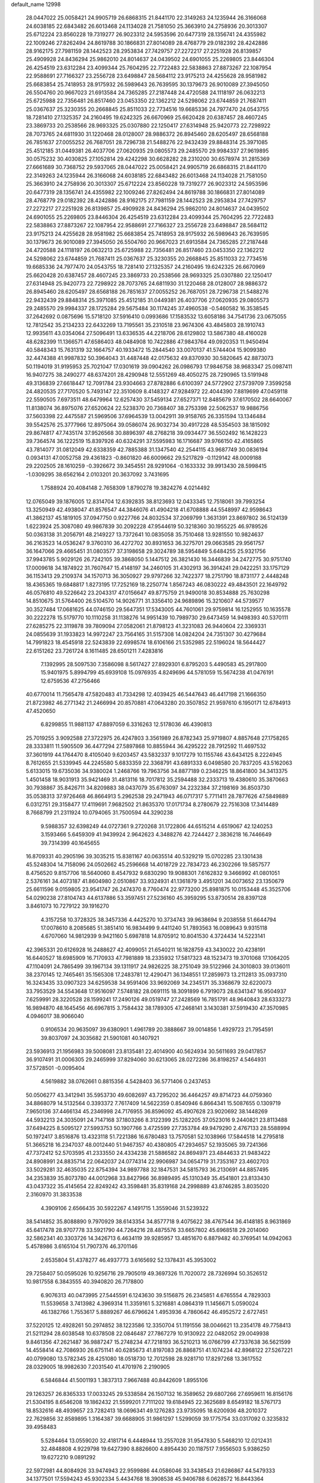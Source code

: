 default_name                                                                    
12998
  28.0447022  25.0058421  24.9905719  26.6868315  21.8441170  22.3149263
  24.1235944  26.3166068  24.6038185  22.6843482  26.6013468  24.1134028
  21.7581050  25.3663910  24.2758936  20.3013307  25.6712224  23.8560228
  19.7319277  26.9023312  24.5953596  20.6477319  28.1356741  24.4355982
  22.1009246  27.8262494  24.8619788  30.1866831  27.8014089  28.4768779
  29.0182392  28.4242886  28.9162175  27.7981159  28.1442523  28.2953834
  27.7429757  27.2272217  27.2251928  26.8139857  25.4909928  24.8436294
  25.9862010  24.8014637  24.0439502  24.6901055  25.2269805  23.8446304
  26.4254519  23.6312284  23.4099344  25.7604295  22.7722483  22.5838863
  27.8873267  22.1087954  22.9588691  27.7166327  23.2556728  23.6498847
  28.5684112  23.9175213  24.4255628  28.9581982  25.6683854  25.7418953
  28.9175932  26.5989643  26.7639595  30.1379673  26.9010089  27.3945050
  26.5504760  20.9667023  21.6913584  24.7365285  27.2187448  24.4720588
  24.1118197  26.0632213  25.6725988  22.7356481  26.8517460  23.0453350
  22.1362212  24.5298062  23.6744859  21.7687411  25.0367637  25.3230355
  20.2668845  25.8511033  22.7734516  19.6685336  24.7977470  24.0543755
  18.7281410  27.1325357  24.2160495  19.6242325  26.6670969  25.6620428
  20.6387457  28.4607245  23.3869733  20.2538566  28.9693325  25.0307880
  22.1250417  27.6314948  25.9420773  22.7298922  28.7073765  24.6811930
  31.1220468  28.0128007  28.9886372  26.8945460  28.6205497  28.6568188
  26.7851637  27.0055252  26.7687051  28.7296738  21.5488276  22.9432439
  29.8848314  25.3971085  25.4512185  31.0449381  26.4037706  27.0620935
  29.0805573  29.2485570  29.9984337  27.9619895  30.0575232  30.4030825
  27.1052814  29.4242298  30.6628282  28.2310200  30.6578974  31.2815369
  27.6661689  30.7368752  29.5937065  28.0447022  25.0058421  24.9905719
  26.6868315  21.8441170  22.3149263  24.1235944  26.3166068  24.6038185
  22.6843482  26.6013468  24.1134028  21.7581050  25.3663910  24.2758936
  20.3013307  25.6712224  23.8560228  19.7319277  26.9023312  24.5953596
  20.6477319  28.1356741  24.4355982  22.1009246  27.8262494  24.8619788
  30.1866831  27.8014089  28.4768779  29.0182392  28.4242886  28.9162175
  27.7981159  28.1442523  28.2953834  27.7429757  27.2272217  27.2251928
  26.8139857  25.4909928  24.8436294  25.9862010  24.8014637  24.0439502
  24.6901055  25.2269805  23.8446304  26.4254519  23.6312284  23.4099344
  25.7604295  22.7722483  22.5838863  27.8873267  22.1087954  22.9588691
  27.7166327  23.2556728  23.6498847  28.5684112  23.9175213  24.4255628
  28.9581982  25.6683854  25.7418953  28.9175932  26.5989643  26.7639595
  30.1379673  26.9010089  27.3945050  26.5504760  20.9667023  21.6913584
  24.7365285  27.2187448  24.4720588  24.1118197  26.0632213  25.6725988
  22.7356481  26.8517460  23.0453350  22.1362212  24.5298062  23.6744859
  21.7687411  25.0367637  25.3230355  20.2668845  25.8511033  22.7734516
  19.6685336  24.7977470  24.0543755  18.7281410  27.1325357  24.2160495
  19.6242325  26.6670969  25.6620428  20.6387457  28.4607245  23.3869733
  20.2538566  28.9693325  25.0307880  22.1250417  27.6314948  25.9420773
  22.7298922  28.7073765  24.6811930  31.1220468  28.0128007  28.9886372
  26.8945460  28.6205497  28.6568188  26.7851637  27.0055252  26.7687051
  28.7296738  21.5488276  22.9432439  29.8848314  25.3971085  25.4512185
  31.0449381  26.4037706  27.0620935  29.0805573  29.2485570  29.9984337
  28.1725284  29.5675484  30.1174245  37.4960538  -0.5460582  16.3538545
  37.2642692   0.0875696  15.5718120  37.5916410   0.0993686  17.1583532
  13.6058186  34.7541736  23.0675055  12.7812542  35.2134233  22.6432269
  13.7195561  35.2310518  23.9674306  43.4845803  28.1910743  12.9935611
  43.0354064  27.5096491  13.6336535  44.2218706  28.6129802  13.5867380
  48.4160028  48.6282399  11.1366571  47.6586403  48.0484908  10.7422886
  47.9843764  49.0920353  11.9450494  40.5848343  15.7631319  32.1664757
  40.1933472  15.2844540  33.0070137  41.5744404  15.9099380  32.4474388
  41.9987832  50.3964043  31.4487448  42.0175632  49.8370930  30.5820645
  42.8873073  50.1194019  31.9195953  25.7021047  17.0301619  39.0904262
  26.0986793  17.9846758  38.9683347  25.0987411  16.9407275  38.2490277
  48.6374201  28.4290948  12.5551269  48.4050275  28.7290965  13.5191948
  49.3136839  27.6618447  12.7091784  23.9304663  27.8782886   6.6100397
  24.5772902  27.5739709   7.3599258  24.4820535  27.7170520   5.7493147
  22.3510609   8.4148327  47.9284972  22.4044390   7.8819699  47.0459118
  22.5590505   7.6973511  48.6479964  12.6257430  37.5459134  27.6527371
  12.8485679  37.6170502  28.6640067  11.8138074  36.8975076  27.6520624
  22.5238370  20.7368407  38.2753398  22.5062537  19.9886756  37.5603398
  22.4475587  21.5969506  37.6964539  13.0042911  39.9158765  26.3351594
  13.1346484  39.5542576  25.3777966  12.8975064  39.0586074  26.9032734
  30.4917228  48.5354503  38.1815092  29.8674817  47.7435174  37.9526568
  30.8896397  48.2768218  39.0934477  36.5502492  16.1428223  39.7364574
  36.1222519  15.8397926  40.6324291  37.5595983  16.1716687  39.9766150
  42.4165865  43.7814077  31.0812049  42.6338359  42.7885388  31.1347540
  42.2544115  43.9687749  30.0836194   0.0934131  47.0052758  29.4361823
  -0.8601820  46.6009662  29.5217829  -0.1129142  48.0009188  29.2202505
  28.1610259  -0.3926672  39.3454551  28.9291064  -0.1633332  39.9913430
  28.5998415  -1.0309295  38.6562164   2.0103201  20.3637092   3.7431695
   1.7588924  20.4084148   2.7658309   1.8790278  19.3824276   4.0214492
  12.0765049  39.1876005  12.8314704  12.6392835  38.8123693  12.0433345
  12.7518061  39.7993254  13.3250949  42.4938047  41.8576547  44.3846076
  41.4904218  41.6708888  44.5548997  42.9598643  41.3862137  45.1819105
  37.0947750   0.9227766  24.8032534  37.2069799   1.3631391  23.8697802
  36.5124139   1.6223924  25.3087080  49.9867839  30.2092228  47.9544619
  50.3218360  30.1955225  46.9789526  50.0363138  31.2056791  48.2149227
  13.7372641  10.0835058  35.7510468  13.9281550  10.9824637  36.2163523
  14.0536247   9.3760310  36.4272702  30.8931653  36.3275701  29.0663585
  29.9561757  36.1647066  29.4665451  31.0803577  37.3198658  29.3024789
  38.5954849   5.6484255  25.9321756  37.9943785   5.9029126  26.7242105
  39.3868050   5.1447512  26.3821430  16.3446839  34.2472775  30.9751740
  17.0009618  34.1874922  31.7607647  15.4148197  34.2460105  31.4302913
  36.3914241  29.0422251  33.1757129  36.1153413  29.2109374  34.1570713
  36.3050927  29.9797266  32.7422377  18.2751790  18.8731177   2.4448248
  18.4365365  19.6848817   1.8273195  17.7252169  18.2250774   1.8567243
  46.0830222  49.4843501  22.1649792  46.0576810  49.5226642  23.2043317
  47.0156647  49.8775759  21.9490018  30.8534888  25.7630298  14.8510675
  31.5764400  26.5104570  14.9026771  31.3356410  24.9689896  15.3210607
  44.5739577  30.3527484  17.0681625  44.0746150  29.5647351  17.5343005
  44.7601061  29.9759814  16.1252955  10.1635578  30.2222278  15.5179770
  10.1110258  31.1138276  14.9951439  10.7989730  29.6473459  14.9498393
  40.5370111  27.6285275  22.3119878  39.7809094  27.0582061  21.8798123
  41.3231083  26.9440604  22.3369331  24.0855639  31.1933823  14.9972247
  23.7564165  31.5157308  14.0824204  24.7351307  30.4279684  14.7991823
  18.4545918  22.5243839  22.6998574  18.6106166  21.5352985  22.5196024
  18.5644427  22.6151262  23.7261724   8.1611485  28.6501211   7.4283816
   7.1392995  28.5097530   7.3586098   8.5617427  27.8929301   6.8795203
   5.4490583  45.2917800  15.9401975   5.8994799  45.6939108  15.0976935
   4.8249696  44.5781059  15.5674238  41.0476191  12.6759536  47.2756466
  40.6770014  11.7565478  47.5820483  41.7334298  12.4039425  46.5447643
  46.4417198  21.1666350  21.8723982  46.2771342  21.2466994  20.8570881
  47.0643280  20.3507852  21.9597610   6.1950171  12.6784913  47.4520650
   6.8299855  11.9881137  47.8897059   6.3316263  12.5178036  46.4390813
  25.7019255   3.9092588  27.3722975  26.4247803   3.3561989  26.8782343
  25.9719807   4.8857648  27.1758265  28.3333811  11.5905509  36.4477294
  27.5897868  10.8855944  36.4295222  28.7912592  11.4697532  37.3601919
  44.1764470   8.4105040   9.6203457  43.5832337   9.1017279  10.1155746
  43.6434125   8.2224945   8.7612655  21.5339945  44.2245580   5.6833359
  22.3368791  43.6891333   6.0498580  20.7837205  43.5162063   5.6133015
  19.6735036  34.9380024   1.2468766  19.7963756  34.8877189   0.2346225
  18.8641800  34.3413375   1.4501458  18.9031913  35.9421469  31.4813116
  18.7017812  35.2594488  32.2333713  19.4380610  35.3870663  30.7938867
  35.8426711  34.8209883  38.0437079  35.6763097  34.2232384  37.2198169
  36.8503730  35.0538313  37.9726468  46.8664913   5.2962538  29.2471943
  46.0717317   5.7711411  28.7877626  47.5849889   6.0312751  29.3158477
  17.4119691   7.9682502  21.8635370  17.0171734   8.2780679  22.7516308
  17.3414489   8.7668799  21.2311924  10.0794065  31.7500594  44.3290238
   9.5988357  32.6398249  44.0727361   9.2720268  31.1722806  44.6515214
   4.6519067  42.1240253   3.1593466   5.6459309  41.9439924   2.9642623
   4.3488276  42.7244427   2.3836218  16.7446649  39.7314399  40.1645655
  16.8709331  40.2905196  39.3035215  15.8381167  40.0635514  40.5329219
  15.0702285  23.1301438  45.5248304  14.7158096  24.0502662  45.2596668
  14.4018729  22.7834723  46.2302266  19.5857577   8.4756520   9.8157706
  18.5640060   8.4547932   9.6830290  19.9088301   7.6162832   9.3466992
  41.0801051   2.5376161  34.4073187  41.8604980   2.0510867  33.9324931
  41.1361879   3.4951201  34.0073652  23.1350679  25.6611596   9.0159805
  23.9541747  26.2474370   8.7760474  22.9773200  25.8981875  10.0153448
  45.3525706  54.0290238  27.8104743  44.6137886  53.3597451  27.5236160
  45.3959295  53.8730514  28.8397128   3.8461073  10.7279122  39.1916270
   4.3157258  10.3728325  38.3457336   4.4425270  10.3734743  39.9638694
   9.2038558  51.6644794  17.0078610   8.2085685  51.3851410  16.9834499
   9.4411240  51.7893563  16.0089643   9.9315118   4.6707060  14.9812939
   9.9421160   5.6987818  14.8705912  10.8041530   4.3724434  14.5223141
  42.3965331  20.6126928  16.2488627  42.4099051  21.6540211  16.1828759
  43.3430022  20.4238191  16.6440527  18.6985909  16.7170933  47.7981889
  18.2335932  17.5817323  48.1523473  19.3701068  17.1064205  47.1104091
  24.7865499  39.1967134  39.1311917  24.9826225  38.2751049  39.5122966
  24.3010803  39.0136011  38.2370145  12.7465461  35.1565308  17.2483781
  12.4290471  36.1348551  17.2859973  13.2112813  35.0937310  16.3243435
  33.0907323  34.6259538  34.9591406  33.9692069  34.2345171  35.3368679
  32.6220073  33.7953529  34.5543648  17.9516097   7.5748182  28.0691115
  18.3091899   6.7919073  28.6341347  16.9504937   7.6259991  28.3220528
  28.1599241  17.2490126  49.0519747  27.2428569  16.7851791  48.9640843
  28.6333273  16.9894870  48.1645456  46.6967815   3.7584432  38.1789305
  47.2468141   3.1430381  37.5919430  47.3570985   4.0946017  38.9066040
   0.9106534  20.9635097  39.6380901   1.4961789  20.3888667  39.0014856
   1.4929723  21.7954591  39.8037097  24.3035682  21.5901081  40.1407921
  23.5936913  21.1956983  39.5008081  23.8135481  22.4014900  40.5624934
  30.5611693  29.0417857  36.9107491  31.0006305  29.2465999  37.8294060
  30.6213065  28.0272286  36.8198257   4.5464931  37.5728501  -0.0095404
   4.5619882  38.0762661   0.8815356   4.5428403  36.5771406   0.2437453
  50.0506277  43.3412941  35.5953730  49.6082697  43.7295202  36.4464257
  49.8714723  44.0759360  34.8868079  14.5132564   0.3393372   7.7617409
  14.5622359   0.8540946   6.8664341  15.5087655   0.1309719   7.9650136
  37.4466134  45.2346998  24.7176955  36.8596092  45.4907628  23.9020692
  38.1448269  44.5932213  24.3035091  24.7147168  37.1803266   8.3122399
  25.1282205  37.0523016   9.2440821  23.8113488  37.6494225   8.5095127
  27.5993753  50.1907766   3.4725599  27.7353784  49.9479290   2.4767133
  28.5588994  50.1972417   3.8516876  13.4323118  51.7221386  16.6780483
  13.7570581  52.1038966  17.5844518  14.2795818  51.3665218  16.2347037
  48.0012440  51.9467357  40.4380805  47.2934657  52.1935065  39.7241366
  47.7372412  52.5703595  41.2333550  24.4334238  21.5886582  24.8694971
  23.4844633  21.9483422  24.8908991  24.8835714  22.0642037  24.0774314
  22.9906987  34.0654719  31.7353167  23.4602703  33.5029281  32.4635035
  22.8754394  34.9897788  32.1847531  34.5815793  36.2130691  44.8857495
  34.2353839  35.8073780  44.0012968  33.8427966  36.8989495  45.1310349
  35.4541801  23.8133430  43.0437322  35.4145654  22.8249242  43.3598481
  35.8319168  24.2998889  43.8746285   3.8035020   2.3160970  31.3833538
   4.3909106   2.6566435  30.5922267   4.1491715   1.3559046  31.5239322
  38.5414852  35.8088890   9.7970929  38.6143354  34.8577718   9.4075622
  38.4767544  36.4148185   8.9631869  45.6417478  28.9707778  33.5921790
  44.7264216  28.4875576  33.6657802  45.6968518  29.2014060  32.5862341
  40.3303726  14.3426713   6.4634119  39.9285957  13.4851670   6.8879482
  40.3769541  14.0942063   5.4578986   3.6165104  51.7907376  46.3701146
   2.6535804  51.4378277  46.4937773   3.6165692  52.1378431  45.3953002
  29.7258407  50.0595026  10.9256716  29.7905019  49.3697326  11.7020072
  28.7326994  50.3526512  10.9817558   6.3843555  40.3940820  26.7178800
   6.9076313  40.0473995  27.5445591   6.1243630  39.5156875  26.2345851
   4.6765554   4.7829303  11.5539658   3.7413982   4.3969314  11.3359161
   5.3216881   4.0864319  11.1456671   5.0590024  46.1382766   1.7553617
   5.8889267  46.6796624   1.4953936   4.7860642  46.4952572   2.6727451
  37.5220125  12.4928261  50.2974852  38.1223586  12.3350704  51.1191556
  38.0046621  13.2354178  49.7758413  21.5211294  28.6038548  10.6378508
  22.0846487  27.7867279  10.9130922  22.0482052  29.0049938   9.8461356
  47.2621487  36.9887247  15.2748234  47.7218193  36.5210213  16.0766799
  47.7337638  36.5621599  14.4558414  42.7086930  26.6751141  40.6285673
  41.8197083  26.8868751  41.1074234  42.8968122  27.5267221  40.0799080
  13.5782345  28.4251080  18.0518730  12.7012598  28.9281710  17.8297268
  13.3617552  28.0329005  18.9982630   7.2031540  41.4701976   2.2190905
   6.5846844  41.5001193   1.3837313   7.9667488  40.8442609   1.8955106
  29.1263257  26.8365333  17.0033245  29.5338584  26.1507132  16.3589652
  29.6807266  27.6959611  16.8156176  21.5304195   8.6546208  19.1862432
  21.5599201   7.7111202  19.6184945  22.3625689   8.6549182  18.5767173
  18.8532616  48.4939657  23.7282413  18.0696341  49.1276283  23.9735095
  18.6200936  48.2010372  22.7629856  32.8589895   1.3164387  39.6688905
  31.9861297   1.5299059  39.1775754  33.0317092   0.3235832  39.4958483
   5.5284464  13.0559020  32.4181714   6.4448944  13.2557028  31.9547830
   5.5468210  12.0212431  32.4848808   4.9229798  19.6427390   8.8826600
   4.8954430  20.1187517   7.9556503   5.9386250  19.6272210   9.0891292
  22.5972981  44.8084926  33.9474943  22.9599886  44.0586046  33.3438543
  21.6286867  44.5479333  34.1377501  17.5594243  45.9302334   5.4434768
  18.3908538  45.9406788   6.0628572  16.8443364  45.4625782   6.0275029
  43.7313395  43.7002336   5.9886924  43.7230015  42.8636347   6.5683960
  42.7836591  43.7624302   5.5932967  14.1348600  52.6622705  19.0786147
  13.3088280  52.7728458  19.6780216  14.8125593  52.1534683  19.6606695
  14.3098404  47.3510188  43.1610944  14.8789566  46.7431045  43.7584236
  13.4109188  46.8539419  43.0753166  45.3671519   5.7674358  34.5240346
  45.7392406   6.0153692  35.4570043  45.0689076   4.7909334  34.6364600
  25.2683573  47.3384426  18.2688666  25.9167988  46.8223043  17.6571254
  24.7246901  47.9259571  17.6150984  30.7623652  31.5186641  15.9423650
  31.4948845  31.5378585  15.2086386  29.9151777  31.8149545  15.4145740
  26.3269149  43.9607540  18.8615043  25.8445152  43.6204532  18.0101147
  25.6074608  43.8289305  19.5932260  14.4301126  26.7251826  29.3465989
  14.0326687  27.2039088  30.1658431  15.4345179  26.6556653  29.5664103
   5.8790673  46.9006829  31.5054610   6.0778406  47.2451066  30.5469631
   6.1104949  47.7276226  32.0893772  34.5211566   3.8868959  43.0020842
  33.7484665   3.3757301  43.4685173  35.0431993   3.1297052  42.5286821
  34.8067737  43.3627489  39.4222859  35.6169805  43.0521229  38.8607759
  34.1920363  43.8158710  38.7329080   2.2787147  46.2546368   9.6311087
   2.3425715  45.5878609   8.8498570   1.8279287  45.7253113  10.3848157
   9.3912353  14.6802292  17.6004554   8.5895259  14.2449167  17.1047202
  10.1908731  14.0962898  17.2915333  12.0151788  45.8489390  42.8417878
  11.5605958  45.8180051  43.7792325  11.1939947  45.9561585  42.2161119
  26.5465864  18.5825736  29.9150538  26.6766913  18.3764216  30.9207559
  25.6277499  19.0465447  29.8764741   7.6513679  32.2901403  13.0933054
   8.6368136  32.3323755  13.4189633   7.1239721  32.6180383  13.9180661
  39.4395056   0.7729262  38.0140234  40.2985032   1.2137529  37.6323242
  39.3905569   1.1131941  38.9714662  38.6074786  25.5964152  31.6285383
  38.2113226  25.0759336  32.4289985  38.6817358  26.5643223  32.0154369
   2.8627536  24.5283390  10.6482131   2.0524417  24.6996639  10.0485431
   2.8762460  25.3416787  11.2930932   6.2740913  13.9932691  38.8362053
   6.2766599  15.0241409  38.7993442   6.3887011  13.7067585  37.8532453
  17.1581616   0.2041232  35.2748502  16.6468655   0.7357867  35.9954547
  18.0083428  -0.1098691  35.7803830  36.7497443  39.2572182   3.7790593
  36.7121185  38.9804543   4.7777899  36.4660142  40.2550237   3.8146409
  49.8696302  39.1064937  14.3377404  49.9054790  40.1337510  14.4581450
  48.9165635  38.8516658  14.5831561  17.9141790  53.5231500  19.9929622
  18.8169049  53.3645252  19.5599984  17.3046100  53.8387194  19.2092639
  24.8045028  18.8445032  51.6055408  24.9454144  19.7062353  51.0337180
  25.7384308  18.7143793  52.0349467  41.7022116  38.5130562  45.6870977
  42.5843013  38.4602739  46.2115893  41.9977607  38.4347325  44.7031857
   9.9254737  35.8595180  46.6964974  10.2115026  35.8495760  45.7197755
   8.9676250  36.2553733  46.6760043  31.5670619  30.1061104  11.7221451
  31.8557499  30.4734938  10.7986156  31.4246455  29.0976801  11.5282846
  52.4375775   7.5399959  37.3459279  52.5285407   8.5182471  37.6710936
  51.4653409   7.3028574  37.5173245  14.9723662  37.2295642  38.0179700
  15.3330001  37.2519411  38.9861915  14.4433171  36.3346865  37.9915429
  32.4398001  17.3798019   1.3510566  32.9965849  16.7472078   0.7520691
  32.5898213  16.9816312   2.3023946  18.7193456  20.3529878  45.7942408
  19.3730479  21.0466649  45.4013394  17.8221817  20.5762107  45.3281523
  22.4626319   6.2858708  26.8842837  21.7618827   6.4990248  26.1680297
  21.9531624   5.7527421  27.6031112  11.7045277  52.6404462  20.5897203
  10.8246072  52.7780064  20.0663800  11.6235754  51.7126239  20.9929149
  44.1636261  33.0478379  17.3268497  44.5833989  33.2887576  18.2331095
  44.3184593  32.0287004  17.2452869  10.5337401  23.2121222   8.4953466
  10.1850693  24.1219151   8.8205639  10.8542737  22.7415593   9.3585231
   5.5927610  16.3236095  19.9765261   6.6124105  16.1849569  19.8862122
   5.4366676  17.2504934  19.5445840   0.3409237  37.3074108  20.5962318
  -0.3545078  37.5035624  19.8405386   0.6706983  38.2563432  20.8396595
   9.0769203   5.0512260  -0.7877952   8.8988419   4.6037544   0.1375178
   9.9361972   5.6012579  -0.5995811  39.6129126  46.7137786  32.6097765
  39.9703024  47.6550448  32.8378315  40.4146981  46.0930390  32.7870518
   3.0463432  10.7777354  46.0336957   3.1473909  11.5448208  46.7253611
   2.8894269   9.9501961  46.6468969  27.1357713  13.4280384  45.0796662
  26.2938887  13.8332039  45.4994029  26.9555562  12.4353381  44.9876329
  43.0406975  14.6663679   6.5286483  42.0237121  14.6767091   6.3093582
  43.0263810  14.6282139   7.5688641  21.4088637  48.6545440  42.5740265
  21.4564348  49.6269250  42.9397295  21.9383883  48.7222015  41.6900040
  48.1622422  28.9692599  27.6135341  48.1196279  28.0038755  27.9647461
  48.7051855  28.8961582  26.7400101  30.3810897   6.6898645  42.8992859
  30.9688348   6.7918714  42.0612709  30.7157626   7.4230618  43.5392041
  39.9888430   3.0028405  10.3392277  40.2664218   2.3648071   9.5717782
  38.9551497   2.9954921  10.2885201  18.4346735   8.2770589  36.2938326
  18.3534159   9.0196425  35.5780424  18.9398893   8.7420162  37.0650117
  11.8051522  17.0592549   9.0788624  12.0201440  18.0737594   9.1017722
  12.5867222  16.6759419   8.5110104  16.2425851   7.1731439   3.0744267
  15.8692053   6.3758232   2.5412359  15.7002039   7.9787298   2.7450158
   2.0949182  27.7444976   5.8560479   2.0375682  27.9904940   4.8524245
   2.6277955  28.5188874   6.2613077   3.5525810  29.1708753  39.8924221
   3.0547243  29.7061727  39.1875436   3.6972154  28.2420449  39.4575691
   3.0518204  23.8274159  17.9836588   3.9986456  23.4937532  17.7270637
   3.0118308  23.6502017  19.0037279  30.2293975  43.1329753  47.4239325
  30.2421828  42.1475151  47.1831894  30.8958786  43.2203721  48.2102211
  26.1169661  13.3043244  33.0024998  26.3269556  12.4478932  32.4769718
  25.9525195  12.9869027  33.9674820  35.9267093  49.4469323  48.2186593
  36.4463947  48.5948355  47.9221815  36.7101799  50.1119948  48.4058796
  23.7250325  34.0563975  25.1360519  24.1663727  33.7932340  26.0221529
  24.4023818  33.7696476  24.4134713  10.4100697  47.2810268   1.5684681
  10.1425365  46.2864136   1.5173628  10.4446271  47.4843236   2.5738554
  10.6506912  16.6057433  29.8658162  10.3878583  17.5667571  30.1511497
  11.6357391  16.7007392  29.5838721  15.3359132  23.4805167   0.9366525
  14.3141614  23.4303389   1.0364890  15.6419158  24.0945470   1.7020857
  41.7912510  37.1351016  34.7050756  41.6848594  37.8977924  34.0107503
  42.2083711  36.3735156  34.1243787  45.0311631  28.8471807  49.7478325
  46.0572013  28.8296383  49.7574292  44.8052778  29.7977297  49.4177002
  38.2541393  21.9908614  44.8769361  38.7773260  21.8073771  45.7506058
  38.4888271  22.9689658  44.6591819  35.3033524  18.8702979  43.7653855
  34.9564998  18.8305142  42.7976398  35.3391060  19.8786950  43.9767033
  19.6012746  13.5542558   6.1796599  19.9384890  14.5198998   6.0294329
  18.9098060  13.6383082   6.9299463  43.3678030  39.7443112   5.8462771
  43.0164672  38.9460182   6.4072697  43.5401123  40.4703583   6.5626395
  13.1049311  13.4559726  11.1862915  12.7584189  12.8100671  11.9173450
  13.2571805  12.8614588  10.3723540  31.4511747  19.6463207  43.3324329
  30.8484011  20.4470069  43.1411179  31.8392944  19.8003854  44.2613069
  40.0990595  40.6736698   5.1571791  40.3448333  41.1375331   6.0479874
  40.0942547  39.6721988   5.4077079   5.4528891  28.2641619   7.0652213
   5.0738183  27.3110875   6.9985973   5.0531410  28.7430628   6.2358010
   5.1603995   6.9316436  50.6040327   4.7674058   6.0791365  50.1865907
   4.6210254   7.6988542  50.1945686  25.7597212  36.8329474  41.2416530
  26.6433709  36.9408281  40.7110358  26.0346920  36.2165660  42.0280369
   7.4164379   3.8064297  14.2635585   8.3484687   4.1085044  14.5880222
   6.9515817   4.6949117  14.0064906  35.9371853  34.9930777  24.7857141
  36.9210863  34.7483129  24.5860416  35.5646399  35.2686551  23.8644985
  40.3046676  10.8695787   4.5784530  39.3389192  10.8576754   4.9112317
  40.4698669  11.8611204   4.3341909  13.0815205  51.6834450  25.9402573
  13.7419110  51.2440478  26.6030993  12.7162626  52.4933755  26.4414086
  20.8374871  33.8571328  13.2082414  21.6888709  33.3329197  12.9493703
  20.9066679  33.9190478  14.2399135   8.7920775  28.3667556  32.6314508
   8.3165561  27.5175553  32.9681677   8.4133260  29.1213916  33.2148030
  17.3236735  37.8827262  24.2568096  16.9886769  37.2442020  24.9975232
  18.2815571  37.5629510  24.0688765   2.1949625   0.8283154  16.7079075
   1.7287331   1.5772526  17.2560581   2.8850220   0.4422006  17.3441543
  38.7273974  43.1505224  46.5809253  37.9748688  42.5221622  46.9144087
  38.2047110  43.9923454  46.2733790   3.0612943   2.8947943   8.2025827
   3.3490122   3.6130080   7.5418224   3.8718622   2.2742117   8.3039884
   2.8651494  28.0082684   0.9011671   3.4346181  27.1501197   0.7338315
   3.1584208  28.6409748   0.1616982  17.5151775   0.3869235   5.4261176
  18.0163828  -0.3908802   5.0061687  17.9213441   1.2286583   4.9727428
   5.4546335  40.5799132  19.5867606   4.9922311  41.4295526  19.2209071
   4.9606753  40.4005466  20.4751047  29.7790018  17.5605883   1.6470649
  30.8046270  17.5477323   1.4658838  29.7038971  18.2410521   2.4286414
  35.3271399  48.9730746  20.4512633  35.2431595  48.7769596  19.4422837
  36.2582214  48.6226100  20.6998902  25.3968652  47.3055726  43.9097961
  25.8744549  48.1983829  44.1308696  25.9927537  46.6023124  44.3857066
  40.5723760  13.4884873   3.9247287  41.1303168  13.2728672   3.0794076
  39.8600531  14.1533869   3.5700515  11.9208347  28.4331376  26.7709158
  11.3831849  27.8239381  27.4378020  12.7080540  27.8044915  26.5209055
  36.0355521  51.1125198   8.0229616  35.2756794  51.6710850   8.4262065
  36.3786309  51.6676007   7.2267883  30.3191481  49.7277226  17.0062100
  29.6305867  49.0019000  17.3036504  30.4242494  50.3110547  17.8336492
  33.2387739  47.1799223  47.3879239  33.4807177  47.5368086  48.3164669
  33.7853967  46.3091808  47.2958313  33.0665189  45.8917477  12.5560962
  33.3822816  45.0521520  12.0583012  32.0728591  45.9830149  12.2897573
  48.5137692  48.9356758  17.4369672  47.8390041  49.3669122  18.0939903
  47.9173243  48.5429617  16.6965743  24.7274567  14.0025961  37.8584359
  24.7418693  13.6485606  38.8354772  23.8472878  14.5298402  37.8164232
  43.1542885  40.9256408  49.0833009  42.8367976  41.8905844  48.9320551
  42.4621319  40.5163818  49.7200840  45.0224351  48.6874279  36.2319585
  44.2967359  48.0591867  35.8952126  45.9051234  48.1677087  36.1074853
   4.7264372  37.3194651  21.0569788   3.9234927  36.7897321  20.6945038
   5.1527082  36.6983841  21.7578233  24.8874193  46.1364184  13.2486514
  23.8793475  46.1509311  13.0078641  25.1668329  45.1680397  13.0598084
  13.5122649  51.3344943  45.8534884  13.7192233  52.3250004  46.0792637
  13.5994396  50.8692433  46.7741741   4.0982693  17.1002536   3.5458573
   4.1242269  17.3658256   2.5456753   3.1523500  17.3864860   3.8471051
  38.3848771  30.1741481  35.4135459  37.3995770  29.8744973  35.5431663
  38.8991546  29.2756669  35.4883995  38.8193172  24.6625398  44.4276494
  37.8674646  24.7999802  44.8315041  39.4239788  25.0976016  45.1571754
  43.1329801  36.4831082  30.2780976  43.3420076  36.1594578  29.3317071
  43.8600995  37.1869142  30.4762477  38.6320608  13.5105593  39.8405839
  39.5832645  13.3787349  39.4510657  38.0521193  12.8772491  39.2673427
  37.5615277  25.3452504  15.2528918  36.9462810  24.8598484  14.5627163
  37.8864962  24.5735104  15.8532282   2.6961669   9.3210624  17.2399597
   2.6949058   8.3879063  16.7964105   2.4775228   9.9541649  16.4464028
  13.7185605  30.2978566  27.5657433  13.7159714  30.2605368  28.5959401
  12.9665927  29.6409575  27.2961650  18.5720651  45.7228231  44.2555964
  17.5765983  45.7136644  44.5133145  18.6795984  46.6273044  43.7552990
   1.1523664  51.7425327  15.6601049   0.2377198  51.6123018  16.1169046
   1.4631327  52.6695726  15.9887450  28.2932823  19.6962289  40.5564594
  27.5982277  19.9494132  41.2790168  27.7019754  19.5701375  39.7113042
  25.6498146   9.4514376  10.5104933  26.3046958   8.7587176  10.1151458
  24.7966652   9.3402356   9.9431465  25.5085453  38.9814928   6.4078379
  26.1539092  38.5930038   5.7097537  25.2788228  38.1920976   7.0230691
  46.2479779  29.3754592  30.9731453  46.7845311  30.2528290  31.0205601
  46.9556330  28.6401095  30.9037986  35.6082260  51.7806249  11.6878893
  36.1298817  50.9012897  11.5802541  36.3374012  52.5073691  11.7282838
  47.7775752  45.8323997  50.0990333  47.0430241  45.5699926  50.7828576
  48.4006964  45.0089097  50.1089473  32.0929423   8.6739176  34.2126883
  31.3920780   9.4090743  34.3706548  32.8985237   9.1725163  33.8098203
   0.3967695  46.8170167  41.4602532  -0.1350104  47.3234391  42.1692708
   1.3559859  47.1840258  41.5367708  30.4226397  16.2483368  22.1259645
  29.5138962  16.7433421  22.1290243  31.1104858  17.0056509  22.2354842
  32.7460424   7.9571799  50.2609058  31.9436231   8.6019590  50.2318099
  33.3450184   8.3228850  51.0111443  15.0867246  26.5879624  49.2316761
  15.7601622  27.1732852  48.7329571  15.6640519  25.8786267  49.7107775
  25.2710005   2.5838023  29.6557652  24.7105254   1.7517842  29.3943568
  25.3698505   3.0921177  28.7574313   7.6226062  31.1187227   2.5526449
   7.6110860  31.5308023   1.6066792   8.4662126  30.5318467   2.5544856
  11.9658134  11.2444482  41.3416671  11.5402935  10.3236589  41.1956834
  12.1995624  11.2769486  42.3357969  25.2972523  33.2130423  23.0503163
  26.2175009  33.6186406  23.3020767  25.4357686  32.9481805  22.0546566
  30.5879657  24.9662732   7.8087677  30.6281757  24.0431029   8.2722705
  30.0467034  24.7811293   6.9500605  22.2330358  45.8830246  37.6020813
  22.5602253  45.8914501  38.5819354  22.0086022  44.8877998  37.4406655
  46.5560737   2.5856276  46.0175995  47.2049503   1.8975822  45.6007434
  45.8756423   2.0295939  46.5221128  48.4649227  35.9006301  13.1274937
  47.9265681  35.2560668  12.5206685  49.4034812  35.5129746  13.1411033
  47.9424217   2.8467017  16.7440247  47.5796444   3.1935929  15.8479935
  47.3973309   3.3492789  17.4561542   6.1434307  11.3497148  24.4434197
   6.2157580  12.3765362  24.4079892   5.1806733  11.1754544  24.7662195
  10.0337339  38.0341338  33.6549986   9.5274873  38.8678118  33.3390504
  11.0025067  38.3468134  33.7771457  18.6574437  20.9130845  12.3297011
  18.5658169  20.4944655  13.2679488  17.9762124  20.3852908  11.7598381
  34.4179957  24.3950270  37.7799672  34.8714609  24.1741194  38.6824661
  33.4635928  24.0205751  37.9011574   0.4062612  24.8058219  36.6240966
  -0.1208742  25.3155032  35.9198611   0.8635805  24.0397152  36.0890558
  47.3885855  24.4943644   8.2259250  48.2962502  24.0603822   8.0091875
  47.4962478  25.4755537   7.9484566  20.7917953  15.6408666  27.3608344
  20.6520429  16.6288657  27.2055865  20.3715459  15.1667338  26.5506711
  45.0949115  15.6474906  11.7706934  45.8752844  16.0274508  12.3491748
  45.5202882  15.6298054  10.8224052  48.4393234   9.2809016  35.6750896
  48.3662858   8.6555373  36.4857527  48.6839792  10.1876654  36.0495821
  41.1344807  48.3785008  23.3559466  40.6103456  47.6585845  22.8341907
  41.7562697  47.8260865  23.9670022  45.1598055  53.4717865  30.4211073
  45.5776597  53.8423643  31.2844647  44.1979158  53.2299185  30.6910458
   7.5530108  47.3743049   1.3989384   7.5945234  47.1282014   2.4071196
   8.5038999  47.7109606   1.2031071  32.5399436  31.3971615  13.8831072
  32.1712326  30.9368377  13.0287384  33.3135708  30.7852142  14.1688795
  35.7985518  13.0470997  32.4410204  35.2514204  12.8338007  33.2818494
  35.5986832  14.0523610  32.2694854   3.8764776   7.3528327  20.5688287
   3.5388649   6.9921597  21.4769736   3.2715139   8.1744516  20.3998993
  19.8344759  33.7575016  40.6347864  19.4439621  32.9972932  40.0573553
  20.2540290  34.3974696  39.9399466  47.3337497  18.2086103  15.2395780
  46.8594608  17.6977654  15.9725072  46.6213763  18.8545025  14.8547101
  27.1326070  50.4790538  40.5559170  26.1660179  50.7784590  40.7171236
  27.5743750  51.2806164  40.0916119  13.8533871   2.2090036  14.2050779
  13.1866655   1.5340164  14.6186062  13.2417584   2.9915580  13.9159909
   9.5996162  41.1244937  28.9078387   9.9489870  41.1194441  27.9312652
   8.7499646  40.5368347  28.8554406  29.7130356  11.5318368  38.8444677
  29.3990946  12.1092759  39.6335211  29.9963392  10.6417841  39.2767238
   6.0066068  43.6483724  43.4047536   4.9793892  43.5277045  43.3236547
   6.3340851  42.6784441  43.5690514  39.7699211  13.2875295  30.7460521
  39.9883205  14.2275737  31.0808736  39.8425270  13.3547035  29.7182352
   3.0022623  47.7070825  41.9314702   3.1349233  48.7259677  42.0187687
   3.3825650  47.3335814  42.8132997   3.7857704  14.3968039   3.4044899
   4.5048562  13.9498420   3.9917577   3.9765547  15.4069298   3.5112937
  19.2075798  17.2463832  15.8698980  19.8145590  17.4899791  16.6617082
  18.3509602  16.8841774  16.2887031  42.5617479  53.1200740  31.3243257
  41.8970121  53.6235911  30.7202087  42.2282870  52.1470423  31.3179465
   2.3868966  15.0289446  48.4273466   1.7402411  15.3153167  47.6828670
   2.7466506  14.1182507  48.1255498  45.8671548  41.1609550  42.0321594
  46.1697187  40.3373822  41.4849340  45.8900284  40.8047875  43.0125107
  44.3827135  16.9777090  23.5943643  43.7579295  17.5671298  24.1709459
  45.3257138  17.3354026  23.8313349  11.3713403  10.6840925  28.7395002
  12.0901870  11.0448197  28.1081104  10.8082910  11.4974291  29.0036480
   6.3303092  12.3758716  44.7769124   7.0461122  12.4585428  44.0348645
   5.9251462  11.4397876  44.6124802  33.4115695  28.3676402   2.2297035
  34.1064082  28.1002072   1.5437285  33.4943714  29.3912199   2.3155438
  28.2361718  10.6863572  13.8272978  27.2504719  10.9882703  13.7803794
  28.1813705   9.6592356  13.7536344  49.5279968  47.7054032  43.2761349
  49.0715859  48.5656002  42.9024849  48.9238638  46.9560551  42.8904389
  37.2911690   2.8074110  10.0896040  37.2773694   3.1851070   9.1284428
  36.4396384   3.2073188  10.5173038  25.0573198  12.6730369   8.6595952
  25.5425684  12.4383140   9.5372318  25.7836447  13.1383708   8.0895849
   4.6468224  16.0963559  29.0608506   4.3342602  15.4934402  29.8470223
   4.3698858  17.0433103  29.3879982  26.1532928   4.3205173   1.2913036
  26.0668483   4.1295734   0.2892423  26.1645192   3.3991393   1.7423967
  31.2484867  40.1693363   7.6096755  31.0998838  40.8900287   6.8978468
  31.1991259  39.2793637   7.0888061   2.6518857  49.5906413   6.7937627
   1.6986923  49.9319708   6.7136397   2.9747963  49.9361634   7.7139230
  17.8739790  50.2392268  44.0635083  18.1869798  49.3785916  43.5909862
  16.8764935  50.0761764  44.2468619   5.8896173  20.4504090  13.8040392
   5.2523097  19.6483990  13.6510074   6.4515532  20.4609983  12.9313417
   2.8411039  40.6377632  35.7445342   2.6604048  40.7873753  34.7335418
   2.0080115  41.0722043  36.1861608  46.8900044  46.3878162  27.4607657
  47.5446356  47.1939278  27.3218271  46.3329046  46.4229713  26.5829902
  19.1919601  12.8640181  45.4405156  18.8399468  12.9095258  46.4073069
  19.0583581  13.8282021  45.0887591  29.2650188  17.2342130  40.9664671
  28.9266212  18.1720924  40.7074563  28.8165417  16.6033120  40.2870107
   8.3304941   3.3781486  48.8609897   8.6025946   3.9367624  49.6851591
   8.9257824   2.5371629  48.9306542  42.5817316  47.7665666  41.8838226
  41.9232975  48.4617785  41.4729278  42.4880933  47.9528326  42.9004752
  25.9275857  30.1964904  24.1648649  26.3541880  29.6242091  23.4104986
  24.9990219  30.4297110  23.7877045  11.2678717  21.6917370  10.5886187
  10.5999583  21.5130117  11.3598131  12.1606154  21.8576512  11.0894326
  23.0957781  26.4446343  11.5656050  24.0560105  26.0709192  11.6922698
  22.7665916  26.5338079  12.5491616  37.5222975   0.5412370  11.6727427
  38.3476822   0.0342152  11.3194283  37.4317832   1.3457211  11.0337585
  26.0403818  38.9122263  12.4394283  27.0173674  39.2458884  12.5135645
  25.5036513  39.7778802  12.2775060  12.7258934  48.2185733  28.8808283
  13.6870498  48.3857215  29.2076090  12.7879713  47.3426645  28.3447431
  25.3804991  22.5370436  43.2606597  25.3870998  22.4908121  44.2947061
  24.4134647  22.7373566  43.0190784  25.1522091  10.8149075  27.3972391
  26.1149651  11.1976383  27.4610821  25.2405084  10.0713397  26.6839509
  48.4266285  10.4096277   9.9411315  49.2953921   9.8877760   9.9695660
  48.3463927  10.8486524  10.8701728  42.5521596  21.4036061  22.8227084
  42.4495099  21.7717253  21.8514629  42.1795826  20.4432353  22.7357800
  40.6041381  50.5143972  45.1682749  40.2087663  50.4803085  44.2062195
  40.8807076  51.5117088  45.2538955  46.3434598   9.9083152  41.2560394
  46.0923069   9.0979335  41.8712054  45.6411958  10.6151382  41.5520470
  42.7493230  35.4105022  32.9012324  42.8218094  34.3870488  32.9409642
  42.9369811  35.6532708  31.9279813  31.3749620   3.8243950  10.9592986
  32.0966282   4.3405406  10.4177262  31.9024436   3.5005711  11.7880684
  32.4943398  14.9945927  16.2051745  32.8840398  15.9008865  15.9500384
  32.1035481  14.6196982  15.3304473   0.0902663  26.3351103   7.0617281
  -0.7258173  26.5674865   6.4749418   0.8582012  26.8730292   6.6281456
   4.3395631  17.5981104   0.9137682   3.8034352  17.1434321   0.1500707
   4.8797648  18.3268887   0.4312018  18.8959041  32.6707633  18.6697506
  19.1151706  33.6277602  18.9780592  17.8992659  32.7189808  18.4004612
   3.5718886  12.6045656  47.9608507   3.4863302  12.3902542  48.9673919
   4.5965038  12.6417781  47.8121419  14.8836622  43.4475827  11.7583002
  13.9222314  43.2308326  12.1043972  15.1115150  42.5722200  11.2320030
  10.8432932  45.8751711  47.6674199   9.8981133  45.8890657  48.0928697
  11.2009230  46.8265696  47.8513995  38.8971484  38.3980462   2.2356932
  38.8940382  39.0014372   1.3910989  38.0991857  38.7690332   2.7836555
  16.9206524  40.4442078  25.1488910  17.0369304  39.5111079  24.7315379
  17.0203111  41.0923258  24.3502182  23.1474935  47.9722243  26.5066035
  22.2906385  48.3618890  26.0902366  22.8090376  47.3842639  27.2807903
  19.5030500  39.7744598  40.1712405  19.6986565  39.0334717  40.8675841
  18.4729189  39.8742708  40.2343291  45.0592414  13.4518839  40.1947989
  45.5884102  13.0187388  39.4164678  44.3691168  14.0445708  39.6989496
  21.3582657  42.6239620  15.7575034  21.6791347  41.7853209  15.2777365
  20.9841416  42.2749552  16.6584487  10.9444575  30.6868466  10.5117032
  10.6584407  31.6453960  10.2166700  11.3900359  30.8665811  11.4283394
  39.1579402  11.9798248  12.1839548  38.9330552  11.8656817  13.1992671
  40.1252652  11.6410096  12.1331129  10.9885305  10.9107623   3.0122344
  11.2310929  11.5312720   3.8113952  10.0181256  10.6328025   3.2253747
  16.5978506  29.5690311  20.2483567  16.3302860  29.7653486  19.2677078
  16.7735312  28.5503675  20.2455059  30.7688513  42.2084749  38.6221518
  30.7595648  41.3064965  39.1165546  31.1306974  41.9778211  37.6889637
  22.2386141  22.3237955  20.6429160  22.0494993  21.4304217  21.1056778
  21.3240593  22.8025986  20.6332637  14.5056296  30.2927541  21.7922024
  13.8294301  30.4709307  21.0293360  15.3689136  30.0371752  21.2766735
  31.8536850  24.8465486   4.4788965  32.4267105  24.6504858   5.3157256
  32.3292630  24.2858655   3.7408139  43.8698851  20.3931508  26.4392407
  44.3126317  20.9286226  25.6826652  43.3685012  21.1014530  26.9946721
  19.5638388  37.8759245  42.1254972  19.0217654  36.9998016  42.0383828
  18.9150254  38.5023091  42.6389293  28.4814439  38.9261540  33.3441691
  29.3034345  39.3024373  32.8406063  28.0339597  39.7656213  33.7415822
  28.7499458  13.3066630  40.9658237  28.4806148  14.1524834  40.4419499
  29.0242104  13.6684908  41.8917512  34.6227505  11.0305212  37.2015641
  33.7528545  11.4141734  37.5898061  34.6324392  11.3739525  36.2317230
  20.5038242   7.5596513  43.5110017  20.9576546   8.4187265  43.1613676
  20.4498716   6.9623237  42.6657202  50.2395095  15.2689143  29.2562353
  50.6661110  15.7588532  28.4757710  49.2222842  15.4582822  29.1578678
  13.2838642  50.4362395   2.8658004  12.2713727  50.3221703   3.0113062
  13.5215473  51.3194045   3.2929664  10.6619457  50.3015549   3.6293103
  10.5118870  49.3071122   3.8799298  10.6779384  50.7796636   4.5428893
  22.2255403   7.7770097   5.1950085  21.2947449   8.0801487   5.5774937
  22.1000397   7.8932754   4.1870828  20.2858321  34.4881658  50.1374397
  20.9328628  35.1193045  49.6384384  19.6195604  34.2038519  49.3961010
  24.6214600  40.7415512  29.6544207  25.6375296  40.5988526  29.5026824
  24.3376074  39.8962995  30.1632846  15.8810726   5.2308089  40.0628107
  16.0332868   4.5884556  40.8544243  15.4023520   4.6541692  39.3568157
   6.2899390  22.2362898  42.2450720   6.4232035  22.5047413  41.2515303
   5.2576562  22.2364338  42.3423735  43.6182913  28.2328016  18.2942394
  44.1224005  27.4278149  18.6944705  42.8091958  27.8049183  17.8184972
  36.0174441  45.8926813  22.4935132  35.0458688  45.8400632  22.1366819
  36.5800709  45.6491489  21.6581575  14.0613024   5.9137857  11.9750877
  15.0498993   6.2460572  11.9207580  14.0714201   5.1365527  11.2753846
   3.0581035  47.6486269  15.0659147   3.2790152  48.6572903  15.1421654
   3.2093268  47.3074037  16.0315911  15.2530915  25.0489066  20.9354105
  14.6497049  25.5305414  21.6364844  15.9117445  25.8052721  20.6607349
  45.2051528  45.8038756  29.5009410  45.8348647  45.9461190  28.6915112
  45.3925545  44.8335238  29.7841541  40.3837997  34.7157605   4.8984546
  41.0669300  34.8615126   5.6583112  40.9590813  34.2832275   4.1505314
   5.9566001   4.1638347  42.3623607   5.8995337   3.9348082  41.3432905
   6.9269217   4.5376174  42.4320009  34.4170936  40.6058862  49.6592201
  34.8230355  39.6687023  49.7815911  33.5635056  40.5878055  50.2443581
  48.7335703  46.0885456  29.4531113  48.7723072  45.0649609  29.6096365
  48.0920702  46.1699785  28.6441612  28.0134284   5.0973975  38.1286616
  28.0623735   4.6242434  37.2112377  27.8526054   6.0858626  37.8783373
  10.4327407   3.4999707  11.4918004   9.6064396   2.9363647  11.7573979
  10.7624253   3.0485632  10.6240624  43.2176242  11.1679844  30.1815724
  43.0409788  11.3195944  29.1848757  43.7934288  10.3189466  30.2291045
  32.6419559  45.5217625  25.3716526  32.7880684  46.4322258  24.9013710
  33.5616463  45.3200517  25.7903313  25.5251399   2.4102732  32.3688420
  25.4410832   2.4990436  31.3382858  25.2638245   1.4137523  32.5250656
  24.5096944  27.2585919  49.7513862  23.8734442  26.7904009  50.4163984
  25.2636158  26.5611324  49.6240596  12.5895452  44.1803232   2.9865299
  11.7913764  44.4323473   3.5965663  12.4933320  43.1549893   2.8953216
  27.2237356  18.6086148  52.8240614  28.1824548  18.2381984  52.8575763
  27.3277213  19.5897792  53.1269012  45.6911773  49.6998862  38.6716663
  45.3159352  49.3441616  37.7751525  46.6396890  49.2875907  38.7074889
  10.2720435  20.0265360  38.9150691  10.2818633  20.9978077  38.5564098
  10.2498302  20.1649571  39.9438608  46.5827745  31.4941123  44.2045833
  46.2759654  31.7205830  45.1571811  47.6061198  31.5261297  44.2342034
  16.0468642  45.7136500  26.4769970  15.7440290  46.6721255  26.2287565
  16.2838515  45.2974459  25.5604052  42.1272432  32.1987300  22.9890072
  41.4056704  32.2165932  23.7034520  42.9979906  32.4414027  23.4895842
  11.0051770  10.0601615  35.5018353  12.0278955   9.9381552  35.4716942
  10.8603657  10.6737150  36.3204453  44.9132760  20.2536404  17.0388936
  45.1288851  19.3689533  17.5093331  45.2409071  20.1306182  16.0721943
  26.7139162  48.1350369  20.3802883  26.1013629  47.8374314  19.5981306
  26.7742899  49.1586949  20.2562211   7.8072735  14.1748565  -0.7853187
   7.2867748  14.7637658  -0.1169895   8.7305136  14.6308733  -0.8543694
  16.8738748  20.4747973  28.1347837  17.6078441  19.9292926  28.6066308
  16.2018769  19.7736456  27.8144123  16.5212840  30.1229711  15.1540924
  17.4578381  29.6938666  15.1787605  16.0185458  29.6038292  14.4258606
  22.2243797  16.6566113  48.7770533  22.6331808  16.6026505  47.8469113
  21.8277499  17.6110868  48.8287974  36.6806497  45.3820551  15.9855621
  35.6867163  45.3952926  15.7125941  37.1152443  44.8023242  15.2463325
   8.2326388  42.8561182   4.3749747   7.9403491  42.2912087   3.5640644
   8.6532884  42.1745454   5.0214510  45.4920727   6.6477380  22.5036197
  44.8266447   5.9850727  22.9297154  46.3955763   6.3982933  22.9251913
  39.8811545   9.9446225  50.6141021  39.9886654   8.9185228  50.6077129
  40.0187476  10.2038619  49.6265088  21.0136118  13.4024192  36.1425298
  21.2496254  12.5397660  36.6414541  21.5044678  14.1421180  36.6600594
   3.2105889   5.6625815  37.7742386   4.0522470   6.2534628  37.6732213
   2.4330476   6.3242918  37.6444397  18.5571933  22.3841844  25.4215644
  19.2278410  22.1316374  26.1728284  18.0835200  23.2169395  25.8332859
  35.2274330  29.4943549  20.7498179  34.5860634  30.3001052  20.6513624
  36.1544345  29.9360061  20.8572945  47.6211662   3.2532379  27.5793211
  47.3399132   3.9756509  28.2617538  47.0344379   2.4487979  27.8010547
   6.2854295  35.7071186  10.2848087   5.8271909  36.1012885   9.4476517
   5.6404010  35.9386994  11.0509594  38.1537075  49.0896958  45.4805165
  39.0020153  49.6419858  45.3770891  37.7693750  48.9886436  44.5404683
  22.2393054  45.2864997  31.0454932  22.7457479  44.4129197  31.2646850
  22.4643855  45.9053553  31.8261631  37.0173369   2.6792285  51.8949089
  36.0619266   2.9010957  51.5599477  37.6007500   2.7642201  51.0640246
  19.4761765  25.5856476  28.4702559  19.1575014  25.3316662  29.4044629
  19.3480319  26.6126178  28.4307986  47.9169912  39.2558036  25.4518592
  48.8645805  39.1781034  25.0827135  47.3695472  38.5608395  24.9312094
  23.5373366  12.6874399   1.8582068  23.0456455  13.2268469   2.5798679
  24.1587832  13.3719442   1.4063635  35.8408619  29.3147284  35.8091422
  35.6309022  28.4644008  36.3597291  35.1250174  29.9871499  36.1323856
  45.3227314  18.3224060  18.8683167  45.2521107  18.9965506  19.6303830
  46.1931465  17.7958268  19.0890846   8.5446598  17.9694895  32.8124915
   9.0408997  18.3943134  32.0093437   9.0289746  18.3913133  33.6268296
  38.9333906  46.2257878  11.3044382  38.8269068  47.0304450  10.6840888
  39.1609592  46.6278538  12.2236745  30.3302354  32.7701665  18.2736431
  30.5160651  32.1779309  17.4371658  30.7121884  33.6882181  17.9725393
  29.2953984   4.4164358  13.5758553  29.0134416   4.7478456  12.6555914
  28.7538742   3.5618305  13.7370453  33.0937288  40.0412549  43.9600513
  33.8224286  40.5292938  44.4943508  32.8515011  39.2312343  44.5576783
  36.1717369  34.9746853  15.8233004  36.5468047  34.3433045  16.5565433
  36.6776021  34.6593017  14.9741226  11.9978313  10.6950286  24.4377736
  11.2533106  11.3190139  24.0861792  12.7191003  10.7277369  23.7072756
   8.4279656   7.4918264  21.2519641   8.7797721   8.4177213  21.4966713
   7.6888481   7.6611944  20.5576006  19.8251236  43.6642737  43.0081834
  20.1036644  44.0383213  42.0856263  19.4088201  44.4802694  43.4860052
   9.0051086  25.3319321  42.3919885   9.2020301  25.5850295  43.3671867
   9.9093073  25.4107174  41.9120558   3.7713769  14.3309944  42.5041821
   3.8597921  13.9527364  41.5453838   3.5437325  13.4949185  43.0650475
   2.3433767  10.4651097  31.8280652   1.4845787   9.9747291  31.5968284
   2.9844561   9.7306608  32.1650337  30.5358138  37.1921456  40.6960022
  30.3565248  36.4023576  41.3439133  31.5733114  37.2337254  40.6737323
  15.9000943  45.6458900  44.9990660  15.5526983  45.4137204  45.9598955
  15.9740894  44.6912823  44.5844840   7.7856024  50.7150435  24.6801702
   8.3413056  50.6536177  25.5405036   8.1196399  51.5818574  24.2298974
  36.8881670  42.8339510  37.8139862  37.4214147  43.7072654  37.6580277
  36.2442084  42.8006337  37.0056936  28.1516630  45.7572108  32.4522227
  28.2122923  44.7899227  32.8111250  27.6680909  45.6209766  31.5349733
  42.7785875  35.0631927  10.0888099  43.2768919  34.5074633   9.3690006
  43.5621668  35.4343760  10.6636960  24.5041298  24.4676962  28.1590029
  23.4754344  24.4500079  28.1107389  24.7198379  25.3119443  28.6989986
  46.2978724   0.4000522  11.1007307  47.0747959  -0.2151832  10.8815805
  45.5578296   0.1391278  10.4273823  34.5152162  15.3920368  10.4477775
  33.6188694  15.5091279  10.9526613  34.6986166  16.3487348  10.0856196
  29.1209034   4.9819375  45.9945261  29.7517658   4.6921955  45.2220827
  28.1953439   4.6249938  45.6564812   2.5432028  52.7332939  39.1155137
   1.9964359  53.0016203  39.9445328   2.3158599  53.4621785  38.4249964
  29.4623435   4.2947008  29.1035744  28.9872467   3.3794946  29.0768295
  29.6437504   4.4330666  30.1205280  44.5330534  31.4737395  42.1594812
  44.6340259  30.4817235  42.4464233  45.3544731  31.9180639  42.5934363
  45.0139796  25.5175906  21.9186173  45.3808037  26.3931049  22.3247805
  45.7922558  24.8501370  22.0347575  33.5466141  17.6953878  16.1901728
  33.1029048  17.6362632  17.1241103  34.5449524  17.5302705  16.3880860
  26.5639992  50.5583442  22.8230403  25.6228298  50.9913237  22.8697836
  26.7715683  50.5951600  21.8066329   9.4793635  10.3643836   8.4594654
  10.2841411   9.7100724   8.4319641   8.8395837   9.9659269   7.7451920
  23.9048461  47.1429675  10.3700564  23.9606452  48.1134979  10.7467054
  23.2869311  46.6782240  11.0556657  37.1261330  30.5082686  25.1303822
  37.5916098  30.0535977  24.3355864  37.7550643  31.2755621  25.3938320
  23.8499093  27.4212246  47.1393169  23.4426830  28.3520545  46.9827066
  24.0458147  27.4060462  48.1554559  19.1022027   5.0903737   6.5545546
  18.2322604   4.6988911   6.9008102  18.8416946   5.5049997   5.6324211
  17.5600253  44.1310257  30.1713558  18.4677703  44.1006713  30.6696096
  17.6930853  44.9078532  29.4955172   9.2658356  48.3295408  44.4134448
  10.0210012  49.0302937  44.3702951   9.7694145  47.4339569  44.5114142
  28.7502578  34.4005573  32.2477373  28.7295645  35.1057137  33.0152999
  28.5815564  34.9955588  31.4105337  26.5847661  45.4826943  36.6314133
  26.6365403  44.4869834  36.4108057  25.7179353  45.8053530  36.1728651
  27.3827267  21.0825436  28.7536365  26.4962229  21.4109059  28.3342473
  27.1200661  20.2244850  29.2492301  37.0778888  49.0128324  42.7992006
  36.1105759  49.2966185  43.0551825  37.0179906  48.9697774  41.7566079
   7.4676092  28.4123976  36.1662234   7.8314391  29.3333974  36.4229410
   6.6166397  28.5923836  35.6335527  24.9798372  43.4032714  16.5407695
  24.8057024  42.4079872  16.3570224  25.6899439  43.6626434  15.8335639
  13.3748672  28.5772485  50.0769738  13.9028760  27.7236675  49.8428982
  12.8287123  28.7708156  49.2220732  10.1436970  47.7728918  29.6274615
   9.6807281  47.7304531  28.7082634  11.1415233  47.8894764  29.3900941
  29.3251673  25.3129409   0.3241577  29.3435887  26.0468628   1.0434595
  28.5757390  24.6749909   0.6530294  42.7297682   8.5549290  34.7795109
  41.9477720   8.7567635  34.1393645  42.5170995   9.0820014  35.6281152
  20.0333075   2.9169012  47.7045485  19.8241786   3.2080454  46.7366288
  20.7955197   2.2313808  47.5895041  48.1668113  23.3848348  42.0315404
  47.7696299  23.7038267  41.1313889  48.7487107  22.5901206  41.7947237
  26.5288350  23.2037385   8.3431755  25.5500609  23.3429126   8.0069119
  26.4137128  22.4227885   9.0173886  17.6355066   8.5211673  32.3124309
  16.8166236   8.8533229  31.7920406  17.7130922   9.1568886  33.1138521
  29.6290339  35.3720907  36.5057917  30.5589553  35.7732500  36.7070015
  29.8371695  34.4060564  36.2117211  15.8482869  29.8776547  25.9300821
  16.6753478  29.9705483  26.5347491  15.0531046  29.9978382  26.5819834
  34.9222461  51.1756951  26.8870720  35.3590848  50.2492405  26.7479914
  34.8051431  51.5399241  25.9292004  40.0295803  13.2115411  28.0130594
  39.9709512  13.8755068  27.2287457  40.9396839  12.7443114  27.8694733
  15.7767745  22.8032935  22.3491245  15.6068553  23.6337906  21.7577819
  16.8057918  22.7405480  22.3902394  18.6961707  49.2913363   3.6965276
  17.8533661  49.0128124   4.2318337  18.3119730  49.3988891   2.7318494
  44.0489586  50.1351043  17.3019110  44.0494773  50.1866894  18.3248904
  43.1004602  50.4183905  17.0200793   5.3086322   9.9027288  41.2982417
   6.2243014   9.9209828  41.7577787   4.7771239   9.1888149  41.8131724
   4.9005793  28.2771525  21.8985015   4.5077168  28.6880914  22.7684003
   4.0445893  27.9019101  21.4340243  37.4457209  11.1834943  47.9336690
  37.2358368  11.9350800  47.2568494  37.4407420  11.6741106  48.8450591
  46.5323126  33.9083004  30.4102923  46.6169076  34.1704859  31.4124641
  46.6326007  34.8150338  29.9262339  24.6117147  52.3844090  26.8440901
  24.7827068  52.7746768  25.9118230  24.9033637  51.4047382  26.7819371
  28.0205312  -1.2877484  45.0364084  27.8756456  -1.3097736  46.0620264
  27.6132148  -0.4049972  44.7414050  12.0592782  48.2727542  19.4119501
  11.7908847  49.0852584  18.8274456  11.6482453  48.4988057  20.3324773
  37.1736217  34.9644173   1.4086007  37.2741491  33.9515218   1.2928387
  37.4147726  35.1409401   2.3915492  48.8537534  43.4081976  29.7683747
  49.4919088  43.4812518  30.5837266  49.2606738  42.6296566  29.2253471
  27.7900879  34.1229408  23.7052024  28.1411581  33.1821089  23.9430482
  28.2332883  34.7374814  24.4026683  21.0607328  16.5631331  30.3375348
  21.4574086  17.2721396  29.6961279  21.8161059  15.8668092  30.4110608
  23.7902843  49.4541815  11.7083511  24.1651735  49.3946543  12.6551223
  22.9720958  50.0640421  11.7787544   1.7909671  46.5594182  48.9585066
   2.0096046  47.5716224  48.8852781   0.9566017  46.5183603  49.5316737
  39.7733321  33.2568468  18.2934443  39.8686633  32.3116646  18.7021801
  38.8122371  33.2606960  17.9180590   8.9876050   9.8588656  11.1540127
   8.5057283  10.7037057  11.5142655   9.1623586  10.0933618  10.1646861
  30.1370957  18.1233482  34.0070517  29.5760592  17.3991614  34.4752446
  30.6340844  18.5841163  34.7886500  48.1090906  27.2706353  31.4295884
  47.5056385  26.4911211  31.7472707  48.2495663  27.8327167  32.2803709
  45.2640908  49.2325057  46.6959713  45.1535524  49.3638384  45.6908545
  46.2788512  49.1732820  46.8448092   6.1098533   6.0277340  13.4259529
   6.5942017   6.7261362  12.8276104   5.4812753   5.5486626  12.7539979
  22.9029486  34.6048149  29.0944245  23.0519699  34.3199932  30.0734913
  23.4832305  33.9609714  28.5455850  29.3602302  21.0331585  12.5272649
  29.3119388  22.0034197  12.8938599  28.6223744  20.5439757  13.0583406
  44.4224506  40.9965576  26.1767060  45.2508039  40.7623421  26.7435909
  44.2228256  40.1218928  25.6628453  28.0207160   1.9763446  28.8570609
  27.9235610   2.0422311  27.8332700  27.0713291   2.0884049  29.2159320
  39.4939185  21.5516472  47.2878539  38.6156569  21.0955635  47.5807381
  40.2195077  20.8506093  47.5046796  16.9640509  43.3960970  49.0066831
  17.9206820  43.5354889  48.6066424  17.1026135  43.5031826  50.0058296
  38.7193394  25.7388750  21.3665552  38.7088188  24.9947475  22.0869190
  37.8249669  25.5939578  20.8684204  32.6919847  41.5883953  19.9294668
  31.8810922  41.7347373  20.5735550  32.4958236  42.2968178  19.1909004
  17.3236838  11.4395446  26.5559182  16.8474749  12.3161785  26.8349920
  16.5348570  10.7679979  26.4764238  12.1355170  20.8417848  24.2835425
  12.7268404  20.9287972  23.4308360  11.1843202  21.0097116  23.9078076
  13.7949795  40.6888856  14.2093368  13.6142187  40.5755675  15.2228544
  14.7024252  40.2050660  14.0857279  50.3969504  48.4292047  21.3943426
  51.0302689  48.0901482  20.6569459  49.7537248  47.6420902  21.5567385
  23.8742978  43.5948836  20.1092470  23.2110850  43.3465936  20.8744722
  23.5633436  44.5447848  19.8453146  35.1944601  26.4607061   6.8332336
  34.9467619  27.4531820   6.6359357  35.5942981  26.5227333   7.7896598
  36.0064586  27.6321897  18.9611268  35.1343032  27.5014691  18.4135598
  35.7245294  28.3107009  19.6887170  28.3677999  36.0811230  30.1740653
  27.9795396  35.8991533  29.2354054  27.7861497  36.8566528  30.5319719
  11.6595448  35.4903041  31.7177097  11.1200835  34.8409438  31.1526514
  11.2987741  35.3583619  32.6800457  45.8328292  32.1772413  22.0897680
  45.4328577  31.2546008  21.8486538  46.8517427  31.9975364  22.1070643
  50.8917003  38.6886871  11.8369514  50.5603485  38.7057492  12.8166442
  50.2214336  39.3194063  11.3609426  43.8820445  40.1675860  10.1526387
  43.0130924  39.9362646  10.6699505  44.2259275  39.2320932   9.8626730
  36.5709003  -0.3999526  45.3952614  36.1633012  -1.2881877  45.6557695
  35.8295716   0.2975365  45.5444615  42.9036449  31.7455195  30.3157843
  41.9477979  31.6743931  29.9161361  43.3149122  30.8233429  30.0810414
  37.1186148   7.0254811  11.9635653  38.1516340   7.1023439  11.8985405
  36.8348479   7.0009001  10.9600070  19.3899583  40.4293501  45.3101907
  18.8107110  40.0931311  44.5278504  20.1258636  40.9848815  44.8632138
  22.2400710  27.5336951  17.5450445  22.3477381  28.5413483  17.2860170
  21.2788872  27.3258497  17.2223498  50.1242549  40.7385720  22.3434726
  50.0110255  41.5434442  22.9943859  50.2325667  39.9427725  23.0066607
   9.0097493   6.3958165  44.8541005   8.0778370   6.8604072  44.7949790
   8.9798904   6.0063046  45.8243323  13.0220528  14.5490952  33.3476098
  13.1547240  15.2936836  32.6448731  13.8258903  13.9165048  33.1760546
  30.5426964   9.1642461  40.0925289  31.1074672   9.7540781  40.7300400
  31.0270040   8.2521312  40.1267181  29.1549514  48.0026417  23.6538006
  29.2478860  48.9509345  23.2415354  29.8189283  48.0429624  24.4488372
   0.5269443  33.4293233  13.9976896   1.2359066  32.6800005  13.9353295
   0.7003237  33.9696349  13.1246234   6.1626217  46.3641785  46.1289923
   5.4498231  46.5622378  45.4098261   6.6113446  47.2792832  46.2847458
  34.6132862  16.3081565   5.6956882  33.8799298  16.0854984   6.3896591
  35.3911308  16.6562411   6.2882711  10.5547664  38.5892322  37.0867454
  11.1418239  37.8704559  36.6436479  10.7151620  39.4331643  36.5218775
  33.6972874  27.2988984  17.7087637  33.3988724  26.3538784  18.0062007
  33.3658779  27.3569896  16.7330402  21.4522925   9.8475230  42.2510628
  21.3985837  10.6737451  42.8760927  22.1517243  10.1252107  41.5492989
  26.9033852  18.1955330   4.4871745  26.4516904  19.1186632   4.4720128
  26.4160962  17.6492954   3.7707109  32.6759590  17.4285918  37.8756507
  33.3746601  17.2654686  37.1175202  32.5875595  16.4822716  38.2896818
  40.3411571  42.4935478  42.0736458  40.1218598  42.1229594  43.0083016
  41.2982443  42.2041238  41.8900370  46.9641135  36.7138701  44.7103053
  47.5062228  35.8872879  45.0204358  45.9857423  36.3701010  44.7463367
  20.6025284  50.0244652   5.4702975  21.3293333  50.4783738   4.9065074
  19.8714193  49.7768156   4.7846352  24.1772664  30.7147335  39.4692509
  24.0903230  31.2125247  40.3565642  24.7936583  29.9198634  39.6628816
  46.5597033  24.2957169  51.6832795  47.0323652  23.4724981  52.0694689
  47.0612739  25.0973507  52.0788713   4.6469157  51.0901253  38.5502663
   3.8346565  51.6773121  38.8160878   5.1787509  51.0084569  39.4307798
  41.5060431  28.8000165  48.5247434  40.8552738  28.2373495  49.0892950
  40.9026163  29.2234942  47.8021215  44.0235535  43.9195204  40.2807890
  43.6826480  43.1037251  40.8214174  43.2201806  44.5718536  40.3263739
  33.7828375  28.1834590  10.2475836  33.4000731  28.9857084   9.7110905
  32.9341921  27.7197391  10.6036962  14.8980112  27.0463029  36.7669765
  15.9054028  26.9219452  36.5472815  14.6553595  27.8851058  36.2024977
  32.3245220   7.3515800  24.2486399  33.0755969   6.6562268  24.0965471
  31.5638310   6.7965666  24.6682988  33.0715858  26.2805999  47.4514300
  32.3105418  25.6573278  47.7658466  32.5940659  27.1929677  47.3341421
  25.2893058  44.8186632   9.9627763  26.1248627  44.9182003   9.3810559
  24.9515581  45.7849806  10.0982690   2.9010315   6.8136794  16.1341548
   2.2558193   6.1996779  15.6129749   3.0164650   6.3245732  17.0391309
   1.6165738  30.5093119  33.8263828   0.6813497  30.5938461  34.2620318
   1.4725446  29.8938317  33.0308708  31.1291357  45.1734412  36.2917840
  30.3779160  45.7543357  36.6912484  31.2941064  45.5783406  35.3583491
  22.4681194  14.5506115  24.4638487  23.1726334  14.1551134  25.1117114
  22.6738840  15.5623588  24.4708956  24.9486879  47.2049332  22.5663209
  25.4637881  46.3335596  22.7893720  25.5118643  47.6302401  21.8209681
   9.1006859  37.1009948  29.4032683   9.7702603  37.7336078  29.8617856
   9.6725656  36.5844244  28.7157445  34.4195260   2.9026493   4.2261284
  33.7221129   2.8204157   4.9868284  35.3221928   2.8209665   4.7082331
  23.9465568  23.3513469   7.8587132  23.4277599  22.5811246   8.2752576
  23.5159801  24.2051933   8.2329893  25.9022789  15.5893269  48.7571714
  26.4419229  14.9328661  49.3498482  25.1795860  15.9414490  49.4110175
  33.8262707  40.8443194  34.6235179  34.8284541  40.5978997  34.4743586
  33.3470017  40.0864513  34.0914504  49.5951373  19.9163418  28.5677049
  49.5656877  19.4184319  29.4669533  50.5198819  19.6639248  28.1780741
  13.4605086  42.5407784  39.4326709  13.5847196  43.2996403  40.1214473
  13.7329504  41.6952046  39.9687171  16.1777861  37.0896715  40.4402964
  16.9527898  36.5785388  40.8855626  16.4983027  38.0715928  40.4355306
  46.5922894  28.0592196  47.0393192  46.6137016  27.8328682  46.0319781
  45.5824134  28.0683317  47.2570574  26.3198999  43.3842178   5.5757468
  26.6940469  44.2834753   5.2447001  27.0242357  43.0563906   6.2559012
  48.4507526  46.5338247  21.9092542  48.3690148  46.4046860  22.9142687
  47.4792180  46.7007996  21.5912383   2.8804186   8.7338227  47.7797656
   3.2101558   8.9996577  48.7168294   2.8888548   7.7097528  47.7832938
  37.6310222  43.9099538  13.8873536  38.6400253  44.0911582  14.0179446
  37.6195193  43.0606393  13.2952176  36.6857557  52.7418883  31.1534201
  36.5818204  52.0198667  31.8920439  35.7211010  52.8078654  30.7746965
  36.8904990  31.4372410  43.0088796  37.2031961  32.3668249  42.6676058
  36.4181249  31.6770980  43.9090669   7.1464694  11.5652553  14.5395532
   6.2137592  11.1353137  14.4118234   7.4353706  11.7647174  13.5607119
  32.9116680  33.9942426  13.1277578  31.9607835  34.3988327  13.0425699
  32.7311897  33.0110733  13.3853667   3.8771052  48.9035052  22.8078940
   4.3784384  48.0185771  22.9996516   4.2483286  49.5301838  23.5585469
  46.3548987  50.8868155   2.7213878  46.0529974  49.9079368   2.8346793
  46.9424031  51.0651739   3.5497772  11.5982032  46.6089342  23.1401396
  12.3041769  46.0567759  22.6204405  12.1210705  46.9185556  23.9807913
  27.1296614  47.7773718  40.4726304  27.2464073  48.8057587  40.4892743
  28.0318357  47.4188811  40.8073927  23.7951644  18.4806299  10.4365509
  24.3682909  18.9746425  11.1468683  22.9813748  18.1492308  10.9856842
  10.6262022  35.7599825  27.5995077  10.7966437  34.8123051  27.9867853
  10.5467528  35.6030897  26.5907750  14.4782166  38.8843022  31.8518688
  13.9299719  38.3266768  31.1822196  15.3938484  38.4206203  31.8859411
   8.1654146  35.4967238  15.3448456   7.7125850  36.1710041  15.9581662
   8.9932422  35.1678185  15.8626735  26.6895380  48.2023795   5.1010328
  26.8338205  48.9801517   4.4314930  27.3118703  48.4573630   5.8865138
  22.6074994  50.8454190  18.0578460  22.4422842  51.6843206  17.4754492
  23.2124350  51.2063067  18.8197745  36.9488801  21.8607014   6.5737180
  36.0244023  21.9745065   7.0136541  37.5674835  22.4742049   7.1150184
  24.9553618  14.6992551  46.2498656  25.3206135  15.0105251  47.1631332
  24.5557609  15.5569556  45.8414084  47.9529774  24.9177525  13.9020164
  48.2913637  23.9913560  13.5841136  47.6176859  24.7308399  14.8620044
  33.4799294  25.5777507  42.6656277  34.1365781  24.7641978  42.7307940
  34.1519170  26.3689119  42.8211554  22.6384400  18.0869393   3.6444339
  21.7149827  17.7169244   3.3562755  22.8649662  18.7514681   2.8758170
  16.6252961  30.7818456  34.6333336  17.1714504  30.8057790  33.7578785
  16.4892851  31.7863780  34.8542534  17.0675432   9.6946346  19.7150676
  16.2966544   9.1365492  19.3188879  16.7446810  10.6634919  19.6394850
  31.2190986  16.8056315  25.4249771  30.6403787  16.0168697  25.1145474
  30.5920273  17.6191945  25.3560457  -0.2543920  26.1274265  17.4813318
  -0.4492452  25.1531465  17.7654511   0.7061241  26.0864827  17.1078306
   2.6664563  23.4925459   7.6332371   3.2731963  24.3051635   7.4469537
   2.7550119  22.9351271   6.7582683  16.5100568  12.2820694  35.4075466
  15.6645182  12.3020984  35.9980084  17.2129578  12.7759656  35.9888895
  26.1965454  31.2871437  10.1937319  26.4464079  31.5353158   9.2207466
  26.5260969  30.3105623  10.2820110  13.0099148   1.4836160   3.4382735
  13.5703582   1.2811440   2.6209219  13.6606579   1.4481374   4.2339509
   1.8584603  34.5937159  45.6000600   2.6474700  34.8945407  44.9876885
   2.1703610  34.9614846  46.5260836  48.1548917  11.0401808  17.9950620
  49.0368541  10.5970420  17.7570466  48.4126251  11.8677767  18.5503968
  49.4843737  30.1906098  29.7090838  48.7719924  30.7521756  30.1933202
  49.0086353  29.8523487  28.8612800   2.5451267  45.3711676  19.7843705
   2.2669404  45.2173875  20.7865638   3.5664755  45.1474264  19.8307234
  38.0790001  30.8275831   3.1023870  38.9073221  30.2375683   3.2919698
  38.2187161  31.6154465   3.7810870  47.7765653  29.1352491  49.2532082
  48.6428282  29.5587195  48.8763820  47.3369999  28.7291981  48.4062208
  19.6849480  16.0937405  10.9128773  20.2049254  15.2493417  10.6420741
  20.4148777  16.7468186  11.2327561  33.9600702   8.3556932  45.1483565
  34.8666371   7.9473628  44.8738478  33.9224360   8.1968794  46.1692080
   7.4493980   5.6635497   9.0932165   7.9548691   6.1577470   8.3404008
   8.1191507   5.7099880   9.8845757  48.3163393   0.0833366  16.8611510
  47.3569131  -0.2242887  17.0629600  48.2543413   1.1088739  16.8280691
  21.8174720  24.5064686   1.7525695  21.0504517  23.8574398   1.9966580
  21.6138842  25.3367435   2.3385931   6.9657743  24.2913006  50.5384265
   7.4051867  23.8297255  49.7341569   5.9841363  24.0078793  50.5048273
  41.9710727  39.5384797  22.6780978  41.1146860  39.2056069  22.1979009
  42.7165013  39.3135878  21.9992943  36.5171041  28.5237394  -0.1127853
  36.0961240  29.4484092   0.0394733  36.5884477  28.4381881  -1.1336555
   6.5679542  43.2451397  34.0106740   6.1276994  42.7526498  34.8152241
   7.5525565  42.9495362  34.0644134  28.7004169  43.8710256  20.4917035
  27.8885064  43.8070456  19.8700491  28.6084796  44.7919126  20.9402705
  22.9377175   3.4575273  11.2582066  23.4791420   3.3405341  10.3801679
  23.3923558   4.2885419  11.6844541  19.5461494  21.2179163  33.9902040
  20.3113286  21.9080621  33.9105434  19.9189525  20.4857264  34.5867647
  41.4093175   1.5341720  12.1072252  40.8767493   2.1364975  11.4546922
  41.7389171   0.7634760  11.5090483  22.7695377   1.6010361   5.2559776
  21.9313225   2.2105818   5.2697628  23.1318007   1.7366738   4.2952868
  16.2468924  32.9172464  49.3025259  16.0155538  31.9335681  49.4981530
  15.6229785  33.4482956  49.9350296  -0.5309703  22.0731713  47.0355385
   0.0483469  22.1184483  46.1697020  -1.2598257  22.7844993  46.8484923
  27.7298823   2.2095509  14.1461092  26.8151527   2.2978492  13.7091498
  28.0150609   1.2345621  13.9397371  45.6690590   7.9490630  42.8631076
  46.5075738   7.4000837  43.0720722  44.9529703   7.5866915  43.5046680
  15.9208992   3.8505233   4.3264275  15.7132464   4.2171840   3.3825292
  16.9122198   3.5770749   4.2674348   3.5575271  31.3571514  27.3874886
   3.0429179  30.4611429  27.2900699   2.8449737  32.0649605  27.1549218
   7.3960272  38.2585250  23.2687056   6.8955034  37.4025516  22.9904076
   7.9118814  38.5238038  22.4120303  41.8093126  11.3654042  12.9328343
  42.6324665  11.1393807  13.5235398  41.6998049  12.3852123  13.0783508
  38.2308326  40.6869452  38.5911712  37.7237413  41.5400731  38.2856487
  38.5422063  40.9045714  39.5342913   0.9410513  12.6884956  22.9430263
   1.5594583  12.2141053  22.2629985   1.5761626  13.1287738  23.6021861
  40.0257470  30.7600958  19.3249748  40.2225255  30.2710313  18.4364355
  40.8216481  30.4962300  19.9275915  35.4903348  12.1218169  29.8774219
  34.9984025  11.2267930  30.0390229  35.6881085  12.4595251  30.8320695
  25.8679568  21.4262841  33.5459761  26.7225732  21.5441246  32.9670756
  26.0538768  20.5457109  34.0543880  44.5921137  22.9112261  38.9108632
  45.0808798  22.3316378  38.2346412  43.8615144  22.2947588  39.3047953
  19.1260611  29.2906179  15.4316957  19.6760197  29.0626604  14.5833581
  19.5619107  30.1582082  15.7764149  50.5541314  20.9993227  14.1860641
  50.1084112  20.5947611  15.0219403  51.5429357  21.0680539  14.4195889
   8.2295072   9.3975371  31.9971729   7.2540743   9.7161733  32.1361132
   8.7704588  10.0987767  32.5391923  37.1035631   3.0045623   5.0049159
  37.6522701   2.1442760   4.8666496  37.1795302   3.4878968   4.0942024
  41.0475413  41.9979992   7.3372842  40.6386945  41.9570365   8.2914048
  42.0533179  41.8320792   7.5243363  47.3000399  48.5860910  49.9131528
  47.4404093  49.1342532  50.7785673  47.5848039  47.6335600  50.1686537
  22.1924392   4.0441791  49.2198120  21.3544411   3.7307656  48.7274467
  22.8336321   3.2580250  49.2099241  40.2804709  29.4810222  16.9147257
  39.2941247  29.1833865  17.0203792  40.7993873  28.5850066  16.9269766
  49.7541105  23.2854975   7.5780518  50.4915401  23.6752325   8.1805688
  50.0813523  23.4382359   6.6279832   4.6047039  10.9769905   3.5813039
   4.9751386  11.7424030   4.1745701   5.2937932  10.9249077   2.8150496
  15.5930589  33.5018460  40.1506498  15.9438452  33.7637286  41.0856216
  15.1518338  32.5783743  40.3237744  24.3412746  43.7807514  45.4855176
  23.7356579  44.5641772  45.7846477  24.0064545  43.5324905  44.5602282
   8.0139349  39.4810752  40.5101594   7.3130229  39.4477992  39.7498808
   8.2634696  40.4821308  40.5628039  19.6252213  21.9088718  18.4154740
  19.6452231  20.9832834  18.8742977  19.6939546  22.5672848  19.2136025
  27.1363214  45.7976748  16.9835434  27.2020573  45.2352732  16.1269729
  26.9997183  45.1001985  17.7314491  30.4089263  11.6233973   0.1635452
  30.9080821  11.3099306   1.0159922  29.5007508  11.1485238   0.2270360
  12.7187044  29.7428782   5.8244083  12.9001920  28.7282589   5.9675103
  12.6536040  30.0866138   6.8029948  32.0322337  23.2343339  42.8839333
  32.5874689  22.6636739  42.2067611  32.3996114  24.1825962  42.7322884
   8.3645667  10.3480980   3.7403551   7.6814796  10.4102422   2.9562655
   8.3456153  11.3148503   4.1221282  14.4430995  23.8187914  10.0582941
  14.2764083  23.8614669   9.0486745  15.2932147  24.3838158  10.2015284
  39.2177910   1.0023693  20.6834488  39.8776112   1.7231683  20.9825751
  39.8156224   0.1744840  20.5119754  27.6540707  32.3297102  18.6896244
  28.6779661  32.4272249  18.5877826  27.3003729  33.2326313  18.3182466
  17.7053296  17.1984450   9.4262315  18.1242416  17.6992786   8.6271387
  18.5150415  16.8281557   9.9453515  48.6609951   6.1256218  17.8993695
  47.9556529   6.4470025  18.5791320  48.1468063   6.1472108  16.9997795
   9.7944663   9.0343626  44.5321070   9.4668633   8.0565812  44.5959505
  10.6877582   9.0025446  45.0650663  33.7099286  28.7684582  40.6084483
  33.9867703  29.2575859  41.4845596  34.6191622  28.3859694  40.2796855
  10.7642646  14.8433211  39.4915104  11.4677442  15.5920546  39.6934467
  11.3582436  13.9966236  39.4684569   1.1727793  17.0870764   7.0957610
   1.9197337  16.7241754   7.7115496   0.7902458  17.8848601   7.6239006
  39.2058644  38.6769354  46.8278036  38.6343859  39.0447826  46.0493906
  40.1717274  38.7323527  46.4528813  21.8084218  11.1591825  37.9446986
  21.0547407  10.4478237  38.0107560  22.3725030  10.9635214  38.7970753
  50.1919594   5.5668791  20.0382494  49.5107685   5.0256376  20.6014152
  49.6596768   5.7825185  19.1766277  12.9878063  17.7591799  12.8795266
  13.5557645  17.2447733  13.5748835  12.5389704  16.9993137  12.3377511
  21.6730023  29.9197690  27.5918663  21.1956413  30.8219998  27.4176819
  21.3398596  29.3126434  26.8465744  16.0411256  52.7722894  39.2451848
  15.2861816  52.9447259  39.9302676  15.9710357  51.7557981  39.0649287
  36.4274606  38.4635716   6.3952849  37.2442140  38.2140910   6.9880250
  36.1140772  37.5331972   6.0578895  32.6267571  34.8670877  30.5415383
  32.0434450  35.5129326  29.9939518  32.9837451  35.4292600  31.3196014
  43.9062296  22.6276240   3.9441411  44.2714082  22.1467110   4.7790962
  42.9524292  22.9174718   4.2422201  15.4486204  51.5515860  34.1307340
  16.1493086  52.2418175  34.4560386  15.0191934  51.2363049  35.0232651
  20.3955387  10.1747272  47.5149755  21.1228107   9.4420733  47.6280175
  20.9506136  11.0429632  47.4422919  28.7146223  19.4944051  20.7797148
  29.3646116  19.9567835  21.4368204  28.3684855  18.6885736  21.3418920
  47.9319378  28.9416986  15.1987834  48.1368346  28.0882982  15.7536711
  48.1023116  29.7025911  15.8756080  26.3150988  51.6445523   0.3689279
  27.0549982  50.9400352   0.5049939  26.1879686  52.0514322   1.3063246
   6.3396629  15.7419547   0.8686257   5.4814205  16.3265859   0.8814167
   7.0591949  16.4143354   1.1991361  44.1395792  11.1443868   7.6424391
  43.1652702  11.2805182   7.9701700  44.6712737  11.7982342   8.2499452
   6.5809741  51.0541820  17.3592045   6.8457104  51.2146576  18.3503058
   5.8471424  50.3169805  17.4548270  28.2001546   7.9486614  13.9888976
  27.2499215   7.5396777  14.0171763  28.6223546   7.6575434  14.8758253
  40.5476433  40.8593007  30.0787992  41.4725442  40.9182734  30.5237093
  40.7257034  40.3712405  29.1882680  34.1791701  34.5000607  10.7859503
  33.6788508  34.3558395  11.6812661  35.0358190  35.0021342  11.0735891
   8.6485104  13.3887831  25.9049825   8.2887183  12.5997653  26.4723104
   8.8778907  14.1050849  26.6027453   9.2317752  21.1048602   7.5194505
  10.0248818  20.6290934   7.0556780   9.6857875  21.9457488   7.9305402
  37.9638855  22.0159554  31.9555407  37.6269454  21.7410911  32.8964049
  37.1043851  22.3684048  31.4989976  19.0862410  40.5035295  26.7086524
  18.2925713  40.4827762  26.0402045  18.6969848  41.0358430  27.5041827
  49.3156466  32.6506385   7.2646960  50.3054089  32.7477373   7.4370819
  49.1282203  31.6364240   7.2805086  21.3333292   2.1869022  26.1595063
  22.1324296   2.8260872  26.0289378  21.3207004   2.0130221  27.1711829
  18.2086707  18.2487984  38.4830375  17.7738624  19.1150618  38.8228791
  18.0862756  17.5859418  39.2752423  12.4175092  15.3124546   2.0590438
  11.5720928  15.8669111   1.8482661  12.5178035  14.7135583   1.2205054
  31.1388014  13.2822109  30.2168497  30.6035766  13.9689562  29.6535581
  30.6854038  12.3816066  29.9619765  47.9151905  48.7806419  47.2543751
  47.7823181  47.7507963  47.1757771  47.7893622  48.9357681  48.2731465
  18.9096686  24.5447256  40.5566564  19.4663952  24.9866872  41.3103807
  18.9645980  25.2388083  39.7914152   5.5646542  35.9590473  28.8227397
   5.4905130  36.8746553  29.2831328   6.0572013  35.3722922  29.4975214
  50.4469049  17.5760126   3.1542597  50.3197829  17.9721640   2.2040223
  49.5415172  17.7828531   3.6109883   8.3909078   5.2135823  42.3607128
   9.0859404   4.6610944  41.8414123   8.8485186   5.4661733  43.2377148
  18.3747132   2.3362319   1.3979214  17.6035540   2.7003844   0.8020046
  18.7179702   1.5265450   0.8903394  40.9829090  45.6355025  50.6574364
  40.5370331  44.8643606  50.1448163  41.1512503  45.2516932  51.5976139
  46.8190561  21.5437130  48.0667722  46.5580752  20.6884243  47.5620643
  47.1529391  21.2175944  48.9798793  15.2994208  29.1138393  10.6065397
  15.0741865  30.0832042  10.3310089  15.2215593  29.1315871  11.6363424
  16.0898690  15.1491700   8.8776040  16.6676930  15.9915572   9.0651758
  16.7853220  14.4470831   8.5827547  20.7788292   3.2617823   9.5346320
  21.3448615   2.7241465   8.8505200  21.4173223   3.3484216  10.3408895
   4.3469846  42.9351530   5.7772810   4.7838449  42.1359169   6.2707400
   4.2550822  42.5877090   4.8075197  23.5206771  24.4307165  19.4853855
  22.9757069  25.2542070  19.7803984  23.0479682  23.6416881  19.9566885
  22.8071225  26.1033711  39.4675507  22.8848281  25.8139451  38.4782368
  23.7967409  26.1998126  39.7565762   5.2049927  36.9638166   8.0984709
   4.4675815  36.4586462   7.5975162   4.7705905  37.8130675   8.4532940
  29.8293346  10.4921480  43.4559380  30.5089886  10.7730271  42.7363951
  30.3309910   9.7555573  43.9811768  35.6496637  38.1043792  49.5550070
  35.6374623  37.5834645  50.4546047  35.3480839  37.3967710  48.8696271
  29.5710532  29.8533344  13.5788811  30.2268482  30.1440696  12.8435625
  29.1392632  30.7279944  13.8980656  10.1676318  35.6424075  40.6565801
  10.2905287  36.5648273  40.1989840   9.8063538  35.8983837  41.5933368
  11.0784824  39.9619670  45.6402189  11.0087965  40.7074722  44.9146413
  10.6758194  40.4085967  46.4734271  28.4916176   9.5534851  32.4676390
  29.0190444   9.0888057  31.7145409  27.7435500   8.8961653  32.7058839
  13.8272320  31.4802979  47.4489097  14.4034183  31.1748397  48.2503557
  14.0094126  32.4958433  47.3939841  30.7275464  49.1505960   1.8736903
  30.4569968  49.6222703   2.7546603  31.7516394  49.0542109   1.9671024
  35.4532722  26.5394899  33.7218057  36.3312791  26.0618507  33.9610280
  35.7613220  27.4614241  33.3729096  22.5186094   9.0045575  24.9980098
  21.9336214   8.1630087  24.8377605  21.9452321   9.5508680  25.6699649
  36.9567707  49.9098202  16.4988534  37.1623181  49.6154864  15.5286666
  37.0682725  50.9357002  16.4668524  41.5028736  21.6364868   7.2832687
  41.9288910  20.9354126   6.6544745  41.1206839  21.0463215   8.0531334
   4.7291168  36.4607184  12.5724818   5.4019541  37.1151459  12.9994004
   3.8405723  36.9715783  12.5846968  28.5942092  39.7390159  12.7916494
  29.0552790  38.8433116  12.5425089  29.1402920  40.4361477  12.2558945
  16.5622734  44.5062676  41.0293572  16.8461573  45.4941513  40.9688254
  15.5507267  44.5395645  41.2030690  36.9953379  54.0443942   2.2140563
  37.0986620  54.6695096   1.4002510  36.0064788  53.8241549   2.2510395
  47.8982128  51.1552180   4.9807941  47.8442056  51.3696589   5.9935436
  48.6388077  51.8159532   4.6604138  27.5840707  36.6740656  16.3314480
  26.9113390  37.2735673  15.8347903  28.0767253  37.3234001  16.9671893
  11.7283416  37.7371991  16.9987140  11.6678171  37.4800433  15.9880916
  10.7817431  38.1338938  17.1702540   7.1289777  16.8135392  28.3590343
   6.2209102  16.4487359  28.6950924   7.2495228  17.6925937  28.8819845
  48.1891897  42.8263322  11.4543321  47.2354434  42.4188847  11.5239748
  48.0055832  43.8301132  11.6852515   4.2205928  28.3297304  30.4803545
   4.1142544  29.3431967  30.3448704   3.2655593  27.9561171  30.3833402
  47.2332089  16.4197187  13.1719575  47.3871296  17.1443293  13.8847916
  48.1629413  16.2662242  12.7597695  33.2954234  38.0347384  15.3847739
  34.2400133  37.9633718  15.8018347  33.0609833  37.0476349  15.1867889
  24.6658247  34.9147549  45.4560073  24.5634597  33.8806051  45.4376900
  24.6693060  35.1119727  46.4756275  51.2063312   8.0120446  20.6362510
  50.8924144   7.0845777  20.3054993  50.6605638   8.1476359  21.5011301
  19.9321305   8.6792084   6.0380551  18.9727449   8.6888845   5.6758392
  20.0949313   9.6382631   6.3718707  14.7297329  34.0034750  47.3203313
  14.6326884  34.9753740  47.6806507  15.4883819  33.6279425  47.9193483
  10.3867389  42.1912451   1.1841510  11.1093959  41.9193323   1.8669270
   9.8653773  41.3194441   1.0169781   4.5585797  52.7647640  31.6997506
   5.2370555  52.4440376  32.4084822   3.6633919  52.4024818  32.0144955
  11.5543258   8.4937354  21.7589177  11.5916062   8.7116843  20.7404061
  10.7206509   9.0192499  22.0690069  46.6755952  43.5742714  41.1285042
  45.7534426  43.8569239  40.7602532  46.4748019  42.6471727  41.5543064
  32.2774725  20.1787923  30.4086297  31.4576465  20.0767497  31.0453710
  31.8919842  20.7743652  29.6505431  20.6037633  15.8906523   5.3565915
  20.3555075  16.3246357   4.4424172  20.8484493  16.7207803   5.9280694
   5.3807716  16.3188993  41.5965453   4.8327876  15.5607951  42.0455473
   5.8656922  16.7493925  42.4081648  14.8109061  15.8792645  38.0579228
  15.7501724  16.0421869  37.6620624  14.2575747  15.5635614  37.2481311
  37.4669128  49.7429215  23.1751957  37.8053720  49.1963830  22.3674396
  38.3248001  50.0513593  23.6502014  47.5768486  17.9170246  44.8696079
  47.9985891  18.1146239  43.9503472  46.8053726  17.2644315  44.6477738
  42.2550318  10.1309783  10.5572168  42.0921750  10.8723908   9.8534049
  42.1801125  10.6263422  11.4565955   7.1631480  30.3732156  25.2768348
   8.1340148  30.1871059  25.5665069   6.8802768  31.1931043  25.8146276
  27.8285949  26.5616823  21.0611650  28.6566173  26.0438609  21.3999821
  27.1730524  25.8146240  20.7788013   0.9619989  35.6532020   2.4244812
   1.7715607  35.7181768   3.0568710   0.5184547  36.5804404   2.4854439
  31.5059990  43.7350920  23.6030288  31.8430093  44.4504978  24.2672927
  30.5629767  43.4977191  23.9795021  36.0153044  17.6957890  30.6357995
  35.6662816  18.6508434  30.5248401  36.9312629  17.6889838  30.1765173
  10.9179004  15.9368754  36.9110349  11.0212964  16.9654656  36.8961534
  10.7980891  15.7118623  37.9047538  42.4544499  18.7595617  11.0961121
  43.2286997  19.0592549  10.4920757  42.6704975  19.1531362  12.0177895
  24.2883762   5.9421187  19.4271930  24.3451932   5.0413829  18.9281479
  23.3179784   5.9640630  19.7836505  28.3493354  33.0908004  28.8711619
  29.1665853  33.0985933  29.5029266  27.5459161  32.9655811  29.5015758
  37.5747376  34.0919056  13.6658406  37.6853704  33.0718231  13.8029559
  38.5385938  34.4140274  13.4794394  11.7143076   5.4906808  44.7630656
  10.7633937   5.8794126  44.7686741  11.6321134   4.6759753  44.1187690
  44.7594211  35.4991511   4.9880131  44.2369181  35.6742677   4.1087989
  45.1043951  36.4427034   5.2418718  40.2509721  15.0543087  36.9652828
  40.3283431  15.8944739  37.5541145  40.5502807  14.2895382  37.5856770
   5.0739395  26.8192050  32.5846932   4.9641045  27.4032079  33.4285009
   4.8730874  27.4725460  31.8096576  35.9215222  46.8126547  28.5370056
  36.7161240  46.8034930  29.1922140  35.1593745  47.2453048  29.0902721
  25.3630562   2.4870892  36.5140879  25.8012793   2.2209167  37.4229925
  26.0612119   2.1600218  35.8281153  16.5718442  38.1412862   4.8777724
  16.0821951  38.6089459   4.0956757  15.8348360  37.5258932   5.2708517
  17.8233047  15.7317979  20.3009204  17.8238531  15.0455503  19.5226980
  18.6477890  15.4125009  20.8637069   3.9256576  13.2921811  39.9913304
   3.8292412  12.3094708  39.6576286   4.8535037  13.5563197  39.5967550
  23.3207879  41.5260389  18.4757984  23.5559334  42.3252780  19.0975784
  22.2860513  41.5804495  18.4270450  42.9842997  38.3785084  14.8289055
  42.2005990  38.7606826  14.2815622  42.5046674  37.7676803  15.5225003
   4.2295508  13.9045110   0.6949491   5.1412611  14.3857696   0.6994855
   3.9242568  13.9699771   1.6810950  24.7793319   4.2117232  46.8862240
  23.8450716   4.2334884  46.4493301  24.7368246   3.4160277  47.5329069
  32.3173656  -0.2006855  24.7704891  33.3115976  -0.4767457  24.6619881
  32.3881220   0.7316085  25.2163206  19.6832848  13.1206641   3.5447647
  19.5487892  13.2507857   4.5671786  20.6985279  13.2743458   3.4308688
  44.6396732  41.7988836  19.5963158  43.6397705  42.0266985  19.7312992
  44.6131355  40.8388179  19.2107395  31.8857127   1.8363474  18.2707127
  32.3304868   1.8924571  17.3537921  30.9296537   1.5174440  18.0914727
   8.9994808  36.8258797  19.4579588   7.9838906  36.6280133  19.3803367
   9.0342669  37.5785307  20.1696947   8.5549513   3.5826517  38.1866051
   7.9618925   3.6108851  37.3357952   9.2080873   2.8001535  37.9677579
   7.8223029  11.3188954  27.4236743   7.9331141  10.5281742  26.7657865
   6.9441299  11.0833269  27.9220082  29.2542135   1.1389832  17.6546500
  29.1716055   0.5296860  16.8503962  28.8431731   2.0367237  17.3615369
   7.4145333  22.6949430  35.0141045   7.4982427  21.7181619  35.3490987
   6.4947421  22.9925604  35.3802809  26.1978203   2.1351370   2.9398944
  26.4463914   1.1353572   2.9677684  25.1638756   2.1220497   2.9716506
   8.6021650  29.3500745  30.0852215   8.7799085  28.9570277  31.0253752
   7.8130557  30.0101068  30.2660069   8.9245108  38.9528221  21.0994214
   8.7037768  39.6737122  20.3984687   9.7783122  39.3020603  21.5597761
  27.6437844  42.4496771  40.6779552  27.5200632  41.7040921  39.9770432
  28.1244535  41.9841364  41.4604268  27.8924855   6.4297379  41.7817462
  28.8369332   6.4350118  42.1977402  27.9435599   7.1512775  41.0460642
  37.8293166  39.6988165  49.1138237  38.3945359  39.2584084  48.3780170
  37.0521394  39.0370029  49.2671695  43.0663382   3.0596743   8.5680271
  42.2633316   2.4211504   8.5645946  42.6674192   3.9931745   8.4600103
   8.6994789  22.5476127  19.7084729   8.0807437  21.7671441  19.4385996
   8.0413177  23.2276103  20.1335403  49.3469346   9.2670748  46.6565593
  48.7838956   9.6846178  47.4180283  50.3067124   9.4988933  46.8903183
  40.9725453  12.1813397  34.2988052  41.0337130  11.7802751  33.3431795
  41.8838568  12.6657942  34.3973908  47.5008278   3.9671676  42.6399162
  46.8031101   3.2189388  42.5148130  48.3016333   3.4931568  43.0837003
  40.3012266  39.6222667  37.2217449  39.4971770  40.0642687  37.6974196
  40.2341265  39.9833281  36.2555127  36.0799493  48.7818115  26.6747100
  35.9386162  48.0046296  27.3344080  35.8793776  48.3664912  25.7500385
   2.4782091  19.1446847  33.5543107   2.3864524  18.3250682  32.9348750
   3.0207029  19.8190284  33.0101791   1.2070671   4.8936252  14.9508693
   0.4609347   4.5798831  15.5830342   1.7795401   4.0512179  14.7961033
  40.5375323  39.2066803  13.8133118  39.9320429  39.9392314  14.2321692
  40.1423762  38.3377146  14.2332730  24.5680019  51.5478006  40.4354930
  24.9258409  51.8764237  39.5372966  23.9430164  52.3399597  40.7343753
  33.2357957  36.0698222   6.4540164  34.2338716  36.2207109   6.6226545
  33.2115086  35.6376417   5.5152800   3.1740860  26.5855653  12.2202650
   2.5686595  26.9936381  12.9427064   3.6870280  27.3800401  11.8225984
  31.4296698  43.7329947   3.6616537  30.5590325  43.5938410   3.1126290
  32.0216756  44.2864954   3.0143013  32.1342495  33.3370492  42.7314305
  32.4385559  33.0309887  43.6822005  32.8113219  34.1098870  42.5416283
  32.9459591  13.0971465   6.6854752  33.9417727  12.8208729   6.7038406
  32.5035144  12.4076721   7.3218227  10.5912996  22.9384987  32.7806667
   9.5987870  23.1025231  32.5321367  11.0603931  23.7901911  32.4173320
  41.1794529  52.3327588  20.1956652  41.9368310  52.8463002  19.7470841
  41.6222205  51.8388180  20.9871120  22.4296669  46.1424316  28.4350058
  22.3151497  45.8762814  29.4272488  23.2717311  45.6146259  28.1460661
  32.8722601   8.3009508   2.6446424  33.5712716   8.5271481   1.9145995
  32.5664081   7.3454681   2.3762947  46.5076547  39.2635849  16.4926063
  46.7340099  38.3504068  16.0554014  46.3210773  39.8642663  15.6630604
  20.4138969  47.1965293   3.2534298  19.7643964  47.9785048   3.4032989
  19.8084063  46.3716476   3.1734294  43.5389565  10.1077854  25.9413919
  43.6234850   9.8195686  24.9608290  43.1576681   9.2630050  26.4105783
   1.8701273  26.9898202  30.2665804   1.6517210  26.7912606  29.2705145
   0.9817545  27.4191881  30.6014316  47.5797705  21.6172840  34.6210428
  48.4024470  21.2113945  35.0805135  46.8006197  21.4109698  35.2515556
  49.9335014  23.8045717  38.5193278  50.6810055  24.0714586  37.8559942
  49.1030806  24.2861164  38.1349068  17.3829574  49.2803318  16.7784756
  16.8190635  49.8475221  16.1261722  18.1325115  48.8912484  16.1878322
  12.9425043  42.2021041  34.1319281  13.5980297  41.8649253  33.4037043
  12.2336187  42.7195969  33.5874208  17.0554116  37.8996970  32.2863111
  17.6218717  37.0781780  32.0255763  17.7129190  38.6883723  32.1632722
  31.1838452  14.3089191   5.0281440  31.9561881  13.7608138   5.4516550
  30.5005797  14.3680335   5.7999140  24.8366810  43.6106954   1.9672766
  25.3856974  44.3973399   1.6306233  24.2019835  44.0296002   2.6746072
  20.7356209  50.5438730  36.8084277  20.5499882  49.5243820  36.7798819
  21.3203942  50.6915879  35.9633682  29.7732384  34.4361165   8.9027340
  30.7247548  34.8347128   8.9126184  29.7018844  33.9814994   9.8377116
  28.7517854  18.2512967   8.3114960  28.7661522  17.7219623   7.4231624
  28.4787037  17.5367785   9.0035684  25.5447465  48.1629218  49.4555192
  25.0657211  47.3038204  49.1324969  25.7927576  48.6359812  48.5649970
  11.6085823  12.2376490   5.2671908  12.5090894  12.0733520   5.7320436
  10.9501088  12.4369496   6.0167137  47.6850374  50.1496317   0.3753236
  47.0824938  50.4452672   1.1534536  48.5466527  50.6656353   0.4905497
  11.2498411  10.6946932  15.5452578  10.2497391  10.5211495  15.7620254
  11.7146327   9.8349219  15.8544414  16.9648383   3.9401720  44.7815284
  16.6676933   4.9201028  44.9491799  16.5448760   3.4327025  45.5786880
   8.0113731  42.9713382  48.1293903   8.3635360  43.9333194  48.0147134
   7.3162885  43.0901721  48.9060259  40.2232756   8.6600299   9.5878025
  39.8810275   8.1332403  10.4144183  40.9469742   9.2767948  10.0042824
  45.0074101  39.1670561  35.8435327  44.0914319  38.9012537  36.2549105
  45.6190405  38.3821835  36.1166340  42.2739127  37.6143782  26.5282844
  42.8827443  38.0698607  25.8290020  42.8893693  36.9329200  26.9877848
  39.3554131  49.2485977  29.2904231  40.3826925  49.2354838  29.3356501
  39.1099689  50.2445729  29.4079735   4.2745727  34.0961902  14.0547122
   4.4593807  34.8471731  13.3788967   5.1977051  33.7923712  14.3745380
  44.6228058  42.6840650  15.4463697  44.3492478  43.5892609  15.0377550
  45.1637707  42.9494231  16.2879835   9.4521889  12.6315975  29.1200934
   9.3720481  13.5805131  28.7364989   8.8380983  12.0621635  28.5159181
  11.8017347  25.1847207  31.9267614  11.5102586  26.1504374  32.1604240
  12.7132252  25.1012994  32.4154099  23.2820293  14.6006653   9.0029539
  23.5489931  15.1404111   8.1578593  23.8970501  13.7632631   8.9278422
  44.9647242  42.1009794   3.1204016  44.6526185  42.9479799   2.6189404
  44.1337306  41.5042640   3.1491953  40.2131030  22.1357143  26.2313976
  39.3918278  22.7061365  26.4686984  39.8280343  21.2043429  26.0238845
   6.5709642  44.7637800  38.9333680   5.9040560  43.9911631  38.7355188
   5.9995198  45.4240008  39.4836303  24.2247066   2.9333847  23.6236497
  23.3796189   2.9972617  23.0326312  23.9046402   3.3297961  24.5279607
   2.9770710  43.8126148  24.5974017   3.7222876  44.3863402  25.0129613
   3.4381827  42.9179502  24.3772234  17.6332113  41.8967947  28.6148932
  17.4459105  42.7431751  29.1782683  16.7317291  41.7021027  28.1602577
   3.7566388  44.6679409  49.6975191   3.9258924  44.3991487  48.7132845
   3.0384989  45.4040064  49.6151906   9.7409557  29.9750457  48.9727239
  10.6380880  29.6597644  48.5684555   9.1632734  29.1302379  48.9951629
  19.0620308   8.8154204  17.9895782  18.4861794   9.3032766  18.6895326
  20.0060235   8.8084921  18.4077500   4.0142388  31.0797234  30.0389290
   3.9200147  31.1655844  29.0108279   3.4131477  31.8386150  30.3952665
  41.1534451   2.5359574  45.9892994  41.1829533   2.8982195  46.9554001
  40.3427730   3.0291011  45.5758255  46.8563494  24.2699291  39.8519371
  45.9362003  23.8289806  39.7405955  46.6459245  25.2327811  40.1559236
  12.8071833  47.5527775  25.3232551  12.6301574  46.9102621  26.1172252
  13.8069166  47.7996758  25.4517954  18.0514079   6.6853462  14.0074825
  17.7072340   6.1440859  14.8137967  18.3541044   7.5814815  14.4198719
   9.1986304   7.1420234   7.5119475   8.6793361   7.8928914   7.0274242
  10.0401420   7.6250928   7.8668494  29.8013939   8.4855647  30.2758085
  29.2648144   7.8120504  29.7118140  30.7677932   8.1178276  30.2416131
  20.4552051  35.8564138   6.3586962  19.7686044  35.1317521   6.6532950
  20.3154675  35.9166174   5.3403784  31.6311119  16.6316741  32.2900714
  31.6905205  16.9652920  31.3189275  31.0083191  17.2989303  32.7594502
   1.0547515  42.6871736  29.9144639   0.5323447  43.1398223  30.6850184
   1.3571615  43.4837254  29.3331845  34.5032230   8.9387855   0.5011932
  35.4396628   8.5970912   0.7845936  34.7131151   9.8110148  -0.0072040
  26.3227612  24.6669194  37.5311217  26.4638714  24.2666147  36.5795770
  27.1564633  25.2797572  37.6338547  41.1806404  23.7304749  43.3445170
  41.8017538  24.5017382  43.6565336  40.2538131  24.0281067  43.6812045
  40.4584790  25.7411769  46.2491029  41.3093807  25.7423784  45.6618819
  40.8217932  25.5874898  47.2026674  31.3861717  27.3860154   3.6650199
  31.6239357  26.4276464   3.9703370  32.2205362  27.6788543   3.1219407
  21.6307902  37.9016775  34.9860373  20.9238713  37.5555854  35.6504133
  21.1763317  38.7041649  34.5284760  13.3392555  43.3245308  30.1934407
  12.3458216  43.3019964  29.9474524  13.8167025  43.5581842  29.3071319
  43.2273693   5.0103306  12.6137971  43.9995059   5.6025919  12.2579421
  42.5022760   5.1173322  11.8776084  18.6253859  25.0004179  15.4243397
  18.2692097  24.1300505  15.8455646  19.4942540  24.7095071  14.9511405
  39.9220528  10.2444222  47.8414359  39.8610114   9.3206455  47.3860613
  38.9395580  10.5795488  47.8202972  37.5497012  52.0464229   5.9756636
  37.9961537  51.1823571   5.6490110  37.8948004  52.7770431   5.3495196
  24.6293454  42.8566791  38.0097241  25.5030203  42.7946123  37.4872062
  24.8960534  43.0551048  38.9736079  15.3130885  18.4898824  45.4924773
  15.7373150  19.4346489  45.4334194  15.3435398  18.1792280  44.4996516
  46.0702168  43.0860093  49.6855192  45.9206134  43.7245829  50.4874517
  45.7782701  42.1673808  50.0586446   8.0959036  40.5201702  18.9602907
   7.0974944  40.5539369  19.2326104   8.2240107  41.4038810  18.4350981
  27.1152314  25.3999359   9.7893200  26.6291855  25.2120349  10.6750898
  26.9996371  24.5226317   9.2525456  42.7661440   7.2790472  29.9023880
  43.3526599   6.5412757  29.5005082  43.4559754   7.9610456  30.2701080
  26.8169402   4.0826418  45.1129584  26.0125595   4.1386583  45.7544736
  26.3910608   3.7791889  44.2189392  22.4514629  39.5520281  16.5765238
  23.0041180  40.2864365  17.0339857  22.6690336  39.6623244  15.5737765
  32.2994993  20.2129371  15.9638183  33.0085485  20.9307967  16.1778153
  32.8102587  19.3259533  16.0513924   5.2901265  39.0154905  43.7111778
   4.9066651  39.2015548  44.6571404   4.4340094  38.7593997  43.1740965
  34.1593643  52.2057272  34.2820639  34.0370547  53.1016385  33.8219851
  34.9543431  51.7610646  33.7939826   2.6303602  36.2723279  19.6744716
   2.5975115  36.8320333  18.7983145   1.7353397  36.5361937  20.1320601
  19.6783286  37.8527299  27.2001338  19.3620337  37.8492777  28.1917953
  19.4583192  38.8221346  26.9046149  44.9181626  35.9486943  11.4377686
  45.7581295  35.3464797  11.4207627  44.8192953  36.1809282  12.4424384
  39.8388843  27.4997204   5.7324116  39.2941134  27.7955894   6.5494245
  39.8935238  28.3235836   5.1287307  14.5917061  14.5427315  45.2666411
  14.8120754  14.3266899  44.2792750  15.4214646  15.0733706  45.5848605
  42.7500826  46.7177116  24.8468703  42.6717877  45.6739271  24.8830111
  42.4676591  46.9761906  25.8122802  11.4545188  37.1231172  14.4024528
  11.6627924  37.9373846  13.7927858  10.7030987  36.6346943  13.8833157
  20.1569521  46.0827860  26.9255443  20.9995136  46.0468508  27.5134400
  19.3768462  46.0152361  27.5893390  17.9874122  14.1143567  15.5183174
  18.0918996  14.3289830  14.5138094  18.9452604  13.9472004  15.8457900
  29.1911644  13.0858190  12.9007383  28.9070036  12.1334940  13.1745899
  28.9706379  13.1347897  11.8957862   0.5645093  26.8505986   1.8555251
   0.1194149  27.7314739   2.1741925   1.4092917  27.1902230   1.3646932
  24.4105155  34.9238320  48.1746293  23.4906222  35.3105306  48.4392494
  24.3351808  33.9233915  48.4042005  35.9419613   7.4544363  39.8811250
  35.9970099   8.0658067  40.7134503  35.2897388   6.7089475  40.1797660
  17.4504461  35.8588664  46.9574049  17.0682230  36.6813013  47.4426773
  17.4895885  36.1202615  45.9801734  13.5701889  45.1857683  32.1691124
  14.5986052  45.2934188  32.2858672  13.5120990  44.5061980  31.3867851
  23.6389579  19.2280966  46.8045765  23.6587085  18.4056827  46.1755612
  24.6468007  19.4737829  46.8839795  29.6758883  37.4429906  11.8532851
  29.0448393  37.0517283  11.1299739  30.5387979  37.6504221  11.3046109
  10.1095933  48.1867121  16.6620873  10.2109070  48.4981723  15.6832880
  10.5566607  48.9581254  17.1920412  48.2700766  19.0765258  22.1451497
  49.0325074  19.6385239  21.7296316  48.5763846  18.1044587  21.9842353
  21.7834030  22.8022234  33.9509831  22.1190747  22.7352213  34.9218144
  22.4752042  22.2821378  33.4011084  32.8347000  43.2616888  33.5355942
  33.0385365  42.3082570  33.8346930  33.6413067  43.5297434  32.9517047
   8.7388749  32.9588025  18.3649336   8.6246738  31.9866628  18.0437460
   7.7690657  33.3279341  18.3257723  14.9595299  48.3949663   2.3905405
  14.2857960  47.6611014   2.0942060  14.3353562  49.2146985   2.5417026
  41.2740245  49.9637240  38.0763331  41.0101963  49.3786643  38.8677853
  41.2603806  49.3286621  37.2612224  33.5025805  44.7659951  37.4395871
  32.5443192  44.8322691  37.0304608  33.5029700  45.5556737  38.1155012
  44.2743218  35.7368481  42.1266900  45.1719580  35.5888345  41.6423699
  43.5800601  35.3017328  41.5246599  29.0956990  42.9884357  24.3864962
  28.3128163  42.7248149  23.7716593  28.7436475  42.7997938  25.3331842
  18.5779294  21.0835986   0.9230499  19.1083128  21.7305219   1.5399952
  18.9487774  21.2648918  -0.0052303  28.3058129  11.9695003  49.3173133
  27.4165144  11.4990770  49.0672432  28.6230173  11.4378733  50.1381487
  44.6821152   6.3375207  27.9445856  44.1058038   7.1130926  27.5890403
  44.3423685   5.5239545  27.4019368  43.8322979  39.5028078   0.8695653
  43.4654862  39.9032234   1.7428918  43.0074742  39.4984283   0.2415533
  40.7006281  20.1101592   9.3196815  39.7114638  20.0980092   9.5955890
  41.1806994  19.5647519  10.0403114  11.5337663  22.5905185   3.6222719
  11.5917690  23.0204481   4.5598367  10.5344956  22.3636916   3.5180980
  27.7338677  48.2995782  33.5312137  28.5462548  48.7504755  33.0803836
  27.8294615  47.3088523  33.2476671   2.7523350  45.1521818  35.1126480
   2.4165624  46.1204900  35.0047271   3.6376316  45.1383415  34.5912354
   3.3221016  35.5221610   6.6776496   2.3636775  35.7476513   6.9174923
   3.3466936  35.5198863   5.6457454  38.8547963  33.2200567   9.0102232
  39.6304503  33.2409544   9.6945767  38.7615151  32.2135975   8.7957819
   9.4731486  35.8965657  13.0333630   9.0988068  35.2006253  12.3639278
   8.8754296  35.7648520  13.8672257  25.1565031  39.0485553  34.6804459
  24.6046297  38.9109573  35.5502258  25.4611513  38.0743378  34.4660801
  48.6461165  15.6011427  41.6279096  48.6584509  16.5904123  41.9315389
  49.6361745  15.3138112  41.7401911  38.1549356   3.4816352  48.7343111
  37.4563170   4.1446650  49.1135361  37.7213025   3.1812291  47.8440158
  29.7388880   7.7234913  16.4247276  29.5876336   8.7484998  16.4645193
  30.6963345   7.6581733  16.0266065   6.7867683  13.1434292  36.2717011
   7.7640841  13.4767710  36.1838426   6.8433169  12.1628764  35.9635229
  -0.4722777   5.8675100  12.8306269   0.2302593   5.5205829  13.4875346
  -0.0533569   5.7689268  11.9042129  32.4264341   7.6161214  30.0650110
  33.0903635   7.7247466  29.2818522  32.8999200   6.9447907  30.6853944
  21.0076302  10.4033949  26.7026934  20.2228318  10.1452075  27.3237535
  21.7002061  10.8023686  27.3669675  42.0766758   8.9806628  37.5368584
  41.3284644   8.2820233  37.4938730  42.9225282   8.4338829  37.7745538
  19.1480687  45.9391496  24.4732570  19.5669011  45.9308597  25.4263881
  19.0351542  46.9489052  24.2818901   2.3739698  10.8194833  15.0043125
   1.8793631  11.4939793  14.4145411   3.2762291  10.6760973  14.5384308
   3.4336531  11.8397733  27.4495987   3.4206827  11.4214165  26.5125281
   3.4096184  12.8600226  27.2673203  15.3368387  30.1841840  45.6346241
  16.0301406  30.8563106  45.2812253  14.7256375  30.7424747  46.2468699
   8.2211618  12.3048944  42.8276358   8.0611071  11.2983743  42.6318573
   8.3465969  12.7075142  41.8843589   0.3850813  49.7504569  35.0820606
   1.1170609  50.4284560  34.8384383  -0.3854712  50.3302587  35.4439091
  24.7558747  33.0353069  27.6958267  25.0985095  32.1559033  27.2722536
  25.3316482  33.1288899  28.5441767  27.6570896  38.5549616   8.2447340
  28.1467640  39.3934316   8.5886983  26.9325507  38.9137980   7.6235271
  37.4606364  46.4183109  50.8173934  38.2558733  46.8642023  50.3227437
  36.6429280  46.9128147  50.4693183  21.6698180  37.9057400  46.6094238
  22.0276977  38.8743815  46.5115881  20.6633808  38.0493455  46.7910780
  15.9102827  40.9122429  48.2759502  16.4388107  41.7381630  48.5868734
  15.0381991  41.3079224  47.8998798  38.7164744  18.8715326  37.4792529
  37.7663554  18.4586034  37.4976829  38.8432505  19.1180355  36.4804789
  43.4089117  25.4947944   7.7099567  44.0606416  26.0475222   8.3001190
  44.0619804  24.8900144   7.1713622  17.3177387  31.6061811  44.3697114
  17.5043212  30.6744810  43.9746715  18.1256650  31.7906029  44.9797677
  36.6358814  38.5792064  37.9514474  36.8281348  38.0351361  38.8151301
  37.1952817  39.4390459  38.1046825  47.6417715  43.5652462   1.9843053
  47.7442000  42.5529557   2.1153533  47.3711222  43.9132647   2.9146000
  13.9501383  30.4185657  30.2934186  13.8451363  29.5208865  30.8029242
  14.9256489  30.6693645  30.4214170  19.9605020  38.4348915  16.6947118
  19.6630279  38.8151197  17.6102490  20.9127220  38.8166631  16.5781852
  20.9853693  29.1676480  30.1223084  21.3429881  29.3857151  29.1787526
  21.2101603  30.0095373  30.6670716  29.2852051   5.5362050  10.8667570
  30.1024486   4.8993250  10.8929394  29.6422088   6.3947172  11.3205638
  29.9554352  41.6229775  11.3902790  30.9795788  41.6524000  11.5057600
  29.6622772  42.6033863  11.4238169  33.0774473  19.9999090   0.8003071
  33.2213435  20.3217071   1.7713481  32.8143565  19.0084177   0.9158044
  36.0010541   9.2153321  12.9815536  35.1494206   9.2876924  12.3836357
  36.4649559   8.3731159  12.5768541  19.8648127  29.9374979  42.2750941
  18.9222201  29.6478335  42.5725671  20.1243179  29.2683033  41.5486081
  27.3027312  16.4239041  18.8697228  27.6709859  15.4532394  18.8643136
  26.7409223  16.4453655  19.7411008   9.2433210  36.3480555  43.0610339
   8.4076156  36.9082699  42.8349355   9.9316600  37.0427017  43.3903377
  34.3633424   9.6795383   6.3570563  34.5373634  10.6314932   6.6978035
  35.3136764   9.3177467   6.1629798   8.3532521  35.1425150  24.2928065
   9.2861310  35.4882983  24.5591749   7.8053189  35.2051758  25.1648748
   7.0702409  15.5963126   8.6573175   7.9138450  16.1938866   8.5518126
   6.3238235  16.1962810   8.2549988   3.3822004  52.7633571  43.8198326
   2.4121778  53.1157931  43.7759690   3.9522212  53.6039339  43.6327125
   1.7219423  35.2162154  -0.1565494   2.7348690  35.1381708  -0.0333854
   1.3585434  35.3580136   0.7976853  14.0438502  24.4178770  37.1897617
  14.5250648  25.3342716  37.2103717  13.2716295  24.5880848  36.5159540
  18.8322538  17.1767422  34.8178436  17.9780947  17.3291458  34.2445368
  19.5642612  17.0396033  34.0964082  13.3109026  52.7777321  29.5540351
  12.7351718  51.9394909  29.3652189  13.5467235  52.6635434  30.5645139
  11.5441967  25.3749160  17.8056749  11.2959113  24.5867660  17.1899897
  10.6431809  25.8426249  17.9875785  24.7117069  15.4280887  15.5875722
  25.0250255  15.6572167  14.6385762  24.9511890  16.2560386  16.1504147
   3.5514529  48.2570376  28.4363382   2.9818155  47.7497790  27.7648107
   3.1616747  47.9963212  29.3584388  11.4193369   3.4804701  43.0589343
  12.2968939   3.0354978  42.7636677  10.8310345   3.4662827  42.2177233
  12.0104138  20.6590216  33.1089358  11.4930181  21.5427305  32.9516180
  12.9085060  20.9763349  33.5075248  21.1354697  13.5252101  39.2115635
  20.5819833  13.2769230  40.0470418  21.3803398  12.6179279  38.8001265
  39.6675550  33.6606983  35.1551679  40.1848269  33.6330385  36.0548661
  40.0614936  32.8630795  34.6359695  40.8402072  34.1284225  46.9254130
  40.0501598  34.0317957  46.2585557  40.5913082  34.9968606  47.4359426
  14.8354277  28.8999231  13.2837208  13.8638635  28.8823382  13.6077661
  15.0673283  27.9011361  13.1391337  27.6210822  10.4344592  21.4243638
  27.0711240  11.2507040  21.1150162  27.5188267   9.7531288  20.6631012
  37.5389388  47.4580373  47.4645493  38.3395924  47.4550283  48.1142286
  37.8559179  48.0831684  46.6956260  34.5951052   8.1372180  28.3526480
  34.3918492   8.4189465  27.3783792  35.4811098   7.6246020  28.2795014
  38.3504280  29.1640977  23.0880681  38.0428801  29.7165961  22.2703121
  39.1935856  28.6821004  22.7532419   2.7888697  31.8683028  13.5161655
   3.2976028  32.7323488  13.7763588   3.2332883  31.6036242  12.6185136
   0.5274647  43.4238610   8.7697992   1.2830649  43.7889320   8.1684116
   1.0268950  42.8632625   9.4750519   2.3191512  32.8670840  39.8162014
   2.5870595  33.1874578  40.7637353   3.2422771  32.7385236  39.3572936
  44.7292543  29.8306515  21.3425234  43.7417738  29.8403048  21.0591930
  45.2483301  29.8908975  20.4534407  18.5888677  26.6572721   2.2372491
  18.3027218  27.6079100   2.5583466  19.5672769  26.6020930   2.5773040
  15.3709722  11.8775067   4.0590143  15.0416185  12.7979017   3.7731875
  14.9271628  11.7240908   4.9813509  36.0364684   3.3577789  18.0249980
  35.8391010   4.3497160  18.1279922  35.9442999   3.1865428  17.0059474
  48.8468773  36.0696742  31.6623276  48.0797197  35.5251224  32.0742135
  49.1283609  36.7168273  32.4096125  30.5343918   9.5087180  50.0537288
  29.6151800   9.3249216  50.4794074  30.8206138  10.4027340  50.4750101
  30.0353897  10.5612419  34.4800771  29.3574507  10.9116477  35.1715537
  29.4421286  10.2197345  33.7055385  42.3575356  46.7225537  46.3663633
  42.4677505  45.7545706  46.0144856  42.6072936  46.6289564  47.3659001
   6.4216590  36.4288512  19.0788233   5.7932184  36.8860948  19.7502887
   6.1836320  36.8327432  18.1698693  46.3301257  14.3420610  46.3570966
  47.1247801  14.7111194  46.8875261  46.1281380  15.0792946  45.6599260
   3.1023440  33.4837645  10.1856964   3.5754771  33.4319897   9.2705296
   3.5326016  32.7149259  10.7209815  46.2563830  36.3463317  29.1064232
  45.9086884  37.1038580  29.7166831  45.4862470  36.1953350  28.4408260
  44.8671579   8.4473210  13.7723459  44.6636546   7.8744134  14.6003097
  44.3939436   9.3413062  13.9569312  16.3386765  20.7727129  15.6695212
  16.8183955  21.5724398  16.1184213  16.1316794  20.1356857  16.4495368
   2.3177129  17.0146820  31.8475947   1.3175903  16.7532562  31.7909320
   2.8040924  16.1106251  31.7195202  42.4041133  27.7949870   6.6385111
  42.7392541  26.8913096   6.9954333  41.4678973  27.5928581   6.2691994
  13.6955585  14.0382798  25.7914676  13.3180866  14.1718966  24.8241919
  12.9987939  14.5811470  26.3492190  49.4557001  37.6096494  33.8488743
  49.1101966  38.4879864  33.4277450  49.8993879  37.8979725  34.7168981
   9.7294628  50.1200806  47.2794525   9.3350141  50.9737812  47.6948544
   8.9097200  49.5340131  47.0822345  35.7513257  29.7121288  47.1969304
  35.4422346  28.9083680  46.6110852  36.3474324  29.2447776  47.9024974
   7.9351192  44.7026543  44.9107035   7.3903432  45.3418267  45.5205490
   7.1799381  44.2637422  44.3401112  30.5390312  48.5599046  44.4530390
  30.5577746  48.3911583  45.4750189  29.6701794  48.1356639  44.1414570
  12.5986437  23.0236174   1.0872048  11.9716579  23.6984815   0.6384844
  12.1921207  22.8693602   2.0204791  14.8571347  30.5885248   4.3971457
  14.6933628  30.1333833   3.5038071  14.0125909  30.3723512   4.9571248
  37.6585511   7.1133364  48.7786692  36.9993986   7.9104974  48.8588050
  37.0864131   6.3103332  49.0932362  22.9557698  47.9901203  44.7981943
  23.8649449  47.7454957  44.3740172  22.3401779  48.1537828  43.9912182
  17.3651954  49.2625727   1.3892284  17.4832500  48.9887689   0.4108245
  16.4238768  48.9381694   1.6436177  19.8672561  14.7190142  21.5706997
  19.7175205  13.7446013  21.8531781  20.8168054  14.7478076  21.1937090
   9.0871506  48.8656599  10.5940105   9.9255052  48.3127723  10.8507023
   8.4353671  48.6589272  11.3821527   5.3920168  52.0060283  29.1661934
   6.2474049  51.4526426  29.3131718   5.1178406  52.3047558  30.1129093
  11.0473781  39.7744131  22.6374297  11.7897867  39.3075007  23.1812581
  10.3649251  40.0677560  23.3510940  21.8636284  22.7686333  30.4449145
  20.8577214  22.6049201  30.5318952  22.2983081  22.2586365  31.2091795
   6.6630851  13.9746582  24.1362459   7.4851946  13.8952529  24.7523209
   7.0681121  14.0311599  23.1877625  11.4601508  28.7860469  40.5630484
  11.5277195  29.8171475  40.5807280  12.2405733  28.5007279  39.9560922
  46.7076477  18.8869092   1.8749066  46.0517818  19.6645043   1.9743327
  46.5507750  18.5418119   0.9155766  25.5975741   3.3414856  42.8158313
  26.0451712   3.6055570  41.9378204  24.6408645   3.0783407  42.5638614
  43.8417118   7.0421734  47.3721798  43.8894123   6.7960984  48.3787274
  44.6483894   7.6806559  47.2574418   1.9353497   3.5606229  26.9276359
   2.2502589   4.2273825  26.2222284   0.9178012   3.6618998  26.9691368
   1.4603928  22.8441890  35.1519615   2.1860593  22.9761312  34.4210578
   0.8888230  22.0679283  34.7569236  24.9985248   1.1753477  19.5477690
  25.9883801   0.8963040  19.6539904  25.0404313   2.0429724  19.0068650
  23.7642088  42.9088822   6.5107190  23.6534368  41.8902778   6.4192509
  24.7011445  43.0920964   6.1159744   4.6894361  39.4264930   2.0500855
   4.9921275  40.0155870   1.2453516   4.4046191  40.1329766   2.7428551
  18.7429161  52.0095383  32.0899698  18.9424151  51.0491790  31.7795064
  17.9053550  51.9387744  32.6555177  26.3545642   4.1083184  50.2277710
  27.3812344   4.2280485  50.2506856  26.0361712   4.9427836  49.7022491
   2.9197601  31.7697350  48.4019793   2.1596148  32.1606600  48.9929604
   2.5053719  31.7668621  47.4576873  21.0935894  13.7793982  10.3470241
  21.8759024  14.0682574   9.7290065  20.7039334  12.9526179   9.8696753
   9.4458249  12.7450519   7.2375789   9.4900912  11.8494090   7.7618083
   9.6783250  13.4528940   7.9294939   1.4257496  44.9070796  28.2927600
   0.9773778  44.6892823  27.3900666   0.8830897  45.7055921  28.6548105
  36.9621400  38.2036822  42.5684810  36.0541356  38.6559406  42.3523403
  37.2599243  37.8463887  41.6428983   1.3386013  41.4945088  16.3387152
   2.3401283  41.5233264  16.0870017   1.2844764  42.0945959  17.1769177
  32.5304472  43.5905329  28.3521548  32.3891278  44.4988713  28.8063495
  31.5965080  43.1543792  28.3600745  22.6566010  37.3027832  13.1572229
  23.1589089  36.6753653  13.8000269  22.7491147  36.8182208  12.2384688
  22.2499113  47.0932057  50.0432833  22.9618542  46.6003337  49.4948262
  22.6180204  47.1620795  50.9807476   9.3458495  43.5617826  42.8315405
   9.5176813  44.4469696  42.3181367   8.8523906  43.8808650  43.6799553
   9.1749942   2.4078976  19.9335581   9.3191962   2.9686772  19.0811180
   9.1422198   1.4362805  19.5870818  42.0832868  30.9924439  49.9907697
  41.9700192  30.0988042  49.4828511  41.9982591  30.7496273  50.9717476
   7.3808563   3.2325302  21.8020814   7.7072172   4.1369360  22.1808812
   8.0848284   3.0002025  21.0828170   1.4788293  27.3199957  14.2309487
   1.6941671  26.8112430  15.0987929   0.5502056  26.9786786  13.9571932
  30.4987812  35.1448292  13.0903640  30.0287800  35.0874341  14.0095711
  30.2019080  36.0620512  12.7221768  22.8042253  25.3036233  43.3622220
  22.5919254  25.3350038  44.3811265  23.7275102  25.7702071  43.3116023
  47.6637089   8.6925858  33.1694683  46.6570364   8.4944292  33.2969934
  47.9700960   8.9574866  34.1264224  23.8600491   8.0228945  17.7402305
  23.6658509   7.5251420  16.8568486  24.1116585   7.2616898  18.3925347
  18.3946773   5.9676531  39.4486227  17.4104521   5.7343458  39.6266062
  18.5228173   5.8640276  38.4452599   9.4179366  41.4019840   6.3699128
  10.3423022  41.6119738   6.7842460   8.7633312  41.6858353   7.1243115
  47.2557265  47.8432058  15.2497177  47.1422660  48.6219437  14.5832362
  48.1317484  47.3906020  14.9327287   6.8148776   7.1034903  24.6051523
   6.4374530   6.5225640  25.3671572   7.3739049   6.4421730  24.0424071
  18.1365964  23.3763676  43.6048662  18.5384534  22.6023192  43.0622543
  17.4057787  23.7604991  42.9873081  -0.8034023  20.2725051  50.3634775
  -0.2545641  21.1425039  50.2355461  -0.6140465  19.7609675  49.4791125
   5.3285655   8.0263450  28.3604376   6.1827183   7.8383287  28.9212166
   5.3051633   9.0642599  28.3493728   7.7114457  17.6314404  36.5121710
   8.2130191  17.5781484  37.4055117   7.2322567  16.7497888  36.4075428
  40.8778549  13.9880720  43.8626551  40.4305767  13.1020779  43.6190606
  40.1538649  14.7004590  43.6984516  27.7776873  33.5254021  52.3401674
  27.1765810  34.3144929  52.6747325  27.9845031  33.8135302  51.3667184
  36.8838806  37.4884197  13.5269449  36.1584618  37.4379781  14.2377257
  36.5995557  36.8023320  12.8084810  46.6556826  27.0970339  44.4637478
  45.9141625  26.4438740  44.7875004  47.3858968  26.4518233  44.1156945
  41.9062113  30.0628864  21.2121439  41.4856201  29.2629269  21.6779049
  41.9657321  30.8004129  21.9227332  23.1295161  17.0462631  19.1269521
  22.8352804  16.1340614  19.5238901  23.3692568  17.5997768  19.9621669
  31.9252507  29.0833659   5.7454894  31.0944503  29.0178127   6.3615234
  31.6730751  28.4804510   4.9464290  13.4442886  32.9708890  27.2383019
  13.5067712  31.9414691  27.2796709  12.5548628  33.1845421  27.7040117
  10.6659141  11.8629077  37.4860487  10.2266172  12.6666844  37.0178473
  11.4020216  12.2699184  38.0716975  15.3187658  49.2448626  32.5140019
  15.3235519  50.1039496  33.0798276  14.4829728  48.7349122  32.8412310
  22.7947095  48.4081333   3.3309380  21.9075339  47.8792505   3.2382427
  23.3333198  47.8563794   4.0116899  50.3898794  23.5939796  18.2738796
  51.1381193  23.0101728  17.8682297  50.3748054  23.3625319  19.2663333
  18.8141841  34.0159647   7.2893718  17.8611654  33.7004804   7.1068632
  19.1204412  33.4749141   8.1087794  26.3769226  49.7364975  44.5285824
  25.5818759  50.1724142  44.0104489  27.0714251  50.4973386  44.5582890
  44.5305297   6.3019535   6.6687875  44.0234127   6.0102054   5.8172040
  44.6101602   7.3287444   6.5480037  38.8302882  39.6228002   9.3610997
  39.3935990  40.4746473   9.4844844  38.5395297  39.3813048  10.3217856
  40.5871840  37.9725646  39.5281574  41.1943450  38.5535639  40.1210475
  40.4421105  38.5277930  38.6816372  49.2052379  31.6328921  24.7805533
  48.9476769  32.2780617  25.5342476  49.3622165  30.7348300  25.2247399
   3.9976032  43.8635929  11.3576116   3.7986696  44.4255616  12.2054136
   4.3961160  44.5439789  10.7058787  42.0067154  33.6202527   3.0680069
  42.5906436  32.9575473   3.6070692  42.6296981  34.4236789   2.9059031
  20.3226897   6.2081925  41.2015422  20.9765337   6.7043575  40.5650390
  19.4833752   6.0941670  40.5827920  27.0913735  13.9960488   4.4785880
  26.8732963  13.3243834   3.7557178  27.8066519  14.6159447   4.0771792
  27.5154374  45.7038551   4.5466021  27.0790208  46.6328802   4.7022555
  27.6218816  45.6684820   3.5208600   8.8314127  38.2532147  50.5377270
   7.8230806  38.1216467  50.3119275   9.1590784  37.2778749  50.6705488
  13.2114287  16.7270504  28.7665877  12.7250452  16.2058473  28.0190025
  13.8586373  17.3405925  28.2631203  42.7248283  49.5996189   8.0001681
  42.2302109  49.4404787   7.1173809  43.5974399  50.0587992   7.7487792
   6.7721751  23.4766122   4.1466032   5.8167461  23.8545790   4.1111368
   6.8651585  23.1299015   5.1147108  16.8400827  20.2891773  41.9721695
  17.8256471  20.5414005  42.1738328  16.7650407  20.4515895  40.9545680
  30.6824710  48.0520963  47.1032096  31.5576989  47.5077039  47.1567427
  30.0787575  47.6190966  47.8180367  32.0147436  46.1996490  29.4526341
  32.7793655  46.8841960  29.5709056  31.4102420  46.3799369  30.2728417
  41.4474596  19.8313229  48.0794568  42.3172397  20.1604563  47.6188741
  41.4600455  18.8124330  47.9071032   3.5495252  14.4813132  27.0702476
   4.0429964  15.1015565  27.7224911   3.8586074  14.7804546  26.1381578
   4.4442561  19.2447297  47.7718839   3.5024185  18.8256231  47.6690619
   4.9659506  18.5347752  48.3114431  30.1302993  41.1178405   1.1467880
  29.8131539  42.0404789   1.4697830  29.6093843  40.4550940   1.7309350
  45.3525023  23.6755443  26.0291971  45.1547181  22.9727866  25.2986361
  44.5011816  24.2542726  26.0521893  15.1825183  39.4505167   2.9202071
  15.5157738  39.6634686   1.9867577  15.3168270  40.3292811   3.4540533
  38.3477709  48.6703801  18.4590114  37.8176648  49.1852547  17.7357036
  39.2037902  49.2411720  18.5778156  38.0657446  14.4095983  12.1575675
  38.5676411  13.5097408  12.0946989  38.5952795  15.0368269  11.5367895
  49.6851768  15.6677878  12.1880929  50.1564935  14.8409206  11.7929372
  50.0040901  16.4432779  11.5887224   9.6667133  28.4023347   9.7307737
   9.0503679  28.6173709   8.9329759  10.0814891  29.3171338   9.9724834
  26.5489236   6.4641044  26.6670879  27.1244244   6.7815975  27.4554579
  26.0371891   7.3005338  26.3624029  35.8172353  15.2692028  42.2057209
  34.8317126  15.4803784  41.9788459  35.9780094  15.7695754  43.0937807
  39.3755210  36.3027402  35.6141812  40.2974585  36.6886977  35.3321421
  39.4641525  35.3025477  35.3510728   5.7873936  10.3740903  32.7855948
   5.0478829   9.6513678  32.8117454   6.1341757  10.4082176  33.7522562
  18.2662069  31.5370436  21.0756690  17.6709869  30.7302892  20.8308915
  18.6384326  31.8529882  20.1707925  44.1763394  19.3413445   9.0037850
  44.6872813  18.6092081   8.4772452  43.3770708  19.5640486   8.4160320
  30.7280589  28.9874116  16.7973399  31.1563692  29.1403083  17.7273271
  30.6035056  29.9531293  16.4394327  31.1343994  30.4123942  27.2534013
  31.8887426  30.8004514  26.6626061  31.1486278  29.4132100  27.0707925
  43.5615955  24.2362610  13.5465888  43.0597440  23.9940225  12.6729902
  44.4937298  24.5246388  13.1979802   8.4384388  12.8667435   4.6932101
   9.0149361  13.5880927   4.2205843   8.8270288  12.8497110   5.6499359
  27.0861741  42.7530467  44.5167824  26.7605091  43.6892691  44.7714873
  26.3640973  42.1184095  44.8656854   7.4959869  11.9586185  11.9035404
   7.6096879  12.9362492  11.5741361   6.6111363  11.6556442  11.4928148
   3.9094461  15.7569223  21.9578509   3.1439700  15.2759187  21.4539719
   4.6039146  15.9261219  21.2021755  45.7087924  31.8864488  36.9538737
  45.8395048  30.9254062  36.5775712  46.4769820  31.9511949  37.6482058
  43.6336625  30.9266717   9.1694124  42.6742585  30.7262289   9.5020968
  44.2242900  30.6643053   9.9758428  38.6570445  54.0428162   4.2910542
  38.0373738  53.9393138   3.4564471  39.4169415  54.6458193   3.9225560
  39.0524239  10.0565407  37.7774859  39.8176857  10.3579551  38.3920556
  39.2121352   9.0495759  37.6491514  14.0097446  10.3328725  33.0740488
  14.0034193  10.2718048  34.1119601  13.3223463   9.6040150  32.8087273
  28.1264646   6.6984267  34.7457422  27.3532273   6.9422704  34.1196466
  28.0252356   5.6875933  34.9054668  13.1560448   3.4522887  27.7410082
  13.8135329   2.9886480  28.3925195  13.2478895   4.4505892  27.9875781
  10.2743377  44.6468042   4.3709531  10.2448958  45.1999615   5.2326688
   9.5036531  43.9691032   4.4758940   9.2558534  44.1678291  38.8821126
   9.7690927  45.0541686  38.7354106   8.2666314  44.4690151  38.9114716
  24.1972123  30.8659973   3.0410173  25.1199047  31.2287739   2.7983018
  23.7418087  31.6081705   3.5771182  21.1136992  32.2727827  51.4298444
  21.5600207  32.6534954  52.2559124  20.7475486  33.0978241  50.9234325
  30.8507078  22.5094562   8.9565790  30.0325989  21.9726320   9.2823558
  31.3267193  21.8504244   8.3141748  35.0482793  15.4937062  31.7159519
  34.4651611  15.0922534  30.9648560  35.4788676  16.3241100  31.2599001
  41.5718682  20.1638785  35.4904909  41.5708781  21.1517350  35.1662474
  40.5882345  19.8773159  35.3243480  12.5789674  26.1041022  12.0724464
  12.4867467  25.3458409  12.7602680  11.6717735  26.5836342  12.0977732
  17.1588954  27.0398043   6.7283543  17.1877823  27.9764568   6.2827923
  17.1846732  27.2702428   7.7399545  39.4714550  47.5248317  49.3554950
  40.0076657  48.2902733  48.9348935  40.1765985  46.9424279  49.8285483
  39.2959990  11.3038870  19.1157757  38.9236189  11.1466879  20.0704376
  38.6837445  10.7147668  18.5273974  12.8045491   4.7197866  36.2348173
  11.9420531   5.0451578  36.7192354  12.5278235   3.7789112  35.8958624
  49.0234687  44.3648528  45.9346757  49.3387416  43.5738921  46.5414216
  48.3510973  43.9265027  45.3076846  35.2258029  52.2184928  36.8694128
  35.8869660  53.0050682  36.7453830  34.7110626  52.1976850  35.9747008
  29.1785677  17.5471543  14.1594939  28.7668817  16.6069768  14.1752281
  30.1821826  17.3993841  14.0488109  33.8033663  42.3464814  23.7846362
  33.9961228  42.4252761  24.7916366  32.8990923  42.8357102  23.6723887
   9.5971253  35.6684654  50.8381997   9.7112341  35.0479554  50.0318541
   8.7752122  35.2877337  51.3373445  47.8290100  37.5978820  10.9775208
  48.0645580  37.1901085  11.8845562  48.1565867  38.5691131  11.0287172
  17.8533551  39.6459749  43.2230092  17.6592870  40.5305690  42.7325332
  16.9085969  39.3222114  43.5134218  27.4986680   6.8049018   3.9355919
  28.4190750   7.1121523   4.3056990  27.5892847   5.7691603   3.9655393
   8.5363224  49.0178049  20.8672200   8.5223498  48.3532655  20.0649328
   9.5238948  48.9920037  21.1702184  40.6240453  46.6976474  16.2618398
  41.4838651  46.9916821  16.7330960  39.9947133  46.3951734  17.0083189
  18.8626147  51.1925891  11.6068075  18.9663421  50.5844156  10.7801079
  18.3859225  50.5844609  12.2943594   2.8686612  18.3297296  44.5966582
   2.5091606  18.3683631  45.5672892   3.8485058  18.6451950  44.7003170
  45.5575562   4.6799660  44.5527935  46.0949114   4.4840144  43.7056541
  45.7862662   3.9001817  45.1849016  23.8191852  53.5737189  29.0700756
  23.9260525  52.7770582  29.7262095  24.1029140  53.1398223  28.1602667
  43.3571716   1.6252687  33.2169710  42.9770953   0.9138706  32.5518126
  44.3828987   1.4738308  33.1185109  35.9773566  40.1606494  15.5231721
  35.9701927  39.1498846  15.7377398  35.6167019  40.5941105  16.3832763
  26.3386958  12.7005939  20.7263488  26.1083722  13.3365514  21.5019542
  26.9970053  13.2471098  20.1466630  37.6833330  24.7989292  34.2343318
  36.9296569  24.2077925  34.6236530  38.4724622  24.6262239  34.8768369
  48.4164179  36.0013466  25.7294743  49.2806108  36.0325886  25.1658519
  47.7116684  36.4443571  25.1220886  28.4454815  23.3471467  29.9961496
  28.1500348  22.5766856  29.3851113  29.3644811  23.6300987  29.6322359
  30.8708117  41.0702073  17.1501209  31.1709917  42.0020546  17.4521610
  29.8451517  41.0894121  17.2255471  46.5272430  37.4798044  21.4442322
  47.1061484  38.2991462  21.1956395  46.8592386  36.7425249  20.8054558
  12.7023173  31.0958675  19.9037733  12.2203418  30.7102109  19.0779734
  13.1368436  31.9637563  19.5510146  20.8302508   3.5086397   5.1426465
  21.5764220   4.1652958   4.8574850  20.2531511   4.0695829   5.7888044
   2.4973187  26.7122274  47.5777901   2.4137596  26.4927660  46.5711316
   1.6047741  27.2139734  47.7748875  34.5895116  29.0124690   6.3177854
  33.5732517  29.0437903   6.1324633  34.9931626  29.5419827   5.5261649
  47.2327333  12.9531645  49.3640663  46.2388315  13.0583976  49.1156646
  47.2380675  12.7596977  50.3618012  24.2036379  51.8294494  19.9696873
  24.4287344  52.8278761  19.8210119  24.0672560  51.7658635  20.9942562
   5.4122037   9.4857666   7.1324461   5.1096449  10.2736837   7.7225932
   4.5856633   8.8741509   7.0945578  11.0407497  23.2502251  16.1875872
  10.2073591  22.9536289  15.6311050  11.0427878  22.5391543  16.9471008
  30.5557540  35.8070648  50.0437197  31.2252166  35.7986991  49.2613721
  30.9298924  36.4619470  50.7150401  38.1923455  35.2071339  21.5357820
  39.0903148  35.2074729  21.0155000  37.8017005  36.1403726  21.3165336
  35.1336051  27.3707109  45.9446659  35.0803989  27.2768829  44.9295808
  34.2989802  26.9129622  46.3152186  32.5630919   2.7324480  36.2277582
  33.5578024   2.7684962  36.5031856  32.5004728   3.4328691  35.4705512
  15.2742297  41.4533440  27.0483438  15.9083158  41.0926722  26.3093919
  14.4061440  40.9191850  26.8858780  42.5433669  21.5525951  44.4357161
  43.1062568  21.3063836  43.5975687  42.0543113  22.4111858  44.1382404
  23.0525986  45.4209316  40.2300260  23.5508279  46.2325657  40.6400382
  23.7078494  44.6436501  40.3810983  36.8389567  21.1727044  34.2720460
  36.3970862  21.9577384  34.7788415  36.0266805  20.6176667  33.9459416
   6.1416958  35.7961186  22.8706270   5.5502206  34.9737697  23.1027004
   7.0486128  35.5390834  23.3080620  47.5999612  19.3695481  40.1182676
  47.3602421  18.6972060  39.3694574  48.2392846  20.0299991  39.6570291
  44.7797374  48.5229297  29.1122285  44.7496778  47.4890022  29.1305174
  45.6752395  48.7360929  29.5741263  50.8344389  33.2425821   2.4816898
  50.5919460  33.2338402   3.4632675  51.3316175  34.1318024   2.3321053
  42.6455549   9.8237108  21.3801537  42.1413437   8.9215292  21.2610008
  43.3057247   9.6049658  22.1536884  39.0577306  44.7613004  28.8556275
  39.0117118  45.1985318  27.9135257  38.7398921  45.5423813  29.4672424
  45.1777459  45.7185331  34.2597286  44.2454969  45.9804466  34.6151296
  45.2654218  46.2963266  33.3979811  17.1580954  43.8243754  34.3626616
  16.3159994  43.8008384  34.9572912  17.1433302  42.8815421  33.9103095
  31.6356480  10.6933554   2.3840547  32.0839735   9.7636317   2.4810037
  32.2791581  11.3337245   2.8399005  40.2404307  44.5693058  14.1088349
  39.9473164  45.5539149  13.9597771  40.8051985  44.6125194  14.9583323
  40.0598382  30.1771443  26.8712457  40.5572963  29.7390220  26.0748520
  39.6280163  31.0141813  26.4454913  26.9238111  24.1237232  46.9823296
  26.3043025  23.4109554  46.5610969  27.8634806  23.7159648  46.8992304
  35.0788837  17.0178347  49.7171065  35.9736722  16.5277370  49.5693083
  34.5929962  16.4379893  50.4218268   3.0180008   6.6283833  23.0746235
   3.2637869   5.8865333  23.7592783   2.0542930   6.8841894  23.3719815
  46.3266037   2.5437387  20.9502293  45.9364973   1.7896915  20.3421046
  45.7562030   2.4920593  21.7907222  27.1435811  45.6213829  45.1176536
  27.5086569  45.4966957  46.0687448  27.9498784  45.4272571  44.5066969
   6.6798672  31.0554942  30.6044313   6.9272390  32.0195880  30.8353230
   5.6709970  31.0723827  30.4179570  49.1033253  30.9710945  41.2934534
  49.8247993  31.5348406  40.8212654  49.1333164  31.2882634  42.2695189
  37.4670632   8.3736040  22.5912222  37.9598794   8.0067339  21.7549786
  37.2623702   7.4939376  23.1140602   3.1643639  20.2644621  22.8071427
   3.8389255  19.4684990  22.7694813   2.5904659  20.0345683  23.6326562
  21.4511864   4.7376328  28.8532757  20.4947413   4.9948466  29.1310665
  21.4474471   3.7096962  28.8452805  32.4277336  23.6731235  21.9405259
  33.2597759  24.1336763  22.3215072  31.9706480  23.2431902  22.7531867
  36.7261327  30.0516649  28.6714592  35.9891273  29.9552865  27.9547691
  37.3627421  29.2725223  28.4789538  38.8567574   6.2910402  44.4649566
  38.8831728   5.2861917  44.7264542  39.3310891   6.2864271  43.5390290
   7.9499051  45.3948870  51.3373876   8.6289841  44.9520394  51.9861231
   7.6159993  46.2041214  51.8939329   9.7492004  34.4425362  20.4656492
   9.4874664  33.7606773  19.7339213   9.4950944  35.3513455  20.0363076
  13.8424170  12.2576863  46.5212834  14.0770899  13.1312566  46.0097526
  14.5881721  12.2222625  47.2439730  28.2116978   4.0761612   8.8207145
  28.3106245   4.7016838   7.9908315  28.5917114   4.6570424   9.5858356
  46.2077020   6.1806837  37.0449227  47.0264976   6.7291706  37.3428886
  46.3555869   5.2553440  37.4747556  33.2954655  40.0859359   9.3554564
  32.4902035  40.1588163   8.7133083  33.0045241  40.6169174  10.1854269
  17.1307145  -0.1171197   8.0742892  17.6055505   0.6419989   8.5889060
  17.3955788   0.0593851   7.0909506  25.0668840  28.8352909  35.4158546
  25.7389428  29.2312620  34.7332072  25.6487418  28.7191226  36.2653795
  39.8464227  38.7690401  21.1196619  40.1910900  38.3492814  20.2355710
  38.9108668  38.3420083  21.2242245  43.8573404   6.7094398  44.4926913
  44.4550655   5.8548600  44.5217883  43.6750561   6.8910200  45.4887472
  22.2901263  37.8436361  26.6174966  21.2795784  37.8516392  26.8507487
  22.3335886  37.2400683  25.7803840  35.3042706   2.5267350  20.5947093
  35.4462227   2.7669856  19.6103559  34.2855250   2.4640391  20.7057751
  44.3486441  49.7794705  41.0253471  43.8485187  48.8944754  41.1300259
  44.9260951  49.6593681  40.1803254   9.9363174  16.2347457   1.3665809
  10.0178184  16.0092940   0.3645174   9.2140021  16.9772542   1.3881547
  40.9042790  18.9112622  17.8656066  41.5978531  18.1878769  18.0940214
  41.4001169  19.5408807  17.2179029  13.4012656  22.0035033  47.3191466
  12.6910011  21.5616881  46.7252728  12.8606768  22.5819622  47.9768852
  34.9613244  25.1752771  26.4796559  35.6332988  25.2685280  25.7087799
  34.5294503  26.1101543  26.5568870  44.4588337  32.9520827  24.2630579
  44.9801403  32.6064582  25.0822016  45.0540733  32.6804853  23.4607846
   7.2854648  26.8837700  21.7759874   7.0737358  26.0053955  21.3015553
   6.3807575  27.3645812  21.8599468  12.5863204  32.4330813  43.5908269
  11.6344763  32.1649246  43.9002987  12.4058960  33.0358406  42.7705062
  37.7474848  41.7634889  12.2893797  37.3224024  42.0797370  11.3983624
  37.9284642  40.7581397  12.1065228  42.5719607   0.6555465   4.2860784
  43.0398643  -0.0927390   3.7446119  43.3807502   1.1724437   4.6944983
  13.1519174  47.7039296  33.2274438  13.2740346  46.7641311  32.8166216
  12.2442922  48.0152180  32.8360986  20.1016018  11.4741071  32.8943698
  20.2368467  12.4871035  32.9570481  20.2161109  11.2605971  31.8913508
  23.7432259  19.8443631   5.4543682  23.7876787  19.3569274   6.3586280
  23.4262334  19.1243196   4.7925632  30.5463327  46.1177929  11.5517076
  29.8524510  45.3546827  11.5120543  30.7173124  46.3410610  10.5581398
  11.0037984  29.2960842  45.3751283  11.0970685  28.7381585  44.5079429
  10.8077731  30.2448795  45.0313758  37.9574033  11.6043999  31.9524066
  37.1675855  12.2285344  32.2106167  38.6394994  12.2575710  31.5350136
  21.1643717  16.1984607  14.1325997  21.5713651  15.4922763  14.7703547
  20.3819400  16.5890902  14.6791170   2.5776956  13.2849947   8.1473610
   2.9414835  14.1762795   8.5308371   1.7463497  13.6058563   7.6120731
   3.7989189   9.4341779  50.2925877   3.5977731  10.4495324  50.3005194
   4.1607812   9.2666640  51.2473109   9.5395022  10.8639865  18.7757736
   9.1390855  10.6731486  17.8409092   8.7342962  11.2431369  19.3040525
  39.5981502  21.7689037  14.3122289  40.5309870  21.3728131  14.3814738
  39.6286024  22.3638327  13.4661547  23.2671583  10.3710460  22.8067971
  22.9044000   9.8873927  23.6532945  24.2021947   9.9441863  22.6924149
  15.5407686  47.3999025  17.1618185  15.1426970  47.6827405  18.0793316
  16.2161453  48.1638897  16.9681796  46.1973046  22.5195252  32.5032673
  46.8853857  22.1828702  33.2113634  45.3322251  22.6049016  33.0688731
   2.3744904  38.3068321  13.0216601   1.9389066  38.4170911  13.9495240
   1.5975799  38.4500300  12.3654475  44.5784808  31.4532090  49.0338139
  43.6204802  31.4548486  49.4119313  45.0960787  32.0899879  49.6588948
  32.1698533   7.6998398  15.2505932  32.1467557   8.4043808  14.4900746
  32.0998427   6.8036122  14.7333600  25.9745506   6.8108595  30.6232699
  25.1472073   6.2234124  30.3757123  25.7135752   7.7355698  30.2316472
  27.8612883  42.6488675  26.8219020  26.9534124  42.3627781  26.4429524
  27.7355501  43.6281387  27.1057016   6.9559149  21.3981064  44.7340957
   6.6794441  21.6746194  43.7775096   7.8735301  20.9501820  44.6051259
  44.1937940  17.5086423  38.7186826  45.2059878  17.4921662  38.4969483
  43.8602261  18.3578984  38.2344853  17.3799388  27.1109055  35.7159982
  17.8348590  28.0417037  35.7944784  18.1952733  26.4683468  35.7290089
  21.6313847  51.1861287  43.3684494  21.1111877  51.7879564  42.7226370
  21.0640305  51.1777934  44.2292171  19.3550304  35.2284829  19.5870833
  20.3054217  35.3552193  19.9966387  18.7275703  35.4717782  20.3480722
  40.6217107   8.9644738  33.1221421  39.9445725   9.3031097  33.8263045
  40.7730290   9.7996645  32.5256470  19.7843854  49.9702119  27.3402049
  20.2103258  49.5865471  26.4759383  20.5815841  50.2844070  27.8893365
  11.4093373  27.7919681  32.8051746  11.5869714  28.3657808  33.6518239
  10.4074768  27.9932178  32.6121017  24.1520043  16.9900006  36.8924827
  23.3786969  16.3898346  37.2409098  24.4721945  16.4568001  36.0503154
  16.0302756   3.9121881  20.6478646  16.8114875   4.5919729  20.5807999
  16.4521971   3.1277843  21.1662451  23.0867884  35.4464944  17.3197971
  22.9717543  36.3551609  17.8045672  23.4437109  34.8316824  18.0696311
  17.5997447  23.6008764  46.2101087  17.9795022  23.5138909  45.2414942
  16.6019754  23.3420378  46.0634810  17.3925770  33.4510341  22.6836625
  17.7858992  32.6886063  22.0901731  16.8140295  32.9258815  23.3643375
  10.0177130   7.2569351  32.2291027   9.3569890   8.0426274  32.2050989
  10.9134745   7.6823136  32.5054138  42.5193032  29.0024138   2.2469527
  43.4812119  29.3478082   2.2600921  42.5711062  28.1172590   1.7233528
  36.5734691  45.3951218   5.2088328  36.9712312  46.0956380   5.8444318
  36.3917411  44.5776589   5.8045892   3.9415408  33.3022684   2.4575004
   4.6071621  32.7549125   3.0406253   3.1674050  32.6613293   2.3037236
  37.8007557  19.2563225   6.1742311  37.6216736  20.2457117   6.3834124
  38.7987100  19.2352629   5.8945053  46.3281844  49.5318541  24.8285506
  47.2413114  49.9113893  25.1172973  45.6952224  49.8439603  25.5985816
  13.6088856  46.3889205  15.5023375  12.9266635  46.1863003  16.2607262
  14.4027887  46.7995420  16.0327848   6.9115998  41.1710799  44.0801841
   6.3024466  40.3689893  43.8490915   7.8239817  40.9192398  43.7140913
  35.0021428  43.0077780  35.9357363  34.4786774  42.2383315  35.4974513
  34.2752391  43.5759211  36.3935493   6.6601964  10.6155192   1.6859850
   7.1906242  10.9547656   0.8697728   6.0456165   9.8841984   1.2907752
   7.0996403  33.2097957  41.4832366   6.5159986  32.3910210  41.2706040
   6.4498063  34.0090531  41.4070032  22.6731497  10.7899782  33.6601151
  21.6723322  10.8361886  33.4308349  22.9456885   9.8253523  33.4141503
  14.0229506  34.7090541  38.1696286  13.4039098  33.9951800  37.7774461
  14.4827408  34.2604773  38.9655626  17.5355323  51.3739389  26.7699645
  18.3975227  50.8573629  27.0134155  17.8096365  52.3510362  26.7672887
  16.1411713  33.2736829   6.9620596  15.1010012  33.2244811   7.0000721
  16.4215751  32.3701723   7.3879699  24.0765859  51.5858821  22.6486694
  23.4394020  50.8731832  23.0004850  24.1669709  52.2802469  23.3941273
  19.5690370   4.6701372   2.1032691  19.1347618   3.8328897   1.6976127
  20.5794915   4.5171233   1.9723113  25.8438710  16.4352248  21.1262634
  25.6285741  15.6256995  21.7331461  25.0222273  17.0409140  21.2119855
  25.0413303  26.8758265  29.6272730  24.6799286  27.6326435  29.0311308
  25.1975877  27.3536468  30.5361059  46.8575753  17.9693815  24.3263572
  47.3595229  18.5012774  23.6054642  47.1799678  18.3979017  25.2148678
  47.0343815  32.4514277   1.3619023  46.6089050  32.1893085   0.4611675
  46.9634264  33.4843302   1.3571681  14.9702487  49.3787041   6.7108937
  15.5276011  49.0712029   5.8870199  14.5003528  48.5029254   6.9996439
  28.6335521  36.3088899  34.1000684  28.7521969  37.3105646  33.9088188
  29.0547194  36.1546122  35.0193983  43.1205194  50.5314537  11.9809097
  42.6547538  50.1463136  12.8244265  44.1086117  50.5248807  12.2119173
   3.7384474  29.3570585  24.1181695   3.3494292  30.2622481  24.3885647
   4.2295084  29.0183204  24.9556463   0.1031521  38.1758077   9.0999429
   0.9280179  38.8098548   9.0563171  -0.1171120  38.1669487  10.1060330
  44.1049604  33.4754700   8.3404346  43.9192542  32.4959636   8.6181034
  45.1172850  33.4945483   8.1713914  18.2831243  13.6356029  36.9312668
  17.9815779  14.6198489  36.9250007  19.2511770  13.6541127  36.6016658
  45.1610182   0.7678817  19.3775855  45.5093227   0.0792011  18.6956888
  44.1660886   0.8769273  19.1285106   7.9404568  19.5295907   3.5820792
   8.2215660  20.5099092   3.4239515   8.7250225  19.1655851   4.1707256
  46.4738954  39.0086835  40.4814440  45.5995574  38.7178186  40.0155655
  47.1112633  39.1984774  39.6880845  48.1366534  40.4656658  50.5684134
  48.3430735  40.2034557  49.5921638  47.1061175  40.4754387  50.6056764
  28.5754546  27.5964721  34.1055165  29.2803032  27.2762578  34.7828235
  29.0244801  27.4138975  33.1879284  20.9334242  33.0887804  37.4040530
  21.9021751  32.7251688  37.3713038  21.0330589  33.9988480  37.8796314
  40.2604798  40.5552390  34.6201418  40.6708982  39.8843078  33.9464819
  39.4986118  40.9947222  34.0697044  19.1898825  49.3242481  31.4980708
  20.1354355  49.1130644  31.8076126  18.5926695  48.6564661  32.0198838
   4.7945613  10.4359326  13.7376877   4.9150972   9.4919979  14.1477954
   4.9571793  10.2802656  12.7286724  37.2459965  52.5362099  27.1065418
  36.3188509  52.0866386  27.1138763  37.2231533  53.1497474  26.2855762
   2.3292961   3.7925028  10.6353215   1.5679086   4.4730046  10.4839709
   2.5256975   3.4384864   9.6825522  12.2086982  34.0328871   2.3727578
  12.1049733  33.1200239   1.8753367  12.2140538  34.7068984   1.5874526
  28.1725327  21.7824249  32.2178840  28.2187405  22.4042116  31.3932369
  28.9482962  22.1324345  32.8146722  13.7697542   6.5094505  34.4817253
  13.3313246   5.8690284  35.1718339  14.6730527   6.7425718  34.9234796
   9.5010353  46.0029485  41.7046844   8.4735030  45.9801108  41.8562480
   9.6214583  46.8711837  41.1460682  45.3311506  24.0756028   6.5488550
  46.1437254  24.2232105   7.1674033  45.6496954  24.4211777   5.6310031
  35.0346832  29.7907620  26.5896616  34.2927736  30.4369825  26.2699058
  35.8380426  30.0485296  25.9764194  41.1351195  25.3242130  30.7068808
  40.1554408  25.4842483  30.9939528  41.5729203  26.2535842  30.8334067
  32.6864797  41.6200277  11.6034647  33.0677941  41.2044726  12.4678282
  33.2526343  42.4689474  11.4654213  25.6260510   7.0444654  14.0810016
  25.1218153   7.8303321  13.6133187  24.9527828   6.7473647  14.8033573
  20.1802666  17.0729140   3.0079447  19.5132352  17.8517292   2.8447502
  19.8010704  16.3189611   2.4107201  12.1167458  29.4337024  47.8116182
  12.7218040  30.2595982  47.6437772  11.7364755  29.2404824  46.8642759
   9.2942226  46.6438692  24.5801826   8.6601040  47.2576782  24.0414934
  10.1254413  46.5637917  23.9709326  14.6147401  31.5298888   9.5647358
  13.8653284  31.0610388   9.0263127  14.2089415  32.4573814   9.7713483
   2.4417908  51.0871462  50.4777097   2.6012707  51.0194300  51.4708689
   2.3797263  52.0651522  50.2419056  48.7307809   7.3751507  40.7245653
  48.4681982   7.1131696  41.6866108  49.0015758   8.3695151  40.8177364
  34.2796461  52.2644021  41.8558767  34.1218769  52.0378871  40.8685339
  34.4808426  51.3708999  42.3084373  22.0162886  22.9711047  12.1716727
  22.8461292  23.5113507  11.9464871  21.5226757  22.8526826  11.2742128
  42.6158233  34.2617620  21.1644716  41.7500192  34.5768575  20.6999055
  42.3268125  33.4400820  21.7086857  15.8075853   7.7039536   6.8419325
  16.4866793   8.1462122   6.2047832  16.2167986   7.8370605   7.7750874
  34.7166753   3.1548427  39.5202739  33.9205492   2.4833465  39.5818276
  34.9288138   3.1568610  38.5075833  38.4091340  26.8847334   0.6984135
  38.8181720  27.3278859   1.5150790  37.6219912  27.5180413   0.4360396
   4.8637695  33.4480617  23.4549191   5.4174191  32.6852188  23.0502671
   3.9330644  33.3554371  23.0350053  36.5768733  44.3336028  41.2997957
  36.2625473  44.0932874  42.2506727  35.8675868  43.8977694  40.6912005
  16.7672360  50.2619641   8.5449681  16.1261916  50.0339054   7.7668604
  16.9132610  51.2773096   8.4503370  10.0926872  23.3029751  35.4228785
  10.3658662  23.0838529  34.4501405   9.0623757  23.2241147  35.3999613
  47.7553000  20.6811815  50.5105188  47.6875333  21.2785764  51.3541425
  48.7786039  20.5643317  50.3930983  38.5215228   7.8431893   7.6550122
  38.9854785   6.9619385   7.3917719  39.1460120   8.2479781   8.3707390
  26.8522151  31.6143955   2.3813621  27.3417668  32.0442586   3.1884391
  27.0941531  32.2524607   1.6038439  13.8036976  20.9583388  22.2130147
  14.2087715  20.0187364  22.1081417  14.6220196  21.5846740  22.2679295
  13.7405394  36.7005869  43.9697178  14.0235099  35.7931551  44.3846126
  13.7682164  36.4952777  42.9514754  14.2783123   8.0592197  37.5643138
  13.3521712   7.6306264  37.6072513  14.5872683   8.0764813  38.5535022
  50.2334947  26.2237890  13.1330021  49.3757605  25.8084746  13.5383843
  50.5917437  25.4707038  12.5251300   5.4000630   2.6387047  15.6905937
   6.1651663   3.0937344  15.1621120   5.5926955   1.6425116  15.6047458
  38.5809038  37.5805598   7.7352576  38.7171530  38.4043490   8.3604682
  39.3021034  37.7206075   7.0099229  29.9158680  33.5148440   2.4380111
  29.3895896  33.1397688   3.2445278  29.2067199  33.5706463   1.6937384
  47.1953776   6.2765892   7.4523186  47.1387217   7.1662207   7.9825930
  46.2043717   6.0952847   7.2145395  19.0597901  26.9744272  44.3893103
  19.4128554  26.4035418  43.5992841  19.8911580  27.5489423  44.6341630
  18.2326329   7.0917963  25.4063741  18.1120301   7.2893335  26.4126956
  17.4559219   7.6027896  24.9611607  38.7522715  30.4296959   8.6757491
  37.7223698  30.5583483   8.5008519  38.8506053  29.4123702   8.4753293
  32.7114471  48.6221512  16.3629064  31.8093308  49.0528806  16.6337880
  32.8761428  48.9536504  15.4163768   1.9908247  22.8949956   0.2302606
   2.9129287  22.9044772  -0.2099449   1.3468360  22.6086210  -0.5134216
   0.2079560   2.4332396   7.5961676   0.2882456   3.2956684   7.0294785
   1.1567680   2.2994805   7.9602183   3.1325100  50.4449637   9.3559119
   3.7196664  49.9064767  10.0193383   3.3061499  51.4229496   9.6460468
  35.5792020   3.8928395  32.6768042  34.7141931   3.3319388  32.7015297
  36.2940332   3.2287525  32.3457882  10.3032321   1.6790972  37.4945647
  10.9107511   1.2384640  38.2060697  10.9781368   1.9835722  36.7686377
  40.8606434   3.4867796  20.6984377  41.3665303   4.3466285  20.4101791
  40.6959000   3.0237651  19.7789771  34.9082828  41.3737792  21.5973868
  34.5387448  41.7446081  22.5043384  34.1287640  41.5665910  20.9490528
  49.4317272  31.1782511   1.3783564  50.0931433  31.9305528   1.6533755
  48.5277993  31.6808391   1.3363575  33.9194560  22.3173494  46.4066169
  34.6770846  22.8444108  46.8502998  33.2239904  23.0212615  46.1334330
  13.0468949  12.9076003  21.3775333  12.5503241  12.5418752  20.5405449
  13.4425330  12.0522563  21.8030516  29.1393297  14.2854324  43.5974966
  28.3401881  13.9077728  44.1510294  29.9517549  14.0449174  44.1895309
  -0.0818023  37.2355310  37.2782822  -0.1719735  38.2013223  37.6181882
   0.9242350  37.0391750  37.3152693  36.6526482  27.8655250  15.0188791
  36.8786918  26.8502909  15.0772194  37.1140115  28.2365851  15.8723124
  46.8752089  31.1290678   3.7925785  46.5226385  31.8901086   4.4118373
  46.9853449  31.6235789   2.8863400  15.0484910   9.6358892   2.4526514
  15.3419669   9.8882559   1.5151476  15.2514737  10.4627810   3.0322713
   7.9906753  30.4411583  45.3036263   6.9639266  30.2986817  45.3474176
   8.1810693  30.9860112  46.1633184   4.2962782  23.7106209  24.6141146
   4.4771826  23.2479168  23.7136257   4.9348000  23.2169379  25.2672381
  34.7068282  11.7905917  17.7224846  33.7341453  11.6417140  17.4073012
  35.0107827  10.8440669  18.0060753  22.4935052  50.9842486   3.6799824
  22.6984053  49.9664056   3.5461526  22.1434163  51.2764924   2.7729951
  22.1654658  26.7810286  20.0780084  22.3982599  27.6318051  20.6096797
  22.2774349  27.0847706  19.0890157  27.9845434  38.3058754  24.4519517
  28.3998819  38.9126585  23.7375602  26.9901371  38.2533344  24.2148010
  19.5882469  32.6122906   9.5284082  19.4882217  31.5932941   9.5410985
  19.1359481  32.9187092  10.4088518   5.2575052  25.3033775  13.5305399
   4.4854236  25.4921558  12.8693036   5.3482590  26.2180330  14.0204316
   1.3750567  10.1607087  38.1215537   2.2365990  10.4044958  38.6347927
   0.6335208  10.6558443  38.6453261  11.2933471  43.5138160  10.1023091
  10.3823698  43.0486309  10.2743841  11.8436119  43.2572936  10.9348050
  16.8867090  30.9723460   8.1232240  16.1235462  31.1169905   8.7986835
  17.6615653  30.6018447   8.6788954  40.6085677  49.6750961  47.8968840
  40.5797996  49.8912627  46.8922914  41.5954105  49.6829435  48.1397239
  13.3252145  20.1986197  28.7804896  13.3732965  19.9190897  29.7721521
  13.3315599  21.2305602  28.8116374  19.0864809  41.2122227   3.2192480
  18.4000129  41.8808304   2.8422093  19.9041067  41.3093611   2.6054393
   6.0610678   3.6273480  39.7543423   5.3081834   3.3880997  39.0992280
   6.9208426   3.5678710  39.2104559  19.4897584  34.4893130  24.1361120
  18.6920569  34.1320961  23.5849386  19.6189429  35.4498653  23.7811442
  23.5086955  40.3166146  32.8631193  23.6816852  39.6153365  32.1219096
  24.1206198  39.9901716  33.6315138  47.8621010  37.2514258  42.1763242
  47.3911284  38.0372735  41.7127014  47.4950281  37.2590283  43.1378248
  13.9489835  42.1196523  43.3235808  14.8069217  42.5674739  43.7166429
  13.7591322  41.3892862  44.0479224  47.7473499   7.1944626  45.9911055
  48.4751643   7.8881328  46.2549352  46.8863615   7.6274848  46.3727024
   8.7545376   4.0235865   1.6491505   8.2340175   4.4449685   2.4314046
   9.6443309   3.7248808   2.0720678  17.0301988  42.5531108   6.4395955
  17.0096818  41.9236755   7.2588313  16.5143696  43.3874312   6.7509803
   8.3205781   5.4850117  22.9562975   9.2780951   5.1041332  22.9973540
   8.4038486   6.2609020  22.2670147   3.6538538  39.3214752  28.8863899
   3.8984437  40.2882266  28.5689068   3.4509429  38.8423130  27.9931326
   7.3624934  52.7130069   8.5360052   7.9273077  52.4164903   9.3444043
   7.5755388  52.0011529   7.8233829  19.8584104   2.2510792  23.9013866
  19.3647952   3.1281898  24.1493917  20.3851328   2.0413620  24.7745274
  27.6631615  11.7975665  17.5100094  27.2084146  12.4368608  16.8283916
  26.9215797  11.1024057  17.7029770  38.2099071   2.2089205  42.6793535
  37.2621154   2.1518436  42.2633688  38.3799563   1.2334057  42.9879760
  34.1550353  43.8531203  10.9762392  33.8591772  44.2341669  10.0684866
  35.0370113  44.3593737  11.1843183  41.6978229  33.1214860  13.3798615
  41.3158733  32.3443401  13.9458923  42.5924340  33.3404735  13.8519452
  19.9118065  41.6283209  30.1190207  19.1063667  41.7318914  29.4838763
  19.9516965  42.5335530  30.6144478  17.3335016  16.2112413  36.9107915
  17.7547170  16.5308444  36.0241002  17.5901686  16.9660713  37.5731851
  14.4475001  34.9725408  12.1907197  13.9166334  34.4737047  11.4594101
  15.3714619  35.1197873  11.7565624  42.7083214  37.5967589   7.3542720
  42.6430803  36.5808076   7.1578933  43.3580541  37.6333018   8.1601340
  24.0082144   5.1189420  30.0525496  24.3057089   4.1458041  29.9924072
  23.0563525   5.1329515  29.6707345   1.1623804  39.9222623  20.9774875
   1.1246475  40.5141970  20.1480904   0.3836177  40.2617921  21.5652657
  31.1584085  19.1203289  36.3516357  31.7537479  19.9611322  36.4243312
  31.6562210  18.4268486  36.9353713  29.7197260  53.3019185  29.9805556
  29.0880700  52.5632929  30.3230758  29.0867564  54.0056671  29.5739282
  34.0025328  10.0864413  20.8185973  33.5403984   9.8808541  21.7248549
  33.1961882  10.1064447  20.1642773   1.1963930  13.8131581   4.2024454
   1.3513671  12.7880589   4.2413518   2.1052524  14.1618128   3.8466896
   7.3063168  36.2064129  31.1783865   8.0461551  36.4824870  30.5007707
   6.6280871  36.9784366  31.1049577  26.0525073  26.4273560  45.8557088
  26.3776304  25.5725015  46.3322426  25.2189439  26.7118627  46.3911098
  26.9385952  38.1650014  31.1680834  27.1010499  38.9774001  30.5474411
  27.4540208  38.4085493  32.0263905  10.1410883  37.3183910  10.8772142
   9.9212436  36.8217077  11.7579034   9.9091969  38.2987405  11.0884621
  35.6835423   5.7579115   7.0682629  36.3749117   5.0260473   7.2951876
  35.9980219   6.1124099   6.1496941  46.4877830  45.2167865  36.6148507
  46.9169239  46.1668381  36.5496551  45.9576724  45.1700204  35.7233242
  49.8911868   9.0540870   2.7525499  49.2942669   9.8301599   3.1048250
  49.7671483   9.0927647   1.7429974  35.5364453  40.7110140   7.9163459
  35.8402936  39.8865546   7.3785943  34.6984392  40.3748956   8.4222868
  22.6390572   2.0151825   7.9799015  22.7443299   1.8223324   6.9759843
  23.3764338   2.7048598   8.1868514  39.3761272  27.6633795  35.3911971
  40.2402701  27.1675440  35.6225265  39.2972582  27.6025063  34.3689956
  50.9683522  24.0046928  11.5466660  51.1346822  24.2484483  10.5591879
  51.7029905  23.3090258  11.7505966  11.5303458  19.9052843  26.7677492
  11.8594729  20.4277594  25.9449811  12.2473320  20.0760261  27.4865678
  28.9893068  35.9621446  25.3798443  28.6143443  36.8513235  24.9959309
  29.9793031  36.1541138  25.5240054  49.6280516  23.2480511  21.0085507
  48.6282506  23.4181604  21.1840716  50.0897466  24.0124218  21.5331301
   5.3918421  27.7513689  14.6556703   4.6546189  28.4684316  14.5001217
   5.2207480  27.4864347  15.6496381  33.8719368  27.6683265  22.2432382
  34.4279030  28.3798073  21.7401435  33.1682571  27.3762329  21.5421117
  37.0779172   6.8268857  27.9325098  37.5353450   7.7178133  27.6794339
  37.5871497   6.5243534  28.7798205   8.5760518  24.6029178  38.4042939
   8.2585160  24.9720205  37.4848898   9.0462253  25.4262365  38.8221990
  35.4316723  51.1466484  22.2023203  35.1837869  50.5635331  21.3966119
  36.2637098  50.6761061  22.5980256  40.5293128   5.0171477   4.4171509
  40.5526593   4.0418370   4.0878715  41.5246437   5.3027496   4.3982214
   7.7018674   2.0851335  26.7282272   7.4729332   2.1989178  25.7261292
   6.8420238   1.6342180  27.1036445   7.9982990  11.0522515  48.6359053
   8.8493157  11.5233376  48.2858273   8.0784400  11.1292080  49.6593332
  45.4253945  19.8650506  14.3896506  45.8213707  20.5400220  13.7019750
  44.4824949  19.6807467  14.0136670  26.3773609  32.6728050  42.4424060
  26.4415722  31.9220429  43.1423774  25.4122837  32.5776619  42.0760345
  15.4064967   8.5413328  42.6958670  16.3201318   8.3977398  43.1499766
  14.7305963   8.1333924  43.3576724  42.0158407  12.7712483   1.7803278
  42.6147548  13.5660105   1.4961930  42.6949765  12.0982460   2.1721921
  20.9813893  35.4202705  38.7995157  20.6019808  36.1315495  38.1543371
  21.7887822  35.8765492  39.2332545  32.7772360  11.6394427  14.4553382
  33.7977494  11.6979235  14.3128016  32.6744710  11.4565583  15.4634448
   2.8149651  12.5022643  30.0775477   2.6079989  11.6841671  30.6594416
   2.8431545  12.1522506  29.1178689  -0.1296911  30.2457403  45.4011517
   0.6905043  30.8467001  45.6040894   0.2862900  29.4476570  44.8923880
  46.9592387   3.7282299  14.3001752  46.5688165   2.7867212  14.0849449
  47.0858845   4.1322979  13.3537669  11.1551381  19.5545564  48.7452921
  11.8671314  19.2305622  48.0872684  11.6606875  20.0913078  49.4519665
  37.3955124  15.9329697  34.1779573  38.2320200  15.3410060  34.2936823
  36.6471127  15.3953559  34.6325315  10.8452158  43.6822515  17.6811182
  11.2734212  44.6128845  17.5900889  11.6273949  43.0600389  17.9201687
  26.7515717   8.8314141   5.8761091  25.8323791   9.2108931   5.6241296
  26.9135300   8.0662065   5.2227476  29.3893667  12.0116702   8.2312880
  29.4352479  12.8821147   7.6851811  30.3821854  11.7549122   8.3653867
  26.5190390  36.2787092  49.1861569  25.7279083  35.7629376  48.7601699
  27.1825831  35.5255335  49.4352838  29.3156149  24.4249628   5.4149680
  28.6621599  24.8877552   4.7628878  30.2364109  24.5526368   4.9638717
  33.9320590   7.8495396  47.8257831  34.7726562   8.3826809  48.1358677
  33.3439361   7.8648417  48.6822964   5.9632583  18.3151580  26.4112037
   6.7834847  18.5263170  25.8145323   6.3548977  17.6543140  27.1055212
  37.9883238  48.1618000  21.0866989  38.6106459  47.4006095  21.3716712
  38.1895912  48.3040141  20.0863127   9.8702193  32.1555046  32.3350739
  10.6753116  32.1689134  31.6969579   9.1254517  32.6449913  31.8285212
  40.3884164  29.8632967  31.5643448  40.3073085  30.4622715  30.7284228
  40.4219797  30.5252692  32.3481262  23.1084945  40.2197769   6.2938377
  22.6800182  39.9144202   5.4007816  24.0435751  39.7704050   6.2702462
  49.3247477  46.4801704  39.8659949  50.2635635  46.5320495  40.2943813
  48.7137704  46.2485670  40.6677434  28.2922211  32.6292070   4.4274899
  28.2908267  31.7493123   4.9787524  27.9831069  33.3298788   5.1285389
  18.8634347  28.1984694  28.6836835  18.5027314  29.0504218  28.2193419
  19.5733467  28.5675854  29.3375988  43.8333994  20.9122857  42.1829656
  44.5286887  21.6819593  42.2792970  44.4099403  20.1112382  41.8783731
  39.1142295  23.1888412  38.7989773  39.7657552  22.9815094  39.5794176
  38.5194053  22.3352638  38.7783084  42.0218472  42.3535620  20.0437903
  42.2436875  42.9830965  20.8365692  41.0941476  41.9702724  20.3139374
   3.4083272  34.6037909  35.4334166   4.4017359  34.8614946  35.3314405
   3.2388420  33.9749143  34.6328219  24.9637418   6.2056391   9.4449034
  25.8380705   6.7246435   9.2823862  24.3035093   6.5891574   8.7581340
  25.3073059  23.8440594  51.2149277  25.8552936  24.3662230  50.4963863
  24.4175077  24.3923314  51.2269542  46.8742705  41.6366837  33.9605191
  47.5368299  40.9701388  33.5436529  46.9787275  41.5004361  34.9754817
  37.6576478  49.2345918  13.9443531  37.1364701  49.1711709  13.0534273
  38.4511968  49.8596372  13.6978546   4.8346679   8.5511599  23.5039339
   4.1194955   7.8343282  23.2854344   5.6062295   7.9907653  23.9098810
  25.3995844   9.3009672  29.6905669  25.7645839   9.9732478  30.3858198
  25.3301212   9.8653084  28.8305831  44.9991744  43.2575732  37.7832740
  44.7205032  43.5062329  38.7420084  45.6065897  44.0337506  37.4843839
   8.9307923  17.6410664  38.9827345   9.6008488  17.1036984  39.5266791
   9.3318449  18.5948573  38.9485961   7.4917368  33.4755854  31.6041299
   7.4157180  34.4913402  31.4785599   6.9162659  33.2712103  32.4292329
  40.3792563  35.2604645  19.9776324  40.1653947  34.5508727  19.2559046
  40.3962640  36.1467316  19.4559629  13.5030440  50.2640314  13.4433639
  13.4444285  51.1175442  12.9007616  13.5944379  49.5059494  12.7468678
   4.0300775  35.3581980  44.2404529   4.2318500  36.2761383  43.8493199
   4.9249022  35.0655978  44.6766686  49.2081157   6.3628313  33.4628908
  50.1882282   6.5231411  33.2439337  48.7315976   7.2504268  33.2955249
  32.9507681  38.9062654  32.9734604  33.1205672  37.8862120  32.9332928
  33.6640077  39.2872571  32.3271974  21.9287172   5.8939540  37.1186829
  22.3240845   6.0964180  36.1837906  22.3315605   4.9633699  37.3402807
  33.9559021  38.0549482  27.0582726  34.0516769  38.2359892  28.0725075
  34.3052217  38.9300331  26.6280451   8.1067061   2.2508187  12.1206061
   7.7996897   2.7501316  12.9739545   7.4474764   2.5998832  11.3994993
  13.4843568  28.1103023  38.7580635  14.0820294  27.5931900  38.0774625
  13.7127046  29.1001950  38.5315049   3.0869810  35.5673701  27.7350811
   2.5264868  35.6129910  28.6101289   4.0583176  35.5926986  28.0881841
  16.6612170  25.2755712  10.5583683  17.0856944  26.0717185  10.0674320
  17.4425971  24.6280188  10.7237827  45.0888790   6.7444960  11.6587115
  44.8079024   7.3050044  10.8382757  45.0667535   7.4315894  12.4332084
  16.2416706   0.9712366  18.0452667  15.3573696   0.5369536  18.3322318
  15.9642168   1.6984847  17.3719331  40.8749981  24.6195358  17.3674198
  40.8603897  24.6069251  18.4002716  40.0121568  24.1179429  17.1039740
  27.8429062   4.1025923   4.3520898  27.2306108   3.4162186   3.8916048
  28.7126556   3.5760252   4.5292607  29.4442520  30.0201637  21.2558040
  28.5436810  29.8023855  21.7180375  29.3540286  29.5330868  20.3475651
  48.6902066  39.7934415  47.9851554  47.8862598  39.4385204  47.4330340
  49.3952472  39.0689384  47.9013915  29.9498496  -1.3520459  48.8605191
  30.2409578  -1.0647153  49.7840301  30.7334466  -1.9027896  48.4828136
  39.0009110  39.9964734  51.7390771  38.7366761  40.9315226  52.0832298
  38.5429283  39.9275076  50.8206396  24.5391399  13.2804377  40.4599821
  24.3796573  14.2006272  40.8898607  25.3051687  12.8683844  41.0094822
  46.6225101   8.4372336   4.4197987  46.3561168   8.9321399   3.5569445
  45.8279691   8.6123780   5.0584142  47.4290919   9.0747794  30.4955310
  48.0060176   8.3171663  30.0867375  47.6032814   8.9668710  31.5135153
  44.6791104  25.4097664  34.1671979  44.4493393  24.3999778  34.2292357
  44.9403283  25.6416701  35.1449308  42.5037139  43.5521864  48.3590881
  42.8583830  44.4632713  48.7040130  42.6706517  43.6251342  47.3371538
  32.5674110  27.7791734  15.2767066  31.8420205  28.3380449  15.7547661
  33.2122247  28.4773450  14.8908455  27.0140854  40.9826054  34.4083919
  26.2463408  40.2934623  34.4946881  26.9066858  41.5717650  35.2444267
   4.7929723   5.9841000   4.2365105   4.4652832   6.9422165   4.0231946
   4.3096813   5.7637446   5.1261823  29.2842819  26.9392233   9.1627191
  29.8366970  26.2668614   8.5921419  28.4583214  26.3667593   9.4300299
  23.3441454  28.2676004   2.9746877  23.5711493  29.2751317   2.9487683
  24.1260123  27.8529126   3.4945317  14.3587160   9.8910045  13.4069548
  14.2150926   8.9372535  13.7747336  14.6562688  10.4232413  14.2451587
  52.0199128  19.2297941  27.5454828  52.2140672  18.2138209  27.6303394
  52.2456119  19.4286070  26.5597067  30.8866309  23.4358736  -0.9152100
  30.3019017  24.1174375  -0.4031224  31.5804274  23.1328157  -0.2350096
  39.2858890  37.0658684  14.7595559  38.3123434  37.2430288  14.4600182
  39.5555925  36.2477237  14.1726949   7.7578551  13.9754971  21.6447879
   7.8055301  14.7172014  20.9212032   7.6327105  13.1159513  21.0728075
  42.7256168  40.4454430   3.2638600  41.9464162  41.1107619   3.2775080
  42.9054361  40.2410990   4.2618421  21.7305144  35.6238516  20.7048041
  22.0606596  36.0183100  21.5780524  22.5384909  35.1001763  20.3276961
  27.3388913   9.2277958   2.1053341  27.2258218   8.3284000   2.5762479
  26.4907180   9.7630422   2.3799568  21.8086078   3.1600033  22.2889395
  21.3075921   4.0601823  22.1850381  21.1481395   2.6099907  22.8756224
  29.5133692  14.6035657   7.2666566  30.0304050  14.9312815   8.1018036
  29.1581845  15.4883880   6.8548215  42.9340384  15.4939448  44.7398474
  42.2169372  14.8445887  44.3580346  42.8398072  16.3187177  44.1100203
  36.3069000  31.6018830  32.2715810  36.6544065  32.3501717  32.8925858
  36.6214500  31.9065249  31.3339801  32.1632342  31.2209227  29.7016017
  31.4269765  31.8526190  30.0433313  31.7976227  30.8624328  28.8131929
  10.6825295  21.4308053  18.1295896   9.9425459  21.8481412  18.7134086
  11.4829007  21.3410259  18.7754256  33.8855676  33.9546554  26.3473492
  33.2300074  34.7438234  26.4002059  34.6654989  34.3066018  25.7745806
  31.7791451  28.6158596  47.0913483  30.9444494  28.4570456  46.5066225
  31.3968796  29.0380465  47.9532579  14.0309619  47.0432154   7.8143431
  13.1605918  46.6565390   8.2010781  14.5396119  47.4107112   8.6223348
  19.9811505  37.0858441  23.4696243  20.9624765  36.9993277  23.7642252
  19.9991146  37.8514037  22.7763708  15.0413157  44.4418798   1.7348183
  14.2022243  44.2020993   2.2858364  14.8099625  45.3458845   1.3177849
  31.1028209  39.4138469  24.7357168  32.0941598  39.2477898  24.5303793
  31.0761856  39.6453823  25.7349408  29.9373412  26.9295663  49.8976177
  29.6517944  26.3585099  50.7115303  30.3856269  26.2316938  49.2754244
  34.2547221  12.2001157  34.6470609  34.2480388  11.3190510  34.0945344
  33.2445076  12.4454506  34.6848754  39.9844232  -0.7386477  15.3752834
  39.0561532  -0.7302213  15.8334197  40.1364200   0.2529646  15.1294411
   7.8325431  25.8323054  36.1126149   7.8411892  25.7344896  35.0821835
   7.8338702  26.8729765  36.2281954  15.9858385  18.7920179  17.5523344
  16.1172131  17.8925191  17.0686970  16.5745577  18.6831187  18.4062194
  43.9500388   2.2620611  16.2834698  43.6356672   2.4020690  15.3058841
  44.8659684   1.8250141  16.1872944  14.0599379   0.7110821  46.9118417
  14.8353224   1.3794107  46.8330481  13.3914362   1.1854904  47.5364664
  32.1337973  26.3777420  31.8137146  31.1265045  26.5672255  31.7082908
  32.4830055  26.3302530  30.8483511  21.0500004  24.1997289  14.4510535
  21.3498343  23.7028865  13.6002796  21.2327600  23.5260552  15.2103256
  20.4737742   3.8259198  42.4581234  20.4175308   4.7382966  41.9751891
  19.7534468   3.2559508  41.9949562  18.8408555  37.9455800  29.7414252
  18.8790529  38.7843050  30.3332893  18.9860141  37.1714358  30.4168372
  10.0696776  31.9495230  38.2948535   9.4766181  32.7247700  38.6581267
   9.4360199  31.4998867  37.6021944  45.5537872  25.5518134  29.4192882
  44.6264375  25.1536350  29.2162458  45.6888890  25.3838128  30.4232039
  28.1797845  49.6433171   0.8954360  29.1907466  49.5115585   1.0451910
  27.9167432  48.8299151   0.3102381  20.7695295  10.3590533  13.5656043
  20.1037077   9.9241878  14.2164596  20.2999510  11.2382247  13.2811969
  14.6585584   7.7653024  49.0983516  13.7579549   8.0485334  49.4911471
  15.2710014   8.5833410  49.2565746  48.1404955  34.4055093  45.4245764
  49.1350611  34.3883302  45.1267426  47.7018991  33.6808057  44.8591876
  23.4556178  43.5835948  25.4437998  22.5841261  43.0409977  25.4823810
  23.2147730  44.4295965  24.9141148  21.9066904  52.1277182  47.0457608
  22.5994667  51.3694703  46.8369305  21.0794319  51.8038378  46.5100716
   0.5955097  22.4816902  49.5191268   0.1695244  22.3021101  48.5916812
   1.1288014  23.3515418  49.3670450  10.0305706  51.9417217  14.4641563
  10.6805173  52.7207197  14.6151862   9.3721438  52.2860916  13.7506955
  45.0270283  26.1258553  19.2579138  44.9320030  25.8363380  20.2430334
  44.9302107  25.2399683  18.7330123  43.3026848  36.0091606   2.8285486
  44.0014692  36.4689736   2.2252204  42.5518742  36.7115689   2.9162448
  19.6181876  12.4658892  41.1856463  20.0864177  12.5122713  42.0961855
  19.3282493  11.4799584  41.1002580  41.1154110  13.2710997  38.8522440
  42.0076911  13.7830253  38.8713323  41.3577373  12.3110059  39.1119632
   7.6952492  32.1109512   0.0236611   8.6574482  32.1094036  -0.3612450
   7.2191685  31.3983850  -0.5695449  19.4131827  22.1573595  39.3553341
  19.2832791  22.9982785  39.9399971  20.0596096  21.5702087  39.8926339
  43.9834994  13.3935869  31.4465003  43.6985131  13.3182964  32.4303262
  43.6641737  12.5063592  31.0228808  47.9452951  39.4479151  38.2042709
  48.9655044  39.5921751  38.1647071  47.5635050  40.2461848  37.6736319
  16.2331095  51.4072299  20.3628377  16.8512598  52.2379544  20.3849228
  16.8613141  50.6768940  19.9635613  21.2600480  32.2180361  42.4236933
  20.7073009  32.8854963  41.8573220  20.7214001  31.3340002  42.3193065
  21.3130888  41.8544731  48.2442390  21.8424168  41.4011688  47.4895540
  21.0105336  41.0738552  48.8424217  46.2633448  43.3659216  30.4619706
  47.2237068  43.3458957  30.0647941  46.4328744  43.7013928  31.4281976
  25.2965874  16.1827042  10.3013354  24.8327706  17.1029438  10.3091858
  24.6024569  15.5595151   9.8716312  16.3332111  20.8675985  44.6507892
  16.3730943  20.7992856  43.6263829  15.8315174  21.7482235  44.8302592
   3.1694517  16.0314342   8.6565276   3.9942903  16.3456447   8.1167432
   3.2595807  16.5726662   9.5393088   5.5968804   5.8198332  26.7053689
   5.4071130   6.6670733  27.2672450   5.9835424   5.1546980  27.3710271
  17.0685979  42.9603095   2.6061470  16.4880683  42.4495079   3.3001022
  16.3535255  43.5590125   2.1346431  21.5749888  19.7759598  21.8032748
  22.4298868  19.2260119  21.6470019  21.2890501  19.5337151  22.7598292
  21.5288219  41.6712362  26.0049179  20.5712378  41.2916039  26.0823153
  21.8275672  41.7165859  27.0062677  22.1051856  33.7349466   9.3585505
  21.1323804  33.3949622   9.4323506  22.6635717  32.9244957   9.6800747
   4.3980225  33.1364880   7.7549793   5.2930285  33.0000808   7.2487229
   4.0206558  33.9973260   7.3350328  13.0088099  18.1414332  41.9822796
  12.3874999  17.6186069  42.6178154  12.8245053  19.1303911  42.2180455
  26.2818273  46.1493516  25.7324386  26.3540136  47.1386144  25.4428219
  26.3096987  45.6400484  24.8301404  36.0404388  26.7891265   9.3667033
  35.9471582  25.9285606   9.9319216  35.2654974  27.3809278   9.7081213
   9.3018492  25.3408742  45.1568873   8.4696670  24.8332877  45.5030475
  10.0033570  24.5951238  45.0361383   8.2769127  35.9970243  33.7213825
   7.9286628  36.1163805  32.7588084   8.9441341  36.7884881  33.8269938
  38.0651374  45.1965341  37.3634311  39.0370345  45.1579127  37.7597302
  38.2566668  45.4616448  36.3781310   5.4158353  28.3215235  26.0577365
   6.1395495  28.9891795  25.7709753   5.6849819  27.4365188  25.6017358
  22.8596472  17.2437898  24.5489690  23.6108741  17.8706030  24.2172087
  22.0084106  17.8262572  24.4528041  13.5142793  20.9355889   4.7748703
  12.8551970  21.4932922   4.2200750  13.8815565  20.2375415   4.1137758
   9.2159961  38.6113304  17.4025859   8.8164195  39.4118349  17.9309513
   9.1418239  37.8354053  18.0845088  41.9532136  22.2388653  20.3953590
  41.2461642  21.5297305  20.1825525  41.5182286  23.1332813  20.1475891
  45.2242837  26.9007351   9.1208193  45.9619468  26.9482852   8.4012418
  45.7010655  27.2600915   9.9695909  18.3851003   5.8771926   4.1463324
  17.5927384   6.3629951   3.7054221  18.8893427   5.4619497   3.3379295
  28.0358622   3.3696476  16.6408267  27.0834320   3.6161315  16.8926275
  27.9728235   3.0176239  15.6734053   3.1027982   4.9484122  31.7722941
   3.3695457   3.9514642  31.7374786   3.9502065   5.4079056  32.1481825
  43.2294358  52.5221581  26.9771739  43.0144021  52.9646737  26.0659970
  42.3203773  52.5633106  27.4704651  50.8363799  10.7204121  26.9953029
  50.5962940  11.0488086  26.0377787  50.4239580  11.4672486  27.5892086
   2.0535217  24.8111943  49.4043346   2.2662317  25.4783877  48.6369739
   1.5299905  25.3696824  50.0758152  20.5797592  41.8424433  35.7316435
  21.1723051  42.3706290  36.4057568  20.1459488  41.1222804  36.3358801
   4.8129313  46.6932062  10.4719090   3.8607559  46.5977333  10.0782281
   4.8111853  47.6537342  10.8544902  36.4005311  24.8728745  45.4801061
  36.1241193  25.7941981  45.8434720  36.3651276  24.2601529  46.3143494
  45.9624152  52.0936966  17.5460898  45.2070397  51.4991191  17.1654824
  46.4734030  51.4336351  18.1655093  48.5238318  50.3678112  21.3706579
  49.0155335  51.2548654  21.4102943  49.2749140  49.6527431  21.3832854
  32.2958320  35.5073944   9.0109455  33.0345727  35.0570386   9.5663988
  32.6814892  35.5720443   8.0632233  34.2850323  42.6715854  26.5137177
  34.7634553  43.5908044  26.4271897  33.5389552  42.8894694  27.2100403
  27.7089324  25.5478627   3.4695713  27.4853458  24.8447457   2.7537529
  28.1813352  26.2981805   2.9613801  20.2064595  34.6366533  29.4471786
  19.8672761  34.8095538  28.4795292  21.2362827  34.6865372  29.3299520
  39.7447982  17.5364617  45.5374371  40.2413409  18.3004090  45.0330264
  39.5720427  16.8525301  44.7749148  18.7725142  47.9716904  42.8508196
  19.7607254  48.1697290  42.6400172  18.3651303  47.6833700  41.9547923
  44.0162015  14.4306568  24.3983545  43.0504488  14.2115874  24.1041973
  44.1453203  15.4102372  24.0963550  23.3519094  36.3730618  40.0895082
  24.3031730  36.4037999  40.5086421  22.8002198  36.9211616  40.7841014
  32.0743191   0.1434967  43.0602476  32.9216562  -0.2580080  42.6332128
  31.5629514  -0.6770933  43.4221648  27.3843515  23.7286634   1.3656876
  27.4815778  22.7448376   1.6624667  26.5616285  23.7185184   0.7467052
   5.8348213  40.1649272  32.4463966   5.6582094  39.9955977  33.4358988
   5.3410472  41.0539280  32.2513240  42.5597653  12.0781553  27.6045821
  43.2725766  12.8006827  27.4060722  42.7491639  11.3559345  26.8924069
  31.5451950  41.1780849  36.1826828  32.4165672  41.0425953  35.6575154
  31.2807846  40.2233219  36.4782288  38.1932942  19.1434559  16.8864573
  39.1540206  18.9446408  17.1982506  37.9399793  19.9953995  17.4179769
  48.2509525  11.1252505   3.3265958  47.9597739  11.6477875   4.1709949
  48.5176741  11.8887760   2.6688054  30.6242147  29.4917825  49.3683859
  30.4256183  28.5332747  49.6989342  29.7262184  29.9827875  49.4920918
  37.4176968  42.5922911  21.7100522  36.4906055  42.1426046  21.6984188
  37.2826427  43.4624291  21.1787559  43.2828671  41.8106469  41.8549367
  43.0063577  41.8516216  42.8608292  44.2920069  41.5635580  41.9215870
  14.1709007  10.8638649  18.2541312  14.8606398  11.4330321  18.7726951
  13.2641663  11.1919880  18.6245761  49.1633549  19.9713226  16.2689277
  49.3575420  19.5286992  17.1865957  48.5590874  19.2803064  15.7977307
  21.1825114  10.6263609  21.0255309  21.2629029   9.8372838  20.3605940
  21.9796638  10.4799518  21.6653616  17.7429788  15.9749987  25.0500910
  18.6019281  15.3888634  25.0325203  18.0006651  16.7777490  24.4494280
  40.7415276  36.1055851  44.1011301  41.4107379  36.7802143  43.6919773
  40.5056180  36.5009371  45.0067300  12.6188132   4.3452258  39.9719255
  12.4625977   5.3604371  39.8614934  13.2867562   4.1207206  39.2170539
  32.5021025  49.9853722  10.9153732  32.7706548  50.4175181  11.8204632
  31.4771275  50.0702879  10.9058440  25.2505387  29.6628754  20.1527252
  25.4678270  29.5808526  19.1563362  24.2647395  29.4058696  20.2410943
  26.0028854  15.7858928  29.5749911  26.1460549  16.7913412  29.7001757
  25.0292559  15.6176522  29.8339188  48.4058202  11.5789605  12.4128956
  48.4574672  12.3904525  13.0627796  48.0961881  10.8106458  13.0411686
   3.4237319  45.5485701  13.3608173   2.4877332  45.5005517  12.9219175
   3.3270901  46.3159362  14.0448035   7.8116747  27.8182927  48.9210499
   6.8569906  27.5358554  48.6451048   8.3507014  27.6718704  48.0369683
  10.9601239  35.8755547  24.7231141  11.0288018  35.9956046  23.6993175
  11.9315977  35.9718234  25.0432307  32.0289632  17.6012957  13.7690433
  32.6416462  17.6317956  14.5913974  31.9930945  18.5817797  13.4473248
  10.2396277  46.4888879   6.6977609   9.5338069  47.0700850   7.1718335
  10.8855874  46.2265330   7.4588913   0.6679413   7.2611866  24.2059862
   0.9595569   7.9938732  24.8707646  -0.1305542   7.6830530  23.7054776
  47.4744911  41.0583201   8.6218616  46.6483373  41.6840282   8.6581240
  48.2528896  41.7351969   8.4987454  44.4892471  12.6431582   5.4816192
  44.3728517  11.9790188   6.2730768  43.9004766  13.4441090   5.7786786
  38.7338223  23.1666055  16.5274741  39.0080288  22.5995524  15.7120502
  38.3479096  22.4796385  17.1907129   5.6146717  38.3451439  30.4322736
   4.7740763  38.6899031  29.9217087   5.6538649  38.9899289  31.2466420
   7.6172025   6.8199700  49.4938056   8.1720787   6.2074552  50.1145989
   6.7138974   6.9062049  49.9862642  42.7577349  46.4244383  35.3010708
  42.2842257  46.0072198  34.4732308  42.7085419  45.6491341  35.9919961
   1.6636553  19.1458841  24.8702743   2.4137183  18.5032254  25.1813699
   0.9957151  18.5567077  24.3892749  35.5910031  30.4664135   4.2700494
  36.5092887  30.5399524   3.8100657  34.9200563  30.6844739   3.5135574
  26.3541774   9.6580370  35.9842352  26.3417617   9.2467487  35.0514037
  25.3827491   9.9802755  36.1346541  19.3621918  21.1556833  42.4577821
  20.0265063  20.7418233  41.7792678  19.9527842  21.3352042  43.2859359
  31.9442621  23.1456604  31.6865924  31.1569106  23.1169655  32.3576873
  32.5468464  22.3772818  31.9930827  37.6323205   9.5962119  30.1828950
  37.7111078  10.1468460  29.3143592  37.8242106  10.2992007  30.9187995
  28.6040279  33.2559099  40.8300173  27.7592810  32.9691886  41.3453268
  28.2417567  33.6226223  39.9385506  22.7266693   6.0127630  34.5205104
  21.8150372   5.6196152  34.2318320  23.3633617   5.1904124  34.4426735
  27.4430776  38.6988633  48.3967256  27.0466584  37.7632278  48.5912000
  28.0129475  38.9117009  49.2064166  34.7336418  18.4832293  41.1669493
  34.0467032  19.0060469  40.6011876  34.3496376  17.5199452  41.1643835
   7.9431277  25.1566508  26.8615421   8.0828083  25.9423727  27.5169904
   7.1879343  25.4801794  26.2459825  30.1375192  50.3977125   8.2920543
  30.0436994  50.2485362   9.3166517  29.5584344  51.2515852   8.1455807
  33.2453240  23.3876914   2.7508410  33.2123877  22.3721544   2.9169515
  34.2520139  23.6017028   2.7206242   6.7432745  30.1877095  50.1270409
   6.0280537  30.2744607  49.3849709   7.2159385  29.3063566  49.9050949
  33.7202403  48.7795664  49.6023311  33.0211366  49.4251535  49.2050377
  34.6121152  49.1191377  49.1953565   1.3304918  12.8752426  13.3373559
   0.7351154  12.9075878  12.4966683   0.9110922  13.5401691  13.9792085
  28.2267310  40.6237749  17.3147785  28.4893725  39.6563287  17.5877615
  27.3981977  40.8087782  17.9084017  22.2706946  52.9504158  16.3548934
  22.6008800  52.6493281  15.4262252  21.3253489  53.3219185  16.1736426
  15.3245341  48.2559412  25.8793799  15.9504885  48.7159050  25.1951224
  15.1195594  49.0226094  26.5468688  33.9603526  16.3969363  28.3545495
  33.9146660  15.4909568  28.8667572  33.1970285  16.9366559  28.8017340
  11.8702958  43.7560746  20.4686737  10.9819258  43.9877736  20.0354056
  12.3064077  43.0737467  19.8359443  40.8462278  43.9100125  11.5821949
  40.6395918  44.0264043  12.5942910  40.2806383  44.6502614  11.1472614
  28.9168247  22.4131513  37.9752640  29.5169678  21.6929928  38.3964802
  27.9610610  22.0587121  38.0763743  -0.0798099  38.2358977   2.4454763
  -0.8471834  38.6893807   1.8971007   0.7435943  38.7727379   2.1779222
  20.2406745  48.7741886  49.4422532  20.7747996  49.6670437  49.5247193
  20.9842068  48.0681018  49.6322552  37.5822976  32.7167926  49.6999544
  38.4998738  32.4751153  49.2833531  37.7515914  32.6566618  50.7100757
  21.8060931  24.1676602  28.1756026  20.9847715  24.7807223  28.2700324
  21.8853207  23.7158014  29.1051235  23.1913264  46.1365167  24.4076763
  23.2600828  46.7779153  25.2106812  23.8664631  46.5183637  23.7295172
  31.7064007   9.9255253  19.4189994  31.1278142  10.4239236  20.1214576
  31.2410968   9.0339031  19.2896305  10.3916273  45.8996791  45.0109331
   9.4968100  45.3839075  44.9832599  10.6708755  45.8375178  46.0051947
  17.1399606  33.7245885  37.8771598  17.2724413  34.7199475  37.6535003
  16.5414054  33.7318817  38.7162763  17.6619573  42.0788176  15.2900148
  17.5257801  42.6000969  14.4166292  18.0183440  41.1612983  14.9908986
  44.1845603  22.7650394  34.3401631  43.1569072  22.7034274  34.4288865
  44.5290755  22.0299371  34.9755105  29.5251282  39.8510144  22.6693931
  30.1644333  39.7156852  23.4820898  29.8463139  40.7479253  22.2743097
   1.6142253  17.7696089   4.4319037   1.4312268  17.5083407   5.4116871
   0.6993524  17.6404279   3.9679530   8.2907043  -0.4560605  12.4823946
   8.6835478  -0.8240053  11.6032779   8.2228925   0.5599893  12.3215182
   2.4819384   2.7368185  41.6232632   1.9127717   1.9565278  41.2669647
   2.8858812   3.1698663  40.7977221  40.5599363  34.3337534  42.1566809
  40.5804057  35.0334481  42.9299699  41.1812099  33.5897466  42.5103820
  33.5580204  31.9470790  31.9326934  34.5533076  31.7176167  31.9243272
  33.1924412  31.5862759  31.0411271  18.1468892  16.1710370  29.8977808
  17.7621087  16.0864007  28.9539000  19.1493163  16.0145766  29.8085516
  41.9725305  14.6734457  18.0610483  42.2517512  15.6479207  18.2561372
  42.0750607  14.5649919  17.0584807   7.9282517  23.3952084  32.5031091
   7.2504174  22.9464872  31.8987897   7.6737497  23.0916850  33.4614123
  42.5652307  44.0725640  25.0514189  42.1884260  43.4229089  25.7502989
  43.3744038  43.5651106  24.6556145   1.2158961  44.6262745  43.0475992
   0.7206384  45.0330186  43.8525984   0.9637771  45.2369385  42.2639190
  25.3004608  38.4984290  43.4837309  24.5227624  37.9790427  43.9314819
  25.3833984  38.0497416  42.5616869   3.6349907   4.8314497  25.0011080
   4.0335967   4.0308888  24.5020483   4.3827785   5.1562114  25.6252930
  37.1093466   4.1322402   2.4847366  37.1179957   3.6023264   1.6010305
  36.1744641   4.5702868   2.5004522  34.7424498  31.9714349   9.9905356
  34.9377864  31.4824510  10.8697333  34.5691038  32.9482992  10.2665313
  22.3196951  46.1422848  12.4432514  21.5841115  46.7266839  11.9959422
  21.7638469  45.4992869  13.0352379  21.0890250  34.1160807  15.9016953
  21.9136891  34.5011254  16.3891887  20.3226603  34.7399124  16.2174498
  43.1280294  16.1411602  33.1500276  43.0952596  17.0939042  33.5646858
  44.0089321  16.1687332  32.6037532  20.5267874  49.4850618  19.3526588
  21.2884314  49.9607801  18.8564967  20.9989598  48.7934224  19.9494905
   7.6088945  39.2870717  28.8269253   8.1855700  38.4269556  28.8802882
   6.8181982  39.0680342  29.4565029  22.7283639  39.0458707  22.4681960
  23.1538049  39.5031395  23.2682019  23.5080890  38.7375952  21.8761574
  48.9816249  44.8284298  19.8558532  49.4081912  45.5028270  19.1957347
  48.8804854  45.3774127  20.7234309  40.3405812  27.9413633  38.9118365
  40.2302310  27.8899838  39.9355969  39.3911004  27.7717228  38.5509207
  24.2148218  20.8467276  14.5597825  24.9233929  20.4732895  15.2171878
  23.3225579  20.6009679  14.9859625   7.0652811  46.2751659  27.1026170
   7.4868567  45.4233290  26.6900415   7.8573616  46.9463394  27.0902224
  25.1898148  37.9625996  24.6823749  25.5081484  37.6989574  25.6293992
  24.5951331  38.7878830  24.8502610  23.4495125  32.1166270  37.3647009
  24.2627958  32.7579073  37.3442444  23.6818818  31.4950244  38.1720433
  19.8326859  43.9972446  34.2138800  18.7961570  43.9780244  34.3336838
  20.1263653  43.1867430  34.7962307  20.3197622  18.2630636  46.2618908
  20.7528198  18.6459433  47.1206998  19.6758371  19.0250402  45.9730420
  30.4538257  46.4695218   1.6276898  30.5311167  47.4978554   1.6936991
  31.3574998  46.1312703   1.9835922   6.6199010  33.3384739  15.3778869
   7.2444665  34.1656599  15.2652689   6.3549552  33.4050814  16.3786575
  32.7166720   2.3370493  25.7170700  32.1931686   2.9757909  26.3331057
  32.6638716   2.8102336  24.7904570  13.8562002  16.1331882   7.6295214
  14.3024377  16.6069792   6.8524484  14.6300419  15.6827386   8.1444953
   7.0914599  35.1413766  37.5128076   7.7173251  34.6235447  38.1531568
   7.5382665  36.0872294  37.4792827  15.4729156   2.9526168  16.3403374
  14.9533112   2.7081359  15.4871112  16.1139067   3.6994036  16.0510110
  19.1345163  22.4693628  30.1438217  18.8755785  21.6129917  30.6727501
  18.3594647  23.1162759  30.3762633   5.3939565  22.9400698  17.0524310
   6.0640064  22.1528800  17.0031875   4.9804818  22.9378590  16.0981270
  38.6031923  34.6208750  24.1819718  38.4603092  34.7761443  23.1678518
  39.4335850  35.2146683  24.3843585  45.3842007  18.9354069  28.1565484
  44.7909959  19.4712521  27.4995785  45.4603849  19.5422918  28.9759988
  46.0747085  40.7611623  14.2823121  45.5441744  41.5394228  14.7118447
  46.0203965  40.9619799  13.2766687  44.8205151  25.5346893  41.9132616
  43.9317403  25.9180658  41.5584904  45.5318170  26.1701779  41.5238599
   4.1352105  42.5327062  18.3077298   4.1796593  42.2142618  17.3267564
   3.1221187  42.6841636  18.4623317  33.6592199  27.5082732  26.7936523
  34.2616555  28.3558328  26.8811312  33.1070517  27.7342635  25.9405667
  38.9127010  11.7628636  14.8174672  38.1131683  12.0834092  15.3757216
  39.4710831  11.1926018  15.4565127  27.8005610  44.8892966   8.6238262
  27.8540503  43.9269446   8.2185623  28.3491591  45.4310497   7.9238125
  38.7477871   7.3683802  39.9631962  39.1358531   7.2086837  39.0274311
  37.7288709   7.2785183  39.8342230  34.1935805  21.1989253  50.4383754
  33.6892968  20.7946273  51.2599742  34.9810241  20.5340724  50.3229422
  34.5040479  46.4291649  33.5242656  34.9764243  46.3248408  34.4323573
  34.7968481  45.6066533  32.9839339  25.6267988   9.5229536  40.5279984
  26.4997357   9.0400652  40.2439927  25.9807296  10.4041820  40.9426616
   2.2931994  41.2503120  33.1919976   2.1318846  40.7907331  32.2723891
   3.0893519  41.8833857  32.9787389   5.5355992  14.9858164  45.3062069
   5.8089395  14.0361477  45.0252379   5.0068127  14.8753010  46.1615108
  27.2221375  47.2446738  10.0218473  26.8914867  48.0085125   9.4241049
  27.4857496  46.4921283   9.3912195  46.2508035  12.2693109  38.0427122
  46.1902413  11.2447209  38.1579454  47.2708764  12.4499255  38.0415204
  28.0948730  52.7323712  13.5056051  27.1468988  52.3125682  13.5555588
  28.6938807  51.9692068  13.8822827  15.3362816   7.9568489  28.6341034
  14.5716332   7.2711971  28.6258234  15.2590524   8.4248643  29.5466383
  16.6451516   6.5745614  11.6582084  17.2510695   6.6237556  12.4919379
  16.9278171   5.6841538  11.2058748  37.7644051  29.6417513  41.0819068
  37.3954306  30.3101971  41.7715369  38.6913518  30.0075477  40.8449705
   1.8465255  15.9294099  43.7387144   2.2505823  16.8525728  43.9658423
   2.6393563  15.4082948  43.3378265  12.4256916  32.5930113  37.1410578
  12.1679173  32.5218367  36.1421135  11.5209952  32.4145905  37.6188756
   5.0600107   9.9631226  44.4752564   4.5574735   9.2932208  43.8677104
   4.3397503  10.2270544  45.1740892   0.6090781  24.5298068   8.9381688
   1.3873657  24.0633360   8.4214597   0.3879184  25.3296567   8.3017358
  10.2092720  20.5072671  41.5830146   9.7593245  21.4060293  41.8244483
  11.1697837  20.6110958  41.9489460  26.6961666  11.2513890  31.2795459
  27.1051107  12.0417555  30.7607222  27.5063815  10.7448148  31.6571169
  32.2621911  31.5687696   6.8126481  32.1782178  30.7321956   6.2185382
  33.1670879  31.9834496   6.5173690  12.6840072  41.8871930  18.6039435
  12.7615951  41.2468565  19.4179008  13.0001656  41.2930869  17.8186978
  33.5066438  21.3572240  26.9680739  34.3600552  20.9117451  27.3387663
  33.6689337  21.3877717  25.9531870  45.8064299   1.4394022  13.5897876
  44.8350735   1.7728686  13.5346421  45.9848890   1.0162975  12.6702544
  31.0827007  44.7531176  45.3227518  30.3175812  44.8306991  44.6416134
  30.7040111  44.1804896  46.0815971  49.9090133  51.1472091  16.5770340
  49.3969313  50.4060281  17.0706585  49.3245948  51.9931457  16.7274704
  14.1097781  30.2231519  43.2094429  13.4802142  31.0342181  43.3574857
  14.5608027  30.1130974  44.1345615  30.4212089  42.1021417   5.6868573
  30.8089401  42.8252854   5.0639188  30.5369337  41.2328845   5.1289094
   8.3795471  28.7392940  43.0663528   8.2245831  29.2812227  43.9264594
   9.3316137  28.3615062  43.1746856  23.4278704   2.2497676  15.8967814
  23.1032976   1.3406951  16.2575242  23.1568367   2.2235620  14.9018778
  32.9884632  32.5930294  45.1655453  32.9116695  31.5640157  45.1946785
  32.4443151  32.8996139  45.9913000  48.2836263  27.6869854  36.6697157
  49.0849188  27.9695467  37.2554741  48.1353030  26.6998320  36.9237211
   8.4629302  22.5140919  25.2142164   9.0749563  22.6794886  26.0176427
   9.0389822  22.0003664  24.5375553  30.0715895  21.4711984  49.0783258
  30.3106070  22.1171157  49.8482271  31.0001404  21.1230439  48.7706266
  42.9871245  26.7735031  10.7276543  43.8032439  26.8807244  10.1063869
  43.2397388  27.3445789  11.5538463  22.7564010  34.7829143  34.9949272
  22.9359393  35.4986878  34.2840691  23.0881403  35.1896991  35.8726345
   2.9135455   4.7954650  45.4761095   2.8459753   5.3218932  46.3574798
   3.5917187   5.3387956  44.9155364  39.8228143   7.3500181  37.3122665
  38.8743061   7.0952180  36.9392955  40.4435135   6.7888161  36.7005580
   4.1831454  41.3943462  23.9792368   5.1786927  41.5931633  24.1215679
   4.1533314  40.8665331  23.0938514  44.5963979   8.9553964   6.0844518
  44.5411125   9.7326044   6.7665079  43.7466800   9.0975242   5.5051788
  22.6887435  44.8079380  16.7391510  23.6309829  44.3693842  16.6809627
  22.0745470  44.0491697  16.3933244  35.5744746  24.4166538  10.7076017
  36.3423076  23.7629291  10.5063622  34.7200335  23.9043753  10.4852784
  35.0522931  29.9810469  11.9038404  34.6532892  29.2641726  11.2811253
  36.0306620  29.6781518  12.0372239  51.3074159  41.2670329  26.2183313
  52.0512515  40.6632328  25.8301620  50.6563144  41.3959376  25.4388907
  13.8227502  19.8051623  36.2544073  14.0471375  20.3833953  35.4253884
  14.3671489  20.2191972  37.0066819  11.8194497  49.8785078  24.2513388
  12.1546946  50.6201544  24.8783140  12.1366287  49.0081005  24.7011731
  17.4550322  18.3320837  19.6970024  18.3770067  18.7892114  19.7326143
  17.6511136  17.3461958  19.9212412   4.8452912  20.5219053  27.5211242
   5.2352083  19.6756737  27.0729545   5.2386387  21.2928738  26.9507990
  31.7188254   0.2643935  31.8213087  31.0086318   0.3276838  31.0668042
  31.3178566  -0.3934123  32.4848062   9.3570361  16.3672339  12.5555794
  10.2490058  16.0262116  12.1489120   9.6117456  17.3160696  12.8847770
  14.9461482  19.2001484   3.1953859  15.7695485  19.0408401   3.7749485
  15.2836246  19.7777806   2.4106248   8.5861563  38.9779658  47.7700036
   9.1020832  39.8567986  47.6840562   8.6419715  38.7307910  48.7586163
   3.7466348   8.3692116   3.4624703   4.0936082   9.3201886   3.6556531
   2.7436704   8.4174098   3.6831127  32.6240206   2.9020042   6.2306884
  32.7716266   2.2525615   7.0230474  32.7339526   3.8351111   6.6501727
   5.9642784  37.9165998  25.5895695   6.4723964  38.1028343  24.7096906
   6.2387510  36.9493240  25.8239462  50.3447456  26.7505188  42.5366341
  50.7485111  26.0478056  41.8909406  49.6819057  26.1880984  43.1021666
  38.5450728  51.8549778  29.2842491  37.9328589  52.2118096  30.0373262
  38.0068350  52.1127939  28.4247073  22.8295494  45.8284117  46.3613100
  21.8014791  45.7139786  46.4705750  22.8904939  46.7015510  45.7982981
  32.8232711  29.9473450  44.9460209  31.9343193  29.9534946  44.4299746
  32.6135105  29.4013306  45.7968278  48.8361982  12.7986467  32.3076860
  48.6236483  11.8103257  32.3322656  48.0430897  13.2455485  31.8390017
   0.7409049  16.8810824  39.9000721   0.3629983  16.1751231  40.5542898
   1.7589350  16.6483545  39.8860994  39.3598445  27.5839273  11.8566154
  40.0769199  28.2976539  12.0777134  39.7014801  27.1611117  10.9807190
   9.3590175  19.9897967  44.2196317   9.2001730  18.9817038  44.3926689
   9.5448492  20.0360167  43.2096280  40.2598911  18.9766158   5.2162006
  41.2222011  19.2368035   5.4432204  40.3371246  18.2549744   4.4951756
  39.8547303  46.2348078  22.0651566  40.3049979  45.8491681  21.2403968
  39.5723423  45.4145535  22.6199282  14.2513711  22.0870127  14.4120088
  15.1342779  21.6891590  14.7734947  13.5243506  21.5239546  14.8462414
   8.7207727  26.2070900  50.9878895   8.0028677  25.4534006  50.8897843
   8.4466534  26.8656854  50.2382907  10.4501107  22.6506600  38.0485309
  10.4499278  22.7650768  37.0165767   9.7098714  23.3186447  38.3401064
  -0.4512544  34.0883434  16.4135525  -0.1221652  33.7734946  15.4774851
   0.1132917  34.9090118  16.6086052   7.4579949  36.9459057  46.5183472
   6.4785069  37.0635353  46.8494354   7.9116112  37.8067574  46.9018012
  31.6503474  45.6664393   5.5984769  31.6106787  44.9043096   4.9131224
  30.7026206  45.7205459   5.9858896  32.1902041  43.3248639  17.8922500
  32.7690932  43.0527894  17.0743160  32.0139738  44.3271837  17.7244571
   1.9554638  40.2555911  30.7442797   2.5825377  39.8929247  30.0037854
   1.6537903  41.1710691  30.3659829  35.8191748  37.5957591  16.2773137
  36.2230567  37.8509590  17.1905857  35.9967495  36.5758784  16.2120037
  18.8410436  10.6364370  49.6248628  19.3719548  10.3369992  48.7827388
  19.4628190  10.4052610  50.3998317  27.9876872   8.3328740  39.8460312
  27.9413014   8.0717747  38.8458299  28.9518390   8.6979392  39.9483661
   3.4733176  39.1438835  37.9090321   3.2816345  39.6948583  37.0551998
   3.1986802  38.1855142  37.6413062  27.5896808  27.6060178  48.6371949
  28.5349855  27.5414288  49.0161645  27.6436443  28.2333572  47.8388216
  -0.5344330   4.8901562  29.6146130   0.4522106   5.1914760  29.5290075
  -0.7170106   4.4439219  28.6967615   3.2768025  16.0103082  50.7954480
   2.9015322  15.7317176  49.8744747   3.4708321  15.1285153  51.2711150
  35.5147369  21.5775294  13.8116170  34.9779794  21.2899682  12.9799492
  36.2378052  20.8529551  13.9091584   7.9817753   9.3444700   6.4664559
   8.0148619   9.5961238   5.4743722   6.9630977   9.3655724   6.6880516
  46.5180938  45.5598926  18.8302325  47.4372144  45.2078729  19.1429633
  46.2079851  46.1466187  19.6229678  12.4328055   6.9587528  25.7042627
  11.6254448   7.6113737  25.7092279  12.9807199   7.2716326  24.8900155
  48.7207681  43.2191927  49.9310270  48.8879258  42.3970435  50.5222443
  47.6991168  43.1737593  49.7479817  42.2737882  32.4457180  43.2813211
  43.1514656  32.1655933  42.8100330  41.7585502  31.5615335  43.3747022
  43.5874543   3.9234748  31.6979166  44.6104609   4.0691620  31.6609476
  43.4857332   3.0337502  32.2017734  22.7682221  28.7807579  42.4328943
  22.1710415  28.6239881  43.2531831  22.1620273  28.5824606  41.6297334
  14.5990260  36.6880746   6.0118113  14.2913521  35.8624088   5.4732351
  15.0234084  36.2890229   6.8611617  20.7349172  48.3536964   7.5320342
  21.7183565  48.0563821   7.5614555  20.7138070  49.0399869   6.7497024
  50.2686955  30.6932116  34.7346722  49.6046302  29.9831361  34.3899636
  50.0386197  31.5257129  34.1649458  43.3707178  46.4006378  21.9267779
  43.1270154  45.3951402  21.9130831  43.2383559  46.6702781  22.9067658
  35.3672939  41.1974808  45.2600004  35.3752238  42.0463894  44.6666777
  35.9396443  41.4735844  46.0766749  26.0826827  24.6518638  20.2719468
  25.1178405  24.6494897  19.8854854  26.0282959  23.9651878  21.0329820
  13.3889476  46.7596215  38.4673839  13.9485262  45.9246312  38.3351266
  13.3301297  47.1843656  37.5201647  32.2565531   9.7294790  22.8712032
  31.3665378   9.9992651  22.4545771  32.1019343   8.8002128  23.2809215
  46.5952121  13.6886929  30.8492999  46.7828134  12.8563692  30.2555682
  45.5970831  13.5650656  31.1028840   5.1407249  27.3786022  47.9808510
   4.1442960  27.0976724  47.9729787   5.0840656  28.4122037  48.0560607
  10.6016553  33.2422641   7.1619165   9.9218997  32.4611674   7.1262906
  10.5704590  33.6150553   6.1979689  14.9792225  28.3427026  23.8358743
  15.3023528  28.9059244  24.6396548  14.7972642  29.0448902  23.1052902
  32.9415582  45.4069890   2.1478514  33.1314053  45.7831262   1.2068355
  33.7669294  45.7172708   2.6912091  30.3789130   6.0330995  25.7259391
  30.1253001   6.6904938  26.4572986  30.8763095   5.2724872  26.2268023
  32.7200242  27.0738315  34.3035899  33.7388731  26.9128821  34.3222935
  32.4734099  26.8240289  33.3197517  40.9782164   1.5521195  29.7498720
  40.7943593   0.9117966  28.9614101  40.1158757   2.1167673  29.8145553
   6.9582244  42.1134948  24.7495143   7.3944303  42.9732678  25.1013301
   6.7540156  41.5624721  25.5965296  44.1521166  10.7789675  47.7761847
  43.6112593  11.0264495  46.9253953  44.4013149  11.7085582  48.1581911
  30.5858286  11.9499586  47.7126496  30.5124858  10.9732873  47.3805969
  29.7175608  12.0796799  48.2567813  50.3193355   3.8559599  27.1402081
  50.2915486   4.3369778  26.2224543  49.3537258   3.5129366  27.2567653
  17.8832717  46.1252735  28.4412840  17.8174296  47.1229060  28.6829823
  17.1786302  45.9969839  27.6990698  21.0444040  27.9910761  40.4412302
  21.6878950  27.3304817  39.9674655  20.5254860  28.4173294  39.6553872
  12.5196777  38.7563476   3.2414594  12.5375426  38.6336531   4.2706169
  13.5209545  38.8396923   3.0018513  38.7591324  18.5073653  12.0898700
  38.2245449  18.8903719  12.8902875  38.5041122  19.1574212  11.3202391
  25.8036820   9.8863377  18.0932183  26.3981965   9.2808780  18.6852100
  25.0285654   9.2531298  17.8220406  20.2848996  36.1494013   3.6182801
  20.0345109  35.7010866   2.7209014  19.7596886  37.0350487   3.6069948
  13.7980879  26.4573956  26.7793571  13.2384885  25.5992477  26.7098570
  13.9791760  26.5492711  27.7994140  20.3265311  19.3842841  27.2289413
  19.6555831  19.1095821  27.9710158  20.3055312  20.4228505  27.2882224
  24.9384627  20.4544225  19.8057613  25.7906390  20.5239140  19.2360682
  24.4278083  21.3148382  19.6378570  33.0351590  26.0615525  29.1887172
  33.2041279  26.6835764  28.3867158  33.9178144  25.5348223  29.2803985
   7.4176366   7.7372562  11.8648997   7.8984079   8.6134395  11.6196825
   8.0499360   7.0029189  11.5158305  23.4095170   6.3449926  15.6035624
  22.7913016   6.4668161  14.7870382  23.1364887   5.4532354  16.0065610
   7.2596131  45.8531366   9.7178821   7.6185247  46.5539216   9.0735684
   6.3160817  46.1933896   9.9725254   3.7374918  35.4640556  16.3214849
   3.6449285  34.7600635  17.0720653   3.7611720  34.8952791  15.4585148
  48.7322499  34.1173049  39.3601556  49.6442415  33.6941165  39.6172521
  48.1952570  33.2872939  39.0367769  39.7636829  30.0853459  46.8915662
  39.7498778  30.8581764  47.5810580  39.4948075  30.5605099  46.0108658
   4.5550059  50.3261074  20.6086589   4.0114621  51.1731794  20.7474861
   4.3205990  49.7331714  21.4260923  28.5830697  16.7696281   5.9957280
  28.9223239  16.3210943   5.1190363  27.8006185  17.3562639   5.6321035
  20.4804363  29.6983611   6.8978198  20.6468485  28.7907794   6.4243800
  20.4618914  30.3625042   6.0913301  16.3716441  28.4274710  47.4665905
  16.6761376  27.5794775  46.9463859  15.9284308  28.9986446  46.7227673
   2.4578701  39.8039935  40.3548517   2.8342796  39.5593557  39.4245456
   1.5404594  40.2131709  40.1610264  19.7744449  45.8743921   7.0044270
  20.1213296  46.8399615   7.1101626  20.4889650  45.4121842   6.4234363
  37.1077812  20.4359300  47.8229639  37.1119004  19.5663212  47.2690647
  36.7447586  20.1227253  48.7431832  49.5274283  21.0938802  38.7964189
  49.5057592  22.1244202  38.6808855  50.4929650  20.9316650  39.1390029
  11.2643076  47.4009095  11.2368246  11.1184036  46.9805628  12.1722859
  12.1964621  47.8474811  11.3386612  25.2988974  49.6650012  26.8864819
  24.4805690  49.0395551  26.7805023  25.9445594  49.3280813  26.1515042
  48.8764127  44.5258843  37.8171081  47.9536090  44.7389023  37.4177718
  49.0620887  45.2986021  38.4668653  44.5530118  -0.3069890   9.1506738
  44.8448304  -1.1631729   8.6440245  44.8292404   0.4538070   8.5076017
  28.1265252  10.0855702  -0.3378114  27.8044490   9.7096573   0.5749563
  27.2726058  10.0566321  -0.9169531  38.6705936  39.1283120  31.0815808
  39.2854833  38.3011857  31.1202884  39.3214706  39.8964478  30.8572829
  31.6184884  12.6926141  34.7644286  31.0291321  11.8485564  34.6242934
  31.2258607  13.3571252  34.0734667   5.8461995  18.5086773  32.7670559
   6.8486767  18.2716977  32.8177418   5.5357483  18.1471647  31.8675897
  35.5114147  23.5913823  50.1225346  34.9493392  22.7548684  50.3404494
  35.9669863  23.8340330  51.0066107  27.0214751   4.8218435  32.2830615
  26.4009805   4.0165895  32.3720196  26.5314378   5.4794944  31.6737184
   4.3340350  15.2062200  24.5386661   5.2619570  14.7423430  24.4446859
   4.0872403  15.3913044  23.5440079  14.2104900   4.0121003  10.1028264
  13.6850845   4.2346286   9.2382857  14.0649456   2.9925114  10.2060367
   8.1342928   8.1363370  35.7804655   9.0894637   8.0148856  35.4534963
   7.6304721   7.2993913  35.4484128  25.8850874  30.7028021  26.7961488
  26.9057276  30.7798470  26.9652916  25.8481369  30.4469978  25.7876563
  45.4017959   4.3777280   4.0431408  46.3058044   4.5380402   4.5190898
  45.6759870   4.1692994   3.0708933  15.0690427  23.3687746  24.8770537
  15.4760074  24.3086169  25.0086084  15.3067240  23.1440366  23.8946110
  16.5780417  24.5766615  50.4158295  17.0623001  23.8382682  49.8989007
  16.1136807  24.0916232  51.1950204   3.0088526  38.9332260  49.9833461
   3.5641472  38.4358609  50.6939810   3.6329764  39.6705852  49.6445836
   5.3969695  41.2946059   0.2080704   4.9872758  42.2422724   0.2713661
   5.4048143  41.1087634  -0.8095412   7.1375575  20.9682368  49.4045192
   6.2037129  21.2443184  49.0541824   7.7299797  21.7717092  49.1243238
  40.4723524  46.3371304   5.5387147  40.8111647  45.3675100   5.3807053
  40.1122906  46.2899441   6.5093957  23.7176432  48.8410854  16.6764273
  23.2792281  49.6156427  17.2068878  24.1807302  49.2987917  15.8914371
  17.4220257   8.8897834   4.9024804  17.6664058   9.6869974   4.2947604
  17.0575615   8.1867645   4.2408445   7.4629521  48.3500292  12.6360829
   7.0828959  47.4711091  13.0051087   6.9103573  49.0864916  13.0545964
  15.8888084  26.0136442  25.2254226  15.8525717  26.7944443  24.5541356
  15.0986169  26.2392610  25.8707355  10.5328020  43.3765598  29.9554463
  10.1425991  42.4561383  29.6666556   9.7113686  43.9599754  30.0996413
  18.6351441  29.4941279  35.9166230  19.4167728  29.9029543  35.3748585
  17.8127331  30.0129732  35.5586346  22.4723568   2.4065074  19.7874839
  22.2078908   2.6511487  20.7584391  23.2122694   1.7064120  19.9037805
  30.0804353  42.3714589  28.3744010  29.7021747  42.2956535  29.3308380
  29.2439619  42.5376504  27.7921015  38.6427043  -0.2184628  43.7366090
  39.4705670  -0.0663660  44.3241927  37.8585917  -0.2647427  44.4149214
  16.9524305  24.0389815  30.6885943  16.4516698  23.6417641  29.8736603
  16.9327687  25.0559100  30.5027732  30.0751419  19.7804487  31.8477434
  29.2773281  20.4178620  31.9353008  30.0315776  19.1965678  32.6942167
  14.8179549  48.1404369  40.4526846  14.1369163  47.6649621  39.8483455
  14.4968704  47.9506140  41.4085993  27.3248588  29.0917171   3.4208498
  27.9892624  28.5902687   2.8307130  27.0956692  29.9486210   2.8997985
  35.1831362  43.1395536  49.2151290  34.8622832  42.1979077  49.5097881
  35.9724849  43.3346839  49.8461344  45.9086715  41.3584889  21.9498650
  45.4446050  41.6058164  21.0599550  46.6720115  40.7333680  21.6557502
  18.7909537  44.9802397   3.2379384  18.2961347  45.3481353   4.0720458
  18.1586905  44.2288627   2.9117578  32.9874224  14.8081767  38.7479148
  33.9813996  14.5815154  38.5517613  32.4912434  13.9921905  38.3450279
  46.6326188  40.1911283  27.6654688  47.1372176  39.8623307  26.8172529
  47.3120137  40.0087888  28.4195332  27.4737580  19.5567030  13.8547947
  27.0376698  19.6336562  14.7851795  28.1443468  18.7672285  13.9777231
  36.1972939  50.9169396  33.0698192  37.0386633  50.5796653  33.5371168
  35.6798550  50.0674983  32.8004794  22.8409793  37.0079246   3.6331600
  21.9136672  36.5498298   3.6210743  22.6080427  38.0037075   3.7679264
   9.2659218  27.5696332  46.7226741   9.8478311  28.2607797  46.2348974
   9.3041073  26.7375696  46.1131291  48.4317624  26.8082338  16.7737130
  49.4180055  26.5766292  16.9827924  47.9970982  25.8866398  16.6068135
   9.0300158  20.4565375  27.4845560  10.0198317  20.2140771  27.2791103
   9.0854587  21.4853854  27.6365913  39.7205897  14.5712260  34.4127043
  39.9145124  14.8328522  35.4067703  40.0734912  13.5973619  34.3761018
  27.5986906   0.3956361  19.7814401  27.8123482   1.0635921  20.5437513
  28.3182558   0.6069367  19.0734968  38.5322351  42.6107055  30.4410817
  38.7509638  43.4466029  29.8689817  39.3349908  41.9836091  30.2486273
  36.5204183  35.5713839  11.6618733  37.2721762  35.6760397  10.9635655
  36.9027211  34.8920977  12.3378476  43.7442974  38.8965386  24.6581073
  43.0432491  39.1413275  23.9371855  44.5310886  38.5219547  24.1330868
  17.2893426  41.2627172  38.0215140  16.3621058  41.4840259  37.6274377
  17.6302973  42.1780086  38.3711094  46.9370320  50.1940852  19.1576717
  45.9800101  50.0241932  19.5037348  47.5011239  50.2757849  20.0153870
   2.6083072  24.6066553  26.6348307   2.7994778  24.0347804  27.4620283
   3.1870183  24.2107601  25.8905991  45.6875819  43.1385502   8.4386821
  46.3234880  43.6608561   7.8080592  45.3200607  43.8851531   9.0587879
  23.9771683  18.5075586  21.3126697  24.3400902  18.7394546  22.2567194
  24.3854915  19.2683910  20.7243529  31.5838335  13.9276078  13.7975361
  30.6382319  13.6300067  13.4979621  32.0556269  13.0270967  14.0015872
  37.5857169   3.9017216   7.5326091  38.4452047   4.4554345   7.3920831
  37.4161392   3.4792598   6.6042807  22.3940895  18.8813965  36.2556574
  21.5553544  18.3588120  36.5771443  23.1695564  18.2446099  36.5190326
  17.2685900  27.7601851   9.3314571  16.5158185  28.2552921   9.8394245
  18.0697867  28.3996596   9.3999169  16.5352761   2.9975058  24.3621574
  15.5117466   3.0962050  24.2317822  16.8388525   2.5220801  23.4994122
   3.6498451  10.4455829  25.0337637   4.0873867   9.7351109  24.4128031
   2.7899304   9.9546594  25.3515565  39.8667848  23.4623319  12.1957588
  39.7280991  24.3086553  12.7832515  40.8030024  23.6295554  11.7837688
   6.4814578   3.2741258  10.2242776   6.0460032   2.5716725   9.6111404
   6.7753358   4.0277933   9.5943859  45.3336394  28.0898225  38.3510565
  44.3893912  28.4444524  38.5797156  45.6623164  28.7315939  37.6129760
  29.4572540  20.0094616  27.4793223  28.6351715  20.4884686  27.8972953
  30.2430797  20.6216906  27.7883852  42.9702703  40.9572560  31.4117712
  43.7775957  40.9190809  30.7566957  43.4396366  41.0002947  32.3374729
  28.4921078  30.7207046  36.9419651  28.8949729  31.6125152  36.6547674
  29.2892121  30.0613309  36.9120852  27.7413463   7.6836846  37.2297215
  28.0725329   7.3187116  36.3145815  27.1363705   8.4753529  36.9400192
  49.9741397  25.1485015  27.5593125  49.7970633  24.1567504  27.7766029
  49.2429624  25.6486528  28.0850969  19.9386654   4.7264162  13.7165764
  19.1915953   5.4420854  13.7044867  20.7864588   5.2798017  13.4898828
  21.1406468  43.8943615   2.3338841  20.2738932  44.3575249   2.6425834
  21.8909594  44.4802503   2.7137451   9.9173550  18.6456981   5.0673910
  10.0760999  17.6855145   5.3932530  10.5952696  19.2080905   5.6048759
   4.7613631   9.8539315  36.7314678   3.9084622  10.0953527  36.2043183
   5.5278445  10.2296331  36.1675100  40.4283632  29.5930647   3.8888756
  41.1928246  29.3114313   3.2413772  40.8219912  30.3860650   4.3936171
  17.7838168  49.4358827  13.3602267  18.4109866  48.9692313  14.0451481
  17.4596881  48.6340611  12.7820222  15.2293287  26.3234461  12.6170778
  14.2496838  26.1480551  12.3406555  15.7765031  25.8924346  11.8540491
   9.5761399  39.8199628  12.1529151  10.5770837  39.6834224  12.3855469
   9.1012336  39.6706068  13.0527448  44.0614578  33.7880016  14.6064199
  44.3110944  34.7789593  14.4797143  44.1184108  33.6410293  15.6230560
  30.1820404  37.1304881  46.3507409  29.6736315  36.8155910  45.5033560
  29.4604888  37.5703857  46.9206140  15.3029296  49.5245714  44.6820472
  14.7910387  48.8866302  44.0640568  14.6018405  50.2057891  44.9969257
   3.3240512  24.9668137  31.4265550   2.7000924  25.6837478  31.0108124
   4.0606528  25.5407768  31.8728115   7.9439624   3.8249018  28.8824940
   8.9138559   3.8253050  29.2347676   7.9923259   3.2201602  28.0461721
  11.2992394   2.4514912   9.1386715  10.5460780   2.2148852   8.5004785
  11.8579212   3.1607867   8.6342952  23.8008451  35.7914447  37.4518967
  24.4925969  35.0201572  37.4274439  23.6161648  35.9150433  38.4582159
  19.8259330  23.5377434  20.5257583  19.2505418  23.3946014  21.3639033
  19.6196273  24.5024649  20.2308404  44.4769592  33.3496555  28.7739963
  43.8106414  32.7933278  29.3410739  45.2603572  33.5064347  29.4381175
  46.3745902  22.3081391  28.2692855  47.3789039  22.4983019  28.2091585
  45.9629202  22.8065130  27.4738633  40.3681840  30.8881280  40.8472841
  41.3410241  31.0580241  40.5220873  39.8295987  31.5240081  40.2060066
  28.2830187   7.5992530  46.1818008  28.6457524   6.6289911  46.1892576
  27.8520678   7.6774057  45.2436447  42.8942090   4.3105503  37.2156711
  42.4437509   5.0660794  36.6686045  43.0655183   4.7505391  38.1326635
  47.1617865  24.4255120  16.4399867  46.2225263  24.3781651  16.8733882
  47.6064756  23.5506447  16.7839657  14.2573415  40.5262182  41.0515351
  14.2133314  41.0095977  41.9576446  13.5953910  39.7373914  41.1639633
  29.6759398  22.9926009  16.8059217  28.7757949  23.2242847  16.3710997
  29.6464890  21.9739260  16.9366504  33.8626515  31.0898445  36.3746445
  33.2244291  30.5508324  35.7606984  33.2287554  31.5070192  37.0690300
  41.2085171  10.5255782  39.5276610  41.6710050  10.0044361  38.7554820
  41.7501802  10.2168057  40.3592394   1.5207150  43.0382501  18.6372008
   0.6393322  42.8161986  19.1509323   1.7617582  43.9722971  19.0080262
   4.3909168  40.0552130  13.5146237   3.6016807  39.4437398  13.2402821
   5.1670218  39.3846057  13.6551324  37.0355232  18.1092048  24.8747456
  36.6809730  17.8307380  25.8057876  37.3936439  17.2384180  24.4714215
  21.2979485  20.3640261  12.5574998  21.7473002  21.2874297  12.4172643
  20.2982618  20.5736036  12.3587094  44.0187049  44.4092082   1.9670103
  43.0290399  44.5305472   1.7081574  44.1769680  45.1225966   2.6927710
  37.9257981  11.9308018   9.6867324  37.2624329  12.7035078   9.6905924
  38.2600160  11.8454451  10.6499429  45.4865214  50.6529413   7.9355111
  45.6647783  49.6374409   7.8815856  46.4204115  51.0672634   7.7765315
  10.1234092  19.3461008  34.5544100  10.6083258  18.9992754  35.3966689
  10.8719355  19.8062370  34.0129687  20.1550971  45.8467435  46.4431238
  20.0093307  46.8559198  46.6299154  19.5923090  45.6898397  45.5884081
  40.8170510  36.7457544  10.9890772  41.5505515  36.1794484  10.5366398
  39.9520831  36.4652303  10.5010306  14.6658476  47.9889908  19.6137568
  13.6286830  48.0462723  19.5093895  14.8341341  48.6018604  20.4312742
  14.3090281  19.4201673  11.1355258  13.8464818  18.8198410  11.8363028
  14.0729503  20.3797147  11.4461567  31.3245303  21.6389902  28.3810698
  31.2562575  22.6378724  28.6326103  32.1790250  21.6031848  27.7860161
  19.8930603  14.4222397  25.1294814  20.8588861  14.4840129  24.7491125
  19.6840061  13.4102869  25.0417384  28.0457885  16.0125125   9.8620298
  28.1597241  15.0031391  10.0728619  27.0341566  16.1638298  10.0086760
   9.0081846  26.9562544   1.8157319   8.8519924  26.7237586   0.8153914
   8.2055032  26.5544558   2.2933036   4.6959640  11.6077607   8.7121516
   5.4413465  12.2157892   8.3217580   3.8448413  12.1833044   8.5843815
  37.8592138  33.8254969  42.2944292  38.8720363  33.9424210  42.1267864
  37.6336080  34.5992008  42.9430309  40.9659884  19.4158704  44.0317475
  41.5620364  20.2132119  44.3184058  40.2732250  19.8571699  43.4040334
  12.0388755  23.6160405  49.0964727  11.7127896  24.1555863  49.9158764
  12.4829435  24.3459911  48.5028636  34.8750624  38.6569704  21.6084880
  34.1315059  38.5927511  20.8815463  35.0577686  39.6818369  21.6364761
   8.4980648  13.1447061  40.2158840   7.6408296  13.4806858  39.7525848
   9.2104205  13.8394186  39.9718774  52.3087873  50.6624532  46.7054776
  52.6635629  50.0357716  47.4442453  51.5167237  50.1447699  46.3022248
   5.3373081   6.1684451  32.7428789   6.0630214   5.9061417  32.0535909
   5.8182701   6.0594711  33.6503439  27.5277063  51.8321740  47.7024003
  28.4588010  51.8260890  48.1622851  26.9405458  52.3637702  48.3591806
  18.2138005  43.5087475  39.1515790  17.5252476  43.9270951  39.7952160
  19.1142158  43.8758730  39.4830714  41.3991363  23.9866969   8.5580404
  42.1664819  24.5634606   8.1520836  41.5405629  23.0702561   8.0863681
  31.6529918  38.5952700  17.4730688  32.1993530  38.3573747  16.6276808
  31.3626784  39.5804533  17.2817654  43.0886683  47.5086349  17.4175502
  43.8586048  46.9186300  17.0520296  43.4299552  48.4661221  17.2357083
  33.1755094  23.8330563  24.9921467  33.8172864  24.2484028  25.6889316
  33.6882745  22.9841442  24.6845507  11.2381611  32.0001180  34.6821515
  10.7430272  32.0108710  33.7752549  11.4211679  30.9948195  34.8377006
  50.7640792  41.5795860  33.5212809  50.5456061  42.1009568  34.3796346
  51.7856867  41.4549722  33.5507944  27.1996025   1.8946868  34.5075229
  27.5963600   0.9782769  34.2551956  26.6674557   2.1686559  33.6685225
  35.4442552  14.3225259   1.6925726  35.6844839  15.0870089   2.3435762
  36.0734857  13.5612590   1.9579291  24.7631637  15.6251454  34.7607621
  24.5521638  15.8722946  33.7929619  24.9442302  14.6207318  34.7566525
  39.1692582  24.9054702   5.4613661  38.2255878  25.0688399   5.0755821
  39.5465967  25.8688225   5.5561725  42.7204064   2.2183187  43.5857923
  42.3856691   2.4892865  44.5180054  42.0180230   2.6440794  42.9496638
  35.4988629  23.0023236  18.4213947  34.7019125  22.7493831  19.0429709
  35.1162103  22.7687389  17.4829822  36.0033759  35.9623118   5.4777691
  35.2486245  35.6121222   4.8609356  36.8405333  35.9108989   4.8682150
  48.1184275  18.2240453   6.8686297  48.1533930  18.1942879   5.8402996
  48.5228052  19.1376957   7.1116098  45.2089252  29.2296874  43.5548497
  45.7874413  28.3956449  43.7546342  45.8079471  30.0130985  43.8635747
  36.2345895  16.2228323   3.4917781  36.4143923  17.2481369   3.4419609
  35.6066460  16.1487540   4.3113738  26.5761680  13.4805799  15.7482773
  27.2456773  14.0947416  15.2484624  25.7669895  14.1094496  15.9005610
  16.0808640   6.8249425  35.9270972  16.9532705   7.3727840  35.9927298
  15.4605762   7.2857798  36.6154441  41.1059433   0.0481858  44.9382689
  41.0794683   0.9081938  45.5252347  41.7792483   0.2999439  44.2039254
  15.5504446  18.0535730  42.8516448  16.0280579  18.8835665  42.4620169
  14.6177052  18.0798921  42.4092158  34.5195341   5.9483776  31.1430130
  35.2678951   6.6618569  31.2470953  34.8376071   5.2011477  31.7855722
  29.7410137  29.1197393   7.3504186  29.7415172  30.0457070   7.8050481
  29.5510046  28.4556408   8.1026341  19.5627243  26.0914833  19.5051968
  19.5596160  26.4240332  18.5235234  20.5030506  26.3593196  19.8387667
  41.6035834  27.1457100  16.8718862  41.2570868  26.2096479  17.1644266
  41.9170834  26.9612170  15.8968200  34.4905415  17.6169650  47.1408538
  34.5805860  17.4448833  48.1582007  35.4558616  17.7877022  46.8380993
  37.5259828  46.2483706   1.8251820  37.3969540  45.2513487   2.0341364
  37.5483327  46.2977806   0.7977034  13.9494430  25.1840210  33.5587509
  14.5484147  26.0203294  33.6432997  13.2955254  25.2636518  34.3520848
  28.1303956  36.4666078   9.8485882  28.6495147  35.7272707   9.3530493
  28.0094195  37.2036752   9.1290543  40.1618224  33.5625308   1.0688853
  40.1418619  34.5613911   0.8367617  40.8904322  33.4873067   1.7959478
  23.4703882  31.1308887  23.1620644  22.6350656  31.5254085  23.6209671
  24.0896210  31.9486706  23.0470180   6.7292588  26.7241445  42.0319495
   7.4983537  26.0252690  42.0750036   7.2309794  27.6070106  42.2384675
  19.8960563  43.9832512  31.4574586  19.8893258  43.9627070  32.4889616
  20.7315881  44.5473368  31.2316403  25.1429735  34.5427676  12.6569538
  25.3397606  35.2959669  11.9833680  24.8101125  35.0422814  13.4954781
  44.1089269  11.0685099  14.3633831  44.7679532  10.9587545  15.1538173
  44.3065055  12.0268994  14.0271189  11.1946078  24.2380614  29.4449492
  11.4268905  24.6071128  30.3816198  12.0471644  23.7267442  29.1679163
  10.7912383  26.1336965   6.4896455  11.6789547  26.6634791   6.4887621
  11.0809743  25.1863499   6.2042191  10.9833519  27.8597795  43.1104544
  11.5153486  26.9916798  43.2620613  11.2394385  28.1496483  42.1553105
  48.9890192  20.6437914   7.9306145  48.0199807  20.7347714   8.2846058
  49.2737452  21.6243555   7.7771938  37.1539327  37.0364917  40.1027790
  36.5759084  36.2538826  40.4482131  37.7853423  36.5823966  39.4217611
  21.2099005  16.8208277  44.2005107  20.8949697  17.4573878  44.9630265
  20.4460930  16.1252300  44.1693615  46.5137526  46.9915413  10.0654656
  45.7527814  46.2820652  10.0599040  46.3946653  47.4404914   9.1343227
  10.0995375  14.7563877   3.6647719  11.0654453  14.5009267   3.4211721
   9.8052804  15.3393312   2.8574642  10.2651013  15.1969284  50.5706756
  11.0891623  14.6943225  50.9489563  10.4535345  15.2207262  49.5556531
  26.1104674  10.3103904  49.4151364  26.0980434   9.5809352  48.6776679
  25.1120986  10.5737629  49.4899979  16.3438427  11.6551610  29.5248757
  17.3165340  11.4545210  29.3286490  16.0690677  12.3949219  28.8764579
  17.6753046  22.7958062  16.7992401  18.4244056  22.4538272  17.4248305
  17.0370016  23.2932261  17.4553216  17.2383473  43.7238855  13.1542557
  16.3322174  43.4968897  12.7183468  17.7819596  44.1292500  12.3711550
  49.0627438  29.8544289  10.2032453  48.8010865  29.3234661  11.0537515
  50.0752521  29.9306723  10.2606129   2.6847596  36.5885715  37.2598229
   2.7829230  35.9533867  36.4485844   3.3796706  36.1968105  37.9287472
  41.4520055  36.8655535  16.3815996  41.6428912  35.8509724  16.5339293
  40.5624274  36.8558676  15.8585321  12.2225370  31.3789797  12.8680801
  12.2800786  30.4545073  13.3182380  13.1787795  31.7175840  12.8286883
  22.3303278  25.4943690  45.9942719  21.7513207  25.1731512  46.7626168
  22.9301040  26.2279275  46.4041225  46.0652734   9.5988309  38.6330523
  46.1374076   9.7048369  39.6623643  45.2693982   8.9557696  38.5129892
  39.1670198  39.7522692  17.2563050  38.9105806  40.0316506  16.2920537
  39.8957509  40.4573285  17.4983223  28.1807358   6.6936372  28.9107158
  27.4355936   6.6248895  29.6136030  28.6587657   5.7795042  28.9579135
  42.6417882  35.0064831   6.5777842  43.0126269  34.3170212   7.2529775
  43.4333548  35.1320317   5.9208610  50.4243708  52.3417474  45.4374359
  50.0123200  51.4013771  45.2870111  51.1852724  52.1442525  46.1066364
  23.0672981   6.2916215   0.6420989  22.9986443   6.4658872  -0.3695551
  23.8826650   6.7988779   0.9546505  36.7392784  41.6552335  47.5252480
  37.1465015  40.9365793  48.1495529  36.1393309  42.2079838  48.1522678
   0.2107995  20.6848093  34.2303019  -0.4589229  20.3612401  34.9311854
   0.9097543  19.9486840  34.1434060  10.9478963   6.5392658  29.7695626
  10.5801302   6.7540853  30.7131226  10.5286590   7.2890014  29.1849436
  26.7810028  48.6820548  24.8063946  27.6986159  48.3176532  24.4915841
  26.5595001  49.3854553  24.0773180  20.3019335  14.7167043  48.6780904
  21.1096302  15.3328394  48.8822773  19.5770057  15.4055933  48.3831387
  39.9994975  35.1564446  13.1190052  40.3727641  35.7095516  12.3350617
  40.7082479  34.4130088  13.2532602  34.9923898   3.8297138  11.2945810
  34.4582216   4.4067059  10.6222938  34.2562850   3.4504729  11.9137552
  11.0190990  29.5403152  21.3696940  11.6374703  30.2082650  20.8798477
  10.8561076  29.9937646  22.2834677  28.4703385  18.7813089  36.5052214
  29.4744959  19.0392160  36.5130761  28.4967452  17.7850175  36.2077844
  32.4196158  28.1981391  24.4945780  31.7919018  28.9804970  24.2320058
  33.0416759  28.1118652  23.6721500  25.4918179  25.3056441  12.1689069
  25.9566016  26.1466275  12.5507025  25.3829202  24.6895233  12.9838615
  19.6479683  35.0162835  26.8328098  19.5210656  34.8098234  25.8292685
  19.5666056  36.0423168  26.8808918  23.0979369  23.8100977  41.1255044
  22.8455869  24.5255408  40.4323559  22.9349701  24.2852849  42.0297969
   5.4563308  26.9019004  28.5021359   4.9894370  27.4397364  29.2489459
   5.2619571  27.4459442  27.6492270  46.9866789  34.5131098  32.9605714
  46.2573217  33.9666524  33.4738410  47.7317523  34.6004867  33.6744414
  18.0469392  14.6572112  12.8313023  17.1317447  14.4992227  12.3674993
  18.5053909  15.3494036  12.2270458   8.9912345  42.1635679  10.6869978
   8.5083755  41.9460400   9.8051171   9.1636108  41.2385581  11.1111293
  21.1814658  12.0861586  43.7311144  20.4320737  12.3498987  44.3941863
  22.0450532  12.2871231  44.2530357  31.4477791  35.0224922  17.2583474
  31.8441096  35.4691767  18.1016457  32.2157469  35.0975251  16.5684052
  49.2927760  33.5467359  20.5648023  49.6255329  33.0250991  19.7339313
  48.9791525  32.7878228  21.2006347  43.9668599  13.8496265  19.8205998
  43.7689499  14.5801763  20.5199258  43.2096033  13.9650860  19.1306998
  41.7243711   6.1815988  35.6536342  42.2426090   7.0254205  35.3473694
  41.5893458   5.6667875  34.7626308   6.8352060  45.9642779  42.1167368
   6.4865102  45.0950469  42.5516472   6.1241405  46.1686987  41.3918220
  41.3349549  21.0026295  30.2729890  40.5117663  20.3840859  30.3816015
  41.1527900  21.7481069  30.9699624  23.2326963  37.0727974  44.5053775
  22.6026669  37.3254581  45.2866062  23.6916063  36.2102083  44.8407791
  -0.6257722  51.6457777  27.1823126  -0.9329849  52.5796629  27.4443282
   0.3752955  51.7882072  26.9126293   4.0714358  25.7013993   0.4843009
   4.3676012  24.9621620  -0.1558436   3.5702046  25.2125093   1.2365335
   5.6184320  32.7808810  26.0655048   5.2075360  32.9778347  25.1464449
   4.9088316  32.2236181  26.5560171  14.9773194   5.5808483  47.5451383
  15.4967853   5.9888605  46.7494185  14.8966036   6.3848007  48.2016287
  19.5043853  48.4543700  46.8514757  19.7034557  48.6061903  47.8495237
  18.4849795  48.3790549  46.7922146   7.3617477  11.8603622  20.0440352
   6.9139444  11.1603189  20.6526159   6.6511940  12.0632999  19.3252836
   4.0466110  -0.3969953  10.7025307   3.5765171   0.3356225  11.2724010
   4.6876504  -0.8398980  11.3754574   2.3574886  10.4362136  35.5761628
   2.0553686  11.2661063  35.0490773   1.8485935  10.5003219  36.4685197
  20.9390047  25.8199156  49.6544751  20.8713204  26.7848406  49.2888425
  20.1252881  25.7695890  50.3042833  22.5512650  40.4651216  46.1925979
  22.0363114  40.9862500  45.4605703  23.5353248  40.5794021  45.9187514
  34.1951467   5.2151707  47.5701512  34.0185543   6.2382538  47.6170077
  34.5837514   5.0996699  46.6145735  29.3615407  27.2572848  13.1524780
  29.4627422  28.2422213  13.4602397  29.8594272  26.7171497  13.8700583
  12.0472832  28.8775310  13.9144070  11.4179391  28.4524507  13.2017983
  12.1824972  28.0818615  14.5777222  16.2505778  36.2218232  26.2029189
  16.2474324  35.1806511  26.2794116  16.4146187  36.4929833  27.1989244
   3.1866687  15.7795015  36.1722400   3.6798370  16.5871836  35.7746414
   3.5493317  14.9737733  35.6509271   9.7480889  31.1193732  28.3064874
   9.3689859  30.4261450  28.9676442   9.7241285  30.6394804  27.3981714
  34.3373876  34.1208724  20.5212121  34.5208705  34.7247853  21.3463234
  33.6902131  34.7011039  19.9600702  12.5288044  21.3486168  50.5740956
  12.3290710  22.1474161  49.9485471  12.5572386  21.7870628  51.5085804
  21.4573791  41.8622229  44.1379177  22.3226326  42.0232345  43.6054459
  20.8087896  42.5789721  43.7572431  11.8347482  50.1637384  36.3637128
  11.1670800  50.4734984  37.0920153  11.3496299  50.4421242  35.4890928
  48.3115692  33.4063564  26.6567647  47.3433609  33.0591256  26.6579927
  48.2322532  34.3780702  26.3242963  47.9973467   6.6175125  43.3487348
  47.8811094   5.6118089  43.1568767  47.8900583   6.6795155  44.3778006
   9.1371348  26.6355584  18.0102319   9.0422127  27.4238321  18.6671506
   8.2312816  26.1557404  18.0498056  36.1869913  17.9895354  37.7515367
  35.5909081  17.5331351  37.0385107  36.2374707  17.2860356  38.5068040
  20.4815541  43.0231272  11.5312240  20.6137073  43.7379429  10.8063039
  20.5447036  43.5605727  12.4148545  17.5801311  29.0095034  43.4358599
  18.1121513  28.2246884  43.8560266  16.6527103  28.5887046  43.2613125
  31.5352976   5.6680701  50.9672471  31.9901887   4.9497292  50.3796077
  31.9894417   6.5462911  50.6594717  44.8941926  13.9809097  36.4256837
  45.6732690  14.5814064  36.1709161  45.3301453  13.2259488  36.9890749
  35.8132941   3.0670625  15.3465817  35.9267568   3.8478438  14.6756806
  36.4268493   2.3318548  14.9458601  50.8747320  14.1662988  33.4340903
  50.1372974  13.5797931  33.0098595  51.6709775  13.5281821  33.5487011
  41.9019884  41.8740975  26.6622048  42.8951485  41.5842631  26.5710765
  41.4600349  41.0394637  27.0899353  23.4242820   3.9296272  25.9741681
  23.0902912   4.8787085  26.2242544  24.2749076   3.8297735  26.5593210
  27.3878691  28.7444997  46.0189207  28.3543681  28.5194145  45.7229867
  26.8949045  27.8394854  45.9218357  13.3700606  25.3578427  47.5485972
  13.6586455  25.7081720  46.6339436  13.9964675  25.8342957  48.2162781
   8.6244969  33.8998162  39.3675197   9.2509679  34.6058157  39.8008156
   8.0667439  33.5642497  40.1723997  12.4618420  11.8060010  13.2208872
  11.8197913  11.4795389  13.9590146  13.1637538  11.0460699  13.1701816
  36.1943903  19.4097122  50.1450999  36.9177750  19.1556470  50.8143091
  35.6697724  18.5245863  49.9958871  27.4108930  20.4476864  18.5382672
  28.2402927  20.5787639  17.9345895  27.8270643  20.1363760  19.4334956
  25.8762975  40.7560574  18.6129034  24.8704666  41.0112332  18.6391852
  26.1035625  40.6167784  19.6121332  45.3933888  32.2442853  46.5830409
  45.0497078  31.7871920  47.4490601  44.5448430  32.7148262  46.2210503
  26.2053796  19.9555899  46.8052560  26.8432310  19.4405144  46.1708993
  26.7614197  20.0266257  47.6783757  14.9337298  49.5878172  21.8155643
  14.5995373  50.1541758  22.6143869  15.4581022  50.2942354  21.2551786
   2.0093944  18.3028198  47.1710788   1.1827044  18.8124770  47.5342680
   1.6475632  17.3417211  47.0449922  19.0364786  43.2914284  19.6808089
  18.2634496  43.0484585  19.0412226  19.0448972  44.3221638  19.6752311
  21.7007551   6.1634793  20.1792933  21.3391846   5.4821455  19.4750538
  21.1436302   5.9389108  21.0173670  37.2094820  37.8998820  35.3377508
  36.9586839  38.1362782  36.3132817  38.0895273  37.3612873  35.4500340
  48.7078691  39.9660947  32.6453785  48.6533042  39.9002588  31.6239787
  49.5246174  40.5662055  32.8257475  36.0711112   5.0163228  49.4943233
  35.3717757   5.0757560  48.7308980  35.5441815   4.5561890  50.2539458
  44.2310082   7.5589280  38.2338739  44.9363727   7.0661549  37.6529598
  43.9086418   6.8091799  38.8754036  50.6315408  38.8619766  24.2156757
  50.6513043  37.8293638  24.2228003  51.5902408  39.1225971  24.4927652
  16.3073110  32.6989938  17.9554434  16.1577070  31.6778998  17.8222660
  15.4074850  32.9979307  18.3736895  28.3825099  52.4188808   8.0966472
  27.4446032  52.2030473   7.7263070  28.5662572  53.3757640   7.7622414
  35.2152268   2.9316805  36.8667456  35.6646811   3.6616682  36.2867047
  35.8812641   2.1443367  36.8080029  15.1182745  14.7120546  18.1745681
  15.3317219  13.8010075  18.5853803  14.3583783  15.0842208  18.7604315
  33.0558026  19.6534473  39.3949342  33.8466050  20.0191299  38.8264393
  32.8192907  18.7715134  38.8969110  33.7347521  42.5447057  15.8629082
  33.9905782  43.4509784  15.4356626  33.5773303  41.9274494  15.0545312
   3.0912522  22.0713884   5.4396673   3.8415223  21.4554625   5.8095430
   2.6053468  21.4414587   4.7638589  32.8189021  24.9279215  18.7154141
  32.9842612  24.0069490  19.1409957  32.5059872  25.5181904  19.4978153
  48.1418867  49.8347826  42.3553610  47.2897510  50.0154124  42.8768735
  48.1627012  50.5462891  41.6161836  22.2636770   6.8387556  45.5715335
  22.2514612   5.8217901  45.7019299  21.4920242   7.0266368  44.9178770
   6.8040958  51.2959350  45.7201568   6.4309362  51.9732844  46.4084458
   7.3771076  51.9178312  45.0986016  19.8827686  37.6372262   8.3635263
  18.9564934  37.9504894   8.0276411  20.1565779  36.9275113   7.6603678
   3.3171063  35.5791151   3.9150185   4.1077022  36.2412593   3.8148791
   3.6353895  34.7467748   3.3954635  30.1643629   3.5566579  48.0106832
  29.9083990   2.6378378  47.6593349  29.8024936   4.2107668  47.2861697
  17.8417382  16.2528332  40.1598452  17.7869401  15.2657384  39.8628827
  17.6272935  16.2001840  41.1723544  24.5950440  38.1112196  20.6773437
  25.2204612  37.2955166  20.5306253  23.9521327  38.0505824  19.8678219
  10.1107716  32.1002762  50.5618423  10.0007094  31.2238938  50.0197950
  10.2328415  32.8194312  49.8379291  23.5254894  31.5836823  10.1253129
  24.5550124  31.4775318  10.1728836  23.2401233  30.8270196   9.4818939
  24.8514670  10.0883039  45.2767469  25.6946458  10.4182097  44.7919646
  24.2676595  10.9319618  45.3732755  38.4868893   6.3587445   2.9888152
  39.3478235   6.0622474   3.4702394  38.0689570   5.4622841   2.6786108
   7.0665352  10.5512878  35.2139735   7.4211242   9.6208425  35.5262734
   7.8764882  10.8998452  34.6537770   6.7944141  31.5371454  22.7847684
   7.6756186  32.0751241  22.7434750   6.8882617  30.9892503  23.6549036
  40.8758267   3.6857578  48.5069662  41.0051270   4.6867148  48.2868849
  39.8564665   3.5993555  48.6544282  23.4678743  43.0317447  32.0663503
  24.1765364  43.1230086  31.3236506  23.5099194  42.0390132  32.3323694
  33.8155250  15.5070004  51.6183626  34.4244127  14.9895651  52.2789129
  33.0454006  14.8522149  51.4310772  27.0087162  28.9683706  22.0527883
  27.2814319  28.0009658  21.8116238  26.3400893  29.2173360  21.2996627
  31.8002265  37.8402500  10.3170061  32.5069529  38.4921933   9.9791212
  31.9802676  36.9639634   9.8072614  25.9253793  16.6159593   2.4134184
  26.3898113  17.3140069   1.8141770  25.7225458  15.8350574   1.7714003
  49.8638483  42.6472461  24.2372183  48.9282860  42.9738797  24.4538727
  50.4979431  43.3490349  24.6366896  43.5091537   4.2701548  26.6705364
  43.2164410   3.9349592  27.6093876  43.9837054   3.4410184  26.2686679
   5.9322520  32.6916379  33.7608833   6.0101417  33.6011298  34.2621840
   4.9194846  32.6394436  33.5444532  45.4766079  38.0325923   5.5756614
  44.7097033  38.7226170   5.5931141  45.9788348  38.2181459   6.4662336
  36.2818542  31.0226535  16.2280363  35.4520053  30.6498558  15.7523413
  36.9215891  31.2575394  15.4446934  23.6411167  38.3454397  36.7805250
  23.7559417  37.3356372  37.0122465  22.8149302  38.3298734  36.1543006
  37.8618664  32.3045767   0.8238869  37.9027840  31.6652625   1.6457814
  38.8151556  32.7409954   0.8586168  16.7655665   8.2999333   9.5541450
  16.7541424   7.5842489  10.3056647  16.0631142   8.9827063   9.8823912
  25.4833168  41.8406512  25.4546155  24.9020065  40.9926808  25.5174199
  24.7737165  42.6009326  25.4234151  35.4015298  20.4178675   9.5565281
  35.0475374  21.0569721   8.8302796  34.8426587  20.6688217  10.3919077
  13.4422462  15.3336178  20.2607919  13.2123765  14.3952032  20.6339589
  14.2614859  15.6114208  20.8345023  48.1427036  30.9396443  17.1509990
  48.9398018  31.3896945  17.6362266  47.4825991  30.7435100  17.9182891
  45.0464623  33.7466045  19.9829444  45.3849711  33.1195039  20.7332512
  44.1159086  34.0382755  20.3296579  37.6150146  16.3014135  49.0262942
  38.1065324  15.4151270  48.8190592  38.3451723  16.8695581  49.4972442
  33.7255362   4.5931589  28.9317231  33.9890707   5.1904078  29.7391132
  33.9116603   3.6374545  29.2923288  25.2150781  22.3064031  45.9372717
  25.6051256  21.4026634  46.2600299  24.2199786  22.2457149  46.1998613
  32.2445855  48.7815803   7.7476856  31.9085336  47.9881467   8.3145785
  31.5620554  49.5309117   7.9677573  38.2042120  21.1649106  23.5244343
  38.8723108  20.5099957  23.9571423  37.5250656  21.3343584  24.2927257
  25.1752965  10.6044301   2.8531847  24.5401351  11.3139791   2.4753473
  24.7718495  10.3484241   3.7626910  24.1576514  46.2690760  35.5826821
  23.6133695  45.7132105  34.8893138  23.5143190  46.2956442  36.3928458
  10.3408380  17.1929831  17.4658966   9.9385942  16.2424007  17.4116390
  10.7750609  17.2155131  18.4037455  29.5107830  14.9295101  28.8423969
  29.4654085  15.9601790  28.8373235  29.2303378  14.6674128  27.8851159
  43.0979394  16.1039397  21.3109114  43.6990952  16.4454087  22.0805592
  42.1475106  16.1728522  21.6984386  11.8591859  29.2917992  35.0276998
  12.8778554  29.3646662  35.1977584  11.5392542  28.6482937  35.7678175
  17.0598539  32.6076307  13.9609946  17.0078126  33.3362995  14.6819045
  16.8356195  31.7367460  14.4511278  15.2111090  44.7260171  47.4046165
  14.7020839  45.4260006  47.9781982  15.8829444  44.3137432  48.0719472
   9.6393046  51.2299392  37.6817797   9.2024609  51.7893823  36.9512235
   8.9649051  50.4705212  37.8733739   2.3656230  33.1154630  30.9056922
   1.4179403  32.7192393  30.7406673   2.2521035  34.0959300  30.5862670
  42.5443383   7.9904573  27.2095220  41.6639206   7.8440483  26.6885327
  42.2917929   7.8060884  28.1860765  23.1108549  52.4262406  13.8093407
  22.8969528  53.3888178  13.5002055  22.4488863  51.8433506  13.2728094
  18.2314480  45.0629734  11.0302740  17.4512968  44.9677238  10.3650450
  19.0735068  45.0016300  10.4427999  10.4626104  33.5623641   4.4410174
  10.4641156  32.5282813   4.4177106  11.0839435  33.8193976   3.6577890
  31.2535844   8.7664839   7.8917923  30.2315529   8.8759429   7.7739155
  31.5803181   8.4503237   6.9750180   5.3095510  10.2482543  11.0382483
   5.0062549  10.7276118  10.1763284   5.5523653   9.3049531  10.7385570
  14.4697452  29.4682308  35.6656214  15.2611584  29.9173919  35.1717506
  14.4145342  30.0023682  36.5517768  33.7984320  35.3900742  42.3507558
  33.4697995  36.1941962  41.7837285  34.6329250  35.0735107  41.8109529
  48.4329946  13.8405864  13.8193346  49.0124134  14.5095704  13.2903024
  47.5966076  14.3700407  14.0627843  12.3652684  13.8199165  51.5278380
  12.0623932  12.8447222  51.5465230  13.1504453  13.8576233  50.8742935
  37.1403067  35.8164146  43.9940343  37.2387960  36.7265585  43.5125587
  36.2074969  35.8975032  44.4409802   9.4966829   3.9787891  17.6258486
   9.6603171   4.1564991  16.6201961   8.7815974   4.6834925  17.8719521
  47.5044014  22.0157145   1.1236195  47.9307514  22.5216486   1.9280867
  46.6513107  21.6133340   1.5294413  46.9099239  18.6625926  31.7079230
  47.9108280  18.6471995  31.4575102  46.5356105  19.4574209  31.1684752
  38.9746047  19.5994278  34.9133732  38.9263408  18.9052058  34.1464339
  38.1858318  20.2360030  34.7014957   7.8947906  20.1873862  35.8333236
   8.7756951  20.0508614  35.2983419   7.6602246  19.2014518  36.0922478
  43.2117858  40.5768228  16.4081075  43.7302263  41.3473531  15.9571471
  43.2592599  39.8103412  15.7205981  27.0290600  50.3653446  11.3400262
  26.4534605  50.9796364  11.9329524  26.9235719  49.4380583  11.7721056
  31.8495800  17.5877858  29.7304292  32.0625853  18.5765824  29.9246982
  30.8817575  17.6020606  29.3830616  22.9635319   0.3012300  41.1150484
  23.0011986   1.2893053  41.4020944  21.9712218   0.0513165  41.1795340
  45.5454174  46.9249851  25.1810231  45.8280950  47.8981362  25.0119387
  44.5328784  46.9167854  25.0492112  49.9143059  49.6209368  45.5842409
  49.1635215  49.3528569  46.2451981  49.8219697  48.9520871  44.8176831
  48.6523855  16.8144637  50.5475769  47.7959552  17.3290299  50.7980226
  49.3549777  17.1621546  51.2041016  14.6020871  36.3714437  48.6109620
  15.2261333  37.1640570  48.4152887  13.6558751  36.7398691  48.4094425
  35.3953213  46.5279972   9.0224726  35.1004897  46.9397871   9.9291545
  35.3091963  47.3385658   8.3771890   4.9798325   2.9198533  20.6767261
   5.9265802   3.0091831  21.0959575   5.1141967   3.3343303  19.7362489
  39.3837686   7.7735001  46.7067671  38.6475075   7.4902640  47.3717654
  39.1387521   7.2675826  45.8401690  26.2016021   7.9924882  33.0882563
  26.2079064   7.4866320  32.1844177  25.1878963   8.1696691  33.2328467
  50.8821438  47.6567695  11.6373019  49.9052798  47.9824812  11.4802980
  51.3688183  48.0445672  10.8003700  18.5778060  53.5506038  39.4842587
  17.6107536  53.1739107  39.4788636  18.9138515  53.3259803  38.5306575
  26.1297642  35.9503050  20.1247872  26.4112664  35.4968408  19.2341770
  26.9903009  35.8896696  20.6956906  12.0276389   1.3030730  33.0921166
  11.1172522   0.9703713  32.7376950  12.2762863   2.0621414  32.4330980
   0.9785499  28.1581153  43.9242499   0.2558053  27.6425599  43.3929177
   1.5236777  27.4067666  44.3768863  34.2816059  24.2407176  32.9504611
  34.6247480  25.1976541  33.1256028  33.3490572  24.3719721  32.5499378
  17.9599194  48.7801587  29.1135988  18.4401488  49.0051526  30.0017934
  18.5896022  49.1690818  28.3965227   9.0931436  28.9001749  19.5712144
   9.7581250  29.0426222  20.3518315   8.1905039  29.1969252  19.9708952
  43.9656586  38.3829447  21.0665241  44.9322985  38.0481904  21.2350665
  44.0026675  38.6940790  20.0807144   0.8719703  22.2432646  44.7647199
   1.1143264  23.0801257  44.2227661   1.1833268  21.4606624  44.1726635
  32.1564138   7.6882082  10.1649589  31.3446490   7.7227588  10.7955159
  31.7923635   8.0761865   9.2755858  32.4310577  19.1594932  46.0534456
  32.2943009  19.7911310  46.8564339  33.2822369  18.6323526  46.3114360
  20.6795678  44.4315630  13.8429281  20.9493149  43.7452170  14.5704688
  19.8598445  44.9019975  14.2606593  35.5141329  23.8572438  40.2772209
  36.3849529  24.3618081  40.0549446  35.5149397  23.8213462  41.3100566
  46.2638268  29.4414496   6.1523200  45.2662869  29.6533431   6.3625488
  46.3994181  29.8589315   5.2256652  41.4170011  37.9721061   3.2409761
  41.9034067  38.8709657   3.1537153  40.4946304  38.1400168   2.8128037
  15.7510676  14.2785453  11.4158698  14.7499286  14.0817742  11.5239471
  15.8220944  14.7284238  10.4924834  45.0717905  13.1666710   9.1969781
  45.4362553  12.7063617  10.0600615  45.6672062  14.0075653   9.1230283
  34.4152064  21.5285892  24.4136580  35.3618064  21.6228937  24.8244281
  34.4643241  20.6136752  23.9301654   2.7497902  46.8708259   6.3036792
   3.4253379  46.8428529   5.5300861   2.6755548  47.8657637   6.5437823
  27.9956964  18.5690873  45.3078691  27.9526492  18.0127960  44.4319916
  28.3856457  17.8840721  45.9806617  23.4273629  13.1885216  32.5906777
  24.4502259  13.2667619  32.7038808  23.2215958  12.2351359  32.9371773
  18.1701608  34.1216483  33.3199258  17.4505912  33.8752766  34.0243321
  19.0538441  33.9046885  33.8198419   0.5458526  14.4399485   6.7777926
   0.7066375  14.2163434   5.7818319   0.6931765  15.4614478   6.8208863
  46.0139773  19.3040177  46.7584208  46.5976128  18.9303717  45.9970989
  45.9069154  18.5059050  47.4019106  45.2083567  16.1945999  28.0063443
  45.2856955  17.2247069  27.9734958  44.4363797  16.0333724  28.6726927
  26.6384896  24.4239449  41.7969891  26.2357793  23.6274950  42.3214577
  27.5152089  24.0330313  41.4111894  10.7336145   4.2102245  22.9122578
  10.7054140   3.2034369  22.6910780  11.1783014   4.2374589  23.8455093
  44.8695411  25.5856394  45.7645740  44.5063077  26.2473070  46.4605004
  45.4256890  24.9142765  46.3206707  31.5802898  38.8274463  29.6331195
  31.3712432  39.2933058  28.7341842  32.6012010  38.6964408  29.6160129
  16.0989018  22.6848197  37.5810173  15.2607716  23.2530043  37.3800268
  16.5716524  22.6110510  36.6677936  48.6827699   4.6864550   2.0387528
  48.6184480   5.5390284   2.6190861  49.6293081   4.3512024   2.1746879
  49.2970802  27.4234126  20.8761981  48.9470371  28.0761216  21.6051085
  48.5342682  27.4446428  20.1737085  32.8841471   1.1398455   8.2779911
  33.3416045   0.3190297   8.6950310  32.0300021   1.2596761   8.8450813
  48.4632777  31.6002322  22.2337280  48.4305434  30.5651875  22.1868362
  48.8131027  31.7566291  23.2063665  15.7474320  44.8687563   7.1444423
  14.9850441  45.5512016   7.0189920  15.8614327  44.8447297   8.1776528
   6.7035594   7.7801042  45.0790694   6.9701125   8.0533355  46.0554165
   6.2365497   8.6395476  44.7426696  47.7935964  45.8952080  42.0824653
  46.9489898  46.2481356  42.5697778  47.4906171  44.9561889  41.7617308
  11.2861221   7.1460265   2.6675285  11.5094897   6.3398786   3.2835631
  11.8768454   7.8980625   3.0730419  50.2424815   6.4122301   7.7347417
  50.4974376   7.2931901   7.2668250  49.2239936   6.3665838   7.6677914
   2.1184141  21.5596760  14.4191444   1.9309049  21.7224407  13.4093047
   3.0349346  22.0392891  14.5436892  44.7761817  46.0787260   4.0181724
  44.4405897  46.2549174   4.9783206  45.5229062  45.3701838   4.1612327
  22.7998882   5.2507402   4.3972329  23.7355435   5.4443400   3.9750198
  22.5789461   6.1441218   4.8627604  23.0524195  25.3185918  51.2025544
  22.5807531  25.1057855  52.1025469  22.2453499  25.4650452  50.5610970
  39.4815659  15.2770774  14.3610858  38.9391093  15.2016056  15.2384904
  38.8005054  14.9968956  13.6373545  36.7350344  21.6845019  25.7447594
  37.1922573  22.4879583  26.2067797  36.4558861  21.0854943  26.5454744
   9.8154981  19.0251526  30.6866908  10.2631919  19.9344861  30.7222078
   8.9302443  19.1832205  30.1737537  37.7226158   8.6467516  14.9835660
  38.6289060   8.7555015  14.5095951  37.0413012   8.9773656  14.2754291
   2.3296031  24.6324069   2.2722607   1.5442124  25.2889309   2.2317751
   2.0669126  23.8837692   1.6072752  48.5339180   4.5757698  45.9339895
  48.2156652   5.5365494  46.1093436  47.7334426   3.9849502  46.1704625
  47.0669012  38.3192457   3.4802963  48.0074296  38.1953527   3.8812816
  46.4416878  38.1751357   4.2969851  24.2161826  47.0468214   5.1950450
  25.1174066  47.5440289   5.2334138  23.8581138  47.1019176   6.1600543
  40.5478430  41.6504035  10.0006127  40.6419562  42.4775211  10.6090396
  40.9930212  40.8936877  10.5371668  32.6624213  37.9783599  45.5903776
  31.7137935  37.7047656  45.8844654  32.9711343  38.6289296  46.3366148
   3.2647642  30.0490311  17.3072189   3.2798258  29.8032124  16.3078373
   4.2286792  29.8699534  17.6218711  48.9485714  35.6914719  37.1044127
  48.9192532  35.1309973  37.9677875  49.8153771  36.2531898  37.2103916
  31.4721256  17.1825345  42.4166997  31.5222578  18.1883824  42.6872377
  30.6188120  17.1545959  41.8262811  12.1784554  36.3291933   9.3384378
  11.4398351  36.6579183   9.9842889  11.8154257  36.5631613   8.4111927
  17.8034022   3.5657890  49.0939857  17.9018206   4.5754504  49.0389627
  18.6675384   3.1997320  48.6526587  48.7723248  18.2466942  42.3126829
  48.2438845  18.7095870  41.5511032  49.7425070  18.5634714  42.1418064
  13.2401295  32.0492478  23.4333407  13.3843517  33.0181450  23.1395883
  13.7211814  31.4748570  22.7311076  41.3662244  10.1010203  44.1458657
  40.9142258   9.4192541  44.7470403  40.5949204  10.7241140  43.8355444
  12.1854498  41.4698802   3.0712365  12.5044122  41.5323880   4.0593946
  12.2169084  40.4500922   2.8971746  15.9265923  13.6000933  27.4326898
  15.0520654  13.7269451  26.9047727  16.2519566  14.5660456  27.5980075
  16.3035250  26.4052692  15.1191036  17.2008047  25.9029542  15.1140805
  15.9387943  26.2897549  14.1659497  20.5874312  44.2469792  40.4936840
  21.4392415  44.8176415  40.3738071  20.9098671  43.2880135  40.2736671
  21.7959786  31.7060209  45.0455832  21.6386016  31.9825901  44.0585237
  20.8829113  31.9322920  45.4893440  13.5249558  13.6878784  15.0400147
  13.1726960  13.3310849  14.1506247  13.8208478  14.6539380  14.8419860
  43.2954992  25.5362738  26.3636772  42.3208101  25.8046559  26.1498579
  43.2386276  25.2239767  27.3507839  37.1288588  33.1888290  17.6266829
  36.7346559  32.3285582  17.2192810  36.9316269  33.1078567  18.6332451
  16.0690009  12.3039244  19.5502991  16.1694691  12.3664445  20.5809194
  16.9022779  12.8154194  19.2048898  45.3487011   1.9581994   7.8461373
  44.4949093   2.4652342   8.1571971  46.0883272   2.3531604   8.4430365
  24.1608948  16.4084531  50.6516453  24.3140884  17.3656790  51.0176355
  23.3207753  16.5085353  50.0611849   7.1562760  51.1490209  20.0068005
   6.1994497  50.9089028  20.3097491   7.7166462  50.3466782  20.3569420
  14.3837858   5.4370053   5.9487001  14.9593053   6.2346040   6.2535196
  15.0277176   4.8760530   5.3676671  42.8573496  28.9012657  38.9874258
  42.8445385  29.8789795  39.3245180  41.8564413  28.6802050  38.8538597
  26.6967101   4.3836621  40.4049045  27.1725017   4.5811600  39.5034378
  27.1436178   5.0713862  41.0440347  14.9757553  26.5616259  40.5931081
  14.3135547  27.1174911  40.0373966  15.5444605  26.0808864  39.8632057
  47.1415397  11.9388323  21.3084099  46.7910595  12.5945245  22.0495369
  46.2539011  11.5930468  20.8983141  20.4057319  33.4998130  34.7911674
  21.3062007  34.0205940  34.6973335  20.3700998  33.3419782  35.8197118
  34.4387910  11.4940712   9.7711645  35.0177595  11.5967961   8.9339395
  34.8649376  12.1335965  10.4570746  13.3874783   8.9281993   6.4712755
  13.1497647   8.8295167   5.4722912  14.2616253   8.3911331   6.5736043
  25.9299742  20.2076030  41.9384237  25.8865410  21.0099879  42.5929171
  25.2909943  20.5074444  41.1797071  10.6202225  41.2271348  26.4369781
  10.0809737  40.8478245  25.6448384  11.5420174  40.7678516  26.3505376
  48.7613442  13.1476948   1.7187767  47.8541591  13.6068294   1.5410346
  49.3118378  13.8636569   2.2087510  29.2560566  19.2617361   3.7144404
  29.6283560  19.6216417   4.6098789  28.3823482  18.7863726   4.0084047
  43.4513594  26.6716869  50.0329659  44.1176504  25.9072902  49.7999464
  44.0274379  27.5234082  49.8794560  43.1981310  25.1447745  38.4051477
  43.6723557  24.2637889  38.6663479  43.0178394  25.6008522  39.3131177
  19.4461998  41.2072502   9.7571844  20.1440044  41.2383419   8.9939632
  19.7754380  41.9220458  10.4180201  35.5165318  31.0546374   0.1786190
  35.3204824  31.2253740  -0.8215928  36.3751636  31.5936457   0.3581946
   6.2422497  19.0847725  51.2711470   6.1143457  18.4304554  50.4753388
   6.5856065  19.9408514  50.8086838  11.4281474   8.5234124   8.3045193
  12.1710021   8.6624282   7.5956360  11.9589771   8.2575573   9.1510496
  36.1623944  16.3457424  19.5626587  36.1462737  16.6505687  18.5750790
  35.6740485  15.4348066  19.5385041  26.4184723  25.3531580  49.3027287
  26.5894711  24.7916170  48.4459223  26.9445230  26.2302313  49.0940840
  18.5495451  33.7440253  48.1525767  18.1740839  34.5906364  47.6748850
  17.7136868  33.3795843  48.6458769  19.6939935   3.7033464  45.0512809
  18.6686843   3.7960385  44.9492797  20.0263917   3.7339332  44.0691774
  25.5028161  29.9288088  49.7850550  25.2954878  28.9282020  49.6332457
  25.0077379  30.1580055  50.6454003  29.0430270  46.2829030  37.5953073
  29.0706044  45.5345809  38.3113002  28.1199485  46.1467967  37.1507470
  31.4187745  50.7839479  21.4198054  31.9365048  49.9052032  21.5004199
  30.5853176  50.6591492  22.0036840  24.2089437   9.7142949   5.2689254
  23.5239510   8.9475518   5.2689494  23.9092876  10.3085910   6.0603836
   2.4684684   7.8434629  28.2459688   2.2903627   6.8906866  28.6179609
   3.4912875   7.9365149  28.3263597  25.8813319  28.6295050  40.0199651
  25.7979783  28.7956290  41.0392685  25.7236043  27.6075172  39.9419376
  16.9712214  29.5633796   5.7658746  17.0229061  30.1292244   6.6262089
  16.1623910  29.9576957   5.2619773  25.4958211   6.1435199  48.6255611
  25.7219679   7.0418298  48.1730329  25.3024725   5.5105768  47.8316972
   3.7645083  26.7379519  38.7024642   4.2741074  26.5029834  37.8273477
   4.2249738  26.1124268  39.3960003  13.1940326   6.2114990  28.2442083
  12.3520819   6.3359327  28.8246753  12.9099891   6.5490784  27.3130609
  50.6748937  33.6164917  28.0201879  50.5086943  34.4945356  28.5463984
  49.7815445  33.4699442  27.5205369  38.1401333  15.7671172  23.6946790
  38.0840256  15.5870046  22.6811122  37.2502007  15.3363502  24.0451672
  25.8255505  28.9805245  15.1995800  26.2231563  29.3395198  16.0798073
  25.2501879  28.1769713  15.5049680  31.9861856   9.4128524  13.2015906
  32.1347381  10.3335801  13.6596641  32.7471365   9.3969721  12.4925699
   4.9836221  41.3468591  11.2091847   4.6648730  42.3223191  11.2747056
   4.7669333  40.9447702  12.1302139  16.5097872  12.2851447  22.2097731
  17.5399582  12.1842008  22.2371204  16.3300151  13.0526394  22.8786554
  12.8191115  18.6527628  46.6091458  13.8142127  18.6714767  46.3115073
  12.5733305  17.6532548  46.4943510  32.2788965  50.2120801  33.6866482
  32.8796274  51.0200230  33.9159002  32.1275231  49.7769469  34.6248866
  23.0225094  12.0795323  13.9889836  22.2835943  11.3811636  13.8651494
  22.8294189  12.8020974  13.2890947  50.1137954  30.8470744  37.5541791
  50.2497821  30.8527903  36.5323945  50.2585919  29.8551913  37.8112156
  27.7429913  20.0398064  49.0208383  27.9828163  19.0510553  49.1729671
  28.6500057  20.5290216  49.0824179  32.4837504  14.8126790  18.8909515
  32.4524385  14.7502085  17.8544985  33.4276670  14.4688603  19.1208075
  34.9664780  20.2371231  30.4414090  33.9281514  20.2164945  30.3928516
  35.1657661  21.2383430  30.6310706  13.7579241   2.6986715  41.8067500
  13.3687254   3.3700866  41.1272081  14.7086203   3.0542290  41.9908100
  40.6321792  52.8677101  27.8305422  39.8758715  52.4077208  28.3589811
  40.2586398  52.9373891  26.8726380  50.2203089  17.8576864  10.5866381
  50.0938382  18.5904742  11.2812400  50.7980897  18.3023129   9.8505246
  18.6177938   4.6162675  24.3475366  17.7389448   4.0666484  24.4526481
  18.3925107   5.5024274  24.8277784  40.5144315  16.3385336  22.3030791
  39.8363489  16.0934192  21.5451827  39.8988854  16.3587822  23.1341236
  50.8285864  19.3928821  47.8319548  50.2459458  18.7223587  47.3254752
  50.6307518  20.3041172  47.4039707   7.8502338  28.1421277  13.6193481
   8.4613447  27.7577092  14.3650429   6.8996991  28.0004690  14.0110920
  40.6030065  37.2349417  30.8722104  41.5481056  36.8767852  30.6483854
  39.9919662  36.7040447  30.2288902  32.0865013  40.9983733  50.9622503
  31.8762234  41.8629741  50.4551416  31.3721991  40.9614690  51.7072331
   6.3349758  49.1408176  32.9309258   6.2628083  50.1561388  33.1266194
   7.2384653  48.8938286  33.3846995  36.1278130  27.7880982  40.0025503
  36.6492985  26.9398066  40.2341623  36.7487908  28.5519477  40.3464723
  40.4962691  31.2612225  33.9966133  39.6152786  30.9458557  34.4483452
  41.1982172  30.6231673  34.4433985  21.7267964  31.7212045  30.9864908
  22.0743101  32.6335995  31.3239216  20.7276890  31.9157167  30.7836495
  23.1367914  49.6474176  32.4250205  23.8269358  49.0544951  32.9122555
  22.6098921  50.0842303  33.1952603   2.1299234  31.7070198  24.5461245
   2.1421005  32.3260845  23.7185876   1.9863383  32.3623487  25.3320533
   3.5926726  33.9774011  18.6028184   3.1994302  34.7826889  19.1202489
   3.2334671  33.1618151  19.1277846   9.2218434  42.2786980  33.9804050
   9.7631653  41.7926421  34.7173930   9.9077451  42.9302462  33.5720828
  16.8119276  35.2980770  10.7635026  17.4153728  36.1361862  10.8203115
  17.4177977  34.5489306  11.1422836  37.1306327  33.6192522  33.9263965
  36.9284657  34.5858977  33.6362333  38.0688949  33.6725798  34.3465795
  10.4101435  39.1800141  30.6029244   9.8034878  39.4402100  31.4027781
  10.2780187  39.9728166  29.9517937  35.0920611  43.9913310  32.2674065
  35.3080400  43.4244677  31.4413433  35.9006547  43.8416834  32.8936498
  12.0797942  25.2078169  35.5520330  11.2550168  24.5907149  35.5236258
  11.7320043  26.0674309  36.0024948  19.1855364  32.3795162  30.4449367
  18.3092435  32.3062501  29.8952318  19.5791959  33.2817307  30.1046405
  25.7291000   9.0294749  22.8954111  26.5085259   9.5787713  22.5062826
  25.7829999   8.1332036  22.3860700  41.5636245   4.9302441  33.2318531
  41.0572333   5.5895918  32.6083245  42.3804398   4.6626492  32.6501243
  45.7353621  40.2491430  44.5095438  44.9399905  40.5180919  45.1144631
  46.3558626  39.7441384  45.1590633  48.9364633  24.1563029  46.4327892
  47.9665516  24.0201283  46.7741484  49.1559595  25.1175012  46.7365519
  47.6744829  29.1906155  52.0274036  47.7500417  29.1735936  50.9968626
  48.4358977  29.8132495  52.3208363  19.2505533  12.1218596  22.2749183
  19.3926070  11.9051902  23.2755757  19.9133384  11.4913564  21.7945449
  36.6470349  49.2178441  11.4006896  35.7523517  48.7021912  11.3210978
  37.2290419  48.8168343  10.6594877  42.1716837  29.5429672  35.0930993
  42.4961589  29.3466113  36.0311704  42.5900744  28.8069718  34.5020746
  12.5914126  37.6299219  30.3787772  11.8101695  38.2937754  30.5349324
  12.2872249  36.7915983  30.9082442  43.9836192  29.3807671  29.5762517
  44.3669882  29.4463148  28.6190251  44.8430482  29.3200714  30.1591738
  28.1898240  32.3122694  33.9350093  28.9292638  32.4126172  34.6371821
  28.4447257  32.9925043  33.2012487  18.6381696  18.6321491   7.3313125
  19.6073624  18.4935352   6.9921998  18.0994841  18.7407300   6.4512109
  28.3958839  43.0727493  33.2272722  27.7219349  42.3309544  33.4760502
  28.9806233  43.1459471  34.0791838  28.7361444  32.3627213  14.4421118
  28.0301940  32.4725847  13.6928035  28.8280865  33.3164637  14.8250678
  16.5615806  16.2091468  16.4841414  15.9492294  15.7077922  17.1646339
  17.0524308  15.4255304  16.0153810  23.1899919   9.1963401   9.4306944
  23.0258137   8.3631400   8.8344793  22.5711430   9.0372091  10.2381839
   4.4764918   2.0701855  43.3190167   3.6939582   2.2957457  42.6787789
   5.2104365   2.7384745  43.0182753  34.5483408  29.5496278  14.4904087
  34.7220378  29.7422098  13.4822327  35.2661632  28.8320786  14.7060716
  27.6291434   2.5163252  26.1519249  27.9190353   3.3791366  25.6561909
  27.6557930   1.8028984  25.4028729  29.6306462   4.8073629  31.6876726
  28.6484283   4.7774350  32.0079021  30.0858119   5.4464935  32.3540615
  29.7932338  20.2937032  17.1227219  30.7090904  20.2932328  16.6398727
  29.7554223  19.3563839  17.5535710  19.6829732  25.7346857  35.9792803
  19.7142113  24.7399265  36.2546295  20.3473413  25.7911214  35.1920631
  17.1359161  20.7478868  39.2476560  16.5766642  21.4000100  38.6690349
  18.0537145  21.2311804  39.3016732   4.2436346  49.7075388   4.5526271
   4.1938040  48.7386604   4.2437168   3.6389179  49.7543847   5.3831755
  41.8716499   6.4938815  51.9349004  41.0578341   6.8380342  51.3946870
  41.8613915   5.4743204  51.7386440  10.4702712   8.7925282  25.6523181
  11.0280544   9.5112100  25.1646847   9.4940106   9.0589488  25.4389558
  42.8679172  17.1319998  18.8101967  43.8052577  17.5561038  18.6834884
  42.9205385  16.7666622  19.7817151  31.8418869  53.3967040  22.0666827
  31.7370304  52.4371686  21.6965027  31.9860444  53.2542212  23.0743467
  42.1917549  26.3444615  14.4038972  41.2268727  26.0671353  14.1389271
  42.7535713  25.5225606  14.1164144  50.5710461  43.6104959  31.8017191
  50.6412393  42.7864122  32.4279833  50.2630312  44.3591592  32.4491613
  18.3568298  45.4075622  14.9731117  17.9589692  45.2338157  15.9051695
  17.8418158  44.7568301  14.3586075  46.0612828  44.6311810   0.1399833
  45.2088396  44.6557804   0.7263680  46.7720010  44.2537474   0.8068075
  47.3183473  35.3018265  19.8018089  48.0314390  34.6538591  20.1714145
  46.4524475  34.7392715  19.8034349  32.5987058  33.5760322   2.1082032
  32.6086094  33.7931687   1.1161883  31.5864294  33.5261930   2.3443673
  36.8327749  33.1535186  20.3414049  37.3686631  33.8898925  20.8342135
  35.8562111  33.4948766  20.4088400  35.1019040  40.1628418  25.8218851
  36.1056428  40.2883968  25.5920156  34.8148339  41.1122757  26.1219546
  27.8946054  15.4753822  39.4377574  27.0086741  16.0112700  39.3796429
  27.9341769  15.0001476  38.5192010   3.7261477  46.7777556  17.5509049
   4.4649574  46.2135021  17.1100015   3.3539453  46.1853402  18.2955063
  20.4913860  47.4325598  10.9953398  20.4525130  46.6497811  10.3385178
  19.9750539  48.1898065  10.5285802  51.0270545   8.6457730  28.7794933
  52.0119872   8.3864236  28.6743152  50.9001616   9.4477369  28.1486846
  43.4021961   5.4565153  39.7050541  43.8215083   4.5625469  39.9907113
  43.0970843   5.8876992  40.5896191   5.0139956  18.5304773  18.5405165
   4.9274295  17.9140526  17.7103624   4.0455233  18.8994934  18.6348654
  43.1504151  33.5070512  45.6231705  42.3060506  33.7360174  46.1793073
  42.7546325  33.1124446  44.7522434  22.5975498  34.2767325   6.7573382
  21.8148751  34.9394845   6.5843861  22.4517596  34.0258439   7.7558593
   8.9076904   4.6802905  32.8274995   8.1920537   4.8978118  32.1140124
   9.5074772   5.5155237  32.8199756   7.1189944  20.9666689  16.2959891
   6.6192219  20.6021214  15.4673871   7.9404715  21.4405331  15.8716281
   8.6054181  42.3155280  14.6687117   7.8782475  42.4534799  13.9687681
   9.3571957  42.9675300  14.3813066  39.7100249  25.6729725  13.6812570
  39.4497118  26.4222686  13.0168083  38.9005190  25.6288755  14.3231153
  41.5443997  50.5608547  16.4985423  40.9785334  51.3405771  16.1218083
  41.0721985  50.3297070  17.3883381  42.5499128  37.8114939  43.1157921
  42.4216191  38.4610892  42.3196156  43.3182094  37.2036188  42.8101186
  43.7744661  27.8264791  46.9885501  43.0962423  28.1250595  47.7001895
  43.3498935  28.1265627  46.0984196  42.2527215   5.5038770  15.0791163
  42.5376434   5.2979555  14.1056560  43.0368080   6.0682088  15.4373130
   5.1023860  27.7766830  43.9141140   5.6709571  27.3302090  43.1741952
   4.3495688  28.2465889  43.3814009  14.7103143   9.7931600  10.6851378
  13.9333779   9.1159938  10.5571456  14.7387628   9.9047082  11.7162685
   9.2063968  17.1475608   8.2707830  10.1247467  17.1614364   8.7533210
   9.4648757  16.8470685   7.3135083  39.1416363  46.2340363  26.5833016
  38.9699540  47.2554354  26.5552634  38.5039807  45.8707975  25.8532978
  26.6304959  25.6388939  17.4538659  27.5087299  26.1631758  17.3709689
  26.5926638  25.3238977  18.4220221  21.7461648  21.0909492   3.8602154
  22.4605492  21.0469412   4.5914747  22.2063963  20.6927543   3.0307734
  35.1996977  46.6069208   3.1902549  36.0465765  46.6470900   2.5930849
  35.5697109  46.1997708   4.0700922   9.5790820  21.0504266  12.5935272
   8.6662261  20.8239939  12.1581281   9.9034808  20.1328753  12.9462029
  28.5490192  38.3472946  20.7185740  28.4815858  37.3978212  21.1165949
  29.0343622  38.8851081  21.4607727   8.8017619  22.1436375   3.0472607
   8.6599508  22.3043233   2.0550875   8.0448808  22.6962372   3.5022865
  25.9683478  33.6743877  34.6878567  25.2177012  33.1767025  34.1760890
  26.8152073  33.1375251  34.4331245  45.4981102  29.3445456   2.1160461
  46.1755720  29.3418813   1.3402700  45.8960537  30.0029012   2.7945885
   6.8370208  25.2353925  17.2757300   6.2880555  24.3751293  17.4543216
   7.2475018  25.0507702  16.3441797  42.8980490  31.4051111  39.9750923
  43.5970608  31.4918689  40.7301052  43.1699231  32.1479785  39.3090803
  39.4451644  36.2113359   0.6028604  39.3359051  37.0623429   1.1707875
  38.5359018  35.7319937   0.7137242  20.0748133   5.3120211  22.2236017
  19.5235218   5.0118190  23.0579007  19.3183846   5.4455181  21.5167694
  17.5194632  33.3222142   1.8891320  16.7759222  33.4314719   1.2054192
  17.0272982  33.2693742   2.7993062  46.2543360  13.5525601  23.1389354
  46.9223270  14.2719416  23.4590721  45.3836967  13.7882601  23.6349232
  30.4333387  26.4684504  35.8103967  30.2229425  25.4563418  35.7674821
  31.3292215  26.5516761  35.3040706  40.6630267   3.3553153  42.2227140
  40.4587176   4.3590593  42.1317051  39.7343807   2.9158053  42.2804939
  29.2573307  27.4930052   2.0918888  30.0395430  27.4479823   2.7841778
  29.6061404  28.1387385   1.3850784  36.7760935  18.8272579   3.7074902
  37.2068496  18.8442500   4.6483742  36.4295477  19.7930544   3.5969890
  12.1829256   2.1677433  35.6369288  12.1020463   1.8678493  34.6466767
  12.8204190   1.4570468  36.0400913  12.5714646  11.4561455  44.1790628
  11.5832472  11.6225394  44.4268126  13.0743372  11.6635001  45.0569855
  42.6304202  21.2878245  39.8117387  41.7450031  21.7367994  40.1180964
  43.0735930  21.0480690  40.7236694  14.4862271  34.5146398  50.5993456
  13.6586001  34.7685408  51.1465901  14.5759080  35.2776135  49.9091353
  44.9147112  49.3299356  43.7569472  43.9497071  49.1206603  44.0741414
  44.7738065  49.7489230  42.8276748   9.2169225  51.5538291  10.2391673
   9.0940304  50.5378166  10.4092640  10.0268856  51.6097087   9.6295660
  41.7221335  11.8687828   8.6094998  41.9203643  12.8667356   8.7944102
  40.8030234  11.8943576   8.1329245   5.1317151  25.9530216  36.5135126
   6.1686695  25.9606499  36.4942840   4.9173607  24.9850735  36.1972273
  50.3896832  49.5076477  28.9133407  50.5727486  50.3180570  28.3018777
  49.8706805  49.9165825  29.7081917  25.9798835  32.8437621  30.2207239
  25.3823356  32.0306668  30.4335042  25.9257606  33.4301423  31.0492277
  10.0969673  26.6777663  39.3351715  10.2731008  27.5953706  39.7681222
  10.6115139  26.0280268  39.9652068  12.0748525  36.6377078  35.6772277
  12.3356596  37.3513909  34.9834698  11.5092319  35.9626696  35.1457084
  31.0514387  51.6398401  28.2232948  30.5563295  52.3262960  28.7985946
  30.5785688  51.6479054  27.3196608  37.2626937  24.4029005   0.5110131
  37.6299991  25.3682237   0.5548014  38.0348298  23.8491271   0.1564926
  28.4516036  53.6154304  10.8901380  28.3820126  53.2137323  11.8332686
  28.3578268  52.8274348  10.2523759  13.5490178  45.3589257  21.7446667
  14.3249687  45.2569046  21.0526853  12.8462502  44.6881927  21.3562546
   3.6686705  31.4927181  43.7936083   3.7240767  32.2324577  43.0807266
   3.4920094  30.6340504  43.2434026  41.9224461   5.5338067  19.1855968
  41.2748056   5.4351563  18.3870473  42.8384947   5.2871368  18.7670106
  23.7305924  37.1387244  28.7665887  23.3780367  36.1698091  28.8845918
  23.1455475  37.4961487  27.9852743   4.5135161  20.8442211  32.2363117
   5.0693133  20.0319792  32.5506519   4.9237646  21.0727569  31.3176779
  26.5397965  49.5871386   8.7418793  26.1416417  50.3557510   8.1702466
  26.5973129  50.0036938   9.6849316  34.5978741  39.3907745  41.8656599
  33.9915635  39.4866996  42.7092960  34.6108835  40.3630934  41.5078518
  50.0078276  14.9197707   3.3851829  50.2868885  15.9036719   3.2367543
  50.8877158  14.4643857   3.6795186  26.6883116  27.6102825  12.9365769
  27.6971045  27.4426685  13.0824933  26.4173307  28.1888630  13.7474725
  28.0906484  39.1324819  27.0685329  27.2515906  38.5520396  27.2657918
  28.2015014  39.0082679  26.0445367  29.7294067  11.1156054  29.4731273
  29.7752709  10.1309539  29.7597041  29.0212147  11.1513776  28.7420278
  31.1297855  37.8455266   6.1123691  31.9169190  37.2099258   6.3227926
  30.3381582  37.1967942   5.9589940  39.2506277  32.4177644  39.0681608
  38.4560891  32.2607696  38.4160854  39.9568328  32.8652383  38.4679946
  38.3298998  39.1664464  11.9818848  39.2305399  39.0231990  12.4453698
  37.6809466  38.5523384  12.5053212  30.5461779  13.9301674  20.5808387
  31.2968067  14.1864959  19.9096875  30.4856350  14.7697238  21.1820100
  40.7272252   2.4129879   3.4064002  41.4733464   1.7802953   3.7486480
  40.9663326   2.5883539   2.4349971   1.9290487  12.5214372  33.8247324
   2.7762471  13.0264964  34.0960231   2.1979944  11.9461754  33.0241386
  40.7309832  17.3544939  26.7360603  40.4538236  16.4220453  26.3803328
  40.8179024  17.2032350  27.7507254  36.8595970  38.9874495  18.4315330
  36.2477901  39.8057941  18.4286140  37.7469325  39.3312075  18.0236364
  19.4606329  11.7703849  24.9458689  20.1545221  11.2359270  25.4985825
  18.5817395  11.6187211  25.4761826  22.1359522  30.8763827  49.3211121
  21.6874396  31.3302585  50.1371263  22.9269934  31.5025203  49.1069472
  47.2051806  12.6377230   5.3579548  47.5420266  12.4449418   6.3229326
  46.1805654  12.5674224   5.4479504  28.5441856   5.5245611   6.6387364
  29.0533488   6.3152252   6.2225204  28.1901557   4.9990289   5.8305883
  44.7089275   8.9381356  30.7749709  44.7535133   8.6390744  31.7710922
  45.7099387   8.9856738  30.5143803  44.3538284  13.5386828  13.2902021
  43.3459098  13.7584678  13.3811171  44.7168640  14.3566964  12.7652226
  19.3409497  11.1124855   0.7605870  18.9383312  10.9028872   1.6776354
  18.5566794  11.3330246   0.1586644  35.7704909  12.0546037  21.4594170
  35.6386196  12.1663741  22.4767236  35.1105308  11.3006821  21.2084087
  41.2751486   6.3013520  47.9343043  42.2214157   6.5678713  47.6201325
  40.6519310   6.8771172  47.3467636   7.7011732   8.2626605  38.4684285
   8.0735358   9.1839481  38.7547392   7.9539146   8.2057776  37.4685894
  37.8211536  20.3831359  20.8912182  38.8252205  20.2226201  20.6731228
  37.8527677  20.7262095  21.8657019  41.0528207  49.7392584  40.9529558
  41.4670289  50.6352169  40.6822453  40.3220220  50.0015334  41.6392840
  48.5670135  37.3137957  28.1591292  48.5531992  36.9618735  27.1880838
  47.6872231  36.9299598  28.5552025   8.2580622  31.0047928  36.5349668
   8.3731568  30.9532331  35.5084354   7.2799899  31.3156456  36.6481455
  32.8983854  21.2550836  36.6453474  32.5534634  22.0296947  37.2335420
  33.8252466  21.0398049  37.0445545  21.6465053  17.7490764  11.9504246
  21.5231839  17.2476030  12.8452395  21.4758988  18.7376900  12.2018342
   5.3011214  17.2637441   7.4991121   5.1044092  18.1212595   8.0318282
   5.5530075  17.6149132   6.5588754   2.8413923  19.1312214  15.6777207
   2.5920626  19.2492539  16.6736098   2.5125307  20.0007163  15.2388384
  28.5607886  47.9530571  17.9266224  28.1400471  47.1329853  17.4673991
  28.1902091  47.9428765  18.8728907  13.1485823  11.4603886  26.7211467
  13.3752832  12.4249913  26.4473708  12.6553612  11.0860385  25.8886562
  18.0296082  30.5315243  27.5555486  18.8257241  31.0657919  27.1664836
  17.5389640  31.2405270  28.1316461  44.9842835   8.0985600  33.3289784
  45.1641783   7.1312190  33.6841761  44.1579997   8.3770397  33.8938507
  30.7571573  30.2124317  23.6741726  30.4523790  30.0494874  22.6996043
  29.9711648  30.7497900  24.0729427  22.8394376   7.0848163   7.8735640
  22.6887129   7.2672686   6.8746126  21.9632095   6.6187335   8.1724058
   4.0704082  13.2681480  13.5193850   4.4169492  12.3126741  13.6001278
   3.0613578  13.1697811  13.3521245  32.0266323  48.2789528   5.1091023
  32.2282958  48.5654077   6.0875482  31.9463909  47.2444662   5.2020338
  10.4778865  19.5134055  16.1076796  10.3031738  18.6566782  16.6532003
  10.4886155  20.2612087  16.8118696  21.9038130  43.1771512  21.8459309
  21.0849715  42.5710467  21.9708792  21.5848671  44.1019552  22.1695115
  46.5305244  41.2325148  36.6693458  45.8621562  40.4899831  36.4095594
  45.9421523  41.9484227  37.1200408  25.4913414  21.0524107  50.3027798
  26.3666430  20.8304360  49.8234242  25.5242734  22.0462819  50.5087082
  30.2826873  51.3301930  25.5034109  31.1190103  51.8769649  25.2510769
  30.6280159  50.3737634  25.6440967  36.9947702  33.6217922   6.8920388
  37.5756000  33.5934062   7.7308704  36.7439424  34.5959038   6.7497049
  12.1643790  35.6398088  51.8619448  11.1962697  35.6191267  51.5053010
  12.4312180  36.6186658  51.8317282   7.8520142  14.4737100  11.0516480
   8.3287748  15.2205294  11.5648103   7.4619908  14.9336533  10.2206281
  12.7509087   7.9277375  10.6305229  11.9185247   8.0099982  11.2520203
  13.2545287   7.1238836  11.0385264  21.8167861   7.4818323  39.3409940
  22.0027161   6.8766260  38.5288124  22.6985916   7.4843524  39.8685811
  12.1271453  26.7251942  15.4497385  12.2018890  26.4690547  16.4463473
  12.4724222  25.8759186  14.9643523   6.3616244  41.3201590  46.8043114
   6.6410760  41.3570460  45.8125891   7.0046876  41.9906745  47.2594548
  15.7517303  50.4402926  14.9637713  14.8623933  50.3535580  14.4477229
  16.4672559  50.2215109  14.2559934  20.6378289  31.2465237   4.7259986
  21.4741117  31.8213346   4.5806244  20.1580960  31.2553383   3.8175886
   4.1079349  44.4942480  46.9446347   4.9847276  44.9793696  46.7238982
   3.3762627  45.1452719  46.6124559  46.1141064  10.6316023  16.1587405
  46.6877109  10.2624055  15.3836912  46.8126078  10.8770809  16.8773159
  12.8508864  21.4283218  19.7424119  12.9023296  22.4647299  19.6778597
  13.1055825  21.2572487  20.7341380  34.9169767  52.3745494  24.4762440
  35.0135653  51.9255362  23.5390850  35.7185879  53.0190022  24.5038902
  32.9558473  48.4399126  21.6462233  33.0242766  47.4191223  21.4900137
  33.8268067  48.7922717  21.2042314  22.9363898   8.0164023  29.0374487
  23.8648977   8.4202971  29.1215903  22.9437624   7.4572716  28.1828828
   8.8307796  31.2149304   6.7196776   9.4018755  31.0260511   5.8759036
   8.5732835  30.2706848   7.0473585  35.4610195  27.2473467  43.2124707
  35.3059608  28.2462882  43.0133669  36.4198950  27.0680205  42.8932036
  26.7571987  17.7262567  32.4519708  26.7808023  18.2407766  33.3442036
  27.3146299  16.8777924  32.6396809  16.7365195  44.8927859  23.9439213
  16.3238788  45.6553806  23.3888680  17.7166364  45.1974358  24.0844135
  17.3212907  47.1604470  40.6447853  17.8143122  47.6655593  39.8873467
  16.3701416  47.5676628  40.6127239  26.6840622  34.6658013  17.8364740
  27.0494754  35.4259357  17.2323319  26.0613963  34.1449077  17.1766860
  38.6059434  27.6261580  46.8524464  39.0617905  28.5392988  46.7344609
  39.3129040  26.9424037  46.5567208  18.8442429   9.0839758  15.2419013
  19.0237590   8.9545931  16.2526222  18.2681015   9.9529027  15.2282688
   4.0596355  44.4435042  28.1176388   3.0396187  44.6162476  28.1640240
   4.3333970  44.8598307  27.2158809  29.4171250  50.5724615  14.5081333
  29.7465638  50.3059160  15.4460356  29.5355361  49.7168403  13.9500953
  12.6407723  29.9708599   8.5425252  12.8602932  28.9920990   8.7827168
  11.9315565  30.2379202   9.2452013  16.3901919  48.3016991   4.7115075
  15.8594639  48.2152408   3.8314096  16.7621943  47.3567887   4.8782862
  14.8078558  16.4382005   2.7254324  14.6111398  17.4275071   2.9033043
  13.8901227  16.0273578   2.5012173  17.4871127  47.6284265  32.7223199
  17.0310487  46.7196645  32.5151795  16.6847048  48.2863642  32.7177647
  45.6857527  42.8179845  47.0172982  45.8550735  43.0103449  48.0132010
  45.7398282  43.7300658  46.5579240  47.8158073  10.2607900  48.7119353
  47.5794363  10.0026236  49.6931317  47.7273731  11.2898856  48.7294047
  26.4676495  16.0521214  26.8566720  26.5535106  15.8535638  27.8698650
  25.4574864  16.3316019  26.7915646  45.6300109  16.0851020  44.4616497
  45.8290127  15.5906156  43.5721864  44.6075912  15.9728464  44.5652892
  30.2691327  11.1303218  21.3189546  30.3172586  12.1464905  21.1790023
  29.2672892  10.9410589  21.4719196   4.3497629   4.4713636  49.7003252
   4.5244596   4.2392966  50.6920722   4.8087629   3.6916254  49.1950353
  28.9781614  38.1916825  18.0571277  29.9998073  38.1649396  17.9399172
  28.8450871  38.2072854  19.0831356   0.9740638  48.7167672   9.5524629
   1.7102221  49.4371139   9.4998596   1.4837009  47.8364992   9.3752854
  10.1712122  47.7577156   4.2618427   9.2378507  47.3232961   4.1109361
  10.4617953  47.3479167   5.1661074  36.4695291  45.0271552  11.6736426
  36.7021994  44.6805122  12.6204378  37.3457850  45.4924536  11.3815639
  24.2205234  35.8288270  14.8884129  24.8014063  36.6769525  15.0263671
  23.7636982  35.7101328  15.8123237  49.4510641  26.0367726  24.9771047
  48.4500256  25.9281251  25.2353262  49.9346622  25.6221952  25.7926893
  29.4810175  22.9690864  46.9320540  29.1994740  22.2663986  46.2047197
  29.6295824  22.3582772  47.7605930  47.5039391  47.6157333  36.2055877
  47.8677150  48.0503508  37.0713436  48.2900490  47.7005355  35.5424068
  27.3274370  14.1788545  50.5786727  27.7315962  13.3623991  50.0938985
  28.1547412  14.7294993  50.8584533  17.9675271  13.8015998  18.3885120
  17.4699651  13.9295706  17.4990147  18.9540651  13.6738938  18.0787132
   5.2678531  49.5706028  44.3463320   5.7625921  50.3326320  44.8416713
   6.0064520  49.1852103  43.7238233  48.4053600   3.8357209  33.4622873
  48.5837547   4.8573334  33.6081092  49.2772579   3.5427902  32.9834503
  47.3446590  33.5801809  47.9103228  47.6653069  34.1292587  47.0928695
  46.5895291  32.9967737  47.4997375  20.7378542  18.8886448  24.4143895
  20.5580222  19.1386756  25.3964279  19.8216271  18.5456177  24.0782366
  17.6253833  42.2771569  42.3274106  18.5585221  42.6712343  42.5449994
  17.2230168  42.9733903  41.6806015  21.9971256  17.8533234  41.6921749
  21.6304068  17.5070558  42.5880630  22.6658794  17.1407217  41.3946894
   3.5220189  49.0276242  32.8328945   3.2081943  48.4772218  32.0219653
   4.5474860  48.9741959  32.7958351   5.6660803  12.6169403  18.0608096
   4.9419739  13.3506960  18.1557074   6.2988305  13.0102635  17.3415093
  35.6499278  31.7578328  45.2851025  35.6712415  31.0651607  46.0422278
  34.7478690  32.2310817  45.3828130  25.2494298  17.3867612  17.3660252
  26.0721601  17.0413276  17.8893118  24.4684569  17.2517462  18.0255116
  44.9008307  21.4798185   6.3243111  45.5235726  21.1085288   7.0607136
  44.9967941  22.5104318   6.4586512  26.3931823  35.2475141  43.3637108
  26.4548051  34.2663798  43.0440282  25.7547148  35.1901063  44.1772019
   8.6523397   7.5781683   3.3311608   9.6226709   7.4385086   3.0256072
   8.5662333   8.5847609   3.4856585  43.7136362  30.0905540   6.5962405
  43.1722651  29.1987424   6.5905011  43.6390830  30.3924220   7.5830814
  42.2422752  52.6064135  10.4795610  43.1173330  52.7583299   9.9276499
  42.5124892  51.7865804  11.0654241  29.0390871  40.7319651   9.0196559
  29.3289204  41.0029673   9.9751853  29.9282942  40.4303409   8.5822753
   1.1877766  34.6817083  11.6958936   1.1095278  35.5974393  11.2728259
   1.9071345  34.1920185  11.1329679  47.9753095  15.4354449  23.9898383
  48.4239832  14.9421737  24.7806445  47.5832316  16.2848226  24.4045594
  12.0383235   0.5560032  15.4364833  12.5319212  -0.2138549  15.9132511
  11.9066413   1.2580289  16.1883983   0.9185496   5.7715789   3.7705767
   1.0048496   6.7870304   3.7350027   1.6689176   5.4234062   3.1545107
  42.5064941  25.7680051  44.5031843  43.4570271  25.5168619  44.8379538
  42.5815189  26.7929380  44.3665511  46.2566078  29.3740800  36.1778751
  47.0932444  28.7682088  36.2968033  45.9952004  29.2175223  35.1903619
  45.1709347  40.9301159  29.8790655  45.5571239  41.8656379  30.1163049
  45.6198086  40.7235204  28.9709841  34.7073902  33.8967317  29.0268111
  33.8760529  34.0607822  29.6151852  34.3245829  33.7529096  28.0844096
   2.3225421  49.1518643  48.6386437   2.3566813  49.8655631  49.3929524
   3.2837436  49.2008442  48.2424197  10.1462618  52.1669896  40.1371311
   9.9176918  51.7480565  39.2129842  10.9021353  52.8308728  39.8948990
  38.8141787  17.8163066  32.8823757  39.5196270  17.1374240  32.5578968
  38.0965509  17.1994735  33.3223084   8.2428220  51.1469316   2.7741776
   9.1885268  50.8202869   3.0241328   8.3255811  51.5362198   1.8484183
  11.8848002   2.4930566  17.3489404  12.6225475   2.9691138  17.8728344
  11.0345411   3.0326901  17.5384148  18.5029188  33.4156474  11.8637252
  17.8871028  33.0458533  12.6210427  19.3933168  33.5790958  12.3712762
  12.5642004  45.8463051  27.4083325  13.3306156  45.1662579  27.5662132
  11.7499644  45.2335670  27.2317288  17.0487423  26.6859169  30.0432439
  17.6262358  27.2242911  29.3708008  17.1823233  27.2295663  30.9223775
  16.4311837  33.7717102  42.8510717  15.6573568  34.0382375  43.4889007
  16.8349209  32.9432807  43.3243641  47.3129556  40.8757530   2.6325791
  46.4031554  41.3396720   2.8071876  47.1495182  39.9074852   2.9509897
  12.1620215  10.6751248  47.9979410  12.8821319  11.2446678  47.5170898
  11.3252046  11.2868336  47.9529338  10.5764821   8.9730729  40.5256969
  10.0424298   9.6609734  39.9602423   9.8235190   8.3707575  40.9067606
  20.4998526   5.9796080   8.6694523  19.9505389   5.7619156   7.8134759
  20.5620802   5.0601268   9.1349879  11.4741133  35.9645407  21.9698355
  10.8602533  35.3250122  21.4376226  11.7332397  36.6800295  21.2732350
  32.5904528   3.8845772  49.2458836  31.7073967   3.6936290  48.7449032
  33.1763361   4.3448543  48.5243333  37.5018654   2.0278616  31.9964473
  38.0428087   2.4429425  31.2181357  37.2143713   1.1079102  31.6196088
  28.5250633  39.9266192   3.2016598  27.8285660  40.6882912   3.1836757
  28.0119293  39.1500535   3.6574712  39.2189532  51.4276541  37.0672174
  40.0580694  50.9525514  37.4427678  39.3165381  52.3935540  37.4293557
   5.3099138   3.9737483  18.1545218   4.4801736   4.5855366  18.1632841
   5.2617047   3.4906203  17.2487916  39.2936409  12.0868358   7.4393600
  38.7381041  11.9508514   8.3102029  38.6234756  11.8432800   6.6957270
  30.8685354  48.6152645  25.6712892  30.7452864  47.8530994  26.3513556
  31.7793347  48.4062912  25.2281060  44.4059563  11.5812936  41.9983320
  44.6282482  12.0182199  42.9079548  44.5641226  12.3490607  41.3210749
  36.3392242  25.1729198  20.0974714  36.2526530  26.0484088  19.5578395
  36.1117596  24.4364743  19.4160152   6.6532148  32.7968867   6.2696207
   7.1190761  33.5836927   5.7661082   7.4571174  32.2004848   6.5354607
  41.6703078   1.9292947  37.0174280  41.3811326   2.0511770  36.0293064
  42.1144881   2.8455684  37.2304512  21.1101169  28.6879475  44.6178173
  21.5651303  29.0108678  45.4762573  20.7144712  29.5237374  44.1889016
  28.2875968  42.6214899   7.2755464  28.4231692  41.8632893   7.9753687
  29.0917372  42.4683479   6.6337549  30.1469169  25.3993668  21.8684928
  30.7711679  24.6261841  21.5983244  30.4368236  25.5904321  22.8496385
  33.2433653  48.4075028   2.6529806  34.0887798  47.8330553   2.8348905
  32.8167858  48.4742933   3.5965360   5.4602289  46.7365158  23.3332828
   5.6166055  46.1176808  22.5438350   6.3034145  47.3370638  23.3677854
  42.0851344  48.8152734  29.1846724  41.8792592  48.0520659  28.5138222
  43.1234446  48.8158998  29.2058174  48.8917597   1.3571739   7.8703706
  49.8617633   1.7175420   7.8482010  48.4292172   1.9301117   8.5835001
  42.6279858   6.9157746  41.9673916  43.0503577   6.7950398  42.9014672
  42.6983640   7.9321778  41.8009154   1.5484631   9.0959725  26.0131431
   1.9105093   8.5928488  26.8412561   0.8362559   9.7308996  26.4115168
  23.4370661  39.9079376  25.2985231  22.7405482  40.6753435  25.4110030
  23.0258575  39.1640068  25.9001250  48.0045395  17.9145774  35.8859675
  47.2335176  18.1604774  35.2419405  48.4886332  17.1447757  35.4384056
  46.7423337  35.1397060   0.6110876  47.6187881  35.6349564   0.4706077
  46.0880200  35.8678262   0.9469903  26.2796041  35.5713814   1.3809885
  25.9286529  35.7966812   2.3227357  25.9398164  36.3491313   0.7964485
   4.5209351  42.5968292  32.3626534   4.2917094  43.4171479  31.7776494
   5.2842177  42.9429101  32.9689288  29.1908502  15.5610035   3.6421657
  30.0408995  15.0427261   3.8953148  29.4597476  16.1422368   2.8462658
   4.7970612  47.3578362  35.9085985   5.0314224  46.7351077  35.1081347
   3.8103920  47.6029598  35.7143360  42.5321878   9.6859119  41.7412127
  42.0755599   9.7879139  42.6675662  43.3145325  10.3687525  41.8055716
  19.5319984   6.7226110  31.9628022  18.7612107   7.4103841  32.1166959
  20.3311152   7.3384842  31.7223619   2.4752046  26.0552467  44.9235183
   3.4653127  25.8323535  45.0771984   2.1663110  25.3414881  44.2397714
  35.2169136   8.1502073  37.2867671  34.9922964   9.1487503  37.3048180
  35.4394661   7.9180427  38.2660313  36.1211383   6.5566662  15.7704332
  36.7637519   7.3148649  15.5006982  36.0710475   5.9639106  14.9296844
   7.7079706   7.9495332  29.7389574   7.9033368   8.5466504  30.5621144
   8.4991209   8.1685897  29.1048489  46.2650143  14.5212352  42.3744978
  45.8473654  14.1966750  41.4853006  47.1980532  14.8644977  42.0849729
  39.3040140  50.5369316  42.8164048  38.4326507  49.9855218  42.7384831
  38.9594477  51.4993441  42.9897410  29.6267921  43.0050834  35.6696939
  30.3233719  42.2425444  35.7698382  30.1748900  43.8441003  35.9351035
   3.5361135  22.2196093  42.2937947   2.9326999  21.4313293  42.5750817
   3.3138779  22.3575802  41.2958256  13.7005117   7.3995422  44.5432324
  13.0412695   6.6008439  44.4743212  13.1639891   8.0730938  45.1236685
  23.2324790  10.8596784  40.2290891  23.6013840  11.8177775  40.3572889
  24.0810159  10.2723402  40.2796659  42.1247731  42.5357129  34.6544490
  41.3788260  41.8212819  34.7159205  42.9439441  41.9952446  34.3340310
  43.6869356  41.5468621   7.8503601  44.4925630  42.1881865   8.0551368
  43.6565239  40.9900040   8.7355478   7.8549448  17.9256773   1.4163557
   7.2905787  18.4551947   0.7309005   7.8698396  18.5513890   2.2424367
  10.3302269  38.2029287  39.7762044  10.4467176  38.3785114  38.7627710
   9.4524135  38.6936817  40.0061583  10.0448107   3.8413037  40.6970313
  10.9950420   3.9597119  40.3141964   9.4614600   3.6459235  39.8791099
  50.4077968   4.1167234  16.8034474  49.5998423   3.4772299  16.7079861
  49.9811906   4.9750791  17.1813095  33.8981824  21.1399362  11.6770006
  33.4780722  22.0014620  11.2846983  33.1126668  20.7201997  12.2079068
  46.3478662  14.3320045   1.7262345  45.3424189  14.4504952   1.5811763
  46.5377919  14.7092234   2.6543473  25.0122901  21.8597494  27.7182890
  24.8649335  22.8758726  27.8857524  24.8603764  21.7590750  26.7089089
  26.6500660   2.1829810   9.8339620  27.3122658   1.5350532  10.2930959
  27.2780335   2.9156710   9.4466788   3.7287788  14.7150809  31.1921209
   4.4564315  14.2164882  31.7386742   3.2390549  13.9173573  30.7226412
  40.0749738  46.5656118   2.8217456  40.0886566  46.5321523   3.8488192
  39.0787863  46.5567823   2.5724025  31.5456840  33.2250928  47.3401146
  30.5297740  33.0469006  47.4529791  31.9519954  32.6332236  48.1020278
  29.4883786   9.6932721   3.7470745  30.2302839  10.1791747   3.2345094
  28.6919617   9.6697709   3.1025297  48.2591560  28.9357148  22.7997353
  47.3213618  28.5151373  22.9004696  48.6452862  28.9256962  23.7493638
  10.6681563  43.8394480  27.2032411  10.6896346  43.7013485  28.2179205
  10.7584530  42.8842492  26.8178241  38.3597547  41.7245409  33.1033919
  37.8722313  42.5329596  33.5385695  38.4859157  42.0291641  32.1267618
  23.9693500  16.8701000  26.9660136  23.4673465  16.9793124  26.0756139
  23.3647627  17.3289093  27.6584896  50.2934922  41.3559771  28.6849555
  50.6355204  41.2425745  27.7100245  51.1151525  41.7692242  29.1630018
   5.6173404  31.6193439  36.3266045   4.7769578  31.0253623  36.2116708
   5.7690371  32.0038648  35.3856158  33.6777364  36.2507961  32.8251351
  34.7062156  36.2084088  32.9058634  33.3544792  35.6588548  33.6076675
  49.4226628  45.1874555  33.6939176  49.4190765  46.1959119  33.8907533
  48.4655284  44.9787541  33.3830657   4.8808069  27.1247276  17.1756171
   5.2119237  27.9700740  17.6647886   5.6038963  26.4194606  17.3825450
  25.0654063   0.3723971  24.3509203  24.6939880   1.3002288  24.0888326
  26.0823560   0.4749133  24.1949607  34.4878094  16.8870563  35.9994361
  34.2649335  17.1814541  35.0235063  34.8566568  15.9245551  35.8443008
  12.7997900   9.0502595   3.7900082  13.6597177   9.2345490   3.2477660
  12.1600432   9.8051327   3.4948475  39.5723618  52.1225361  10.8771282
  40.5642227  52.2802845  10.6505999  39.2225774  51.5766079  10.0703178
  36.1592609  43.0409482   6.6448722  35.8983644  42.1533028   7.1141676
  36.7099488  43.5317517   7.3684198   8.3299744   7.5931174  41.0651848
   7.9550731   7.5729016  40.1106718   8.2130484   6.6359480  41.4182583
  13.9769878  34.2306689  32.2990922  14.1411712  34.4566126  33.2971020
  13.1832148  34.8430724  32.0499972   5.0998295  20.6461334   6.4421164
   5.4469721  19.8655213   5.8607022   5.8840554  21.3221860   6.4344928
  24.2217627  20.1126079  29.7040844  24.4340146  20.8163296  28.9784330
  23.9008738  20.6620433  30.5046947  50.4362377   3.0099033  22.9806689
  51.4235536   2.8120725  22.7562820  50.4855300   3.6796879  23.7571243
  19.3933941  39.4762565  19.1236613  18.4062899  39.7770731  19.2139138
  19.6672788  39.2801302  20.1029711  30.4292221  51.3021644  43.8425191
  29.5463146  51.5153810  44.3307608  30.5675540  50.2974092  44.0093456
  21.6129167   1.9637946  28.9275821  21.0574396   1.5964882  29.6942721
  22.4728235   1.3833892  28.9342059  44.3970926  42.4915663  23.8393719
  44.5618372  41.9433364  24.6954203  45.0464584  42.0560434  23.1523695
   5.0319170  50.3290189  24.7099097   4.6834821  50.5077887  25.6598316
   6.0321885  50.5463292  24.7523532  33.9721044  48.1427471  29.8981331
  34.1979067  48.4020445  30.8747882  33.7031965  49.0590799  29.4832782
  28.3950501  26.4364272  37.7166945  29.0711081  26.4918674  36.9467122
  27.8300599  27.2976276  37.6144210  45.7920197  20.8287193  30.3993004
  45.9806347  21.4167419  29.5555209  45.9650332  21.5052269  31.1703947
  26.7190610  14.1292206   7.1027891  26.7861819  14.0138322   6.0655371
  27.6985315  14.2889022   7.3711837  23.4541894  50.0502594  46.5694875
  24.4022191  49.8237154  46.8832433  23.2029809  49.2874087  45.9276811
  18.3062055  18.1173203  23.5054551  17.8008385  18.9413322  23.8997805
  17.9743111  18.0615948  22.5469919  34.8211515  19.0490393  23.3773515
  35.1558995  18.9127199  22.4086929  35.5909721  18.6802786  23.9536911
  16.1281409   1.6364344  37.4035692  16.2712133   0.9782648  38.1833705
  16.9910666   2.2038585  37.3916349   6.4710940  20.9849531  38.0548593
   5.8167218  20.1889154  38.0583429   7.1014802  20.7770654  37.2678452
  35.8959812  42.2171397  30.2271842  35.5835376  42.6856438  29.3802352
  36.9124970  42.4158660  30.2776287  31.5939731  26.3112080  44.5436768
  31.6464157  25.4532994  45.1147012  32.2893850  26.1549867  43.8048395
  48.6209269  48.3406525  27.1985244  49.3056139  48.6669013  27.8941888
  48.6756366  49.0461707  26.4501223   3.8377613  42.1353940  40.7825938
   3.6921850  42.4591014  41.7468582   3.3960670  41.2118049  40.7478998
   3.9116181   3.1171230  38.1068547   3.0355735   2.5981107  37.9489352
   3.6268392   4.1089355  37.9669382  27.9913766  39.0101203  43.5286705
  26.9757594  38.8511384  43.5688532  28.3956585  38.0956666  43.7743285
  46.4002618  24.0322885  47.3473507  46.5405348  23.0154718  47.5586964
  45.9215682  24.3581283  48.2104413  37.6478308  12.6871380   2.6914449
  38.0393959  13.6269810   2.8508390  38.2344834  12.3039879   1.9351107
  46.0168560  43.1630884  17.7009380  45.5362105  42.6297679  18.4484414
  46.1493939  44.0948747  18.1295435  36.9317410  48.9153814  40.1355599
  36.9049469  49.4497677  39.2644924  36.8368862  47.9330794  39.8411636
  31.9834755  43.3947432  49.4987609  32.9860504  43.5004651  49.3616652
  31.6964894  44.2397720  50.0179553  35.5748717  23.3991893  35.2683848
  34.9075793  23.6281050  34.5208788  35.1341091  23.7424547  36.1272296
  17.9298329  22.5809399  48.7088243  17.8913788  23.0172955  47.7709630
  17.1256015  21.9316264  48.6983782  43.6542987  14.9208211   1.3432369
  43.5910629  15.4294490   0.4699579  43.4808564  15.6298665   2.0778916
  18.8153061  29.6781006  47.4666868  19.4531648  29.1325704  48.0571981
  17.9149945  29.1932938  47.5406950  32.4885467  35.9766605  19.6058184
  31.8359721  35.7012445  20.3583661  32.6236861  36.9829007  19.7472512
  23.6411504  25.1641467  37.0141416  24.6286521  24.9814763  37.2454121
  23.7014867  25.6799577  36.1165573   3.1219718   5.0481432   2.3118655
   3.7833222   5.3195402   3.0528275   3.7116152   4.6634099   1.5709099
  18.9840820  31.8960283  38.7673302  19.7657275  32.2321757  38.1715458
  18.1789995  32.4396474  38.4109592  14.3829834  18.3598599  21.6521757
  14.2500071  18.5111027  20.6448959  14.9617156  17.5036429  21.6983288
  15.9426532  14.3434716  23.9112073  16.6452109  14.9381939  24.3869654
  15.2265924  14.1882205  24.6248611  33.9396036  52.0430549   9.5438717
  33.2782900  51.2979757   9.8040059  34.5658110  52.0989684  10.3663832
  26.8528003  42.1404392   3.2196018  26.0530709  42.4577261   2.6489025
  26.6014823  42.4642490   4.1708270   9.0048487  40.2911177  24.3778725
   8.3043446  41.0525109  24.3728682   8.4505524  39.4623024  24.1116458
   6.6672591  48.0667707   5.9699512   6.6843368  49.0601085   5.6863463
   7.1932717  48.0523437   6.8533594  12.7886546  27.6295112  20.4632379
  13.1087432  27.0897344  21.2776473  12.0513438  28.2392345  20.8394694
  42.6511493  44.1470127  36.7236825  42.4054112  43.4808711  35.9668895
  43.4986519  43.7252464  37.1376752  40.4112477   4.9638824  16.9036072
  41.1599763   5.1488432  16.1982682  39.6070759   5.4645194  16.5339030
  24.2283015  30.7874530  30.7468997  24.2331686  30.2261988  29.8700665
  23.2342570  31.0886946  30.8080506  15.0390088  37.0445802  20.0741519
  15.2156143  37.5855661  20.9438688  15.2726752  36.0760564  20.3649912
  15.1769109  13.9040784  42.6727550  15.1966091  12.8669247  42.8035423
  14.9644196  13.9864820  41.6617695  30.2365487  22.5919822  33.6798532
  30.0374847  23.0966601  34.5548206  31.0920468  22.0512945  33.8932160
  42.8569249  23.2510485  16.0749691  43.1101353  23.6424914  15.1607978
  42.1314081  23.8811613  16.4409918  44.7429718  50.1887181  26.8307246
  44.1515993  51.0118706  26.9816218  44.6875830  49.6526509  27.6993486
  49.0352043  42.7070286  39.8646165  48.1798477  42.9807321  40.3628888
  49.0331313  43.2968097  39.0210358  50.3183253  35.8116214  29.4893746
  49.7926436  35.8463809  30.3949492  49.7679924  36.4793103  28.9108764
  45.2697475  33.0073779  34.3000331  44.3362003  32.8071174  33.9366403
  45.2918709  32.6245771  35.2434829   8.0475245  37.5573136  37.4523111
   7.4150794  38.2993872  37.7712387   8.9350742  38.0299170  37.2533162
  45.9138522  33.1183367   5.3269507  46.3018955  33.2346648   6.2784264
  45.5377855  34.0676611   5.1216229  22.3742682  14.7026451  20.3450039
  22.8071698  14.1505173  21.1107506  22.0984620  13.9627097  19.6717923
  17.6747341  28.2142099  32.1297949  18.6150243  27.7599042  32.1679597
  17.9122356  29.2146942  32.2642385   6.3776405  16.6883286  39.1089389
   7.3093908  17.1228727  39.1787964   6.0572414  16.6350347  40.0908218
  46.0801567  52.4465385  38.5116844  45.2183116  53.0035036  38.5815124
  45.7641876  51.4717029  38.5882199  19.2491309  29.7722225   9.2809657
  19.9726134  29.3490006   9.8805859  19.6804751  29.7381088   8.3341496
  39.5978730  36.2789065  48.0204473  39.4012545  37.1908640  47.5752800
  38.6792283  35.8069515  48.0203071   3.0072753  22.0906926  37.2250188
   2.3326004  22.3425946  36.4845853   2.8186766  21.0922094  37.3979741
  24.4073286  26.8379697  16.0556276  25.0877413  26.2666070  16.5676812
  23.6505428  27.0070303  16.7340150  12.1608733  33.9909200  41.3764292
  12.9362146  34.6830891  41.3347512  11.3508419  34.5652511  41.0608054
  41.8476987  49.4211065  14.0413657  40.9321604  49.7711944  13.7053189
  41.8499892  49.7072171  15.0365376   5.9031214  50.5176215  40.9642700
   4.9998925  50.5119455  41.4619041   6.4517909  49.7914767  41.4454771
  36.9088048   8.9727446   5.8078564  37.5410694   8.6142926   6.5503910
  36.6832801   8.1118103   5.2729429  25.3449062  36.2126566   3.8689545
  25.2583060  35.7829497   4.8081555  24.3703462  36.5464740   3.6929160
   3.2196479   1.3501664  26.0073623   3.4781542   1.6755326  25.0755844
   2.7078704   2.1473122  26.4247059  16.4577461  25.2777454  38.8124416
  16.5107928  24.3162621  38.4770610  17.3830808  25.6817185  38.6251417
  18.0319074  29.0781654   3.2293437  17.7990429  29.2715214   4.2075412
  18.5562805  29.9007646   2.9141401  37.8606901   9.5679457  17.5394370
  36.9248814   9.4458797  17.9671775  37.7163964   9.2248545  16.5717605
  43.2981847  18.6945157  33.9398429  43.3006107  19.2253216  33.0436816
  42.6339231  19.2251392  34.5236101  25.8367484  43.6299250  12.3110143
  25.5575305  43.9954548  11.3804872  25.3796260  42.6984211  12.3340936
   7.7530898  46.6915197   3.9798077   7.3707791  47.2739041   4.7528987
   7.2788133  45.7829523   4.1380313  48.0543262  12.2628228   7.8772362
  48.0765502  11.5084030   8.5731491  48.7878952  12.9140745   8.1934972
  36.1662448  30.4829283   8.2032608  35.5200020  29.9901064   7.5841760
  35.5772521  31.1091954   8.7636333  17.2990597   6.7771519  18.0912359
  18.0143696   7.5159584  17.9769865  16.4255308   7.3105068  18.2318303
   4.5319195  34.8724535   0.2620477   4.5124779  34.3433479  -0.6272563
   4.3928285  34.1574485   0.9869659  48.3668820   2.0693270   5.2584205
  48.4748721   1.8149949   6.2530060  48.2189519   3.0920930   5.2864234
  30.2202205  32.7760850  35.8959647  30.8552961  32.6782498  36.7145590
  30.8747061  32.6108268  35.0999710  18.0045943   5.7638155  20.5424228
  17.8305659   6.0698389  19.5724003  17.7531829   6.6104359  21.0982935
   2.9241083  23.2215806  20.6083311   2.4903011  23.9626297  21.1879140
   3.7280594  22.9155581  21.1749596  39.2392589  43.7265120  23.3269676
  39.7208741  42.9113287  23.7483970  38.5265170  43.2747293  22.7207948
  16.1375772  15.3727492  31.6602457  16.9276116  15.5210606  31.0206105
  16.1278329  14.3741804  31.8578768  32.1592266  36.1009201  26.5995185
  31.6185128  36.0779729  27.4818702  32.7990277  36.9079179  26.7474395
  10.2074891  39.7114348   8.9701392  10.4366140  38.9359407   8.3412892
  11.1131243  40.0757651   9.2785074  22.2282351  14.2022055   3.8566078
  21.5815409  14.7208019   4.4783844  23.1151230  14.7328454   3.9836406
  19.8066832  11.5111856   9.3187144  20.1600369  11.2872995   8.3672826
  19.7053889  10.5877680   9.7543126  26.7680313  19.3848771  38.4247478
  27.4265314  19.1951601  37.6471648  26.4860274  20.3648457  38.2707372
  11.1970560  29.8167089  17.9811100  10.7966650  29.9956000  17.0457264
  10.3999112  29.4366003  18.5147516   6.3426900  33.5026903  47.7342246
   7.1263120  32.8406499  47.6777932   6.2958965  33.9232018  46.7985072
   7.2317796  45.0888178  17.9806218   7.7084043  44.1896877  17.8078659
   6.6204677  45.2007567  17.1562535  37.6324807  43.7295476  50.5207030
  38.4768076  43.6273801  49.9282061  37.5527383  44.7550846  50.6346761
  16.2073856  43.0286779  44.4256920  16.8049767  42.6994742  43.6432468
  16.6089207  42.5838875  45.2494541  22.4760812   1.8186563  13.3290462
  21.4389657   1.8632593  13.3230176  22.7272503   2.4079247  12.5103225
  31.2788155   8.5795437  44.7183436  32.2989204   8.4633188  44.8398135
  30.9514415   8.8148871  45.6687767  25.9676533  36.4744573  34.4364883
  25.7076679  35.4859321  34.5641811  26.9766877  36.4258853  34.2190870
  41.1448904  43.7488918   5.2251468  40.8301421  43.2234260   4.4020071
  40.9191816  43.1360751   6.0225335  46.6051781   9.7209299  24.9672376
  46.3993584  10.4307252  25.6895311  46.9132499   8.9059319  25.4906337
  30.1380539   2.7459172   5.1206905  29.6595911   2.3002260   5.9258359
  31.1150585   2.8281724   5.4654315  16.5284608   4.2141418  35.0160833
  16.3604900   5.1903468  35.3098458  17.1154191   3.8332595  35.7726003
  50.2123351  35.8649253  42.3920886  49.3629737  36.4492853  42.3547138
  50.5459034  35.8213809  41.4378630   9.2027459  50.7135739  27.1543364
   9.3534479  51.7183897  26.9634849   8.5332106  50.7082038  27.9373053
  30.4748891  33.1748562  30.5591927  31.3515949  33.7223834  30.5886544
  29.9314203  33.5477321  31.3517202  35.4030142  27.1155934  37.4277798
  34.9472990  26.1964832  37.4545734  35.4739510  27.3966139  38.4150433
  18.6932841  18.8745568  29.3831448  18.4631988  17.9190785  29.6919575
  18.7109431  19.4118898  30.2697888  17.1543311  20.2418013  24.5098079
  16.1865279  20.3591682  24.8427720  17.6581161  21.0339189  24.9399033
  32.4695011  13.7770789  24.2267248  32.9052659  14.4348418  24.9013548
  32.8965644  14.0131893  23.3354211  33.9585445  46.8852247  39.0348426
  34.9193116  46.6596025  39.3496417  34.1158804  47.6626515  38.3667795
  14.7781839  41.6840999  37.1963556  14.7379442  42.4883855  36.5505204
  14.2082438  41.9928141  38.0004218   7.0858125  46.0259995  36.6438994
   6.1973480  46.4876901  36.4239778   6.8835473  45.4767554  37.4928461
  39.5826814  41.4176950  20.6317673  39.6453384  40.4174299  20.8747189
  38.7617491  41.7506522  21.1608055  41.6500249  44.0554145  28.4623982
  40.6492778  44.2284446  28.6276462  41.6778924  43.2474389  27.8368339
  49.2720410  37.5095423   7.4293215  50.0969492  37.7745436   7.9968376
  49.5407684  37.7410522   6.4690315  42.6076506  43.8105700  22.2288614
  43.3797010  43.2721387  22.6653753  41.9336244  43.9155601  22.9952832
  13.7934833  50.2308258  48.3297960  13.9058228  51.0281712  48.9496494
  14.6098222  49.6244552  48.5468491  28.6549781  44.1400933  11.1946262
  27.7995911  43.9267037  11.7114540  28.3352491  44.4010641  10.2544199
  -0.4263201  14.3090989  21.1595421  -0.0984481  13.7089458  21.9364654
   0.4529447  14.5248662  20.6566058   2.3455485  26.0786512  16.6355260
   2.5679405  25.1754709  17.1006091   3.1944340  26.6393870  16.8345565
  48.6383878   7.3126388  13.6695889  49.4792124   6.7828236  13.3868228
  48.2474476   6.7756364  14.4486501   3.2388082  12.1188693  50.6199116
   2.2567097  12.2961663  50.8185520   3.7443013  12.7174136  51.3012022
  15.8301965  48.6007192  48.8809845  16.2923491  48.3840452  47.9815103
  16.5948635  48.5074034  49.5713477  25.7625084  40.7700290  47.7692398
  26.4263382  39.9936094  47.9304868  25.5362949  40.6990069  46.7717254
  23.9063243  42.2032957  42.8412574  23.6651537  41.4100397  42.2077190
  24.3703449  42.8636261  42.1943850  25.3265797  15.3235676  12.8791866
  24.4080306  14.8537180  12.7987851  25.4684765  15.7097420  11.9293781
  41.6505417  44.9533878  33.3347266  41.6860285  44.0696715  33.8747760
  41.9723083  44.6348238  32.3907528  11.5913951  50.7111200  29.0042378
  12.0581405  49.7901371  28.9412882  10.8849854  50.6824134  28.2649261
  38.5332266  42.5633894  18.3779387  38.8983029  42.1356814  19.2435963
  39.3268254  42.5123877  17.7305374  33.5709883  45.7987521  21.2716802
  33.8758274  45.7462216  20.2867908  32.8788883  45.0666817  21.3783822
  36.8709708  32.4587961  29.7687017  35.9990297  32.9260585  29.4705000
  36.7927376  31.5149114  29.3371574  23.5984582  41.9886463  51.8398240
  24.1036479  42.5427744  52.5473451  23.1055461  42.6697686  51.2720147
  41.2166227  25.5587164  48.8863308  40.5168412  26.2069843  49.2916738
  42.1131285  25.9484586  49.2319799  15.5453819  41.6432366   4.4078639
  16.1614594  41.9514005   5.1853211  14.6170589  41.5836543   4.8679220
   9.9424719  12.2616514  23.7513169   9.4524577  12.5642254  24.6133223
  10.0823117  13.1527839  23.2462945   9.2130301  47.5016774  36.3750804
   9.8989791  47.0581553  37.0061212   8.4179509  46.8240526  36.3923236
  33.4607450  22.0227696  41.0108618  34.2043713  22.5365531  40.5395694
  33.3351378  21.1603422  40.4884734  45.2037901  25.8903413  36.7727458
  45.3744301  26.7760136  37.2874391  44.3884566  25.4985174  37.2839427
   4.8799108  18.2525023  22.7357742   4.5267202  17.3260525  22.4832985
   5.9001546  18.1581082  22.7403010  38.5950555  27.7550454   8.2240742
  39.2929999  27.2240892   8.7672627  37.6934776  27.4580271   8.6169557
   8.5671009  18.7917148  48.6002491   9.5710232  19.0569110  48.6858976
   8.0829397  19.6592916  48.8937091  10.7559434  34.7832939  34.1728893
   9.7519117  34.9817583  34.1889532  10.8469729  33.8153442  34.4908887
  20.2491825  31.5834525  16.5687732  19.7253450  31.8843375  17.4104728
  20.5910211  32.4788105  16.1794876  47.8003539  31.6767635  38.7301712
  48.6134757  31.3351294  38.1866314  47.9300567  31.2495497  39.6533933
  17.4460636  11.3510067  15.3352238  16.4207024  11.3004735  15.4390027
  17.6526197  12.3525556  15.3668241  38.0944781  27.0230656  37.6640083
  37.0878223  27.0999296  37.4463242  38.5469457  27.2254203  36.7532808
  31.0375184  13.6254821  45.5728110  31.6753829  14.3116560  45.9916800
  30.8011151  12.9926364  46.3526431  32.8917504  15.5248685  46.4686398
  33.5457759  16.2748437  46.7665032  32.1951779  16.0587748  45.9078102
   1.8170087   2.7180187  22.3213841   2.0624110   2.0737093  21.5503855
   2.6534374   2.7204068  22.9144140  28.4183257  48.6590781   7.1465293
  27.6351531  49.0013278   7.7499297  29.1931105  49.2865639   7.4418903
  48.5430888  42.6205569  16.7468929  47.5672416  42.7821035  17.0460113
  48.8819514  43.5836247  16.5450921  29.4256620  15.8458457  51.1192868
  29.0893448  16.4723393  50.3728371  29.5544547  16.4655097  51.9275661
  22.3619101  29.7686349  46.8555612  22.2855049  30.2297410  47.7842155
  22.2339264  30.5623404  46.2008759  44.4869636  35.7065749  44.8370878
  44.3402904  35.6781571  43.8138536  43.9934508  34.8581410  45.1687856
   3.7104026  17.8298314  10.6304787   4.1663156  18.5918337  10.1236918
   3.8574513  18.0418299  11.6217434  19.3621732  31.3315481   2.2718882
  18.6806626  32.0935478   2.1371602  19.8387005  31.2480691   1.3763557
   1.3945982  12.7095285  41.2719395   1.8270875  12.3148072  42.1209630
   2.1930015  12.9700145  40.6839706  27.6473990  41.3100648  14.8022950
  28.0708581  40.6916117  14.0931436  28.0787692  41.0040830  15.6886824
  43.1399888   5.7530809   4.3443800  43.1269118   6.4634024   3.5943801
  43.9863657   5.1945313   4.1299828  11.8198158  31.8222338   0.9374638
  11.1648845  31.9798113   0.1560974  12.0397468  30.8182945   0.8720685
  25.5261191  27.3574031   4.4276747  26.1657472  28.0973437   4.0865345
  26.0592721  26.4939232   4.2838487  14.4286490  34.1823398  44.6403028
  13.7286909  33.4707039  44.3923839  14.5543522  34.0708971  45.6585099
   0.8563661   0.5186913  43.7235145   0.8615085   1.5022653  44.0239116
   0.1799569   0.0621284  44.3512770  30.9778231  39.8788328   4.3396176
  30.0832985  39.7730288   3.8325621  31.0363702  39.0208095   4.9118595
  21.6662744  47.4987918  20.8533854  21.3813268  46.7878215  21.5544796
  22.2638082  46.9469054  20.2073680  17.2964483  36.3479306  36.9441468
  17.0142959  36.5516916  35.9655831  16.4905509  36.7265448  37.4802696
  16.6981235  16.2604909  27.5057750  16.1092325  17.0985892  27.4696051
  17.1130305  16.2070282  26.5581256  42.7596125  51.6100284  39.6728704
  43.3993813  50.9998509  40.1931176  42.3404107  51.0036913  38.9567097
  27.9074331  45.8061429   1.7323792  28.9100208  46.0968465   1.7333328
  27.5287570  46.3329611   0.9291185   2.2558420  32.5483954  36.9535337
   2.6090512  33.3876873  36.4826755   2.0662486  32.8357978  37.9119355
  37.3278183  44.5796354   8.5818403  37.1684870  43.8588473   9.2989934
  36.6710390  45.3330037   8.8357068  24.2979351  52.4600433   5.0586391
  23.6021999  51.8372131   4.6072423  23.7440074  53.2999286   5.2883664
   1.8881033  22.2444073  11.7244853   2.4440635  23.0620748  11.4133071
   1.9582309  21.5991670  10.9229912  27.3080782  25.6558677  30.8837851
  26.5809480  25.9547785  30.2251432  27.6569185  24.7666817  30.4892449
  50.6972213  39.8376907  38.0961737  51.1552981  40.5565385  37.5019361
  50.8288707  40.2285575  39.0493307  41.1632594  17.1826502  47.8166456
  40.6386129  17.2056335  46.9246489  41.7426214  16.3326386  47.7314016
  21.6215008  47.2441417  15.9838521  21.9700520  46.2990774  16.1971845
  22.3860009  47.8633664  16.2872867  33.2227802  37.3967676  40.6329909
  33.6433975  37.2848937  39.6954569  33.7578058  38.1842664  41.0399479
  24.7155567   2.2489562  48.8947085  25.2987156   2.8970632  49.4531311
  25.1265612   1.3239661  49.1133670  13.7101214  40.4588522  45.3844368
  13.8322573  41.1758146  46.1266536  12.7607937  40.0954594  45.5723083
  47.0406969  25.7561253  26.1390315  46.4505105  24.9043304  26.1152221
  47.2735829  25.8692419  27.1287976  30.9489394  24.8521220  48.4786988
  31.0382235  24.2543706  49.3160008  30.3972433  24.2824209  47.8261215
  47.5709511  17.0690066  19.5479559  48.1128468  16.8072237  20.3957314
  47.1763285  16.1475206  19.2544754  20.6091208  22.0141986  44.7128327
  20.4481105  23.0128291  44.6149178  21.4383271  21.9371737  45.3223598
  46.7976581   3.9930813  25.0765481  47.2205237   3.7728125  25.9930934
  45.9901778   3.3523949  25.0315259  30.5905330  42.2005484  21.5041646
  29.8367081  42.7789267  21.0794826  30.9124493  42.7879753  22.2906120
  34.4217813  48.9048453  32.5026184  34.4509222  47.9582142  32.9188273
  33.5557412  49.3128059  32.8808449  33.3057891  22.3825841  19.7931816
  32.9238777  22.7585071  20.6771879  33.1669729  21.3656443  19.8783379
  50.9953208   8.7299060   6.4372634  51.4776721   9.5525575   6.8106302
  49.9961637   9.0119166   6.4127961  35.6451432  13.2784448  11.6479847
  35.1193507  14.0800113  11.2434159  36.5445818  13.7241940  11.9162201
  32.7148514  30.4650399   9.2466666  33.4860954  31.1130998   9.5068942
  32.4100784  30.8401991   8.3312525  36.3167925  14.0683372   8.7704399
  35.6611249  14.6424719   9.3152627  37.1088468  14.6986101   8.5781473
  49.2459985   9.1462010  43.7889383  48.8390218   8.2151291  43.7021370
  49.2630031   9.3432464  44.7919502  36.3658461   7.3806840  44.2272438
  37.3435078   7.0525899  44.2998653  36.3709040   7.9560179  43.3684268
  48.9777131  22.6703344  12.8954452  49.6583202  23.1496850  12.2843136
  49.5740388  21.9775790  13.3986588  29.1802886  46.1553069   6.6774366
  28.6036194  45.9036073   5.8517708  28.9354763  47.1587019   6.8200812
  44.4326694  35.5740370  24.8329814  44.4441178  34.5539201  24.6290187
  43.8050102  35.9372546  24.0878044  32.6251486  21.3658957  33.9914499
  33.4011501  20.7751140  33.6506374  32.7582158  21.3551287  35.0187674
   9.8722468  29.4861907   2.3861161   9.4529943  28.5585905   2.2130081
  10.6444117  29.5337905   1.7074776   2.8085166   2.6273615  14.7435977
   2.4917939   1.8764625  15.3783923   3.7873549   2.7836182  15.0316585
   3.9086198   8.4629606  32.8974213   4.4556141   7.5943397  32.7430260
   3.2093395   8.1676666  33.6026130  17.3275593   5.0271322  16.0673071
  18.1765862   4.4613162  16.2308885  17.2862865   5.6354467  16.9071130
  31.7718685  23.7693238  45.5407831  30.8956895  23.4245714  45.9435989
  31.7764096  23.4136856  44.5756882  21.5535068   8.3722782  31.2560256
  22.0774579   8.1217469  30.3854939  21.1522358   9.2934122  31.0037485
  21.3425612  20.0039609  15.2104045  20.3081035  19.8860994  15.2394359
  21.5088842  20.0783333  14.1836380   9.0656307  33.0580824  22.7299738
   9.3396393  33.5415493  21.8587899   8.7919538  33.8352043  23.3560718
  50.1282926  20.5613351  20.7922819  51.1618336  20.5529037  20.7110160
  49.9162589  21.5701580  20.8947893  11.8971669  12.1157918  19.1207117
  10.9920104  11.6039301  19.1520198  11.7973929  12.6724614  18.2482558
  17.1047232  42.2309517  23.1490548  16.3808622  41.9356225  22.4805704
  16.8522129  43.1974639  23.3938800  44.6084113  13.7530620  26.9044368
  44.4067501  13.9952072  25.9128349  44.9233775  14.6573939  27.2966969
   7.5692700  39.0695466   8.9960174   8.5000083  39.5186343   9.0508919
   7.7980895  38.0761929   8.8447709  20.7611904  22.2063219   9.8547263
  20.0250973  21.6660588   9.3790725  21.6373682  21.7547259   9.5666299
  33.6185415  38.7367769  24.0271679  34.1216387  38.7857336  23.1318070
  34.1961011  39.3140423  24.6628458  49.5111493  47.8918965  34.3823352
  49.0575890  48.6651190  33.8641926  50.4239404  48.2903971  34.6432593
   5.2269834   9.9045498  18.2331747   4.2931546   9.6982418  17.8544363
   5.3434278  10.9145903  18.0809686   3.5060536  17.4396407  25.7484241
   3.7950668  16.6018453  25.2055185   4.4218198  17.8649479  25.9962549
  34.9772151  40.0266792  31.5852295  35.5853232  40.0148088  32.4217758
  35.2278051  40.9127037  31.1190482  25.0042134  48.4584589  34.0571448
  24.7322879  47.6576539  34.6465906  26.0049709  48.3018465  33.8697090
  35.4019948  24.6620793  29.0679638  35.1886181  24.6687329  28.0517164
  36.3600742  25.0551284  29.0976810  35.7219985  47.9786275  24.1684984
  35.8641287  47.1959033  23.5057350  36.3534147  48.7131274  23.7956739
  19.7273693  25.9692850  10.5994925  19.8074934  26.5998178  11.3855673
  19.3973089  25.0774643  10.9829534  45.5689585  17.5856607   7.5137729
  45.2422718  17.1686781   6.6252802  46.5335004  17.8900042   7.2864893
   0.6724313   4.7871483   6.2836369   0.0046646   5.3924262   6.7796888
   0.6215684   5.1054602   5.3024699   7.7067459  36.3428269   2.6884641
   7.7437600  35.7741713   1.8341915   8.5673081  36.9042991   2.6662065
  26.8753237   7.8723926  43.8531177  25.8537960   7.7116808  43.8376225
  27.2208967   7.2495165  43.1017952  33.6548126  39.9345722  47.1040851
  34.3359537  40.4167002  46.5146177  33.8961712  40.2054639  48.0640500
  23.0106671   2.9475981  41.7839771  23.2779134   3.6524410  41.0829803
  22.1073243   3.2816044  42.1457785  49.6808294   3.0996015  44.0627201
  50.7037376   3.2496260  44.0288485  49.3790728   3.7389748  44.8268673
  26.3223612  30.6073348  44.3846004  25.9549327  29.9496376  43.6592047
  26.6753195  29.9391409  45.1052541  38.1738566  35.9435703   3.8322861
  39.0037690  35.5108385   4.2715658  38.5245714  36.8090424   3.4225533
  19.4013428  43.7807001  48.1047636  19.7675768  44.5428557  47.5197390
  20.1747496  43.0961039  48.1347389  14.6481155  11.9859248   9.1306705
  15.2853681  12.6242460   9.5977930  14.6867430  11.1179472   9.6943382
  23.9891890   7.3819312  41.0497381  24.6420125   8.1479309  40.8038408
  23.9375949   7.4496747  42.0808649   7.7731962  24.4935707  23.5883723
   8.5121139  25.2058521  23.6592833   8.0628609  23.7627390  24.2583628
   1.7812469  20.2777252  43.0838793   2.1988044  19.5072186  43.6363772
   1.0820018  19.7931082  42.4979470  17.0700204  34.4644950  16.0171373
  16.8061409  33.8098470  16.7654713  17.9513927  34.8855512  16.3447310
   4.9109756  22.2448463  22.2554120   4.2332627  21.4923667  22.4958094
   5.7967876  21.7142489  22.1430957  32.5112256   2.4499803  20.7878554
  32.2456937   1.5774891  21.3007314  32.3293874   2.1753180  19.7990063
  10.0427293  14.7810023  22.7055296   9.1504083  14.4352702  22.2974233
  10.0301735  15.7837870  22.4499480  22.6645281  29.3423150  21.1360396
  21.8546846  29.8417729  20.7798251  22.9934863  29.9083869  21.9329717
  16.3662956  24.3035364  41.7248167  15.8316453  25.1403209  41.4700827
  17.2165233  24.3611424  41.1454715   2.9932132   1.6235711  12.1458291
   2.8905542   1.9488400  13.1165402   2.6482120   2.4168577  11.5840952
  11.7118678  43.4227109  48.4624369  11.8744915  43.5993386  49.4517333
  11.4459049  44.3502032  48.0807900   5.4437939  48.4869235  38.2719189
   5.1650213  48.1193309  37.3479311   5.0473654  49.4373973  38.2911601
  49.8991926  46.7584480  18.2386396  50.7904729  47.1017509  18.6323292
  49.4110096  47.6273900  17.9590603  33.3785890  50.6237018  28.9835231
  33.9600994  50.8631629  28.1553500  32.4317815  50.9431089  28.6852048
  13.5304581  38.2364412  10.8113017  14.5480215  38.2321728  10.9682057
  13.3400177  37.3664166  10.3048443  46.9600457  44.1429501  32.9865535
  46.9339957  43.1974225  33.4020585  46.2356764  44.6613363  33.5036143
   3.3585074  43.0312345  43.3278612   2.5465242  43.6662391  43.1939068
   3.1876975  42.6288038  44.2616501  44.8288989  21.7391245  24.1738623
  43.9193770  21.6448753  23.6744466  45.5075501  21.4453028  23.4536768
  31.1269859  27.5073010  11.0858723  30.5102723  27.2873016  11.8896693
  30.5151217  27.3083083  10.2735383  32.1836915  15.6874877  11.8438930
  31.9981227  14.9206688  12.5239807  32.1490392  16.5252907  12.4600457
  44.4797257   6.8253377  16.0562482  44.2437320   7.6973742  16.5792554
  44.3523422   6.0906580  16.7739336  20.6221750  28.5162676  13.3169115
  20.9375846  28.7523695  12.3731334  21.3193902  27.8486345  13.6689309
   1.1752092   3.2388452  44.0168655   1.6838489   3.2177226  43.1204999
   1.7743288   3.8293103  44.6195898   7.6357752   7.7818440  16.1000043
   7.5429712   7.0119468  16.7826863   6.6774104   7.9028189  15.7396198
  43.2822622  16.8055933   3.2083194  43.8949233  16.6045191   4.0188344
  43.3360116  17.8374982   3.1288106  24.5631741  15.8220935   6.9649424
  24.4176773  15.8553025   5.9355969  25.4319639  15.2653545   7.0511716
   5.8129010  21.5080923  29.8481657   5.3445800  21.0863272  29.0242526
   5.9235129  22.4967084  29.5632598   5.3368940  51.9635800  15.1071214
   5.8430665  51.6844999  15.9587876   4.5047015  51.3546614  15.1002313
  15.9126792  50.0588710  38.7756326  15.4434788  49.4112575  39.4307940
  16.8534814  49.6456640  38.6693660  26.0906619  49.5560584  47.2134917
  26.2324718  49.4687786  46.1920651  26.6554343  50.3870790  47.4570965
  22.6085583  38.1564071  50.5058488  23.3499298  38.8588157  50.3097784
  22.9792341  37.6407041  51.3074514  17.3685006  19.1228265   4.9754386
  17.8143310  19.0907469   4.0482859  17.0071925  20.0844978   5.0526632
  48.2251481  22.2062737  17.5071426  49.0739704  22.7282642  17.7849325
  48.6010717  21.4057767  16.9719322  29.8842377  28.2328923  45.2101979
  30.4619684  27.4240124  44.8992481  30.0212823  28.9236653  44.4655283
  20.7848657  16.7596846  33.0145800  20.8640792  15.7450801  33.2233957
  20.7602711  16.7720197  31.9769268  14.7781536  11.3510281  15.6512319
  14.3322824  12.2719559  15.5021366  14.5099998  11.1093415  16.6196257
  15.4554710   9.5159743  30.9122484  15.7282708  10.3737993  30.3963498
  14.9061646   9.8835711  31.7052206  22.8960345  36.5625073  32.9309985
  22.3798904  37.1338781  33.6170908  23.3656056  37.2465628  32.3315009
  27.2896984  37.9218103   4.5798218  26.5816218  37.2841673   4.1719383
  28.0266665  37.2760003   4.9065483  38.1170852   9.1730382  26.8582659
  38.0854847  10.0663861  27.3860619  37.5202750   9.3831335  26.0339568
  40.5694149  45.0741295  38.2001926  41.0046194  45.2444330  39.1185372
  41.3404772  44.6853316  37.6348383  11.6123989  20.0670937   6.5885213
  12.3851902  20.4363296   6.0156343  12.0375922  19.9254538   7.5176112
  44.2439066  40.9563955  33.8250368  45.2042230  41.3446149  33.7490587
  44.3720220  40.1866917  34.5068933  14.3189290  31.1896621  40.6589540
  13.2896829  31.3022778  40.5943233  14.4450692  30.7698225  41.5953342
  25.6470551  38.1120578  15.0072573  25.3562680  39.0189847  15.4064757
  25.7921898  38.3340427  14.0052397  44.4707411   9.1286162  23.3013305
  44.7628956   8.2051878  22.9414783  45.2934494   9.4470728  23.8351840
  11.3364842  16.6067194  43.5314488  10.4218206  16.9299743  43.9020911
  11.1088322  15.7905156  42.9727697  49.7650487  50.8499531  38.7199477
  49.1380039  51.3122896  39.4026022  50.6998495  50.9982760  39.0841481
   2.3719670  19.1684264  18.4122332   2.0326076  19.7990073  19.1537152
   1.6563256  18.4123580  18.4042138   7.3377591   5.2753573   3.6271913
   7.8068762   6.2010029   3.5390742   6.3637965   5.5398164   3.8661069
   1.9956670  45.0699109  22.3341331   2.3180302  44.5824807  23.1783851
   1.7448069  46.0153220  22.6743253  42.3831895  46.1817335   8.8358581
  42.3410920  47.0125575   9.4504292  41.3957794  46.0095837   8.5939895
   8.6502245  40.0975734  32.4948290   8.8460910  40.9550738  33.0431340
   7.6255423  40.1077742  32.3965776  21.1681491  26.7063936   3.2484788
  21.0826661  26.8633047   4.2704063  21.9557510  27.3456091   3.0010624
  25.0408024  40.7719254  44.9592609  25.2228689  39.8871549  44.4497078
  24.6305974  41.3765588  44.2275389  23.5011563   1.9536635   2.6584873
  23.3158812   1.2938489   1.9106555  23.0065977   2.8200062   2.3638929
  25.0180071  35.3349481   6.4128872  24.9540032  36.0445274   7.1724454
  24.0976092  34.8543061   6.4938112  30.2321386   9.2614306  47.1925030
  30.3328219   9.1196874  48.2000280  29.4475073   8.6527401  46.9178653
   8.2343729  15.8414990  19.7667176   8.8718518  16.5993823  19.9895780
   8.6627185  15.3660886  18.9535400   9.0465544  38.8817200   5.4313802
   9.1909735  39.8540012   5.7575580   8.0437768  38.7152271   5.6248313
  17.8230800   8.1622203  43.9776881  18.0312295   9.0060845  44.5675548
  18.7763113   7.7876599  43.8165812   5.0524266  46.6755411  40.2497427
   5.1940465  47.4002975  39.5235320   4.2083361  46.9904890  40.7453966
  38.8779911   3.6044772  44.9334122  38.6351483   3.1395282  44.0418088
  38.0852390   3.3521743  45.5510525  26.1573318  20.8046966   4.5382391
  25.2165316  20.7065144   4.9406560  26.6646515  21.3953690   5.2114590
  30.5563230  14.2180101  32.7068878  31.0400568  15.1323167  32.6025486
  30.7841502  13.7436867  31.8133122  26.1683000  11.9801940  11.0547574
  26.0244155  10.9674116  10.8537659  25.9838821  12.0287934  12.0743094
  24.2205668  38.3570454  31.1002078  25.2333135  38.1604620  31.2030901
  23.9825822  37.8613774  30.2168518  37.0749481  28.0163416  48.9368228
  36.3704970  27.2399543  48.9461819  37.5991325  27.8041842  48.0562264
  31.8623044  20.2518001  13.2234241  30.9140405  20.5485267  12.9375955
  31.8796433  20.4199283  14.2375235  37.9284802  14.9451936  16.6088849
  38.4509402  14.6605456  17.4528034  37.3875853  14.0921271  16.3702503
   9.3996709  26.8616740  15.3543126   9.2572449  26.8381507  16.3836201
  10.4288333  26.8074854  15.2690592  38.0027074  26.2975161  42.2944293
  37.9918538  25.7666067  41.4165672  38.3206474  25.6290876  43.0035305
  36.5652224   2.5826961  28.6133253  35.7244010   2.4417433  29.1908563
  36.2320413   2.4504125  27.6504230   6.6490683  29.8616281  20.6249766
   5.9975479  29.1887491  21.0796750   6.7618467  30.5844222  21.3595442
  46.5696332   1.5787810   3.2409512  47.3793458   1.6629461   3.8751655
  45.7716681   1.4846856   3.8828384  27.8432012  22.2541081   6.1972621
  27.3662821  22.6383605   7.0351069  28.4064741  23.0580224   5.8670392
  22.0528384  36.1778007  48.7484517  21.8675389  36.7073324  47.8801379
  22.2414070  36.9257169  49.4397754  46.8300362   9.9327393  51.2356809
  45.9021079   9.6976423  50.8242875  46.6390317   9.9257506  52.2465009
  25.2049307  43.6001736  40.7138218  25.5617448  44.4613792  40.2226780
  26.0966373  43.0811440  40.8589641  49.4674339  20.2017423  36.1360399
  49.4887833  20.4861429  37.1234547  48.9617261  19.3046365  36.1413178
   8.0660919  44.4277822  11.8495911   7.8211039  45.0004685  11.0150266
   8.3533301  43.5270055  11.4203784  40.8781525  30.0264672  43.2743887
  40.1681818  30.4943994  43.8665317  40.6257328  30.3569328  42.3173243
   2.7697031  51.2030261  34.4024993   3.5764158  51.3336669  35.0291408
   3.0534342  50.4288320  33.7860476  26.0272902   8.5364208  47.3638943
  26.9001767   8.2242485  46.9103342  25.5182684   9.0271432  46.6182184
   8.0202629  29.8956368  40.6726628   8.9245513  29.9497513  40.2269518
   8.1915177  29.4842394  41.6016133  33.9026742   9.3836442  11.3568094
  33.4112475   8.6806804  10.7837926  34.1236274  10.1371908  10.6853439
  35.7981566  20.2050158  27.8016116  35.6035973  20.2119479  28.8125782
  35.9800705  19.2064956  27.5972226  12.8273009   4.4481506   0.7189332
  12.1889087   4.0341980   1.4186245  12.2793491   5.2340369   0.3326436
  23.0501511   3.5070680  37.6791941  23.8863214   3.0803511  37.2508648
  23.3890761   3.8463269  38.5908737  43.8982466  52.0183653   2.7306517
  43.7877105  52.3356355   1.7713012  44.8933302  51.7253637   2.7851868
   9.3715235  15.4927163  32.0071494   8.9709583  16.3513102  32.4206272
   9.9254246  15.8471295  31.2110850   6.3042474  43.6907111  49.9947381
   6.8226468  44.2839733  50.6541332   5.3477101  44.0592923  50.0085264
  47.1521689   6.0456732  15.6422885  47.0340303   5.1462664  15.1449752
  46.1910508   6.3940400  15.7490919  27.1219340  42.5910821  36.6881735
  28.0956623  42.7847409  36.3966847  27.2318452  41.9366116  37.4783677
  48.3042726  29.3893990  33.2475320  48.2293777  30.2422700  32.6927358
  47.3530991  29.2305931  33.6097520  14.6165943  43.7815839  35.4857415
  14.2038021  44.7067469  35.4295892  13.9562800  43.1707777  34.9682753
  21.5274437  25.6141302  33.9233929  21.6238943  24.6028080  33.7760558
  22.4839490  25.9343307  34.1324435   6.4799439  34.7508108  45.2705323
   6.9177507  35.5968035  45.6699883   7.2351164  34.3232233  44.7150498
  32.0297272  32.2708472  34.0287061  32.0185490  31.2550017  34.2661778
  32.5827346  32.2535777  33.1336451  30.6286001   1.5743170   9.6930363
  29.8761353   1.1579044  10.2606608  30.8675199   2.4420691  10.2020157
  19.6549894   3.5888192  16.1975106  19.8729992   3.9574241  15.2596529
  19.7770782   2.5737077  16.1049291  13.0916022  33.8434686  10.1333097
  12.9697709  34.7779567   9.7006083  12.1197841  33.4799972  10.1450188
   4.0671041  14.8196379  18.3627639   3.9425665  15.4874947  17.5831404
   4.6741014  15.3448720  19.0185426   8.4318473  42.7087215  17.3660927
   8.4315839  42.5306363  16.3473032   9.3946270  43.0875347  17.5227120
  48.4658381  50.2536118  33.5437746  47.4600079  50.3542413  33.7792071
  48.9359127  50.6607546  34.3681145  -0.9835057  11.6912007  24.5583604
  -0.2649370  12.0169472  23.8910828  -1.6465891  11.1694445  23.9599075
  15.7947570  32.1027459  24.4262074  15.9311064  31.1921325  24.9027569
  14.7939963  32.0825473  24.1722152  25.6685642  36.6518646  10.9024018
  25.7666250  37.5108048  11.4740280  26.6350465  36.5038742  10.5480049
  25.2337275  14.6203812  52.3641802  26.0199542  14.3025110  51.7738854
  24.7120326  15.2554514  51.7304647   1.8729938  37.6991277  31.6923459
   1.8232670  38.6576977  31.3227185   1.7885351  37.7869935  32.6944881
  12.5027805   4.6179490  47.2379686  13.4766188   4.9534008  47.3446552
  12.2730294   4.8518819  46.2596143  38.3533724  17.7268851  29.2462882
  38.6380636  18.5837753  29.7568499  39.2257032  17.1778435  29.2123720
  35.1663794  20.4649654  37.9824929  35.5390346  19.5074683  37.8058620
  36.0089197  20.9686282  38.3068815  24.9750189  51.0858515  34.7262786
  25.8650831  51.1220234  35.2427372  24.8932902  50.0784436  34.4827400
  11.6649709  20.8062614  45.4524490  12.0637235  19.9510905  45.8892181
  10.7408751  20.4770099  45.1169956  49.0774086  29.6458340   4.7363966
  48.3293124  30.2103737   4.3103622  49.0260631  29.8797826   5.7381084
   6.4976111  22.9264394  10.6597785   6.8838555  23.2776199   9.7683857
   5.9697177  23.7200064  11.0260495  39.4086328  11.9440799   0.6276764
  39.6258694  11.1368543   0.0101667  40.3340648  12.2391729   0.9635925
  34.5414870  49.7482606  43.4319873  33.8821905  49.0009400  43.1495568
  34.3853785  49.8168364  44.4522809  15.3604119  41.1948273  10.3899920
  16.0105533  41.1574700   9.5753538  15.5961861  40.3073932  10.8822836
   9.7317218  21.4442125  23.0785766   8.8623779  21.1880288  22.5943343
  10.1365139  22.1825320  22.4745395  37.8780326  22.9871394  10.3373961
  38.2285037  23.3041555   9.4247875  38.6199535  23.2360429  11.0039581
  36.4255274  36.2547387  33.2891727  36.9064090  36.6703577  32.4964577
  36.6504332  36.8721826  34.0864446  39.0697692  31.4674501  44.6767773
  38.9019098  32.4290399  45.0305295  38.2529000  31.3021363  44.0682192
  50.2918864  28.2783800  38.3918082  49.7862544  28.2397198  39.2939224
  51.0786883  27.6233999  38.5312116  14.5240724  21.2163415  34.0186395
  14.9577962  22.1413900  33.8365419  15.1125992  20.5860154  33.4366845
  20.2360280   2.4268857  33.9117900  19.2366405   2.3210067  33.6651041
  20.3774645   3.4520209  33.8630181   1.9939089  11.2090124   4.3646100
   2.9604367  11.1850458   4.0031947   1.5996182  10.3030977   4.0875019
   1.9588694  31.9111739  45.8346089   2.6516093  31.7026206  45.0897784
   1.8624270  32.9413532  45.7692977  48.4990055   4.0831824  21.5297189
  49.2054521   3.5119650  22.0342133  47.7609289   3.4009030  21.2998473
  30.7868108   2.1544569  38.0883219  30.1147506   1.5351261  37.6520940
  31.4734930   2.3676106  37.3349956   7.6371794  42.2781003   8.2126033
   6.8651247  41.7426651   7.7887625   7.2622767  43.2079588   8.3670277
  50.8409795  29.2610356   2.7309166  50.4115144  29.9302089   2.0649419
  50.2252588  29.3531674   3.5624272  37.3639870  19.1731282  41.0764573
  37.8299176  18.2691051  41.0346217  36.3561426  18.9389359  41.1292877
  35.2388491  31.3745688  49.2686686  36.0939828  31.9533569  49.2755449
  35.3519920  30.7880374  48.4256155   4.0513460  47.1359976  44.4813193
   3.3016315  46.9356458  45.1537575   4.3075787  48.1132385  44.6443572
  42.3027558  22.0691814  27.9654102  41.9372894  21.5924731  28.8070500
  41.4867549  22.1013279  27.3324932  25.0390381   5.9399226   3.1289766
  25.8913234   6.3894469   3.4916105  25.3981823   5.3288306   2.3719983
  32.6945003   2.4313133  44.3211316  32.3620788   1.5904014  43.8120625
  31.8877556   3.0761250  44.2610655  40.5882455  35.3078416  39.5698687
  40.5642669  34.9693251  40.5421027  40.6431862  36.3380323  39.6668356
  41.3267960  44.5712300   1.4935422  41.0120681  43.7214106   1.9672637
  40.8701870  45.3385564   2.0127894  22.6663796  11.4424715  28.5116204
  23.6078992  11.1639827  28.2008132  22.6916513  12.4780259  28.4517180
  25.1831696   8.7554884  25.5886031  24.1529301   8.7240960  25.4658885
  25.5199727   8.8490637  24.6126668   5.2093944   4.2028312   0.5779602
   5.8445625   4.9961237   0.6081922   5.7168792   3.4217345   0.9823964
  49.3997815  18.9060751  18.7084102  49.5949248  19.5194946  19.5100175
  48.6834987  18.2516465  19.0529970  12.4465350  16.0133477  45.9571175
  12.0603538  16.2403883  45.0248809  13.2796784  15.4384118  45.7267826
  22.7249970  14.4120006  12.5034536  22.1930339  14.2115856  11.6494262
  22.1429000  15.0809628  13.0189269  14.4271486  51.0088907  36.5785129
  14.9310204  50.5355010  37.3394321  13.4939856  50.5712377  36.5790973
  47.0858546  23.7366663  22.2906654  47.4339435  23.7446344  23.2417159
  46.7737734  22.7644211  22.1280298  49.0958924  26.8644865  46.7516119
  49.1504889  27.0913911  45.7629359  48.1906622  27.2403216  47.0628793
  38.8112641  36.2165006  29.0959724  37.8141083  36.2066225  29.3674518
  38.8607257  36.9436382  28.3735850  34.0382200  52.7480001  30.5239302
  33.8198160  51.9015175  29.9674225  33.1533375  52.9393212  31.0195180
  45.4067776  16.3971612  31.6737760  46.0742039  15.6397435  31.5244062
  45.9838488  17.2551523  31.6518488  27.9981434  17.4362280  22.2969586
  27.1975107  16.9942496  21.8056302  27.6452879  17.5309928  23.2658452
  17.9061945  47.6131047  21.3416651  16.9829926  47.3620087  21.7127999
  17.7245768  48.3647045  20.6648222  31.4103971  25.7195957  24.2335555
  32.1748405  25.0929088  24.5170566  31.7874825  26.6662756  24.3741558
   0.5534534   5.8285243  10.1315384  -0.0626612   5.9290804   9.3149295
   1.2650518   6.5635681   9.9970398  47.5635569  26.5744264   1.1957988
  47.6459434  27.5147936   0.7812753  46.6237748  26.5795863   1.6250986
  50.5614706  13.2060346  11.3518828  50.4298649  13.3831160  10.3423870
  49.8312755  12.5298038  11.5879403  10.9050841  23.2692582  44.4316978
  11.2346202  22.4127245  44.8972767  10.2217895  22.9265071  43.7389959
   1.7631504  24.2327337  43.0351380   1.2331504  24.4400481  42.1808228
   2.5146343  23.6029700  42.7269067  20.0854437  27.1430230  32.0482297
  20.7205490  27.6950453  31.4787851  20.6731356  26.6105407  32.6944664
  49.7288938  -0.1288721   4.4970825  50.6958957   0.1016789   4.6802243
  49.2013134   0.7330099   4.7108252  13.6904779   7.7589731  23.2816583
  13.9529939   6.8685002  22.8143379  12.8583489   8.0600986  22.7378808
  18.6619261  19.6910962  14.7606216  17.7480661  20.0441272  15.0810784
  18.6882664  18.7171041  15.0847546  18.6302891  10.1929796  45.4400207
  18.6887081  11.2094726  45.2794218  19.2647264  10.0432241  46.2415242
  31.9717715  23.1634177  38.3735554  31.3943340  23.9822347  38.6418072
  31.5168392  22.3875529  38.8789635   5.3274542  40.4714038  49.3214230
   5.6637549  40.8843911  48.4451555   5.8519127  39.5918075  49.4085589
   7.0077932  37.6017519  42.1720666   7.3762535  38.3165878  41.5196705
   6.3740862  38.1435433  42.7836676  33.6921816  14.1667982  29.7772604
  32.7549444  13.7705450  29.9521371  34.2931962  13.3390137  29.6569221
  47.7116784  49.9327977  13.4799704  48.7149363  49.9122042  13.7359727
  47.4074334  50.8728181  13.7140800  23.6999771  23.7944766  16.7734998
  23.7187367  24.1046735  17.7530380  22.8157694  23.2707090  16.6948140
   2.1688397  46.2694989  46.2578868   1.2467811  46.1767697  45.8033069
   1.9407427  46.3908885  47.2557417  41.7076309  14.1308333  13.2111247
  41.8648198  14.8740825  12.5125457  40.8947488  14.4810694  13.7484237
  16.5626327  17.3492827  33.4298024  16.3881351  16.5487405  32.8000608
  15.7379822  17.3272245  34.0671913  43.7434876  33.2922786  38.1703147
  44.4651009  32.7629669  37.6470646  44.1758594  34.2237742  38.2872057
  27.3334873   8.3310221  19.6852762  27.9896004   7.7206271  19.2068845
  26.8449088   7.7068947  20.3556724  36.7660520  25.1010567  24.4327128
  37.5279296  24.5703723  23.9603873  36.0189406  25.0933380  23.7048867
  23.5441003  18.2180075   7.6716115  24.0153152  17.3272060   7.4354753
  23.7120447  18.3233602   8.6804113  22.9365658  35.9146475  10.9115071
  23.9113627  36.0256666  10.6436503  22.5677684  35.1709855  10.3092285
  19.1017799   9.7882481  40.9712899  19.9884657   9.6653663  41.4880445
  18.4057113   9.2993887  41.5252335  14.0235297   2.6778393  50.7456093
  13.4780469   3.3445468  51.3039785  13.4441732   2.4900668  49.9204329
  17.3544093  38.2072455   7.5160044  16.8768914  37.3440855   7.8194386
  17.1435474  38.2586514   6.5076460   5.3522385   7.2889867  37.3976354
   6.1698623   7.4992509  37.9937488   5.0239027   8.2325687  37.1199314
  47.6088818  45.3563368  11.9738648  47.2824346  45.9745208  11.2197287
  47.1208749  45.6613009  12.8058712  27.3643622  23.8374274  15.5535346
  26.4883209  23.6521175  15.0326455  27.0568690  24.5099297  16.2799917
   9.4227044  13.8594633  36.0755655   9.7657994  13.7327071  35.1024421
   9.8865659  14.7415885  36.3619132  10.7438386  48.4040158  32.1797398
  10.4087831  48.0430135  31.2720960   9.9292476  48.3252472  32.8006899
  47.4028252  15.0504531   4.2274143  48.4004731  15.0469008   3.9271912
  47.3293956  14.1251044   4.7061601  27.5537234  11.9454536  27.7687960
  27.4463209  12.4881507  28.6466082  27.9322218  12.6552333  27.1138883
  23.4509230   8.2307428  33.1902105  22.7748759   8.1749119  32.4064362
  23.2045375   7.3965035  33.7599980  42.7961344  28.4554683  44.4866388
  43.6834284  28.7839410  44.0705794  42.0839465  29.0678158  44.0661774
  34.6724395  48.6019020  37.1010093  35.4989025  49.1966627  37.2397707
  35.0242075  47.8102770  36.5416808  34.0686322  45.1008120  15.0082118
  33.7411292  45.4931185  14.1138040  33.3912082  45.4612690  15.6986204
  14.3003751  16.2991333  14.7739450  15.2529437  16.3394579  15.1549191
  13.7312302  16.7284364  15.5407818   5.4954190  10.7351446  28.6923944
   4.6872728  11.1722400  28.2071645   5.4256209  11.0751618  29.6482173
  41.0634752  41.6104873  17.6086859  41.4920261  41.9777913  18.4728789
  41.8751718  41.2345523  17.0848293  32.1082116  35.7791065  47.8271336
  31.9573867  34.7778922  47.5952108  31.4191711  36.2629766  47.2320918
  27.2206888  10.5673654  43.9635646  28.2565540  10.6629192  43.8314455
  27.1059010   9.5334590  43.8944273   2.7494067  11.6795577  21.1644284
   2.4451137  10.8171733  20.6628877   3.7190757  11.4847988  21.4045547
  20.6566441  10.7627381  30.3037985  19.9224883  10.5297905  29.6147534
  21.4604217  11.0331122  29.7132339   2.7162743  31.9080943  20.1342694
   3.4103541  31.1763628  20.2840783   1.9590848  31.4251011  19.6111193
  12.0804629  29.1137874   0.6796161  12.0483832  28.1573466   1.0702358
  12.5831018  28.9778153  -0.2179801  10.3795097  16.1308191   5.9954935
  11.3338612  15.8915019   6.2441245  10.1858049  15.5949297   5.1341639
  25.7450047  43.5453842  47.7572808  25.7495485  42.5256480  47.9206186
  25.2091399  43.6326087  46.8700958  26.4079855  40.0615658  21.2038138
  27.2641286  39.5141732  21.0321690  25.6538732  39.3592308  21.1081215
  40.9810940  33.2000928  10.7667361  41.2125923  33.1040882  11.7746604
  41.6554241  33.9247676  10.4528736  47.9933817  51.7735772   7.6706740
  48.3594676  52.7316938   7.7441823  48.6773145  51.2054239   8.1994722
   9.8188623  29.8927494  25.8442571  10.6104144  29.3026826  26.1615156
  10.1956806  30.3375228  24.9860365  40.1508629   1.8077038  14.4692387
  40.6478681   2.5855098  14.8951744  40.6102752   1.6809532  13.5490200
  36.1288979  24.1722224  13.4089920  35.8886101  24.3699919  12.4316737
  35.8933884  23.1778552  13.5356825   4.2584029  23.5844594  50.3476035
   3.4541235  24.0883850  49.9289131   4.4466954  22.8376550  49.6541285
  36.5780179  16.6797612  44.3646915  36.8275400  16.8770351  45.3452262
  36.0448589  17.5470507  44.1032002  23.8232268  10.6597799  36.0780764
  23.0860520  10.7680858  36.7876584  23.3034769  10.6564483  35.1833984
   4.9749345  37.3955448  47.4368344   4.1977058  36.7201738  47.4913124
   4.5594378  38.2184237  46.9779265  49.6859935  47.1458333  14.2649873
  50.0022296  46.9198017  13.3178051  50.0056826  48.1224370  14.3996622
  23.2796812  44.9494890   3.7542095  23.7316445  45.7671910   4.2069079
  22.5636541  44.6800134   4.4569840  45.1799722  38.2802192  30.6739973
  45.6464508  38.3112484  31.5776581  45.1846785  39.2599298  30.3463890
  27.4639732  13.5202503  29.9406369  26.8066489  14.3235471  29.9214526
  28.3688883  13.9721662  29.7122037   2.2540173  14.2608539  20.3541090
   2.4254208  13.2634468  20.5462660   2.7690380  14.4363764  19.4784623
  40.8839997  19.5691734   1.4662308  40.8935494  19.8273274   0.4644127
  40.0609659  20.0306218   1.8422782  38.7841253  23.6323184   7.8319434
  39.7631979  23.6860760   8.1568253  38.8221300  24.1197954   6.9166974
  31.6749822   6.6266719  40.4986355  32.6543214   6.2999260  40.5447359
  31.1782927   5.8196810  40.0816156  16.9838844  47.2610293  12.0324824
  16.2394417  46.7702273  12.5536727  17.6439679  46.5052844  11.7859283
  46.5203468  14.7093385  18.9943355  47.2327126  14.0116427  19.2050859
  45.6306983  14.2910613  19.2774963  14.6806330  19.6882573  50.7428532
  15.1364641  20.0406259  51.5997074  13.7879941  20.2071439  50.7142402
  47.9145969  17.8274302   4.1166981  47.5540824  16.8669744   4.1534963
  47.4196628  18.2488352   3.3124608  46.4402910   4.1508555  18.7539786
  46.4433918   3.5281384  19.5782803  46.5939547   5.0880318  19.1637324
  20.6799966  11.1522294   6.8374544  21.7065556  11.1941456   6.9320624
  20.4218671  12.0737974   6.4605556  39.0230363  19.7117245  30.9436286
  38.9116247  19.0468843  31.7282859  38.5838038  20.5766608  31.2963653
  26.9477123  28.6977137  10.4361310  27.8590758  28.3162030  10.1875401
  26.7702477  28.3391263  11.3899765  49.9819650  13.9615327   8.7792460
  49.5029197  14.8807802   8.7815861  50.6714299  14.0646788   8.0122945
   4.6790552  35.3727399  38.6273815   4.5813809  34.3378590  38.6823682
   5.5972669  35.4706677  38.1464478  20.6443997  50.3181583  39.5157235
  21.5242105  49.8499314  39.7960169  20.7746720  50.4842197  38.5043557
  24.6040366  44.8173142  27.4955381  24.1344106  44.2644228  26.7504949
  25.2662137  45.4016830  26.9555809  18.1309870  10.2545834  34.4103691
  18.8711472  10.7474811  33.8890049  17.5138116  11.0083280  34.7431757
  33.6458653   6.7169809  35.4428248  34.2274750   7.1778249  36.1523881
  33.0747575   7.4731016  35.0485459  14.6911891   7.6389656  40.2216525
  15.2251962   6.7507049  40.2252452  14.9723376   8.0824246  41.1142837
  12.1590772   7.0041323  39.5817085  13.1062481   7.2931194  39.8959557
  11.5620622   7.7741431  39.9429768  13.0418275   6.3697738  18.4356350
  12.4338190   6.2765759  19.2709004  13.4731248   5.4245764  18.3743464
   8.1161337  27.1635359  28.6408913   8.3069961  28.0354206  29.1709027
   7.0855062  27.0870219  28.6845687  44.4981559  39.3769102  18.4626130
  45.3341753  39.1578950  17.8938525  43.8362516  39.7429041  17.7509739
  38.4991446  32.7442138   4.8315790  37.8721533  32.9646113   5.6229953
  39.2336189  33.4630245   4.8994127  26.9343291  43.8895996  14.7982401
  26.5653709  43.9144240  13.8320408  27.3756221  42.9483390  14.8422182
  33.2586278  47.2376810   0.0339268  33.3269886  47.8480256   0.8551805
  33.4780380  47.8653227  -0.7607498  43.2735481  13.6305447  34.1729000
  43.8444252  13.6844772  35.0292941  43.1586841  14.6193113  33.8945146
  31.6560449  29.7680653  39.2004817  31.3815301  30.5993501  39.7388324
  32.4954406  29.4211061  39.6919196  14.6308707  20.6877777  25.4382692
  13.6957591  20.6544339  25.0005620  14.8468856  21.7002980  25.4443498
  21.0466857  14.0985659  33.5157750  21.0134663  13.8204037  34.5100666
  21.9844899  13.8019407  33.2081372   8.4146935  18.7765818  25.3543982
   8.5530636  19.5099448  26.0668741   9.2869576  18.2252030  25.4061130
   3.8133803   8.2287876  42.8530624   4.1505499   7.3299970  43.2457660
   2.8568939   8.0404986  42.5710235   7.4046059   8.6372570  47.4967004
   7.6106518   9.5726282  47.8800633   7.4920362   8.0148023  48.3129599
   0.6646055  15.9700964  37.2134753   0.7136296  16.3120043  38.1721244
   1.6410921  15.8933582  36.8996398  11.6955923  17.2813650  19.7641497
  12.3071070  16.4536755  19.9367728  12.3863192  18.0137571  19.5182872
   8.4137049  44.3494383  25.7573883   9.2705408  44.1223432  26.2911337
   8.7187955  45.1429979  25.1633339  18.0393534   0.6810076  11.7520424
  17.0246521   0.6939718  11.9566000  18.2661173  -0.3218308  11.6922895
   2.9757764  22.9664177  39.7832409   3.5751094  23.7886771  39.9022952
   3.0921209  22.7121399  38.7877686   6.1695487  17.5956928  49.0468485
   7.1036229  17.9824539  48.8392925   6.2843432  16.5825181  48.8889881
  42.3571566  48.1276409  19.9894441  42.6020950  47.7055217  19.0826779
  42.6770278  47.4427757  20.6856762  14.1654074   3.9068881  18.5070240
  14.8257723   3.8047236  19.2909335  14.6833645   3.5243910  17.6993574
  24.1443979   7.8608850  43.8533299  24.2914441   8.7625675  44.3411971
  23.4778574   7.3711350  44.4749189  49.4793676  25.8854923   2.9440290
  50.3780702  26.1037578   2.4848987  48.7778933  26.1524929   2.2273460
   7.0842872   3.3031529  35.8612122   6.3048926   2.6276457  35.9129752
   7.6735644   2.9266700  35.0999488  49.0068884  16.4109014  21.7153461
  48.6000905  15.9986999  22.5795054  49.7435220  15.7299679  21.4661983
  46.8175964  38.5897127   7.8156370  47.0467133  39.5557525   8.1190369
  47.7521380  38.1573277   7.7061948  48.7759234  16.3849940   8.8051671
  48.6039015  17.0374034   8.0224686  49.2883497  16.9619799   9.4911473
   5.0264821   6.9083280   9.9558052   4.8827064   6.1349585  10.6297550
   5.8946059   6.6397395   9.4730287  40.7144614  26.4995226  26.2358913
  40.4581037  26.5583346  27.2190325  39.8244998  26.6319377  25.7290200
  32.8754021  38.7902423  19.8091242  32.4178530  38.6456283  18.8821905
  32.6721252  39.7845515  20.0002676  50.1308004  15.0586167  17.9262854
  49.7782995  14.8943765  16.9955149  49.6510566  14.3987868  18.5384670
  12.4645653  42.8450248  12.6396187  12.7454456  42.0982117  13.2814330
  11.6338076  43.2672344  13.0777539  22.7249742  29.6196798   8.3918050
  23.2781316  29.0202357   7.7525896  21.8703761  29.8088062   7.8316402
  16.8929260  22.7104970   7.5910004  17.4785897  22.0817211   8.1637191
  17.5389855  23.4899371   7.3642161   9.7000663   0.3894627  32.0226294
   9.9262834  -0.6091688  31.8534135   9.7409228   0.7824951  31.0546012
   2.9656436  42.1979354  45.9376092   2.0729042  42.2268487  46.4188823
   3.5168554  42.9651314  46.3561753  22.9703039  49.3005203  40.4187879
  23.6143847  48.5361622  40.6963740  23.5862851  50.1271657  40.3907423
  27.8999778  30.3260897   5.7643459  28.6019305  29.7824105   6.2883317
  27.6647908  29.7244357   4.9623472  36.9402358  43.6932368  34.1498563
  36.2538808  43.5244147  34.8968268  37.4071992  44.5727576  34.4295800
   2.9883970  11.8646164  43.4168134   2.7754838  11.5700741  44.3820599
   3.7800515  11.2816378  43.1441306  51.2430724  34.9568336  21.9174524
  51.3165176  35.8427978  21.3886005  50.5009875  34.4404355  21.4165016
  42.1652759  27.8467604  31.0370291  42.8322120  28.3141597  30.4008559
  41.4666978  28.5860899  31.2290804  49.2589757  39.6470981   1.1770512
  48.5897008  40.1883062   1.7508517  48.9660060  39.8807350   0.2099086
  22.2317486   4.2004687   2.0088841  22.4047483   4.6184203   2.9419065
  22.5451016   4.9643553   1.3677880   5.2669091   1.2407586   8.8649856
   6.0672695   0.6248203   8.6138724   4.7288097   0.6410930   9.5192718
   7.5048559  41.6921538  38.1145313   8.0011105  42.3196659  37.4954196
   7.8421348  41.9045559  39.0578776  14.1976108   5.4338644  21.9969078
  13.3589835   5.4914955  21.4020811  14.8748398   4.9044916  21.4289456
  15.8730920   3.0223952  47.1378776  16.5655506   2.9419908  47.8966645
  15.4034381   3.9210361  47.3433770  47.1747965  27.0551952   7.1564822
  46.7016878  27.8853428   6.7557591  47.9892340  26.9365021   6.5229347
   5.2288484  41.9645993  35.9162656   4.3460148  41.4370384  35.8567730
   5.2295578  42.3244743  36.8838632  10.7312163  26.6921308  28.3300935
  10.9117946  25.7679635  28.7402377   9.7246112  26.8466454  28.4898129
  42.9690538  36.4035418  22.7391541  42.8682923  35.5768879  22.1189743
  43.2246378  37.1560330  22.0798638  25.9639539  37.4551103  27.2539216
  26.5146679  36.5964849  27.4264867  25.1537560  37.3535447  27.8843099
   9.7504896  48.2359503  40.2784738   9.0877401  48.7254503  39.6614501
  10.0452643  48.9727678  40.9494003  23.3100020  11.0309065   7.4654675
  24.0030178  11.7107474   7.8363001  23.2412677  10.3418566   8.2394272
  25.1779069  33.4229548  16.0812312  24.7767298  34.1146270  15.4501486
  24.7920554  32.5214083  15.7612797  11.7857952   5.8715299  20.8753413
  11.2856085   5.2179639  21.4933743  11.4909315   6.8008716  21.2038938
  11.0972604  50.3740137  44.8266127  10.5896441  50.4045177  45.7219613
  12.0257246  50.7581155  45.0632782   1.7002201  10.6979623   7.0155297
   1.9718543  11.5163416   7.5690677   1.8188263  11.0071217   6.0371890
  24.2320821   8.8079906  12.7135306  23.2738009   8.8779947  12.3705316
  24.8172619   9.1469961  11.9387499  34.2240252  22.1954361  16.1515307
  33.5057220  22.9103380  15.9863954  34.6874153  22.0701521  15.2432677
  43.4635599  19.9790396  31.6293364  42.6798631  20.3190597  31.0550545
  44.3012672  20.2868493  31.1234300  33.5338842  45.3594514  44.5727180
  32.5494905  45.1141543  44.8230534  34.0188271  45.2820011  45.4778332
  39.4304652  11.6013817  43.1449305  39.2671502  10.8797732  42.4132733
  38.6478305  12.2675703  42.9599488  23.2541830  40.2353267  41.1371207
  23.8666504  39.9206749  40.3668821  22.8665844  39.3528398  41.5108837
   9.6436893   0.1394746  26.5075484   8.9915518   0.9075017  26.7316131
  10.5553348   0.4843301  26.8446377  22.8356290  32.9324164   4.3945012
  22.7654001  33.3181130   5.3525758  22.7839287  33.7470935   3.7898570
   7.0738681  22.4442128   6.6200878   7.0851395  23.2267687   7.3042724
   7.9196411  21.9050244   6.8795336  37.5875777  11.5294880   5.3428583
  37.2647436  10.5486296   5.3391657  37.4638706  11.8446336   4.3732414
  50.6117220  34.1845703  44.4487797  51.5419219  34.3833059  44.8538593
  50.5557422  34.8497893  43.6527111  11.9139669   8.6864576  46.1837289
  11.6253857   7.9278832  46.8277590  12.0844735   9.4795959  46.8265004
  16.2670023  45.2584665  32.2750441  16.6514247  44.7631622  31.4523893
  16.6276375  44.7079315  33.0736981   1.7254582  35.6207754  30.0361127
   0.7101501  35.6939312  29.8226085   1.8616627  36.4155655  30.6989242
  10.1023596  41.3199666  47.8754326  10.8220468  42.0506702  48.0601776
   9.2219772  41.8767685  47.9651563   5.0011786  25.0748421  40.3812160
   5.5469164  25.6719332  41.0177954   5.6678024  24.3264005  40.1214729
  38.9092922  32.4710490  25.8998350  38.9195004  32.9278733  26.8268545
  38.8044776  33.2625255  25.2442614  45.9691243  18.6451081  34.2872724
  46.3416535  18.7003119  33.3242998  44.9495726  18.5378236  34.1393823
  40.5384147  30.9761064  14.6112121  40.5703192  30.4420368  15.4919541
  40.8016619  30.2888685  13.8894825  34.2159092   5.5025921  40.7720068
  34.3989846   4.6757058  40.1677695  34.2870098   5.0973713  41.7223211
  16.1222149  38.7961540  11.4220351  16.1322324  38.8166489  12.4546069
  17.0137717  38.3323365  11.1805334  12.4446100  19.6779351   9.1514261
  11.9124657  20.4366488   9.6136840  13.2743645  19.5727124   9.7596266
  51.5328963  27.9415311  19.4358581  50.7062119  27.8064543  20.0458381
  51.3398721  27.3026947  18.6445554  10.7225894  31.0705977  23.6049846
  10.1322903  31.8580532  23.2956336  11.6715957  31.4793106  23.6511327
  24.1587370  16.0098742   4.3243065  24.9398912  16.1190356   3.6493526
  23.5520243  16.8222644   4.0913305  29.3515014  34.8406962  15.4805752
  30.0867013  34.9203903  16.2004780  28.6477159  35.5388919  15.7776785
  13.6518383  21.9257575  11.7557320  14.0072763  22.7012601  11.1641717
  13.9826226  22.1613442  12.6988656  50.7404223  11.4730576  39.6503754
  51.3494675  11.9698831  40.3177555  50.1018763  10.9339677  40.2618538
   4.8164928   6.0328450  44.0026031   5.2550972   5.3123952  43.4062705
   5.6129353   6.5121461  44.4435724  45.5901393  31.8187397  13.5850193
  44.9739087  32.5890877  13.9059627  46.5103218  32.0856424  13.9936969
  39.6717324  50.8091560  13.2596089  39.6084948  51.3494200  12.3850937
  39.8089219  51.5248184  13.9894608   1.4511716  47.6110143  22.9481889
   0.6868663  48.1477780  22.5486006   2.2737145  48.2209855  22.9073243
  25.4162582  17.6583492  43.0557508  25.5611440  18.6050443  42.6745229
  26.3763289  17.2920148  43.1680266  44.7872379  36.4341905  14.1330585
  45.6691575  36.6831006  14.6022858  44.1555486  37.2177851  14.3667057
  16.3360185   3.5166786  42.1425738  17.1682814   2.9599670  41.8701075
  16.5200892   3.7145860  43.1447989  32.1851416  49.2066854  36.1396892
  33.1062399  48.9959758  36.5403487  31.5180427  48.9695899  36.8853267
  30.7892512  15.5726127   9.4846545  29.8645258  15.9188532   9.7750749
  31.3383270  15.5944495  10.3637007  28.2013775  38.5862574  37.4820632
  27.8089614  38.3070913  36.5885510  29.2152865  38.6923149  37.3035427
  44.6525226  37.7422468   9.3026925  44.8744426  37.1090449  10.0832338
  45.5603835  37.9111685   8.8471069  11.2677850   3.4432048   2.7021668
  11.5205677   4.1384879   3.4280996  11.7945743   2.6015681   2.9997040
  22.5770837  21.7162661  46.5473687  22.9081794  20.7434117  46.6130715
  21.9378217  21.8239429  47.3446125   6.3276202   7.8004370  19.5133235
   6.0400928   8.6421859  18.9692048   5.4445443   7.5513756  20.0009550
  12.7889630  38.6362761  34.0237906  13.3963926  38.9531848  34.8014054
  13.3838693  38.7704103  33.1919930  46.9199618  33.5941223   7.8217807
  47.1358082  34.5219943   8.2440287  47.8712245  33.2806892   7.5176304
   1.8507271  25.0676695  22.2593051   2.1701412  24.9791841  23.2196506
   0.8266659  25.1970370  22.3334537  17.1948653  42.6851455  17.7902277
  17.0635911  43.7054164  17.6533294  17.3750005  42.3644767  16.8083638
  33.9735912  17.2787672  33.4226066  34.5701059  16.6022198  32.9025767
  33.0262020  17.0416570  33.0627949  11.4688480  13.1587994  16.6985937
  12.2675401  13.5363726  16.1548732  11.3103503  12.2365762  16.2518675
  42.4608741  48.4260024  10.3538712  42.6623954  49.2239385  10.9784839
  42.5337900  48.8696282   9.4082975  13.6377685   1.3719305  10.0938765
  12.6583444   1.5957797   9.8616464  13.9829215   0.9077779   9.2326624
  20.8849117  40.1504883  33.6537459  21.8467406  40.3212067  33.3195589
  20.7593333  40.8615483  34.3957703  28.3912030  35.7840354  21.6230794
  29.3912152  35.5267055  21.5350432  28.0647751  35.1686431  22.3896302
  34.7384300  19.8416585  33.1876948  34.9033862  19.8860829  32.1737848
  34.4832123  18.8462654  33.3424514  19.8418148   0.8487094  15.7154987
  19.8109685   1.1858574  14.7368731  18.9523122   0.3825997  15.8579642
   6.4032502  38.4103468   5.9494144   5.9791760  37.9539103   5.1276175
   6.1721733  37.7823411   6.7295418  47.8099134  15.2322994  39.0595504
  48.1603505  15.3195824  40.0235408  48.2282420  14.3607674  38.7144604
  15.4193444  38.8812500  44.0295393  14.8709489  38.0080512  44.0074649
  14.8551021  39.4973164  44.6398849  35.0851557  48.3482840  17.7977646
  34.2014533  48.5066563  17.2922768  35.7707633  48.9167550  17.2761259
  31.5427743   4.2470130  27.3652402  32.3648683   4.4193528  27.9713692
  30.7597603   4.2077392  28.0420790  47.1358408   4.8774977  11.7924296
  46.3583922   5.5474057  11.6755805  47.9704463   5.4589829  11.8339247
  37.0049062   9.5958665  33.5029145  37.3730122  10.3441839  32.8834436
  37.6778506   9.6089711  34.2873933   7.8657744  13.3974029  31.2375929
   8.4012078  14.2191945  31.5578667   8.4837721  12.9566792  30.5439821
  11.1411187   6.8177847  47.9858632  10.1863355   6.4604573  47.8005313
  11.7241303   5.9681752  47.8603773  44.6727261   1.9855070   5.2026742
  44.9986868   1.9485236   6.1822604  44.8815697   2.9490576   4.9081841
  44.9093810  16.1780774   5.2780791  45.7065767  15.5975296   5.0215817
  44.2498479  15.5424194   5.7499100  22.2476031  37.8490629  42.0558929
  22.5465174  37.5414683  42.9968943  21.2113656  37.8541231  42.1321314
  47.8962079  32.3510815  14.8307085  48.8474099  32.6493697  14.6588670
  47.9231705  31.8566523  15.7337279  23.8169440  32.5465540  41.5488907
  23.6299594  33.3736296  40.9867126  22.8975303  32.3141557  41.9687655
  34.9673848  48.7098766   7.5341568  33.9412686  48.8166264   7.5984251
  35.3180995  49.6618020   7.7468095   5.6405308  31.0066242  40.5348295
   4.9664396  30.2359022  40.4556815   6.5610831  30.5180560  40.5530532
  34.1220338  49.5382888  46.1781884  34.8826393  49.6239270  46.8734822
  33.7424003  48.5968617  46.3590273  46.3146654  30.1277869  19.1099241
  45.6484853  30.1738588  18.3272749  46.6810867  29.1649662  19.0802534
  23.7778251  17.0076904  45.1674070  24.3783625  17.2616751  44.3635097
  22.8517243  16.8573693  44.7320341   1.8292460  33.3491001  26.7026291
   0.9181106  33.4098670  27.1897107   2.3222316  34.2026112  27.0115488
  24.7979035  19.0176109  23.8256740  25.6497405  18.5862428  24.2293110
  24.7268986  19.9188923  24.3189367  18.6085586  39.6563412  14.5807561
  19.1181713  39.0929541  15.2732620  19.2922277  39.8265258  13.8324257
   6.9291807   1.8884531  24.0711674   7.1548727   2.4247324  23.2109734
   7.5282496   1.0498968  23.9796624  18.4151441   2.5363403   4.1257656
  19.3373985   2.9147769   4.3885637  18.4581748   2.4765961   3.0961638
  19.2480297  35.7740749  16.9409988  19.4709283  36.7667159  16.7764302
  19.2966707  35.6744156  17.9667659  18.2891760   3.2386069  36.9081507
  18.6429222   4.2156465  36.9240416  19.1673446   2.6872260  36.8839490
  13.8658094  42.3993436  47.2001112  14.4090357  43.2818053  47.1399325
  12.9958432  42.7062432  47.6734564  49.5987420  38.4290979   4.7170510
  50.2202357  38.2236127   3.9189678  49.7043262  39.4257552   4.8783176
  48.2260156   4.7404655  40.0971732  48.5135850   5.7201312  40.2216976
  47.9634836   4.4334690  41.0423552  17.1245507  26.2561293  46.0958869
  17.8812593  26.5439457  45.4395679  17.3841515  25.2749627  46.3102379
  39.7758014   5.4735668   6.9774326  39.9813475   5.3309517   5.9710774
  40.7018781   5.4181406   7.4200360  43.6159180  43.7219113  12.0316448
  43.7247347  44.2019911  12.9382250  42.5993152  43.7322672  11.8667969
  38.4403184  15.5534473  20.8141057  37.5687615  15.9289414  20.3953967
  38.7858276  14.9139423  20.0727489   4.8695476  28.2398086  10.8071773
   5.5458997  28.7962709  11.3549192   4.6551607  28.8470373  10.0044649
  40.0568181   6.0731794  42.0423052  39.5750995   6.5254346  41.2521525
  41.0297632   6.4119445  41.9653115  28.7508905  36.4488648  44.1177474
  27.8246365  36.0120588  43.9673314  29.3522970  35.9426869  43.4411985
   9.0418285  39.8222558   1.0830492   9.3473528  39.1137415   1.7724896
   8.9317419  39.2821845   0.2133476  32.5462588   7.9245874   5.4562594
  32.7010193   8.0259798   4.4374039  33.2474386   8.5935181   5.8485690
  18.4546552  37.4640816  10.8260558  19.0966321  37.1051544  11.5657911
  19.0684542  37.5310568  10.0019464  19.8983930  12.7003006  12.6384667
  20.3415844  13.0339942  11.7777685  19.1166702  13.3557823  12.7889646
  21.5118946  19.2489457  48.4605980  21.2140093  20.1987668  48.7058895
  22.4236561  19.3707787  47.9995152  32.2409640  17.5307535  18.5612084
  32.3099186  16.5276238  18.8023909  31.2169959  17.6966981  18.5510374
  17.0291645  15.8472991  42.6634130  16.3359128  15.0803057  42.6876954
  16.4476524  16.6965724  42.7833537  23.0874704  30.6859384  35.1084271
  23.7404791  29.8995624  35.2686328  23.1640147  31.2323009  35.9876028
  27.5766730  47.4733040  51.1171978  28.2623084  47.2416415  50.3756323
  26.7335521  47.7320614  50.5660836  36.3104126  36.7932166  26.7333141
  36.2278645  36.0924613  25.9746251  35.3979379  37.2786411  26.7039608
   4.2405316  31.2689715  11.3013787   4.2586157  30.8770161  10.3416650
   5.0858989  30.8514010  11.7305771  45.5088306  46.7173453  43.3236891
  44.6497898  46.5050419  42.8188374  45.4244991  47.7209535  43.5597609
   5.3559168  19.2253735  45.2367727   5.9201093  20.0763713  45.0855911
   5.0972800  19.2817114  46.2361766  31.9308523  10.8517532  41.6772249
  32.7539576  10.5216172  42.2136494  32.1738028  11.7984071  41.4005166
  24.2105254  16.9275087  32.3696865  23.6588606  17.7014093  32.7664009
  25.1782975  17.2887938  32.3670004  24.7568519  53.5373814   8.8996706
  23.8790763  54.0284663   8.7277102  25.3892365  54.2361698   9.2974785
  41.4767312  23.2612567   5.0325186  41.3855864  22.6579537   5.8589552
  40.6454696  23.8630890   5.0651001   1.4147375   4.4856845  20.1706505
   1.5145533   4.0484036  21.0937927   0.4869858   4.9451583  20.2113396
  11.2303834  42.5597821  37.8229125  12.0191743  42.5672645  38.4794482
  10.5295038  43.1761874  38.2457227  43.4991893  32.0305256   4.6818977
  43.4404467  31.2466887   5.3539986  44.4152926  32.4526826   4.8932023
  40.4963651  38.0649534   5.8688102  40.8508051  37.8039396   4.9392616
  41.2935305  37.8772215   6.4982072   8.4660129  50.6861442   6.9577899
   7.8155601  50.7153931   6.1486522   9.3392878  51.0813323   6.5677091
  45.1092669  26.7024141   2.3214490  45.2033770  27.7338267   2.3814791
  44.2298548  26.5844358   1.7885773  45.9042795  47.0099953  21.1006297
  44.9617558  46.6956089  21.3919502  45.9368893  47.9857701  21.4526803
  35.3030144  33.3033647  35.8753905  34.8188394  32.3940242  35.8940028
  35.8952149  33.2665115  35.0337524  12.6139800  20.7077899  42.7499070
  13.2127921  21.4755660  42.3831840  12.5674303  20.8906110  43.7540680
  37.1032353  43.8077059   2.9929371  36.5835236  42.9689444   3.3249875
  37.0325353  44.4450192   3.8059141  26.9630840  29.7510694  33.7134550
  27.6877581  29.0521762  33.9387256  27.4433961  30.6541929  33.8160343
  37.6819523  28.9131181  17.2600826  37.1508543  28.4005711  17.9817266
  37.1300883  29.7656648  17.0993157  38.2582386  10.8615759  21.5604784
  37.9774735   9.9922481  22.0366261  37.3814477  11.4058179  21.5127563
  26.8603580  47.8072386  12.5412603  27.0287934  47.5290152  11.5436935
  26.1533934  47.0965885  12.8315025  35.4207705   2.5718544  26.1113194
  34.4214662   2.3380956  25.9719139  35.4041824   3.5978641  26.2353884
   2.2566402  28.9477208   3.3826144   1.2743604  29.1915952   3.1675596
   2.6101730  28.5933123   2.4756356  10.0854893  32.5496231  14.1967911
  10.3237658  33.2776579  14.8768817  10.9413269  32.4040662  13.6491323
  27.7443803   0.9214139  23.9143638  28.5645036   0.3199073  23.9484182
  27.8515240   1.4500004  23.0300768  43.6256924  20.7988152  46.8939906
  43.3393237  21.1418405  45.9658083  44.5223081  20.3256792  46.7243768
  12.4664276  17.3660728  23.3552248  12.7343338  16.3726593  23.3671344
  13.1983484  17.8156131  22.7848226  37.7398666  20.8875645  38.9798630
  38.2203731  20.1943242  38.3774288  37.5836152  20.3580588  39.8556245
   7.6965873  24.7673098  14.6912217   6.8995436  25.0047191  14.0929275
   8.3095444  25.5855084  14.6685309  35.4801720  12.1080939  24.1686365
  34.5499228  11.8275979  24.5340874  36.0818426  11.3174552  24.4662213
  16.6739202  36.4464733  28.8634269  17.4090940  37.0764076  29.1937514
  16.5456684  35.7615806  29.6062740  23.4144464  12.4652568  45.5196276
  22.7933418  12.4198764  46.3490550  23.9821348  13.3077043  45.7018784
   0.8642600   0.5955667  41.0493694  -0.1204064   0.6646349  40.8133875
   0.8736375   0.4449988  42.0757955  18.1102582  35.5871366  41.7308195
  18.7912884  34.9143540  41.3350044  17.4614525  34.9680702  42.2537160
  22.0091927  11.2303170  -0.0452990  21.0662157  11.1808883   0.3559488
  22.5703449  11.7132722   0.6645113  40.5011107  22.4375398  41.0324502
  39.9405991  21.7251536  41.5409818  40.8824680  23.0107441  41.8093017
   1.3506684  36.8650017  49.4261391   1.3734616  36.3466541  50.3101454
   1.8467047  37.7457227  49.6291330  17.6695097  19.1803551  48.0110777
  18.0956508  19.6708105  47.2111943  16.8761157  19.7810301  48.2727748
  49.8616785  37.9323638  18.6513170  49.3593708  38.8081859  18.4550159
  49.3510688  37.2200888  18.1159597  19.1203779  38.6168468   3.9319054
  18.2079721  38.3708005   4.3491019  18.9904604  39.6025831   3.6442972
  17.6113531  13.5893110  39.6181930  18.3290295  13.1636187  40.2188087
  17.9359653  13.4125999  38.6605515   7.7810985  30.8599009  16.7133548
   8.6119707  30.4590187  16.2570387   7.3840633  31.4989447  16.0288892
  11.7640497  42.1093298   7.7187795  11.5332601  42.8550847   8.3937371
  12.2187779  41.3957296   8.3271322  38.4234304  42.4400051   1.0740218
  37.8823322  42.9418277   1.8004833  38.1174537  42.8990399   0.1983646
  39.7654984   7.3002706  11.8572070  40.1366425   7.8017985  12.6727334
  40.4479853   6.5624890  11.6606573  14.6540586  25.9373383  45.0252936
  14.7770270  26.6206314  44.2442597  15.5751735  26.0114186  45.5054041
  14.5577906  39.1321375  36.0496889  14.6135274  38.4876381  36.8564363
  14.6416568  40.0655823  36.4784908   7.2340488  20.5270506  11.4555349
   7.4090562  20.0301838  10.5674913   6.9067807  21.4640549  11.1327240
  46.6125109  26.9116057  40.4050114  47.4842605  27.4477210  40.5440942
  46.1462568  27.4155848  39.6287525   9.2331948  -0.2842788  19.3989156
   9.2861068  -0.6429939  18.4261894   8.4314535  -0.8108158  19.7887924
   0.8738784  29.3398793  24.6423918   1.1829930  30.3305592  24.5660443
   1.6008510  28.8321262  24.1265593   3.0868770  38.2416694  42.4587608
   2.2130560  37.7607561  42.6302568   2.9033479  38.8361691  41.6305747
  11.7733135  15.8124792  11.4582356  11.7669488  16.2350378  10.5139561
  12.2621066  14.9145553  11.3196960  32.8844736  23.3749003  10.5704470
  32.4855272  24.1901105  11.0264179  32.1415079  23.0468782   9.9291020
  24.2477581   3.5297627  18.1012270  23.4711724   3.2036443  18.7037798
  24.0048633   3.1148967  17.1785108  41.1699503  28.7878572  24.8143545
  41.2298503  27.9340693  25.3835427  40.9831467  28.4489605  23.8665600
  12.3145838  25.4837202  43.6028005  11.8827693  24.6251933  43.9768884
  13.1695234  25.5977359  44.1614711  15.1315044  12.8700701  33.0920993
  15.7462732  12.7041840  33.9045306  14.7001018  11.9465412  32.9272852
   7.5873006  15.8304112  14.5394251   7.7623891  16.6778983  15.0740170
   8.2356017  15.9012390  13.7331383   0.2049858  19.2703481   8.5937787
   0.9422879  19.9599626   8.7863000  -0.6044635  19.8309051   8.3028358
  15.4126857  38.3948270  22.3906978  15.5744233  39.3749328  22.1118996
  16.1852378  38.1925884  23.0449808  34.4782594   5.6804151  24.1638696
  34.6321125   5.4947965  25.1749363  35.4457441   5.7909264  23.8110603
  26.4297344   4.3620157  22.7237360  26.9913288   4.5532288  23.5664569
  25.6223192   3.8274630  23.0748400  21.8206207  50.9324221  49.5571977
  21.8463973  51.4525734  48.6745823  22.8068960  50.8148997  49.8195876
   5.9385365  37.0470574  16.4384696   5.1178715  36.4252561  16.3375238
   5.5146365  37.9545539  16.7108360   1.1104663  22.3300668  16.9381133
   1.9006850  22.8740149  17.3190672   1.4168255  22.0612688  15.9999651
  18.8686998  25.8323021  51.3312657  18.7466358  26.1506999  52.3002257
  17.9594305  25.4464221  51.0642103  33.5842733  15.6510618  25.7852877
  33.8164634  15.9037318  26.7667171  32.7249354  16.2233233  25.6206843
   1.0802513  26.4363513  38.6901764   0.9242900  25.8137683  37.8798768
   2.1040253  26.5887669  38.6797456  46.7380690  37.2891664  37.1011379
  47.1927864  38.1000972  37.5593285  47.5288253  36.6366126  36.9552274
  13.6482904  26.2720898  22.6527686  12.8971035  25.8531187  23.2109731
  14.0391469  27.0134868  23.2499891  18.4574179  48.8103649  38.7985646
  19.1693726  49.4326775  39.2216397  18.9875104  48.3493487  38.0364317
  48.9331256  50.3566378  25.4281523  49.5049783  50.8929638  26.1031282
  49.4449704  50.4128734  24.5549078  29.9509523  49.3846704  32.2902610
  30.2572772  48.4606013  31.9380859  30.7880880  49.7403368  32.7782420
  27.3134508   7.5947820   9.4434776  28.0207733   6.9767637   9.8405930
  27.8374613   8.1863559   8.7744617  22.7853301  37.8093487  18.6372607
  21.8984671  37.8022725  19.1295553  22.6680153  38.4863889  17.8705015
  17.1612838  40.7816521   8.4593078  17.2166582  39.7989869   8.1379506
  18.0448335  40.8957245   8.9972521   7.3691336   5.7846470  17.9857936
   6.6367681   5.0612733  18.0700834   7.0570786   6.5162694  18.6476169
   9.5250075  25.7849516   8.7990312   9.9998093  25.9537431   7.8897254
   9.6082244  26.6929876   9.2777469  15.2623568  16.9274561  50.7629133
  15.0037374  17.9174173  50.6562026  15.9678512  16.9329570  51.5110381
  47.2893059  48.2341929  30.5179583  47.9067724  49.0520244  30.5919855
  47.8962628  47.4859783  30.1589654  48.3744900   0.9127303  44.8418840
  49.0772396   0.2269334  45.1611046  48.9526978   1.7132035  44.5255931
   1.1475649  26.5388251  27.7111324   1.7811080  25.8604660  27.2333263
   0.2360338  26.0527468  27.6698309  20.9812413   4.3157092  18.4607236
  21.3489974   3.4371433  18.8342300  20.4392428   4.0465630  17.6306720
  28.5572159  31.2008570  27.0444426  29.5230645  30.8438269  27.1754304
  28.5028875  31.9615075  27.7509504  27.8551703  15.1345597  14.0182641
  28.3936864  14.3987012  13.5373882  26.9848215  15.2091033  13.4777901
  39.5658614  27.3919806  49.9734544  38.6749330  27.6892329  49.5415321
  39.2891826  27.1625190  50.9418356  37.1895611  45.2708843  45.9866999
  37.3446692  46.1131644  46.5743655  37.4068999  45.6275882  45.0314523
  20.2206191   5.1245112  34.0084245  19.6274771   5.4111431  34.7865291
  19.9010906   5.7041534  33.2116397  32.6518023  16.2738343   3.7728336
  32.1013932  15.5260175   4.2174337  33.4484151  16.4034674   4.4142005
   8.5912217  36.5430285   8.8569094   9.1754312  36.7568259   9.6843277
   7.7955509  36.0257188   9.2441016   3.2264445  16.0704284  39.8752143
   3.4205437  15.0993671  39.6303838   4.0210257  16.3647209  40.4519963
  12.4035124  38.5601504  41.4257182  11.9217248  38.4392676  42.3278873
  11.6330319  38.4918074  40.7336067   8.3710147  45.7310318  48.6554278
   7.4751856  46.0846682  48.3335445   8.2577245  45.6198676  49.6778603
  33.2421012   2.5413139  32.5499167  32.8052293   3.2462859  33.1606662
  32.5145205   1.8333730  32.4086261  45.2363836  20.7510843  35.9002149
  44.5670613  20.3515860  36.5765440  45.5330228  19.9340652  35.3430031
  49.9523325  32.9266763  48.3865375  48.9406879  33.1239090  48.3559018
  50.3653817  33.5586692  47.7096955   8.6336278   2.1838688  33.8468110
   8.7949414   3.1406472  33.4699280   8.9507237   1.5773686  33.0739261
  19.6210352  27.0425897  16.9358819  19.3402753  27.9045452  16.4329044
  19.2104539  26.2922345  16.3523024  23.0962102  46.0071243  19.1324547
  22.8251682  45.5748246  18.2313425  23.9598720  46.5250436  18.8910738
  33.0651602  11.2298069  24.9133174  32.6908469  10.7012448  24.1054927
  32.6520385  12.1681057  24.7980094  39.0343919   9.8254018  41.1669294
  38.8840144   8.8681300  40.8089606  39.7756947  10.1968358  40.5598143
   3.6164295  33.7292406  42.1227328   4.3398736  34.2697510  41.6094795
   3.5645290  34.2491142  43.0208728  12.2753197  32.4639767  30.9635489
  12.8163921  31.6226817  30.6888475  12.9589822  33.0085937  31.5135414
  12.6115220  12.7947649  39.2807019  12.3741778  12.1504651  40.0726315
  13.4931414  13.2289697  39.6267442  31.7912186  47.5462961  40.5060501
  32.6211394  47.2468469  39.9632803  32.1721522  47.6742917  41.4594001
  14.1324750  12.5474881  36.8448255  13.8433429  13.4617104  36.4662855
  13.7244199  12.5305331  37.7869051  34.5903177   1.4202324  45.9915911
  33.9312290   1.8142796  45.2922040  34.0163455   1.2758162  46.8174355
  32.0033900  26.8739002  20.4923535  31.1454712  26.5337080  20.9370855
  31.7349408  27.7341183  20.0072486  12.0298833   4.3058024  25.3405802
  12.1285029   5.3230446  25.4999324  12.3534266   3.8920166  26.2278034
  31.8280693  26.8760738  40.8927557  32.5076187  27.6312456  40.6745368
  32.3704152  26.2633462  41.5249564  29.3338497  46.7247906  49.1204300
  30.0452265  46.1974702  49.6356413  28.8419955  46.0137449  48.5553492
  44.7403509  55.3608627  25.5681101  45.0767050  54.8232959  26.3875758
  44.0011322  54.7656947  25.1735735   2.7769754   5.9260300  48.0139226
   1.8470890   5.7442198  48.3765380   3.4048733   5.3498649  48.6003826
   5.3842697  37.3153440   3.6353812   5.1925930  38.1290269   3.0310529
   6.2744789  36.9398456   3.2606738  45.4546634  22.9673601  42.4349638
  46.4740058  23.0584554  42.4902833  45.1265914  23.9443793  42.3259006
   3.2359066   5.6576007  18.5697417   2.4952738   5.1748337  19.1185170
   3.5871109   6.3554883  19.2563184  30.6688546  39.9440748  27.3813430
  30.5594666  40.9314390  27.6743109  29.6904247  39.6230691  27.2744481
  31.5580695  13.9649524  51.0442350  31.0943148  13.1217880  51.4198721
  30.8076933  14.6693195  51.0259076  45.0465658  27.5087790  25.6278016
  44.2711699  26.8654843  25.8716115  45.8823935  26.9076387  25.7409045
  25.1207280  12.9144864  35.4677677  24.9867182  13.3792907  36.3899501
  24.6824575  11.9877212  35.6307110  23.3880719  15.1018507  30.6744242
  23.6820621  15.8565460  31.3359906  23.3463633  14.2752394  31.3029695
  47.6129231  15.5120476  29.1277745  46.7978876  15.8116199  28.5753012
  47.2295225  14.8143044  29.7796572  28.5937216  28.3390933  19.2000733
  28.2718516  27.6662626  19.9172418  28.8400891  27.7356351  18.4003808
  19.8865389  19.5001973  19.6628712  20.4069851  18.9798150  18.9412792
  20.5447736  19.5685629  20.4512042   8.9603824  10.6287407  39.1340921
   8.6616064  11.4721701  39.6527047   9.5955061  11.0210674  38.4121094
  13.2645783  15.0504680  35.9696757  13.1330478  14.8533967  34.9581917
  12.3178388  15.3501338  36.2698411   4.0079246  41.3075918  15.8778121
   4.3758284  40.4874500  16.3981600   4.1501950  41.0211051  14.8891661
  38.6665743   6.8886254  20.6514085  38.1948281   6.8220332  19.7579414
  38.5634110   5.9540171  21.0812354  15.8420760  45.0738230   9.7973772
  15.5195030  46.0225708   9.9637767  15.3683181  44.4943718  10.5033789
  15.3597318   0.9367773  12.2129788  14.8826811   1.3973644  12.9995417
  14.7057480   1.0461208  11.4259384  15.7366198  30.0772710  17.7301025
  16.0168672  30.0316680  16.7336315  14.9022749  29.4716452  17.7726070
   8.8698638  -0.0145700  23.8989060   9.3182949   0.0455718  24.8236432
   9.5058589   0.4995311  23.2747905  49.5641298  28.7258695  25.2581125
  50.5475084  28.9876928  25.0253357  49.5790497  27.6960353  25.1300279
  39.6976885  50.3013911  24.6183449  40.3073125  49.6044323  24.1592957
  39.3759528  49.8042881  25.4704692  44.1678712  37.5933047  46.7829558
  43.8521183  37.0903214  47.6010024  44.2399135  36.8902784  46.0342746
  44.6784387   2.9761249  39.8536119  44.2796103   2.1326629  39.4087892
  45.4032822   3.2789606  39.1817521  37.4898427   1.2497604  14.2887750
  38.4771148   1.5504965  14.3581127  37.4000790   0.9766349  13.2927889
  -0.9241726  41.7276442  14.8535941  -1.6431063  42.0739996  15.5145852
  -0.0630014  41.7243612  15.4267865  47.1951407   2.6897250   9.8015674
  47.2385241   3.5238460  10.3979173  46.8807806   1.9417441  10.4302158
  39.7099737  45.9935244   8.1579740  39.3515046  46.8263296   8.6431614
  38.9442093  45.3066976   8.2651406  26.4777261  31.7961563   7.5408605
  27.0993041  31.2248329   6.9438048  25.5745272  31.7623513   7.0820080
  30.6322513  46.2567592  27.1145869  31.3145172  45.8087526  26.4828655
  31.1139415  46.2461801  28.0306619  21.0908689  49.0758641  25.0759537
  20.2195270  48.8454192  24.5557486  21.7897661  49.1437779  24.3128604
  10.2680665  34.2213114  16.4789783   9.8201786  33.7116853  17.2548345
  11.1962188  34.4716792  16.8461242  41.5616055  39.4167187  11.3208548
  41.3174915  38.4458747  11.0514668  41.3026537  39.4454942  12.3224146
  39.9881314  14.9198217  25.7208185  40.6341246  14.4643724  25.0528764
  39.1580170  15.1230149  25.1497789  35.8847314  14.7767482  24.5563318
  35.0544001  15.1265190  25.0521511  35.7274001  13.7629406  24.4769006
  42.8277361  19.9168959   5.6461779  42.9814599  19.7260854   4.6416129
  43.6892281  20.4217003   5.9230327  24.4356427  32.2173903  45.6479583
  25.0566573  31.5769656  45.1421863  23.4910505  31.9888642  45.3144967
  34.3322824   9.9550835  33.1953121  35.3182143   9.7024884  33.4003486
  34.3013475   9.9255631  32.1605516  26.5617598  11.8329682  41.6315907
  27.4243155  12.3371815  41.3648746  26.7941778  11.4315541  42.5537486
  15.9579918  19.6892014  32.3195199  16.2150065  18.7735209  32.7297765
  15.0963898  19.4861347  31.7923697  11.1428713  41.8351809  43.7995700
  10.4753502  42.5024614  43.3845083  12.0553036  42.1282313  43.4537673
  43.9344193  40.9551892  46.4383549  44.6638136  41.6755308  46.6545280
  43.5939946  40.7071247  47.3824761  29.9132336   3.6580061  20.2475620
  29.9916584   4.2283716  19.4069940  30.8606918   3.3416629  20.4580138
   8.3201350  11.5616222  51.3546454   8.0862356  12.5611995  51.2254014
   9.3204983  11.5684000  51.5840967  29.3999660  18.8016515  25.1255209
  29.4716314  19.3495429  26.0015237  29.6868894  19.4567657  24.3921757
  22.2042342  51.0413076  34.6074581  23.1860790  51.2852114  34.7663661
  21.8052505  51.8724892  34.1354165   0.0808084  15.0688745  41.8329639
   0.4849141  14.1402938  41.6368194   0.6591926  15.4219327  42.6146890
  16.1277166   6.4507515  45.2589578  16.8128806   7.1084663  44.8527988
  15.2159850   6.8421847  44.9679699  28.1949372  13.8966380  19.1962860
  28.1823804  13.1129878  18.5292250  29.1267152  13.8474306  19.6314726
  22.3896940  26.5774469  14.1275590  21.8890090  25.7154762  14.3899948
  23.1509395  26.6448581  14.8176325  40.7315925  20.4065456  50.5862140
  41.1267820  20.1098522  49.6658716  40.6480634  21.4306016  50.4534530
   1.1065991  33.0474818  49.8601891   0.1333802  33.0280222  49.5550626
   1.1852604  33.8467263  50.4911019  12.8653836  40.1778538  20.6583009
  12.1784175  40.2640927  21.4303027  12.7224234  39.2015708  20.3412911
   4.6763285  49.3265645  18.0191505   4.5890259  49.5550681  19.0121701
   4.3501265  48.3630895  17.9274283  36.4071817  42.3414951   9.9755631
  36.2164040  41.6209483   9.2644849  35.4892304  42.5956729  10.3411588
  48.5364474  35.8671040  17.3944581  48.0232867  35.6300078  18.2572240
  49.0789425  35.0321392  17.1744673  19.4877287  41.8165149  21.8914392
  18.6427940  41.9751722  22.4676138  19.2999387  42.3859098  21.0452339
   4.5960793  43.0223802  38.3940854   4.3610164  42.6481573  39.3365259
   3.6834956  43.3551587  38.0449810  41.3336409  23.4599269  24.0395515
  41.0541133  23.0723821  24.9539911  41.8269213  22.6666534  23.5896990
  38.7441776  48.8926357  26.6974888  37.7121437  48.9945091  26.6871005
  38.9827694  49.0631440  27.6907482   4.7382967  39.2035176  17.3881383
   3.8454476  38.7321604  17.5874463   5.0090884  39.6316691  18.2860449
   6.4981339  30.0117275  12.1892279   7.0873795  29.2999621  12.6576897
   6.9741462  30.8989494  12.4375590  20.8387586   6.9097348  24.7125963
  20.7798947   6.4319673  23.8098804  19.8467654   7.0395979  24.9865564
   9.8549977  38.0767553   2.9568908  10.8800850  38.2007049   2.9853244
   9.5578964  38.3534877   3.9102795   6.4106137  17.1031151  43.9590923
   5.9804915  17.9096049  44.4433893   6.0529029  16.2893372  44.4998126
  44.5974068  45.0905263   9.9414066  44.2442531  44.5815627  10.7719108
  43.7320792  45.4643263   9.5122565  38.9666266  33.5029003  28.4616844
  39.0059023  34.5047039  28.6941015  38.1500352  33.1604831  29.0012440
  26.5140309  25.8571230  33.4916755  27.1955399  26.5713659  33.7947017
  26.7062857  25.7671591  32.4771938  34.7105832  32.3397565   6.0555925
  35.1008002  31.6717805   5.3784750  35.5397081  32.7885182   6.4689807
  21.3061872  27.2796108   5.9497136  22.3053852  27.4453494   6.1387547
  21.0097968  26.6492794   6.7090890  24.2974658  11.8879079  19.1098497
  24.8040112  11.1261793  18.6333047  24.9908275  12.2543291  19.7796897
  29.2026575  17.6808693  28.8761633  29.3637116  18.4814865  28.2404212
  28.3142543  17.9120228  29.3337373  25.2999485  19.8369927  12.2666036
  26.1971495  19.6226044  12.7512450  24.7504161  20.2830958  13.0265986
  35.5163390  22.8020996  31.0197389  35.4396831  23.4777240  30.2346060
  35.0603347  23.3111926  31.8000413  18.5616530   2.0507701  41.5998158
  18.7947881   1.3349843  42.2862198  18.5829193   1.5490695  40.6939209
  44.1567178  38.1977751  39.1617986  43.5769047  38.3722694  38.3159328
  44.4055008  37.1975740  39.0514567  35.0031595  11.0928066  50.5313392
  34.2589870  11.6381976  50.0776589  35.7985697  11.7402343  50.5853730
  15.3670721  30.3214102  49.3282532  15.8984342  29.6251637  48.7905435
  14.6818595  29.7573192  49.8536808  29.5363999  48.2829952  12.9220384
  30.0017498  47.4412151  12.5462955  28.5403243  48.0174774  12.9466842
  34.0846219  10.2529740  43.2127340  34.0022505   9.5193848  43.9401552
  33.8674127  11.1202893  43.7533459  15.4251785  45.4010951  19.8719785
  15.9449688  45.1109307  19.0531385  15.2065919  46.3939475  19.7286787
   4.7001963  49.4990582  47.4886951   4.4450814  50.3578415  46.9891910
   5.6175289  49.2408031  47.1435426  23.3876275  21.1774099  32.3792001
  23.0958178  20.2622536  32.7598384  24.3301681  21.3158048  32.7838705
  29.1109569   4.5253225  50.3215848  29.4474557   4.1198785  49.4309737
  29.9101447   5.1093118  50.6246611   9.1946437  47.9240628  27.0336702
   9.4246230  47.5450432  26.1054300   9.2809310  48.9414115  26.9257092
  16.9565366   1.6523413  30.8677848  17.1286395   1.9783728  31.8322819
  17.5102059   0.8066474  30.7793623  12.6117222   8.0263964  32.6005499
  13.0179760   7.4789050  33.3834655  13.0275935   7.6233296  31.7672225
  47.7332017  25.1157605  37.4984655  47.4278734  24.7679084  38.4293158
  46.8353367  25.2646580  37.0087699  12.1670585   8.0222252  16.4327688
  12.4524453   7.3306406  17.1537588  12.8269033   7.8285312  15.6598543
  42.2806285  25.5243465  22.3162913  43.3058238  25.4710695  22.2132749
  42.0625075  24.8221455  23.0339543  39.2067277  10.2356812  35.0643246
  39.0969983  10.2416516  36.0887996  39.8035693  11.0585292  34.8790345
   6.2233931  51.7795161  33.6364789   5.7584009  51.7951663  34.5645958
   7.0845040  52.3027415  33.7817853  39.8099680  41.5934009  44.6101652
  39.4849393  42.2365776  45.3528052  39.0996189  40.8450893  44.6162710
  44.8954422   4.2001327  50.9901622  45.3168339   4.0516448  51.9286832
  45.5619878   3.7773395  50.3517364  25.7545120  11.8377395  13.7449319
  24.7316753  11.7513215  13.8763790  26.0408729  12.4411728  14.5346126
  14.0593332  30.6389578  38.0300663  13.4776721  31.4349586  37.7096234
  14.3529823  30.9256362  38.9772674  19.0012833  14.9890673   1.6695506
  19.1527510  14.2451361   2.3684098  19.3486591  14.6045291   0.7971393
  32.0002456  50.2439899  47.9476781  32.6860898  50.3259378  47.1877615
  31.3736019  49.4836635  47.6255964   3.3949623  38.0102229  26.4973298
   3.2039276  37.0539122  26.8313226   4.3457917  37.9461380  26.0989397
  45.3449986  37.3152985   1.5825056  46.0447017  37.7209449   2.2248405
  44.8583734  38.1425138   1.2012850  14.5202074  41.5646759  32.0484843
  14.4317222  40.5650971  31.8206915  14.1444796  42.0597128  31.2365164
  40.4647492  31.3808173  29.2795270  39.9327510  32.2379076  29.0386222
  40.3834412  30.8167317  28.4123884  48.2192860  48.6203665  38.5656865
  48.8872949  49.4001242  38.6540351  48.6611339  47.8545197  39.0996076
  13.8240335  28.1111404  31.6626368  12.8742468  27.9833845  32.0546060
  14.4449956  27.8375019  32.4356656  41.8128730   6.8945319  23.6970546
  41.5249613   7.2264644  22.7762470  41.2055167   7.3707519  24.3676099
  26.9850528  17.7622094  24.7966399  26.8182655  17.1130787  25.5856617
  27.9157569  18.1653520  25.0243073  33.0721596   5.5084645   7.0088994
  32.7645360   6.3015464   6.4336267  34.1093719   5.6103375   7.0143703
  20.1003990  36.4744056  12.6493557  20.9924613  36.9239126  12.8954125
  20.2858617  35.4708465  12.7951527  30.0687442  35.0320942  42.2392133
  29.4496606  34.3819953  41.7224196  30.8423933  34.4209639  42.5489331
  12.7651395  24.1133095  19.8582508  12.3847335  24.7053118  19.0964618
  13.6213932  24.5987072  20.1419452  22.5430544  39.8936673  13.8416994
  21.6756116  40.1413202  13.3240015  22.6693715  38.8924337  13.5757063
  32.8163117  18.3354689   7.9208951  33.6159803  18.1855306   8.5577619
  32.5874724  17.3807273   7.6052388   4.4245560  18.0174279  35.1249426
   5.1216713  18.1257691  34.3690044   3.5816566  18.4644802  34.7218825
  11.1604680  24.9579902  -0.3749897  11.5356443  25.6448012   0.3000623
  10.2308598  25.3494479  -0.6093686  46.8439171  17.5552756  38.2751569
  47.3195735  17.6980845  37.3656220  47.2162790  16.6262153  38.5760073
  20.7529171   2.0552627  36.6122933  21.5958931   2.5037356  36.9865934
  20.8117918   2.1915480  35.5962143  50.8153688  43.0213459  12.4686681
  50.6899030  42.5668870  13.3915551  49.8714647  42.9747029  12.0572209
  43.2817952  19.8182303  37.5898682  42.5488560  19.9332349  36.8712380
  42.9329281  20.3705862  38.3888167  16.0377350  37.2408297  34.7061149
  16.4118839  37.5646305  33.8023538  15.5658414  38.0688217  35.0958543
  24.2929075  51.4175081  30.7120017  25.0228991  50.8501971  30.2503598
  23.7633849  50.7156417  31.2621852  38.8255530  27.9898369  32.7134507
  39.3822543  28.7138667  32.2296869  37.9010825  28.4416406  32.8348031
  46.3225321   3.9467891  31.5866111  46.5707134   4.4543089  30.7229768
  47.0947748   4.1558714  32.2310537  49.6601993   8.0116104  22.9127765
  49.1731262   8.9248024  22.9373359  48.9116150   7.3251866  23.0477240
  44.2247360  49.5652609  32.6322745  44.9033375  50.0189814  33.2495231
  44.6266197  48.6467344  32.4214623  13.6885377  16.4245970  31.4067376
  13.5342912  16.4534576  30.3843801  14.6497410  16.0456361  31.4872260
   9.2491686   9.9876813  22.2679115   8.2304912  10.1021930  22.1491752
   9.5251361  10.8276831  22.7975623  48.6082730  25.2430737  43.9292354
  48.4141345  24.5010339  43.2292736  48.7756767  24.7039713  44.7959406
   5.5738072  35.3924696  41.1999711   5.2382305  35.6358784  40.2571127
   6.0836648  36.2319916  41.5099851  37.9288531  25.6370455  28.9163416
  38.1977944  25.6252657  29.9107510  38.1264713  26.6019339  28.6147223
  45.7119800  11.2850663  27.0346572  45.4370520  12.2842606  26.9872723
  44.8620389  10.8004307  26.6915039  32.4764696  31.6270976  49.1954427
  33.4711165  31.4356407  49.3218501  31.9893839  30.7589703  49.4094392
  28.8249065  20.7431296   9.8356470  28.9553183  19.7936800   9.4867637
  29.1205298  20.7186071  10.8191315  47.2681804  27.6107944  19.0547637
  46.4238930  27.0160297  19.1168241  47.6943667  27.3274957  18.1558046
   7.2117282  23.8581525  46.0364395   6.4003150  24.4686403  45.8624051
   6.9843414  22.9825233  45.5492074  15.4554819  38.4771999  17.7852420
  15.3659030  37.8608710  18.6093019  15.6336319  37.8159305  17.0090093
  30.1391262   7.8018161  12.0744371  29.3337833   7.8464031  12.7272487
  30.8146375   8.4590017  12.5135196   6.2599991  39.3681473  38.4418856
   6.5552063  40.3207119  38.1656890   5.2485280  39.3588314  38.2773959
  12.4195780  37.6121547  19.8481231  13.4111167  37.3240777  19.8500241
  12.1471457  37.5909736  18.8640014  41.6309778  39.5787786  51.0035757
  41.4767836  38.6111754  50.6378331  40.6796638  39.8434833  51.3129343
  30.2871075   4.4399782  39.4823293  30.5755743   3.6069702  38.9413191
  29.4283423   4.7498142  38.9989398  20.3337564  17.3891322  37.0496066
  19.6335581  17.7697075  37.7183165  19.7692796  17.2745720  36.1847638
   1.5232084   1.9305790  32.8609626   2.2932624   2.1387800  32.2139695
   0.7661217   2.5635555  32.5703325  45.7664021  27.9179326  22.9968962
  45.3290298  27.9429661  23.9244889  45.2759637  28.6448089  22.4560253
  26.1909561  45.5489748  39.3046863  26.3104908  45.6082699  38.2850239
  26.5790901  46.4369995  39.6559060  33.4953633  20.7448023   3.3773386
  34.4754300  20.9207484   3.6610379  33.1097877  20.1749104   4.1232193
  43.8896576   6.6127096  50.0661466  44.3861552   5.7629950  50.3833613
  43.1176325   6.6972391  50.7486265   3.2877958  30.3124355  35.9290287
   2.6826483  30.2454077  35.0872112   2.8521609  31.1173200  36.4343537
  49.5155372  17.1713461  46.6381583  49.0025602  16.5487822  47.2694745
  48.8083219  17.4720424  45.9480923   7.2207454   5.5561204  30.8794938
   7.4275899   4.8918799  30.1174870   7.4182610   6.4776842  30.4496332
  21.1897802  41.4881631   7.7409006  21.9376007  41.0166076   7.2079605
  20.5411497  41.8089989   6.9999273   4.9729577  30.0612954  48.0771493
   4.1791553  30.7053594  48.2471761   5.1396516  30.1586720  47.0604168
  37.9539776   1.3840186  18.2297167  37.2006319   2.0808111  18.2954048
  38.1994755   1.1752995  19.2051286  49.5520218  12.7048333  28.3157655
  48.7191087  12.3515443  28.7983327  49.8578303  13.5119273  28.8671121
  19.6175085  42.3036113   5.6788054  19.4896613  41.8400284   4.7624229
  18.6398215  42.4707754   5.9857942   4.9918335  39.6048506   9.2460390
   4.9980396  40.2893761  10.0402283   6.0070816  39.3469551   9.2018591
  17.8698813  49.5411687  19.4022744  18.9143924  49.5667821  19.4140497
  17.6699837  49.4466746  18.3870136  16.5179741  25.0170655   2.9916304
  17.1200261  24.3219942   3.4714005  17.2111250  25.7022587   2.6344128
  24.5045117   3.5794540   9.0746178  24.7543358   4.5809493   9.1252331
  25.3808632   3.0997393   9.3416873  46.6391301   6.6765146  19.8006239
  46.1952975   6.6356529  20.7296636  46.5583318   7.6897488  19.5590074
   8.7099394  10.2408551  16.2759837   8.2573841   9.3070666  16.2900381
   8.0985020  10.7778599  15.6313167  38.2160407  48.2101945  36.1339481
  39.2222734  48.3928847  36.1742987  37.7774342  48.9609977  36.6649407
  33.2386836   5.2627121   9.7120598  32.9464633   6.2273261   9.9635580
  33.1678701   5.2706555   8.6782550  28.2260885  46.3062782  21.7269941
  27.7119145  47.0151105  21.1791813  28.7107461  46.8695802  22.4476448
  17.8990210  48.1964490  50.5932411  18.1326886  47.2721718  50.9448622
  18.7868221  48.5335264  50.1670092  22.2555457   4.0006243  45.9012149
  21.2985983   3.9745026  45.5087857  22.3605044   3.0583345  46.3136949
  33.3217910  12.3195160  44.6677189  33.8250468  12.6226902  45.5126945
  32.3835676  12.7225714  44.7791952  12.8646531  40.4460004   9.4904314
  13.0110465  39.5170513   9.9402910  13.7380898  40.9426667   9.7487674
  35.4382393  46.1885984  36.0877662  34.7606437  45.5934289  36.5765094
  36.3422664  45.9632541  36.4980644   9.4039934  23.0956162  27.7244612
   8.8254931  23.9166923  27.4461142  10.0686979  23.5127502  28.4011607
  17.0568906  41.5856993  33.0327138  16.1194563  41.5162308  32.6204714
  17.6239209  40.8978863  32.5410419  24.3076745   5.6419177  12.0225996
  24.9997252   6.0683724  12.6491096  24.6231982   5.9139818  11.0765238
  34.2939824   2.2229172  30.0664678  33.9011225   2.4382709  31.0006292
  34.2238608   1.1899574  30.0255176   8.4491126  48.2267723   8.0712986
   8.6716772  48.4169419   9.0716698   8.5048138  49.1831990   7.6599675
  25.3615617  28.8537660  42.6435259  24.3191104  28.9431027  42.5438714
  25.4447494  27.8488401  42.9141789  29.1408611  50.9742688  37.6419353
  29.6187984  50.0865098  37.8276280  28.6197804  50.8086667  36.7702087
  44.0638185   4.6750474  17.6795131  43.8807007   3.8132424  17.1391993
  44.9824717   4.4725893  18.1232739  40.4194497   2.5704162  18.2059308
  40.3702847   3.4368703  17.6490214  39.5077599   2.1183449  18.0482584
  38.4855228  33.9995481  45.5971010  38.0941811  34.6948075  44.9375242
  37.9612643  34.1967940  46.4700048   1.6477974  20.7811605  20.5822950
   2.0190393  21.7330923  20.4228248   2.1721010  20.4692715  21.4197982
   3.1869668  50.3626379  14.7542642   2.7691446  50.0594592  13.8651379
   2.4218697  50.9287159  15.1852036  27.9031188  34.6555015  38.5152036
  28.5367079  34.8902995  37.7311374  27.8438176  35.5486203  39.0365085
  20.1811078  32.0826397  26.7855338  20.6594128  32.1759326  25.8692727
  19.9347204  33.0529767  27.0196060  23.1732025  46.9957670   7.7473482
  22.9836823  45.9875326   7.8722833  23.5133682  47.2782469   8.6855949
  45.0096468  24.5825010  49.5587622  45.6161144  24.4284821  50.3883004
  44.4736658  23.6966285  49.4950388  42.9611040  11.7726523  45.5722744
  43.6786585  12.2187922  44.9865785  42.4534048  11.1533636  44.9234371
   2.5205200  53.9216331  34.9998576   2.0970514  54.4052238  34.1770804
   2.4934634  52.9304978  34.7197797  29.8421498  31.7788270   7.9555949
  30.7550578  31.8416957   7.4763578  29.6790891  32.7328854   8.2983140
  38.3398795  48.1611779   9.2883379  37.8709110  47.9251213   8.3966897
  38.6348515  49.1435242   9.1402176   2.0251221  48.8129990  12.8146281
   2.2502080  48.1879236  13.6000055   1.1672753  48.4243904  12.4128211
  29.2686991  50.6177697  23.1048922  29.5585880  50.9761645  24.0287050
  28.2494038  50.7524103  23.0918452  38.3511501   2.2679154  34.5289333
  39.3781949   2.3557513  34.4719907  38.0650112   2.1665318  33.5373675
  46.4559199   9.2954226  19.2993317  45.7427655   9.9533778  19.6413252
  47.1431062   9.8959175  18.8270257  33.2599632  24.5394294   6.8327489
  32.4485038  24.9010033   7.3383266  33.9538652  25.2998310   6.8651480
  45.8215175  25.2370039  12.2765551  45.8676643  26.2194377  11.9679171
  46.6434287  25.1465267  12.9014281  25.3964379  27.1765820   8.7346603
  26.0606521  26.4158242   8.9810208  25.7595482  27.9690804   9.2941024
  10.5463371   3.8930823  29.9001329  11.3559098   3.6460023  30.5034422
  10.6703527   4.9165395  29.7767928  37.7914761  40.3551351  25.3241688
  38.6079489  40.7593097  24.8681022  38.1541338  39.6509220  25.9674424
  12.0194395   5.2900713   4.5055916  11.3710065   5.1859207   5.3074069
  12.9403350   5.3926311   4.9613319  37.2869047  34.8317620  47.9130901
  36.3511979  35.2628379  47.9233556  37.2414248  34.1085162  48.6420766
  38.7770337  23.8003614  23.2388199  38.5341830  22.7918701  23.2091163
  39.7768206  23.7800574  23.5196655  41.1854147  29.4360001  12.4643062
  41.2383474  29.9047007  11.5450735  42.1356020  29.0522119  12.5979869
   7.5423005  50.2784261  29.3312749   7.0433722  49.3803197  29.2020446
   8.1623414  50.1136132  30.1197486  41.4615979  38.9857362  32.7635303
  42.0282096  39.6372160  32.2098984  41.1196565  38.3000210  32.0690197
  38.3773206   5.9433093  30.2137135  37.6721353   6.4135778  30.8080993
  39.2724538   6.2369726  30.6502363  32.6520527  15.6589979   7.4899457
  32.7655995  14.6660502   7.2294785  32.0155281  15.6234007   8.3022962
  29.2769792  23.4989058  13.6417960  28.5105920  23.6127319  14.3231678
  29.8905617  24.2949330  13.8175964  20.5171243  39.6830476  49.6776482
  19.9073224  39.7322658  50.4862916  21.2959697  39.0696143  49.9715837
  43.8671570  11.2918021   3.2274627  44.1525354  11.9148763   4.0045664
  43.3312618  10.5516288   3.7050221  10.4701933  33.2123280   9.8776145
   9.6453752  33.6821992  10.2712412  10.4172580  33.4007092   8.8661742
  37.3078475  44.9564886  20.2793193  36.6860095  44.3889357  19.6621669
  37.9351949  45.4044210  19.5839941   4.4180190  13.6710991  34.7883294
   4.8537166  13.5314046  33.8585592   5.2049489  13.5420024  35.4390811
  27.2828117  40.2512945  29.5050412  27.9490768  40.9203286  29.9197627
  27.6693843  40.0528106  28.5736499  13.1391217  41.2388959   5.5693161
  13.0134091  40.2327446   5.7829113  12.6531793  41.7052189   6.3557221
   4.3729122   2.6283468  23.4898334   4.5314088   2.7621982  22.4776086
   5.2877363   2.2624433  23.8176900  25.5066216  28.5673657  31.7149772
  26.0915165  28.9201330  32.4859150  24.9616950  29.3860810  31.4217941
  40.3781503  19.9989119  20.3057610  40.5788362  19.5190974  19.4186576
  40.9132297  19.4904675  21.0131931  28.8140759  41.4612146  42.9391506
  28.5606620  40.4690648  43.1501454  28.2006073  41.9781077  43.6043724
   5.4074907   1.0356172  27.5934302   4.5645528   1.0210734  26.9997923
   5.3525076   0.1557839  28.1282176  29.0514783  16.4312013  46.6461438
  29.9052865  16.6057992  46.0798155  28.7743885  15.4858777  46.3904452
  33.9207749  42.0483173  41.5583839  34.0902797  42.5409155  40.6703346
  32.9130045  41.8581781  41.5645237  12.6348025  16.6633233  39.7258497
  12.8642551  17.2850258  40.5149607  13.5111148  16.5759007  39.2033065
  30.9768436  22.6150861  24.0290710  31.6998365  23.0270885  24.6374654
  30.1270597  23.1580306  24.2595854   6.1453957  34.9764616  35.0521228
   6.9233342  35.4665409  34.5641239   6.4763561  34.9969713  36.0434871
  42.3143619   5.6795898   8.1505983  42.0965744   6.6968462   8.0110711
  43.2641822   5.6304683   7.7206221  21.5594502  41.3250544   1.9841763
  21.4255675  42.3535175   2.1179145  22.2906765  41.2876598   1.2617248
  35.1398589  43.3386669  43.5678679  34.5998924  42.8485297  42.8366757
  34.5299393  44.1187450  43.8486523  10.9674668  41.0266649  35.6881421
  11.8228071  41.2789649  35.1706992  11.0515267  41.5942262  36.5595323
  45.9901147  50.6214329  34.5318038  45.5449454  50.0183543  35.2358024
  46.2787439  51.4567837  35.0568929  41.1397564  11.2416000  31.8142805
  40.5822850  11.9823977  31.3514333  41.9510877  11.1352535  31.1748011
  18.8581555  10.1141555  28.3350009  18.2598936  10.5905243  27.6387338
  18.5278690   9.1320349  28.2964060  40.4117919  49.2196367  33.3444124
  40.9875462  49.7008877  32.6322032  39.7403149  49.9486107  33.6390681
  26.7360249  50.8831557  20.1495283  25.7546656  51.1387567  19.9402260
  27.2472711  51.7635023  19.9771255  31.1075954  32.1791869  40.4477571
  30.1315728  32.5032013  40.5519080  31.5882190  32.5996571  41.2587783
  10.6908763   5.5148003  37.6342090   9.8311537   5.0544124  37.9188733
  10.9728253   6.1093584  38.4106658  10.2745901  27.6975067  12.2562741
   9.3483064  27.7959753  12.7022811  10.0697494  27.8998838  11.2584405
  45.6236904  45.1696375  45.6210239  45.6302411  45.7478034  44.7696801
  46.2144762  45.6961689  46.2825699  45.3051114   2.2936868  42.3976677
  44.4038471   2.2541322  42.9053107  45.0153692   2.5602832  41.4374256
  25.4774358  14.3316848  22.7475070  25.6349683  14.2553006  23.7500256
  24.5772620  13.8383456  22.5925815  41.2843384   7.5185840  21.0298935
  40.2649729   7.3926224  20.9003523  41.6866639   6.8435706  20.3567034
  47.7858643  31.6057418  31.2862954  47.2615270  32.4054871  30.8814575
  48.4361970  32.0801953  31.9444045  38.4735458  40.6909572  14.7592696
  38.3540714  41.2838694  13.9231935  37.4876285  40.5180494  15.0504170
  45.3119343  29.3813960  14.6082110  45.4032701  30.3284716  14.1955445
  46.2929300  29.1123506  14.7931422   7.4001042  34.7666095   0.4200730
   7.4992795  33.7350396   0.3415663   6.3906502  34.9151416   0.3061474
  31.2591805  45.6628049  -0.9227458  32.0757433  46.2752515  -0.7373380
  30.7055288  45.7580400  -0.0569878  14.1653447  10.8027693  22.6610689
  15.1044667  11.2139175  22.5710829  14.3217363   9.7983033  22.7236535
  21.4105176  22.3940915  16.4422127  20.7378286  22.2878223  17.2232156
  21.4108547  21.4570644  16.0064152  29.0872235  43.3807201   2.3415934
  28.6408518  44.2440695   1.9950751  28.2835448  42.8374969   2.7108082
  22.0241960   6.3957458  13.2064804  22.8861762   6.0801254  12.7238648
  21.7648211   7.2474225  12.6890313  23.2533754  32.5452052  12.6701093
  23.9518833  33.3000310  12.6042666  23.2728827  32.1103103  11.7350248
  48.7815951  50.4909284  30.8769891  48.7726982  50.4013843  31.9107212
  48.2766295  51.3544635  30.6963367  29.5731644  18.0262194  18.6549850
  28.7716737  17.3805659  18.5633853  29.3254086  18.5936726  19.4820711
  49.6433868  18.7054437  31.1607541  50.0824336  17.7815245  31.3151774
  50.1224660  19.3248874  31.8102644   5.8880836  18.4540598   5.0887086
   6.6428259  18.7886895   4.4702890   5.2682707  17.9242238   4.4533992
  24.6007116  47.3892056  41.3413461  25.5464456  47.5237997  40.9317559
  24.8165520  47.3027952  42.3555709  10.5232634  37.5528499   7.2507750
   9.9838198  37.9655662   6.4623900   9.7935275  37.0002544   7.7450083
  11.2868066  37.9069727  43.8930640  11.1909263  38.6327239  44.6231886
  12.2061264  37.4811059  44.0930779  38.5060847  28.0872344  27.7175062
  39.1226234  28.9052677  27.5531542  38.2654904  27.7927109  26.7528739
  13.7631023   0.4138827  36.8940855  14.6710974   0.8742939  37.0535038
  14.0202457  -0.5755258  36.7273128  36.0023048  21.4260968   4.0360505
  36.3997944  21.6032647   4.9729686  36.0458226  22.3522481   3.5781471
  30.5799164  20.8833449  39.4209670  31.4383503  20.3281774  39.5236625
  29.9005810  20.4207801  40.0388779   5.8408156  29.5188737  18.0803007
   6.1380809  29.6637993  19.0635466   6.5937828  29.9865097  17.5439023
  44.5773439   3.2490969  35.2871843  44.0044226   3.5976117  36.0693636
  43.9430613   2.6707685  34.7355774  20.1987741  39.2148209  21.7123951
  21.2073513  39.2020002  21.9722645  19.9398175  40.2067551  21.8721625
   3.9344386  25.8361203   6.5254123   3.1655357  26.4637115   6.2546396
   4.1275667  25.2987197   5.6640998   4.4007212  49.2528471  11.4352059
   4.9136655  50.0353631  11.8595439   3.5487704  49.1602954  11.9995071
  14.7596139  46.0620855  13.0424363  14.7113069  45.0705057  12.7951025
  14.3625298  46.1047572  13.9971280  38.3594151  38.4478290  27.3174911
  37.7955328  39.0068145  28.0013164  37.6440356  37.7937219  26.9426033
  24.3801320  50.8326039  43.1572637  23.3903029  51.0064658  43.3859147
  24.4805776  51.1688016  42.1966682  34.8501466  36.1364229  47.6804720
  33.8415701  36.0013708  47.8764072  34.8821186  36.1527610  46.6479475
  19.0102082  46.0382545  19.4486233  18.5981275  46.5497692  20.2530575
  19.9245280  46.4745766  19.3276594  48.5183217  39.6238443  29.6924653
  48.6787515  38.7357414  29.1969358  49.2528886  40.2494771  29.3182840
  48.8888412  12.8728769  38.0810711  49.3987076  13.3456700  37.3081547
  49.6347359  12.3827625  38.5939634   9.2854513  11.1472928  33.7968920
  10.0017882  10.6849147  34.3939418   9.7141072  12.0666805  33.5978599
   6.2354381  33.9368961  18.0431632   5.2406301  33.7456426  18.2715239
   6.3933706  34.8537901  18.5027500  43.5075557  22.3968891  49.2128661
  43.6585577  21.8205008  48.3767929  42.4913087  22.5124098  49.2697125
  20.0238188  50.8234713  45.5285584  19.1422140  50.7639171  44.9743143
  20.0147024  49.9222316  46.0412603   3.8795676  39.8603853  21.6950082
   4.1953470  38.8894921  21.5470297   2.8690199  39.8263623  21.5059545
  37.7801882  25.3145867  39.7193719  37.9340132  25.9787475  38.9308350
  38.3238950  24.4830172  39.3973845  42.6284164  14.9108317  47.3622840
  41.9632184  14.1212811  47.3505257  42.7847479  15.1061594  46.3558755
  40.0067820   7.2492317  50.1354425  39.0474124   7.1799668  49.7490561
  40.5876005   6.8684113  49.3665419  30.8709057  38.7956050  37.2385356
  31.0303506  39.0632725  38.2200591  31.3725292  37.9053702  37.1287616
   4.0674615  50.6658650  27.2498306   3.8522419  49.7648406  27.7034938
   4.5603035  51.1953879  27.9894417  21.1436014  18.2098057  17.6202385
  21.9321197  17.7225608  18.0705408  21.5624034  18.7406295  16.8569444
   4.1966485  18.3206707  13.3882082   3.5839969  18.5730341  14.1757122
   4.4401009  17.3336289  13.5732524  39.6115669  16.1943123  10.7764919
  40.6205222  16.2062830  10.9431851  39.2678766  17.0639420  11.2119201
  24.3659558  32.1554313  48.3984904  24.4871183  32.1369449  47.3761851
  24.9565846  31.3925752  48.7431946   5.3579091   3.0536095  29.3584343
   5.3116134   2.2951298  28.6587371   6.3363488   3.3666131  29.3135215
  11.4176664  27.4273850  37.0300380  12.1909286  27.6713057  37.6658182
  10.6663015  27.1321159  37.6742982  15.7017810  20.9832110  48.5849996
  15.3150757  20.4549989  49.3856111  14.8637585  21.3276058  48.0949419
  10.6188019   7.9597135  12.2185564  10.0284368   8.7604373  11.9384570
  10.3731438   7.8118380  13.2114158  32.1004925  23.9169845  16.3143193
  31.1741423  23.4892637  16.5308393  32.3819934  24.3144833  17.2272027
  37.1145729   0.9996605  36.5454424  37.9226890   0.9058052  37.1841598
  37.5401920   1.4569426  35.7128947  33.3476708  44.9133272   8.5432314
  34.1670928  45.5415629   8.6205230  33.3568430  44.5950424   7.5782935
  22.2693035  22.8670771  36.6324004  21.2669362  23.0770437  36.7676515
  22.7396306  23.7627153  36.8341226  36.3420870  40.0670468  33.9171911
  36.7167048  39.2612537  34.4466605  37.1905531  40.5879512  33.6417593
  43.0443735  46.1956497  48.9524579  43.7012983  46.9530573  49.1848439
  42.3999369  46.1545103  49.7487926  34.7042778   5.2849724   2.9931041
  34.4517028   4.4113047   3.4841490  33.8396880   5.5315499   2.4844421
  26.8526880  28.6693285  37.4863186  26.4881240  28.7994639  38.4435188
  27.3937517  29.5374189  37.3157036  35.6879667   1.8050326  41.6964733
  35.3863816   2.2392238  40.8110634  35.1943749   0.9084683  41.7237811
  15.9370168  23.4188421  33.2275435  16.3470657  23.6174747  32.3011490
  15.1783831  24.1212000  33.3057901  26.6053412   1.8035287  38.7776939
  26.7228983   2.4286895  39.5694417  27.1560492   0.9651706  39.0085183
  25.9962666   6.7224075  21.3699600  26.2090013   5.8468980  21.8821523
  25.3072796   6.4090105  20.6599511  49.0047753   7.0537170  29.5292446
  49.5654902   6.1954817  29.6930832  49.7389053   7.7276910  29.2157001
  43.4261118  15.6728510  29.9632381  43.4464670  14.7176608  30.3638571
  44.0821389  16.1846800  30.5824484  36.0416486  43.4386593  18.5451558
  37.0318259  43.1716604  18.3388001  35.5286398  42.5769883  18.3126597
  29.4914249  27.0636521  31.6660718  29.4411772  27.9059456  31.0793611
  28.7129441  26.4765638  31.3148811  34.9971479  13.8387473  19.4802418
  35.3522893  13.2998697  20.2898121  34.9316213  13.1151686  18.7392633
  24.0750576  26.4141071  34.6534355  24.9038434  26.1403453  34.0951847
  24.3028188  27.3894587  34.9268696   2.4157145  19.5145240  37.9485101
   1.9076815  18.6604464  37.7234976   3.4101562  19.2101278  37.9778219
   4.9350194  51.9525347  35.9830489   4.8840704  51.5701372  36.9457487
   5.0354927  52.9685058  36.1417020  18.7866869  15.3960441  44.5991240
  18.0753650  15.6879041  45.2924314  18.2733795  15.5277347  43.7004215
  32.5648260  20.9020475  48.2349110  33.1072591  21.4225823  47.5218001
  33.1590087  20.9709749  49.0775685  42.9735445   7.6345486   2.3836486
  42.4661619   7.1999395   1.5869513  43.7206021   8.1635891   1.9369833
  10.4692288  50.1478843  41.9982988  10.3882452  51.0126079  41.4563772
  10.7023829  50.4372488  42.9470987  15.3559850   4.8242796   1.8021026
  15.9133282   4.3677085   1.0607172  14.3883783   4.7510894   1.4398407
  25.0220362  48.9588926  14.1757495  25.8991867  48.6602153  13.7104854
  24.5437947  48.0657624  14.3555149  16.9417523   4.2865527  10.3309774
  17.4149736   3.4580664   9.9538623  15.9427942   4.1067017  10.1817912
  34.7794193  41.0998180  17.8468919  34.3066032  41.6458307  17.0983143
  34.0495562  40.9845414  18.5562314  46.9755323  48.6094502   5.2344244
  47.4362734  49.5237742   5.1247784  46.5246011  48.4354146   4.3355908
  38.2363087  46.9378370  30.2033454  38.6464514  46.8401748  31.1471161
  38.6164671  47.8453568  29.8769502  15.6592040  12.5198820  48.5068468
  16.6245845  12.8024383  48.2851793  15.2716879  13.3256561  49.0183140
  15.4073716  34.5927749  21.1156387  16.2374089  34.1796422  21.5762737
  14.7243819  34.6516102  21.8980539  41.8095769  34.3227551  16.8808978
  42.6648351  33.7893112  17.0874969  41.0624180  33.8014623  17.3581347
  19.1810652  38.8260731  47.4250243  19.2206605  39.5382180  46.6735472
  19.6480027  39.2734260  48.2210501  10.7166566  51.7340559   5.9164873
  11.6317309  51.5150664   6.3717800  10.8121680  52.7067609   5.6392244
  43.6902718   0.7265903  38.6270656  43.2428455  -0.0779179  39.1022668
  42.9602575   1.0676719  37.9887114  13.4677269  19.1867021  31.3159202
  12.8239782  19.6070170  32.0007024  13.4023525  18.1754402  31.4909582
  32.0273578  20.7504634   7.2745826  31.1410238  20.5473152   6.7770893
  32.3475799  19.7902760   7.5437527  51.8262694  43.8973363  25.8815173
  51.7429711  42.9095829  26.1613422  52.7164145  43.9260117  25.3537579
  28.0525457  45.2665957  27.5636321  28.9901999  45.6566129  27.3849872
  27.4568177  45.7177774  26.8528610  50.1957344  32.2468528  18.3446605
  50.9832595  31.5827512  18.4409556  50.5068603  32.8905460  17.6020026
  22.1511447  15.4199534  37.6929682  21.4122965  16.1377061  37.5773003
  21.7545633  14.8113490  38.4437320   8.9646242  22.6847134  42.5250181
   7.9637663  22.4340262  42.4258843   8.9509878  23.7121988  42.3647561
  35.0455559  17.7748393   9.3420372  35.2407483  18.7787637   9.5022396
  35.6719174  17.5408345   8.5485632  25.5662210  33.8174123  37.3370729
  26.4711444  34.0067474  37.7913030  25.8038176  33.7535198  36.3319626
  13.4514499  33.2617750   6.8335649  12.4685846  33.1935388   7.1144386
  13.4269912  33.7523764   5.9295783   8.5649663  39.5592003  14.7418716
   8.6354288  40.5827646  14.8364305   8.8660599  39.1992486  15.6547603
  39.3950758  47.1144408  13.8842757  38.6602894  47.8268416  14.0142036
  39.8924466  47.1201357  14.7949699   4.8351646  45.5545719  25.7225367
   4.9604151  46.0335570  24.8105720   5.6556256  45.8848502  26.2630167
   4.3205824  39.7570135  46.1181920   3.6197244  40.5093255  46.0063842
   5.1473618  40.2803624  46.4755027  48.3715464  40.1976830  18.2014725
  47.6205551  39.8548635  17.5716567  48.6127234  41.1143584  17.7932738
  50.5409597  42.5353468  20.0506926  50.2206754  42.0199959  20.8674185
  49.8798920  43.3188703  19.9520734  26.0226867  19.7079667  16.2344158
  26.5222911  20.1071615  17.0446399  25.6983617  18.7895352  16.5952858
  10.4664355   1.5154564  22.1519880   9.9636255   1.8937761  21.3299487
  11.1543090   0.8744213  21.7372062  36.6294470  12.6621877  16.0291519
  36.1596285  12.3744811  15.1461619  35.9386009  12.3787192  16.7478675
  10.2375882  44.2131428  13.5257155  10.6168958  45.1476464  13.7484294
   9.4568756  44.4180835  12.8817545  50.9784572  45.9774190  44.9627029
  50.2518901  45.3652510  45.3742176  50.4393383  46.6640229  44.4204213
   9.2546914   5.9066818  11.0761540   9.7185171   5.0028233  11.2592513
   9.9130789   6.6011254  11.4605754   9.2476385  15.1565058  28.0840366
   8.3657714  15.7182069  28.0680444   9.7937364  15.6671406  28.8149189
  38.1866159  45.9627501  34.7748216  38.6804185  46.1855152  33.8894740
  38.1187377  46.9017552  35.2269699  11.6825220  31.4992574  40.3807245
  11.0489463  31.6435343  39.5708523  11.7772605  32.4548663  40.7695692
  12.6199674  14.5896122  23.4060998  11.5945872  14.6753090  23.2501363
  12.8963811  13.9337038  22.6466373  28.9601433  32.5839300  47.7634791
  28.8210999  32.2645749  46.7857217  28.6578259  31.7782921  48.3257658
   7.8653791   9.6799768  42.6153811   7.9990741   8.8711601  41.9744569
   8.5201850   9.4649254  43.3857379  35.4252320   5.0728318  45.1995069
  35.7878504   5.9814492  44.8522185  35.0548530   4.6379713  44.3285667
   9.9463586  11.7347092  44.8808451   9.7895436  10.7154748  44.8017001
   9.3364996  12.1252080  44.1437284  19.8704487  37.2594250  37.0298896
  18.9125624  36.8679013  37.0008696  19.7070360  38.2703530  37.1760605
  17.2135217  45.3426551  17.5292832  17.9098788  45.7175309  18.1942726
  16.5922992  46.1467640  17.3433545  48.5826448   6.8033475   3.6976870
  47.7565865   7.3613074   4.0025369  49.2430626   7.5366194   3.3933717
  10.1068361   1.2940188  29.5718021  10.7556516   1.0497963  28.8201896
  10.2252573   2.3159520  29.6827026  37.3169707  17.7959956  46.8025078
  37.4302600  17.2166175  47.6548172  38.2616725  17.7745256  46.3790077
   1.1839063   2.8104096  18.1418602   0.4181883   3.2259318  17.5772196
   1.2603848   3.4810483  18.9327198  19.2432894   5.7572724  36.7361715
  18.9552604   6.7344928  36.5430079  20.2545649   5.8489524  36.9432059
   5.7091889  13.0686753   4.9214655   6.7109695  13.0714075   4.6591184
   5.7423932  13.1445084   5.9505976  36.1258566   5.0462944  13.4641767
  36.5655587   5.8462757  12.9561018  35.6994106   4.5153449  12.6790203
  15.6722971  27.2505296  33.5798731  16.2052929  27.1440002  34.4649407
  16.4009427  27.6472644  32.9458982  42.5992307   3.6209385  29.1386384
  42.0374962   2.7737496  29.3443525  43.0022952   3.8561499  30.0610947
  19.3119998  52.9171879  36.9296344  20.0088400  53.6616920  36.7865882
  19.8573702  52.0446413  36.8634771  40.3262806  27.6542104  41.6520863
  39.4223411  27.2578078  41.9488409  40.5096067  28.4012303  42.3269659
  37.6847915  19.8677985  14.2502069  37.7812289  19.4723033  15.1989296
  38.3873976  20.6288780  14.2416080  44.6747422  48.3601478  49.2719425
  45.6643784  48.4511098  49.5723677  44.7093336  48.7005820  48.2931112
  43.3484790   2.5420984  13.6469358  42.6304598   2.1027341  13.0420376
  43.3921634   3.5119282  13.2747040   7.8677623   9.4878452  25.3956754
   7.2154470  10.1686966  24.9724396   7.4780755   8.5737749  25.1073886
  44.0971698  46.2246450   6.7088993  44.0467355  45.2120961   6.4735025
  43.4003995  46.3114876   7.4695267  33.9045263  35.4115008   3.8286052
  33.4745023  34.6956986   3.2309464  34.0953818  36.1989604   3.2025780
  10.6600363  46.4730579  38.4803375  11.6895731  46.5399582  38.5091919
  10.3588131  47.1630051  39.1925181  40.6140347  49.9902346  18.9529561
  40.7229244  50.8780740  19.4700564  41.2108378  49.3294133  19.4743182
   1.5564738  16.6341324  27.4502252   1.8109025  15.6658818  27.6582161
   2.3154401  16.9550644  26.8221143  16.6078847  16.1468437  46.1515219
  17.2583808  16.2994832  46.9363172  16.1446075  17.0619743  46.0359584
  36.0927532  36.2074738  29.3377214  36.1837711  36.4093044  28.3252179
  35.6066414  35.2929416  29.3473251  36.9552341  13.3233223  46.3659153
  36.9979181  13.4374870  45.3568309  35.9437175  13.3881566  46.5902628
  27.9812278  16.7767807  43.2591103  28.3615450  15.8384410  43.4845965
  28.4860753  17.0115800  42.3818296  16.1006018   8.4792521  24.3074134
  15.2041369   8.1083223  23.9483339  15.8113335   9.0081879  25.1496543
  42.4463132  48.5666449  44.4682092  42.4130630  47.8390411  45.2185385
  41.7619105  49.2617595  44.7986417   3.4707759  23.0525883  33.3875484
   3.3846140  23.7369533  32.6201374   3.8481934  22.2097648  32.9202848
  23.9587654  34.3998710  19.7787067  24.7333659  35.0665747  19.9577665
  24.3992541  33.4854593  19.9716500  14.9078806  18.6323835  27.3451992
  14.8691097  19.1712018  26.4618063  14.3063953  19.2116983  27.9744003
  19.9612903  22.6594555   2.6074294  20.6221612  22.0864745   3.1657095
  19.2698928  22.9708559   3.3117149  34.3750827  22.1102314   7.5691471
  34.0453006  23.0598212   7.3135653  33.5272982  21.5325147   7.4038397
   8.7837884   5.6091577  47.3906165   8.6508724   4.6425140  47.7411553
   8.2308913   6.1681213  48.0684254  15.0135331  50.4636615  27.4311839
  15.9472377  50.8813280  27.3060130  15.0464800  50.0639622  28.3815706
  15.4597428  40.9019086  21.4018465  14.4816658  40.8033352  21.0976607
  16.0027083  40.7751625  20.5308408  45.9735351  47.9632801   7.5931877
  45.2343834  47.3081501   7.2721931  46.4613612  48.1916806   6.6985226
  43.3992223  14.8367569  38.5883517  43.5887639  15.8463614  38.6862700
  43.8261453  14.5936806  37.6828022  37.4250486  29.1540257  12.8090740
  38.1180288  28.5519182  12.3267205  37.1591332  28.5823490  13.6321927
   2.5554841  47.2918167  30.7729044   1.5845588  47.1408736  30.4661804
   2.9175307  46.3479721  30.9473696  12.0490840  37.0127795  48.1693231
  11.2444588  36.7419710  47.5998464  11.7520846  37.8876081  48.6332667
  36.9917484  39.7576718  29.1285490  36.4578823  40.5691670  29.4298332
  37.5391991  39.4820513  29.9634748  22.0193885  43.0810128  37.6146489
  21.7070495  42.5767906  38.4619292  23.0565958  42.9929785  37.6714978
  40.5063940  26.4473938   9.6542213  40.6569352  25.5252664   9.2250355
  41.4518437  26.7121645   9.9865175  17.5640926   2.2065328  33.4699265
  17.1309074   3.0055676  33.9568125  17.3693360   1.4057709  34.0910503
  11.4443526  24.9311429  23.6952068  11.1920516  24.3119225  22.9097400
  10.6955870  25.6473894  23.6791022   0.1544626  24.9587834  40.7697540
   0.6054893  25.5744715  40.0664259  -0.4495195  24.3567209  40.1920056
  46.1416333  21.4931687  19.1031618  45.6049794  21.0407222  18.3418180
  47.0063265  21.7993456  18.6166774  43.3046368  27.6577294  33.5371994
  43.6998780  26.7216504  33.7173160  42.8712136  27.5743089  32.6081055
   8.5372206  33.8568417  43.6726342   8.8518943  34.8080674  43.4117904
   8.0242915  33.5380594  42.8316585  27.6332382  35.4013674  27.6638796
  27.9137047  34.4540982  27.9644570  28.1659510  35.5459004  26.7899709
  14.4797968  43.9467166  27.8028176  15.1608117  44.5788353  27.3432129
  14.7771310  43.0099617  27.4735582   1.9845703  29.1454716  27.1375845
   1.5089659  29.2158191  26.2289652   1.7489403  28.1978562  27.4651372
  32.9955956   3.2580993  13.0721747  33.0650760   2.6567405  13.9052980
  32.6071111   4.1417083  13.4641243  13.4060525  39.9329137  16.8203612
  12.7246969  39.1598302  16.8606676  14.2784922  39.4904071  17.1672320
  24.4660737  41.1946657  12.2488269  23.9238978  41.1147297  11.3623336
  23.8089157  40.8195302  12.9499739  16.0486108  33.0058924   4.1720280
  15.6176495  32.0639923   4.2153426  16.3186506  33.1868081   5.1490148
  38.7647839  51.1281523  34.3670939  38.9249745  51.2062381  35.3828080
  38.7368226  52.0844990  34.0307870   8.6134923  31.9558608  47.5118773
   8.9373251  31.1660885  48.0953080   9.2666329  32.7115395  47.7314891
  46.2455979  27.8647524  11.3913884  45.7939472  28.7953612  11.4148944
  47.1615028  28.0378134  11.8399043  39.0528774  15.9785101  43.4269327
  38.0662545  16.1552041  43.6635884  39.0823718  16.0612756  42.4005010
   1.1267352  38.8967688  15.4370536   1.1785386  39.8619672  15.8044087
   0.1546561  38.8327954  15.0868103  36.6419456   7.5815475  31.5493514
  36.7257940   8.0307294  32.4741533  36.9953542   8.3323314  30.9110896
  44.8861774  23.8210156  17.8693790  45.1039486  22.9998118  18.4364283
  44.1242142  23.5167785  17.2472130  13.9450327  46.6573502  48.7216875
  14.6414934  47.3883485  48.9211565  13.0740914  47.1672454  48.5625039
   9.6750282  44.6967357   1.6357707   9.8003786  44.6854375   2.6590609
   9.9529151  43.7271186   1.3646542  13.7905227  36.2172045  41.3491058
  13.2640611  37.0940276  41.1969490  14.7274564  36.4386116  40.9669276
  17.9086396  11.0953879   3.2715495  17.0210158  11.5015720   3.5929515
  18.5922876  11.8598020   3.3903807  16.0776112  35.7897431   8.1431653
  16.1984606  34.8549148   7.7255586  16.2664866  35.6252362   9.1477663
  27.4568609  34.2468654   6.3969768  27.3911443  33.5268347   7.1265916
  26.5139111  34.6813344   6.4047804  50.4062800  25.4679652  22.4350623
  50.0388095  25.6941933  23.3721149  49.9915038  26.1976140  21.8299579
  25.2864903  40.6623305  15.9676596  25.5926251  40.6037332  16.9497638
  26.1388897  40.9327621  15.4550292  49.7014750  18.6972420   0.7843098
  48.8265899  19.1350765   1.0611709  50.0753062  19.2973904   0.0343459
  41.8968127  48.1707027   1.5414646  41.1721092  47.5562864   1.9318654
  42.1985248  48.7466852   2.3359868  28.3855166  31.5480866  24.4247054
  28.4760937  31.4297051  25.4520126  27.5035112  31.0614652  24.2100141
  35.6137122  36.8329553   0.1882289  35.2034583  37.2419233   1.0404364
  36.1880950  36.0542409   0.5483876  38.4522867  46.0469736  17.9892484
  38.3183103  47.0646904  18.0962921  37.7848477  45.7896074  17.2421556
   5.6436856  40.8658943   6.9572777   5.2436099  40.4524869   7.8195166
   5.9945290  40.0333670   6.4503278   4.7505770  21.8052790  48.3784205
   4.5137884  22.2765496  47.5095430   4.5373376  20.8043413  48.1875910
  40.9880669  48.4410649  35.8732896  40.8426713  48.7784004  34.9027026
  41.6671549  47.6711685  35.7471763  38.2898871  27.2313466  25.1469364
  37.6410373  26.5098783  24.7997252  38.2291851  27.9785897  24.4403375
   3.0743166  23.3544066  29.0891592   3.0092395  23.8016557  30.0084828
   2.8016865  22.3783293  29.2477204  24.9366287  23.5430699  14.3799746
  24.4634535  23.8039625  15.2703944  24.6794613  22.5488655  14.2743793
   5.9815266  25.8875946  25.0345322   6.6390864  25.4843852  24.3434614
   5.1525727  25.2817773  24.9473817  47.7956642   4.7501614   5.3061543
  48.2433184   5.4664912   4.7087851  47.6430540   5.2560918   6.1978661
  27.1118945  32.7213504  12.3193630  26.7531110  32.1472463  11.5362757
  26.3522218  33.4046167  12.4779998  49.5960971  42.3536862  47.5352275
  49.3970293  42.7403681  48.4723813  49.2757205  41.3761883  47.6074086
  33.0737529  31.4479518  25.7137867  33.3797029  32.4069009  25.9452160
  32.7021923  31.5065898  24.7717085  46.4508499  18.3757665  50.9140589
  46.0537221  18.0435300  50.0266100  46.8682737  19.2916666  50.6699418
  28.2984125  51.2174009  31.0177981  28.9163208  50.4672406  31.3614575
  27.6041157  50.7307315  30.4393114  18.7470388  23.5000292  11.1596412
  19.4843799  23.1118076  10.5436602  18.5245614  22.7022361  11.7761667
   9.9396354   8.5116201  28.3037778  10.0701161   8.5081217  27.2747720
  10.4862846   9.3608916  28.5814019  20.8711664  28.3903433  48.7590358
  21.3792552  28.5660819  47.8861886  21.1910800  29.1370742  49.3888475
  39.4000250  14.0221010  18.7699513  40.3912725  14.2130866  18.5562016
  39.3712419  12.9962223  18.8902558  50.1626861  14.2205065  36.1428315
  50.8087364  14.9160090  36.5647015  50.4068998  14.2458608  35.1447152
  40.5782049  17.2444831   3.0420433  40.6297832  17.9791153   2.3276340
  41.5469926  16.9056316   3.1273558   6.0108974  22.6269356  26.3480842
   6.1213311  23.2559014  27.1576365   6.9595400  22.5878867  25.9376189
  10.5351437  51.0317708  31.5533303  10.9516989  51.0611322  30.6069592
  10.6922324  50.0473595  31.8393737  18.5175952  20.8708225   8.8728574
  17.9240090  20.4947625   9.6319283  18.6026388  20.0667408   8.2263860
  38.6335062  50.8095941   8.7016372  37.6160145  50.9233573   8.5322110
  39.0644338  51.1956748   7.8604255   5.3504763  25.5928343   9.9893793
   4.4229960  25.1694682  10.0939836   5.2262101  26.5694585  10.2804733
  36.3719483   6.6580170   4.6109875  37.2259180   6.6122549   4.0252029
  35.6485745   6.2484566   3.9902480  44.7609217  13.4042742  48.2844753
  45.3552890  13.7044995  47.4860565  43.8929368  13.9435300  48.1365842
  32.4683339   4.5822904  34.2702069  33.0893477   5.2856506  34.7308425
  31.6986431   5.1863055  33.9205330  36.2816389  17.1441609  16.9553812
  36.9496584  17.9310125  16.8899486  36.8557128  16.3268006  16.6867517
  49.1149158  43.1930158   8.7694200  50.1511138  43.2987590   8.7253832
  48.9174867  43.1902423   9.7748347  41.7466243  45.4865078  40.6454713
  40.8311684  45.3030808  41.0882673  42.0757356  46.3421214  41.1212700
  26.1724280  52.4842549   3.0607895  26.7321531  51.6494970   3.3052690
  25.4640526  52.5165056   3.8153932   4.8600832  23.3968949  35.6953215
   4.3048792  22.8429929  36.3660573   4.3472185  23.2837768  34.8052710
  13.6900389  18.9691779  18.9905938  13.4168392  19.9565369  19.1440339
  14.5679890  19.0464792  18.4485967  11.0465215  48.8838336  21.8591169
  11.1991172  47.9220068  22.2341797  11.2918047  49.4655430  22.6900173
  45.5874991  41.8108503  11.6780711  44.8836698  42.5491276  11.8564676
  45.0722208  41.1402526  11.0846669  12.7321307  24.0281321  26.0115154
  12.1092376  24.3241021  25.2431254  13.5865009  23.7176282  25.5171112
  40.3956476   9.0410120  13.9007824  40.8476067   9.8394946  13.4377907
  40.4927148   9.2695391  14.9089762   6.5786424  13.1809031   7.5850915
   7.5440491  12.8844040   7.4256177   6.6789109  14.1146674   8.0277655
  29.5548688  20.1569771   6.3357696  29.2241386  19.5701609   7.1102976
  28.8801198  20.9405863   6.3105556   6.7751519  50.5502043   4.9317057
   7.2304751  50.8188441   4.0402333   5.7824643  50.4319854   4.6663264
  41.2129860  26.2333693  36.9501523  40.9104106  26.8994439  37.6804851
  42.0227826  25.7600201  37.3935926  22.9485721  44.3821805   8.6304266
  23.7918786  44.3953230   9.2265069  23.2129736  43.7361550   7.8648485
   5.6340658  24.0483820  28.7034261   4.6209966  23.8766832  28.8149004
   5.6999751  25.0754533  28.6538881   7.8654673  52.3898090  41.6449902
   8.6634198  52.3393659  41.0038387   7.1557403  51.7743301  41.2432919
   5.2436323  25.7947217  45.7328118   5.2903252  26.5535250  45.0282811
   5.3081669  26.3074403  46.6282489  32.2240341  29.2362612  19.0372752
  32.9448064  28.6498103  18.6030347  32.7258221  30.0385487  19.4233819
  16.9765266  26.8857254  19.9529045  16.5632341  26.8148847  19.0072599
  17.9541228  26.5882334  19.8158375   9.1607642   0.1107688  35.5653847
   8.9116844   0.8773491  34.9135239   9.5322909   0.6255480  36.3842573
  34.9350552  25.1857029  22.4560729  34.5422526  26.1411010  22.4291061
  35.4355664  25.1063404  21.5556882   7.0008189  20.4099936  18.9708420
   7.1780948  20.5897289  17.9615010   6.2409639  19.7022171  18.9293476
  40.8222773  11.8216465  22.2289408  39.8848535  11.4559435  22.0374207
  41.4642919  11.0816866  21.9367716  37.0732670   8.2051241   1.2433065
  37.7989601   8.7639561   0.8105373  37.5609808   7.5608540   1.8735955
   4.7681956  46.8677382   4.5035567   5.1793779  45.9132239   4.5207370
   5.4192865  47.3907936   5.1261860  13.9877636   7.3669637  14.4191900
  14.7808187   6.9301252  14.8813196  13.8418945   6.8179516  13.5627186
  25.1147221  52.9600950  32.7640234  24.9157555  52.3214072  33.5551053
  24.7477914  52.4357509  31.9479019   1.8982720  52.1826251  26.5845624
   2.6952458  51.5560013  26.7743679   2.3470435  53.0710275  26.3159838
  19.8032873   1.9937925  13.3154517  19.1099151   1.5967426  12.6610608
  19.6764756   3.0104006  13.2346939  42.9013313  17.6345320  43.1708267
  42.1919167  18.3343588  43.4078071  43.5657693  18.1053436  42.5651285
  45.7753388  24.6464599   3.9462722  45.5134619  25.4633323   3.3681571
  44.9967988  23.9880803   3.8076240   9.3753436  26.6800329  23.4824214
   8.6561644  26.8582666  22.7540365   9.4377252  27.5563273  23.9925612
   7.6788998  18.3239748  22.7922274   7.9150080  18.5113126  23.7836732
   8.5564529  17.9362638  22.4115338   0.8800916   6.0831551  32.9847381
   1.7128271   5.7002239  32.5100547   1.2707401   6.7727184  33.6429983
  25.6320175  32.3083975  20.5236732  25.4151601  31.2956297  20.4650867
  26.4585065  32.3920270  19.9004120  45.9145631   8.8112769  47.2945258
  45.1933729   9.5613195  47.3469804  46.6881024   9.2201003  47.8492742
   2.7414116   1.4497193  20.1139262   2.2497533   1.9168115  19.3547065
   3.6242141   1.9604356  20.2279300  34.6539477  29.7918951  42.8864925
  34.0827092  29.9498931  43.7284922  35.4107567  30.4805954  42.9542943
  32.0060857  11.3211320   8.4595238  32.8305957  11.3447302   9.0751553
  31.8519258  10.3164738   8.2843927  32.7616387   3.6011086  23.3940919
  32.7199570   3.3074937  22.4186294  33.4407880   4.3605369  23.4324310
   4.9475733  18.6867372  37.7438413   4.8770115  18.3977825  36.7560280
   5.4132915  17.8937792  38.2036997  32.1540766  11.0331282  17.0185476
  31.2073602  10.8835337  16.6186901  32.0524035  10.6373731  17.9731288
  32.0218132  12.5246193  37.5441805  31.1588719  12.1445344  37.9511675
  31.8058443  12.6420628  36.5463924  15.2796854  49.0277249  29.7362812
  16.2769637  48.8589231  29.5294918  15.2637778  49.1491544  30.7616151
  36.5512042   7.0463525   9.3647499  37.2741591   7.4835674   8.7724641
  35.9527828   6.5562616   8.6868251  40.8216306  39.5800363  27.6606609
  41.4190132  38.8140710  27.2853049  39.8673627  39.1918093  27.5316755
  49.2355056  26.9911250   5.3946146  49.2029098  27.9768961   5.0882318
  49.3127321  26.4728992   4.4979826  45.3380406  46.3279040  16.4442446
  46.0529818  46.9179913  15.9818976  45.8122239  46.0191609  17.3087107
   3.9761130  18.3979694  30.2707063   3.2758690  17.9381439  30.8766998
   3.4975491  19.2455443  29.9411127  40.7712592   4.7320704  27.1571188
  40.9868150   4.4096847  28.1028601  41.6660871   4.6848463  26.6595188
  16.1979903  21.5226071   5.2848510  15.1769197  21.4275210   5.1907336
  16.3257697  21.9031939   6.2358577  10.6962521  23.3866369  21.4698155
  11.4975338  23.7010895  20.8946869   9.9656979  23.1877588  20.7691448
  43.8974383   9.1465947  17.1708010  43.2267472   9.6687236  17.7382660
  44.6928684   9.7739756  17.0401663  25.8374386  51.7666323   7.2802429
  25.3175173  51.9289265   6.4010333  25.3627851  52.4219303   7.9414533
  42.7467800  19.3819977  13.8268710  42.0099792  18.6444545  13.8107428
  42.5704083  19.8541202  14.7287255  46.7791362   8.6683060   8.6538280
  45.8258194   8.6584532   9.0421757  47.2769009   9.3627894   9.2298336
   4.8791621  15.7849093  14.1369388   5.9059998  15.6975574  14.1533829
   4.5643864  14.8383219  13.8493954  26.2877974  22.0255417  38.4125170
  25.5386564  21.8972434  39.1194886  26.1833218  23.0081917  38.1289484
  28.4033366   4.0780497  35.5894812  27.9085071   3.2580823  35.1999394
  29.3833927   3.9083695  35.3858547  10.1377683  17.3839104  21.9281310
  10.8925422  17.5722943  22.6137135  10.6537353  17.4304693  21.0240524
  36.8782179  50.2191349  37.5734068  36.1956863  50.9756089  37.3558167
  37.7872753  50.7124890  37.4583664   4.7375521   2.8202858  45.9336289
   4.7623365   2.3791998  45.0009069   4.0016341   3.5364090  45.8374723
   1.0692540  45.3267079  12.0133971   0.4681598  44.5091079  12.1904735
   0.4107150  46.1034185  11.8770625  37.7197103  30.6490872  20.8448592
  38.5681614  30.6138916  20.2516104  37.3944715  31.6263681  20.7174287
  10.4780546  18.6949701  13.5591057  10.4884606  19.0232313  14.5452967
  11.4637799  18.4532022  13.3802911  16.9423995  32.5910896  28.9375077
  16.5877289  33.0465339  28.0744637  16.6221722  33.2414269  29.6817056
  12.9750522  17.3975547  16.7445580  13.2507091  18.0112658  17.5127468
  11.9544250  17.3217150  16.8208836  49.3972672  51.1429467  35.9977147
  49.5580602  51.0104611  37.0105053  48.5941151  51.7982231  35.9756726
  35.5855871  21.4732201  44.3887975  34.9749536  21.6597743  45.1931172
  36.5393440  21.6079978  44.7431105   4.4015661  33.7753838  49.5248016
   5.2408476  33.7251496  48.9019830   3.8574151  32.9508983  49.2117804
  13.4934702  27.4773465   9.3656360  13.1659624  26.8020219  10.0601164
  14.2519719  27.9876730   9.8453017  13.2618204  27.2143286   6.5906762
  13.4701587  27.1918758   7.5983678  14.0010380  26.6369379   6.1657195
  11.2517985   6.5487257  -0.0250474  11.5590202   7.3563109  -0.5747193
  11.2142693   6.8902946   0.9455455   4.5430777  22.7560373  14.5158702
   5.1251779  22.0047836  14.1228919   4.8730393  23.6124378  14.0585599
  24.2552238  32.1845142  33.2090225  24.3532926  31.5086079  32.4449198
  23.7508392  31.6515576  33.9432306  25.3528519  26.2778455  43.2933375
  25.9450195  25.5925207  42.8031212  25.7064981  26.2639126  44.2649369
  10.4064458  34.0446626  48.6164699  11.4211186  34.1583054  48.6766740
  10.1375788  34.7208459  47.8697078   3.6242058  50.3645515  42.4783213
   3.3742778  51.3180328  42.7961419   4.2097462  50.0212586  43.2710976
  47.2710971  31.9311708  10.1017159  47.2352526  32.3260666   9.1631598
  48.0145931  31.2230516  10.0740139  30.2059828  20.3213280  22.9561093
  30.6692312  21.1592169  23.3573357  30.9991149  19.6748452  22.7874118
  28.3133279  13.3444248  10.3363499  28.7236360  12.7720165   9.5795289
  27.4575406  12.8158935  10.5925107   7.5601098  26.0037025  33.3584075
   7.7690219  25.1033881  32.9077886   6.6088611  26.2321778  33.0275240
  20.6240597  25.7325311   8.0855871  20.1753704  25.8925419   9.0131506
  21.6231120  25.6227382   8.3505622  17.5205794  22.5663891  35.2503021
  16.9253141  22.9696889  34.5010851  18.1980301  21.9938037  34.7187863
  20.4741782  45.0095167   9.4734457  21.4442663  44.7283983   9.2080077
  20.0702654  45.2614508   8.5474217  48.7887864  40.1642675  10.8669352
  48.7014680  41.0833457  11.3251933  48.3200018  40.3149442   9.9564193
  12.2108775   4.2307114  13.3582478  12.8221214   4.8965153  12.8781094
  11.5439232   3.9274981  12.6264121  46.5249157  37.2255811  24.1681687
  46.5232769  37.2491286  23.1353766  45.7642839  36.5704806  24.4021298
  47.8278523  35.8281338   9.0217423  48.4345499  36.2992163   8.3231572
  47.7627304  36.5621963   9.7669924  31.0055121  35.0435477  21.6621011
  31.4595815  35.2701893  22.5476274  31.0364951  34.0217921  21.5876610
  29.0951452  41.7941266  30.8521837  29.7332341  41.1190654  31.3047524
  28.8395961  42.4328985  31.6220925  15.5440475  47.0300116  22.6250788
  15.2147925  47.9907759  22.4575994  14.7327692  46.4424577  22.3803389
  22.4113451   1.5950833  47.3055859  23.2913761   1.6023562  47.8309325
  22.2270494   0.5833966  47.1533104  29.5458356  33.3904999  11.2930210
  28.6451761  33.0796582  11.6779548  29.9352265  34.0051714  12.0199041
  17.6227970   1.9963838  22.1069738  17.7496298   1.3242927  21.3336702
  18.4997519   1.9353358  22.6374416  36.5963803  46.3171420  39.4251793
  36.6717937  45.6373458  40.1993148  37.2292433  45.9379763  38.7056715
  35.4063382  11.7252137  13.8409555  35.7188493  10.7937663  13.5197004
  35.4717008  12.3054055  12.9851183  37.7668687  39.7236810  44.7086510
  37.5958901  39.1176458  43.8868421  36.8539363  40.1632284  44.8768706
  34.3504144  13.3609469  46.9879577  33.8183872  14.2369304  46.8169932
  33.9201421  12.9972178  47.8549090  15.8948245  20.8352022   1.1733610
  15.6209421  21.8346420   1.1085232  16.9269032  20.8828791   1.0778081
  11.4252848   8.9857391  19.1392104  10.6366939   9.6428460  19.0367262
  11.6318618   8.6775513  18.1916066  29.1407281  44.9705244  43.4324567
  28.8808511  44.0573800  43.0658575  29.2551558  45.5635404  42.5914399
  38.5498730  15.5811360   8.2787780  39.0426263  15.8191476   9.1494683
  39.2913829  15.2674980   7.6404604  37.6222370  21.3819227  18.3296084
  37.6921480  21.0478889  19.3056617  36.7980335  22.0150509  18.3654155
   8.7819412  48.7894427  34.0575644   9.2954831  49.6680823  34.2462573
   8.9443422  48.2404818  34.9253429  50.2828563  49.8101755  14.3084042
  50.1725286  50.3162352  15.2120503  51.1482930  50.1958660  13.9268574
   7.4635497  48.8039952  46.3198365   7.2241150  49.7858694  46.0677689
   8.1274518  48.5422898  45.5607151  16.9888711  19.5120887  10.6999471
  17.1648101  18.5785618  10.2931843  15.9635610  19.5060814  10.8581317
   2.9489494   8.2253893   7.2707623   2.4386314   9.1059917   7.1011244
   2.7122290   8.0009215   8.2525808  19.4267953  46.8353332  34.5919245
  18.6842431  47.1169195  33.9474269  19.5692029  45.8400837  34.4329885
  10.4587596  13.6356521  33.6166985   9.9978000  14.3216305  32.9872126
  11.4625633  13.8653166  33.5002266  27.6306771  21.0820229   2.2948194
  26.9383185  21.0785705   3.0686863  28.4642203  20.6618137   2.7281570
  49.1371770  22.6266665  28.5139553  49.3094499  22.7709102  29.5045417
  49.3195738  21.6172317  28.3673204   2.6487775  44.4969222   7.4767797
   2.6390923  45.4010646   6.9606667   3.2368123  43.8966513   6.8806894
  42.9963095  49.5750209   3.6181355  43.9038848  49.1061360   3.4696859
  43.1937653  50.5574720   3.3649232  28.1649016  30.7318030  49.6600793
  28.1042619  31.3960077  50.4290837  27.2251525  30.3047775  49.6132493
  12.0236104   8.5876456  49.8324668  11.6201187   7.8966733  49.1715057
  12.1010295   9.4404343  49.2524305  13.3126456  22.8886906  28.4155376
  13.0360601  23.2984624  27.5062293  14.3384540  23.0301579  28.4353975
  51.9268974  41.8747469  36.7953234  51.1680587  42.4178397  36.3367283
  52.5387480  42.6309128  37.1664282  37.8133359  11.4706015  28.2377900
  38.5383657  12.1909758  28.1574773  37.0120725  11.9428996  28.6654829
  42.0978072   3.9744818  51.0425346  41.7265027   3.7216809  50.1228257
  43.1142408   3.9059120  50.9532026   4.7544293  32.6960222  38.7057479
   5.1388008  32.3491743  37.8112806   5.1790460  32.0560188  39.4053291
  22.4388222  38.6030055   8.5655960  22.4763788  39.0945737   7.6703926
  21.4775408  38.2251344   8.6098383  40.8301236  36.1334489  24.5462638
  41.1771370  36.6660967  25.3486496  41.5320449  36.2831330  23.8125368
  -0.1233420  32.3063040  30.3605678  -0.5696506  31.3948847  30.1643691
  -0.2469996  32.8171705  29.4666267   8.3134261  23.1998559  48.4332629
   9.3066189  23.3898078  48.3429653   7.9066826  23.4737948  47.5231136
  43.0376749  44.1829810  45.7440521  42.8887257  43.3940262  45.1058893
  44.0273236  44.4319300  45.6294100  11.7723433  48.4226077  48.0497914
  10.9734144  49.0237155  47.7843386  12.5435029  49.1055831  48.1616410
   7.6268688  48.3482293  23.3060027   7.9039583  48.6222199  22.3444980
   7.6349991  49.2507334  23.8135620  37.3187395  37.7134265  20.8110194
  36.4480583  38.0386622  21.2633764  37.2196622  38.0754648  19.8438399
   2.6672224  20.5618472  29.0553790   1.8824388  20.1240915  28.5492777
   3.4399105  20.5390359  28.3660013  42.6560001   1.0623744  18.3936041
  41.7515853   1.5670727  18.3783237  43.1398198   1.4406198  17.5598914
  46.1673967  33.1797249  50.4227362  46.2840645  33.9971301  51.0320875
  46.6915883  33.4158664  49.5709038  21.5099480  32.6504106  24.4994779
  20.7739269  33.3151348  24.2122277  22.2975154  33.2616032  24.7691731
  27.5600324  14.2513946  37.0387734  26.5615231  14.1403778  37.2382471
  27.8626978  13.3194695  36.7206544   5.2330666  45.6284699  33.9013895
   5.8438250  44.8019230  34.0107325   5.5058878  46.0163432  32.9892589
  26.7758276  42.2953231  23.0770433  26.2580397  41.9824471  23.9073533
  26.6353510  41.5525974  22.3849226  42.0225277   8.2559024   7.6626178
  41.8614672   8.7980108   6.8194035  41.2739265   8.5362874   8.3130940
  13.1752843  38.6136143  23.9260373  13.3105885  37.7297094  24.4464435
  13.9654534  38.6053918  23.2548615  17.7887237  13.0777043   8.2563525
  17.1821580  12.3514783   7.8860748  18.4976728  12.5712939   8.8097536
   8.3152165   3.7144465   5.6024159   7.9567352   4.3076066   4.8358856
   7.5540986   3.0896274   5.8310327   2.5970502  27.3651986  20.9102307
   1.7996001  27.6159954  20.3130030   2.3254107  26.4770539  21.3448242
  15.2732270   9.7320128  26.5666561  14.4327930  10.3103100  26.7276503
  15.2537995   9.0564099  27.3497353  39.6975850  24.1513248  36.1252160
  40.2711087  24.9671956  36.4082254  39.4303884  23.7294538  37.0268573
  38.0599671  20.3010387  10.1999250  38.0601483  21.3329503  10.3352274
  37.0931278  20.1343816   9.8590409  41.3504875   5.3086740  10.7471985
  40.7738739   4.4585056  10.6145134  41.7187982   5.4994263   9.8058158
  38.0545036  23.8346635  26.7535992  37.6500367  24.4457669  26.0411425
  38.0640059  24.4082005  27.6098185  49.1643335  34.9301334  34.4997323
  49.0698288  35.0171032  35.5289547  49.3734949  35.8991042  34.2085878
  24.2106694  29.3861232  28.4570032  24.8556673  29.8262324  27.7772377
  23.2778981  29.5686441  28.0551495  19.5099957  39.9251689  37.4493688
  18.5857792  40.4102153  37.4846267  19.7336172  39.8308069  38.4584259
  46.7339069  38.6610943  46.5222385  46.9438853  37.9185238  45.8296261
  45.7539594  38.4631505  46.7823160  14.4528370   4.3016111  33.0896861
  14.1011277   5.1910937  33.4759635  15.2496420   4.0734177  33.6964242
  37.4288852   6.7175011  36.4479983  37.1096961   5.8826646  35.9351152
  36.5628117   7.2329746  36.6516630  11.7203090  15.5073482  26.8839609
  11.4025771  16.3035005  26.2906655  10.8344951  15.1707584  27.2933323
  21.4235211  50.7294262  12.5197876  21.1581261  49.7937078  12.8229999
  20.5607758  51.1159972  12.1034354  24.9825845  43.4482510  29.8103143
  24.7883523  43.9263964  28.9154748  24.8551718  42.4513924  29.5924782
  37.2944608   2.0380545  22.3151686  36.4451958   2.1747212  21.7293315
  37.8976173   1.4535760  21.7170199  29.9224648  14.6921785  24.2987896
  29.9922671  15.2167020  23.4105410  30.7991663  14.1423282  24.3132030
  14.6780619  51.5473100  23.7496766  14.7048156  52.4917848  23.3759083
  14.0234929  51.6013218  24.5483630   2.2104767  39.8226527   9.4210211
   3.2282292  39.7449919   9.3425744   2.0548584  40.6898443   9.9500896
  31.0495292   3.5210871   2.6509571  30.6895299   3.1786211   3.5553680
  30.1767979   3.6730787   2.0995537  45.5344658  29.6483373  27.2450160
  46.5292793  29.4390893  27.4272960  45.2521334  28.9032587  26.5846999
  29.8448080  28.5806572  41.6850064  29.0737814  28.4573084  41.0414992
  30.5573744  27.8964071  41.3929723   7.6801448  19.4272576   8.9886372
   8.2282903  20.1132270   8.4320002   8.1651759  18.5372527   8.7866065
  47.1853651  34.4210926  11.2647297  47.1753750  33.4150030  11.0385273
  47.5011913  34.8638489  10.3876374  39.8802202  -0.2051925  25.1681757
  39.7823690  -1.2005811  24.9057252  38.9572731   0.1954235  24.9827538
  50.8482475  32.4141142  39.7215910  51.8679994  32.5716887  39.7830326
  50.7377054  31.8672686  38.8542968  18.2967592   2.0366170   9.4473668
  18.2726273   1.5269971  10.3466589  19.2307977   2.4748889   9.4413248
   5.7277016   2.4954368  48.3728184   5.4400236   2.6699691  47.3923655
   6.6902926   2.8490777  48.4192753  32.0495586  32.6984270  37.9036351
  32.6115465  33.5230341  38.0923977  31.6908847  32.4088128  38.8282040
  19.3611210  31.9534659  46.2157163  19.1630949  31.0701359  46.7336706
  19.1321937  32.6780780  46.9206640  37.5471642  13.2330537  42.3090036
  36.8060279  13.9538973  42.3107568  37.9475951  13.3068243  41.3601746
  41.4582808  14.0214157  23.6005094  41.1443073  14.7300845  22.9328003
  41.2402116  13.1226065  23.1202067  34.2444978  38.2494886  29.7023520
  34.6070385  38.9361063  30.3869304  34.9530394  37.4983942  29.7237976
   4.9344152   1.5434348  36.1230168   4.6270941   2.1219573  36.9203220
   4.0706149   1.3877497  35.5844748  36.4979270   9.6694086  24.7858026
  35.6255138   9.2107985  25.0754477  36.7869963   9.1719212  23.9345982
  24.0333825   4.7826136  40.0319574  23.9620307   5.7444926  40.4050006
  25.0475179   4.5823569  40.1070267   7.1178512  48.6051270  42.6966007
   6.9983592  47.6023246  42.4666376   8.0335681  48.6246094  43.1763217
   2.9981494  35.5330782  47.8462348   2.3028868  36.0392747  48.4282706
   3.4667857  34.9104863  48.5169777  12.1722188   0.4878346  39.0793845
  12.8631668   0.3720034  39.8400023  12.7535231   0.4218290  38.2252247
  35.4864934  14.4577347  35.5611663  35.5760692  14.2840942  36.5786000
  35.0403992  13.5963950  35.2116162  33.7187902  40.5463583  13.9518832
  33.2700154  39.6768360  14.2718804  34.6891132  40.4544153  14.2896310
  19.1692255  47.9809655  15.1620888  18.8260721  47.0085880  15.0247597
  20.1467489  47.8128733  15.4898619  33.1849549  19.5958187  20.1022788
  32.8621798  18.8797627  19.4322876  34.1624662  19.3187299  20.2978085
  22.6906420  36.4472830  24.3380302  23.0213741  35.5112775  24.6318979
  23.5589570  36.9501231  24.1174963  45.3571053  47.1184283  31.9761249
  46.1810768  47.5884840  31.5408134  45.0111734  46.5338157  31.1947269
  24.5952688  39.9418770  50.2532328  24.9446604  40.3662106  49.3875653
  24.3005516  40.7403542  50.8327788   6.5121796   5.9710211  35.2431251
   5.9619327   6.3017886  36.0466250   6.7316024   4.9914163  35.4721067
  19.9618172   9.2277516  38.4287825  20.6462851   8.5139070  38.7483138
  19.4669745   9.4703626  39.3060938  29.1142381   1.8360887   7.4902072
  29.8351119   1.6715952   8.2195014  28.6460404   2.6932817   7.8298342
  37.4760609  32.0556544  37.1687933  37.9040871  31.4110689  36.4965321
  36.6828755  32.4693805  36.6933076  35.9713792   9.1969919  48.8481523
  36.5638978   9.8927308  48.3468417  35.5399118   9.7791933  49.5907670
  45.1593211  12.8907785  44.2425144  45.6160789  13.1758235  45.1200135
  45.6035210  13.5080597  43.5368778  41.0984499  30.6467116  10.0612869
  41.0309782  31.6497587  10.3209547  40.2340623  30.4962455   9.5099821
  42.4615248   9.3397844   4.5403085  42.3728596   8.6707124   3.7657842
  41.5604760   9.8585076   4.5226433  44.3718534  49.9460399  20.0368835
  43.5305563  49.3592096  20.1545794  44.7804537  49.9733433  20.9826325
  16.5802545  38.2794157  47.9935285  17.5852531  38.4453561  47.7873704
  16.2226566  39.2484619  48.1161671  46.5017939  21.5703877  12.5863626
  47.4639544  21.9074875  12.7632488  46.2307110  22.0715978  11.7299554
  20.4124400  52.4494582  41.1578182  19.7096481  52.9473139  40.5818786
  20.5270757  51.5567186  40.6347688  47.9754887  15.4453841  48.3769183
  48.3638361  15.9455816  49.2111613  47.8782788  14.4778576  48.7377361
  38.7641253  49.6693335   5.2773872  39.7513645  49.4863055   5.5396389
  38.7456717  49.5433432   4.2695109   6.3473307  45.9409339  13.4301363
   5.4212315  45.8482297  13.0124717   6.9591606  45.3410488  12.8610202
  43.1328943  19.4613657   2.9796422  43.8298537  20.0601732   2.5197671
  42.2897509  19.5643692   2.3890063  14.4701013  17.4263664  35.0126594
  13.9754199  16.6444324  35.4357738  14.1823035  18.2549730  35.5421920
  24.3108327  45.8808815  48.5992013  23.7304097  45.8903894  47.7363248
  24.8853045  45.0344638  48.4797947  50.7389550  28.0962913  30.8863397
  49.8758207  27.6295886  31.1782699  50.4099636  28.9475935  30.4031319
  50.9154322  16.2906329  31.6742311  50.8660745  15.5424445  32.3871305
  50.6877104  15.7941758  30.7945471   3.1972034  29.1497176  42.5947376
   3.1791961  29.0908887  41.5694534   2.2807762  28.8064770  42.8997321
   6.2231232  44.5862169   4.7543484   5.4928284  44.0143048   5.2154679
   6.9909183  43.9015253   4.6121640  30.6495099   4.2021849  43.9231853
  30.2777162   3.6493794  43.1164890  30.6092264   5.1706522  43.5521419
  14.0032623  11.5583831   6.4716487  13.7663483  10.5522131   6.5397384
  14.2269684  11.8119974   7.4491403  34.1534953   9.8212787  30.4693153
  34.5802799   9.2591817  29.7077719  33.2076713   9.4229131  30.5401934
  33.4576774  35.2761620  15.4244607  33.2880025  34.7824155  14.5295918
  34.4524764  35.0832955  15.6165921  18.4290618  30.7651367  32.5694114
  18.6824478  31.4285204  31.8222950  19.2620658  30.7624895  33.1832884
  34.7575805  44.9614820  47.0907765  34.8848651  44.2777965  47.8480634
  35.6951136  45.0154029  46.6519275  49.6766784  32.6704083  32.9298081
  50.3401472  32.8716626  32.1804749  49.5979370  33.5474988  33.4617732
  46.6912067  35.3547202  40.7045004  47.1840545  36.0727259  41.2690261
  47.4732988  34.8425662  40.2577935  48.8072605  13.1806705  19.6587249
  49.5651110  13.5747298  20.2491982  48.2307224  12.6645867  20.3578569
  33.6581965  51.9080522  39.1255943  34.2755229  52.0634902  38.3130957
  32.9988130  51.1996114  38.8202299  22.3488072  14.2307215  15.5628284
  22.6115233  13.3333433  15.1203754  23.2707099  14.6955902  15.6943646
  29.2686101  44.2878764  39.4340151  29.9393966  43.5627515  39.1004284
  28.5360125  43.7134663  39.8882157  20.2777210  47.8518535  36.9256700
  19.9379969  47.4783436  36.0160520  20.9966288  47.1648381  37.2013857
  28.4002032  14.1775882  26.4580887  28.9235384  14.3395621  25.5814295
  27.6441752  14.8769141  26.4270147   7.3411124  13.6763857  16.1727926
   7.3681001  14.4793562  15.5195999   7.2771463  12.8617505  15.5336559
  14.0215090  22.7260019  41.7183788  14.9219537  23.2151867  41.7533232
  13.6187373  22.9875232  40.8100836  14.5571427   2.0495283  29.6235518
  14.2351340   1.0703838  29.5989963  15.4985123   1.9789798  30.0531427
  16.7808556  48.0284482  46.4180048  16.5855731  47.1281079  45.9651844
  16.2937285  48.7117216  45.8088383  28.8549013  21.1787249  45.1366657
  28.5742624  20.1901332  45.1373873  29.1030075  21.3725179  44.1556573
  48.3778572   9.1201262   6.4423389  47.7324270   9.0509158   7.2394118
  47.7866338   8.9286281   5.6234801  45.8073390  17.1639010  48.4591977
  44.9865756  16.5938285  48.2813454  46.6036607  16.5137184  48.4137341
  23.1997948  19.9243765   1.8002674  23.7265172  19.4447015   1.0481163
  23.3816908  20.9316867   1.5810969   4.0989613  24.2736231   4.3066765
   3.4643368  24.4631889   3.5089952   3.7093904  23.3957240   4.7007007
   2.3082110  47.8371841  34.9269021   1.5099499  48.4651274  35.1170907
   2.7318608  48.2485050  34.0766140  32.5053283  45.9630891  17.0331288
  33.2238177  45.9325397  17.7774049  32.4167163  46.9683643  16.8258573
  13.1016034  46.5757592   1.7136300  12.8603783  45.6984502   2.1970893
  12.1921853  46.9675111   1.4397627  29.1714019  36.0740450   5.3370516
  29.5555003  35.4787627   4.6063608  28.6006573  35.4296381   5.9149323
  42.4582169  16.0685983  11.3340386  43.4681457  15.9480476  11.5579842
  42.3784532  17.1053790  11.2654566  11.3689061  50.2943545  17.7935482
  10.5437870  50.8823368  17.5740922  12.1449406  50.8017757  17.3356924
  45.3546456  30.4849774  11.2544859  46.0956314  31.0356779  10.7752155
  45.3015044  30.9580551  12.1791415   6.9244288  15.0348682  48.5403235
   7.2219401  14.6719308  49.4649803   6.5946610  14.1778620  48.0582123
  22.7903272  14.0865355  28.2588114  22.0205675  14.7002128  27.9261555
  23.0614230  14.5216950  29.1559430  17.5768749  24.4901815  26.7279583
  18.2858468  25.0013815  27.2634306  17.0675705  25.2154964  26.2049060
  45.8939951  12.1764048  11.4705864  46.8106762  11.9439223  11.8546681
  45.3592124  12.5651094  12.2499700  20.7241886  21.9575947  48.6357606
  21.0310756  22.7351144  49.2201676  19.6959144  22.0582478  48.6033823
  19.6215848  23.2079538  36.8800648  18.7752664  22.9336062  36.3583622
  19.4826037  22.7749736  37.8109639  27.7363046  50.6043584  35.2617174
  27.8806626  51.3323076  34.5512419  27.7637970  49.7224629  34.7418324
  40.8637466  16.5554455  29.5069735  41.8623783  16.2713072  29.4724786
  40.6162299  16.3588380  30.4926725  36.6960456   4.4157663  35.1231206
  37.4322765   3.7130532  34.9622577  36.1979430   4.4507668  34.2175232
  32.9110100  12.5023425  49.1622229  32.4913907  13.1343111  49.8666794
  32.0962558  12.2170504  48.5931022   0.1048923  27.7774631  48.0318320
  -0.2497610  28.7263432  48.2137634  -0.7063162  27.2970760  47.6084812
  37.0327753  11.8456459  38.3228298  36.1581478  11.4302337  37.9631921
  37.7459283  11.1330471  38.0931857  33.8805482  31.0655892   2.2892690
  34.4500461  31.1270038   1.4273712  33.3836534  31.9657806   2.3200457
  44.5133367   9.3087737  50.1352895  44.1853126   9.7738320  49.2869629
  44.2533766   8.3261972  50.0298607   6.5117054  10.2498334  22.0506884
   6.4007687  10.7597832  22.9517142   5.8984795   9.4303596  22.1867821
  28.5992172   9.3204990   7.7711831  27.9273946   9.1987415   6.9898021
  28.6952553  10.3390431   7.8557171  32.4001827  36.2602170  23.8948346
  32.2266218  36.0670376  24.8968171  32.6526200  37.2653703  23.8993337
   2.2822986  33.3324711  22.3920723   2.3754879  32.8152121  21.5013719
   1.4730201  33.9499460  22.2295926  31.0723662  24.1110657  29.3865029
  31.4249005  23.7741459  30.3083769  31.6776944  24.9245648  29.1982139
  29.4446649  46.3790425  41.1403787  30.3399117  46.8432536  40.9079575
  29.3999050  45.6002125  40.4599307  34.3623772  37.0414032  38.1776079
  35.0785413  37.7623174  37.9853068  34.9176876  36.1619577  38.1657285
  18.3607416  12.9063067  48.1186207  18.5374545  12.0771125  48.7004065
  19.0959812  13.5720643  48.4028211   2.5556170  37.6191711  17.3527758
   1.9196276  38.0649039  16.6672842   2.9189643  36.7987726  16.8342329
   1.9712116  39.7711901  25.0094303   2.4820016  39.0747805  25.5846182
   2.7247689  40.3669663  24.6385270  40.5768745  22.9137355  32.0292839
  40.7432948  23.7995659  31.5431723  39.5639424  22.7545083  31.9552442
  20.1600393  22.0351103  27.6026807  19.6734294  22.1616360  28.5095182
  20.8845528  22.7721644  27.6279965  41.4721556  22.6748012  34.5758499
  40.7965603  23.2351336  35.1180491  41.1342489  22.7662268  33.6015321
  45.9733734   1.5209924  32.7033304  46.1785731   2.4174083  32.2253946
  46.5604355   1.5516524  33.5430846   6.9015198  24.0755705  21.1298325
   6.0466539  23.5409397  21.3020671   7.2904604  24.2199453  22.0846169
   8.1032569  49.1255268  38.2517308   7.1055648  48.8737858  38.3304204
   8.4533875  48.5067540  37.5038647   5.0866585   7.9743198  14.9336323
   4.2501215   7.5804219  15.3985774   5.4297069   7.1786636  14.3630968
  47.3357447   9.6029345  13.9012354  46.4070991   9.1806735  13.7181948
  47.9671142   8.7730652  13.8143886  40.6212030   6.7837139  31.4942244
  41.4121302   6.9914509  30.8595515  40.5713296   7.6252845  32.0939190
  39.0486804  16.0921760  40.6620225  39.7115748  16.4952687  39.9763635
  39.0300005  15.0894460  40.4127121  16.0873964  24.1006157  18.4629935
  15.7759985  24.2204921  19.4325609  15.8614166  25.0103799  18.0225647
  20.4573574  30.8537107  34.3670029  20.4206545  31.8850904  34.4834938
  21.4480843  30.6396331  34.5833860  18.0618799  23.3215484   4.4102050
  18.3155675  23.8096988   5.2828690  17.3907823  22.6014478   4.7126228
   9.9969816   7.3856200  14.8129798   9.0873971   7.5830990  15.2615963
  10.6902847   7.6656445  15.5163116  26.4227218  45.0245061  23.2556224
  26.4816982  43.9989472  23.1304160  27.2141679  45.3742991  22.6870203
  11.1321872  33.3418427  28.6844589  11.6006649  33.0382668  29.5593714
  10.5179700  32.5192016  28.4773777  34.6951538  37.8340859   2.5708211
  33.9665525  38.5421320   2.5744372  35.5097420  38.2934039   3.0074481
  46.0715448   9.9891892   2.2251511  45.2656905  10.5868936   2.4554898
  46.8825102  10.5073109   2.5986341  39.8918681  43.6894563  48.9851016
  40.9025039  43.5409933  48.7866460  39.4636031  43.5180043  48.0537366
  13.8458286  44.2257148  41.5876766  13.8388948  43.4290947  42.2442091
  13.1578756  44.8790539  41.9983065  45.0221263  18.7652278  41.1363447
  45.9880694  18.9832004  40.8650561  44.6655419  18.1792721  40.3748335
  20.6582532  41.7098705  18.2271794  20.1481914  42.4056725  18.8033218
  20.2138115  40.8169827  18.5063355  30.1866867  50.1129463   4.3424924
  30.8353035  49.3868664   4.6939626  30.3630225  50.9208230   4.9333938
  42.8792744  47.1354845  12.9438772  42.7203101  47.3701511  11.9608573
  42.4360478  47.9082305  13.4638129  36.6165489  17.1681846   7.2824097
  37.4126168  16.5868502   7.5976775  37.0886467  17.9932565   6.8588359
  26.7557828  29.8331159  17.7687771  27.0233385  30.8120529  17.9500192
  27.4777655  29.2892570  18.2640728  40.0204596  32.1595687  48.6288313
  40.8189328  31.8576962  49.2098857  40.4161939  32.9147195  48.0465496
  35.7917285  41.7898824   4.1844578  34.7646176  41.6613415   4.0851516
  35.8878248  42.2021117   5.1236945  36.6694833  25.7985100   4.6402404
  36.7122681  26.7513028   4.2860252  36.0948224  25.8796309   5.5019784
  24.2356298  13.3704861  26.0911348  23.7867921  13.7435930  26.9444696
  24.6333602  12.4786762  26.3848867  33.5173348  16.0679425  41.1545980
  33.1531809  15.5682627  40.3340577  32.6668075  16.3923190  41.6494781
  21.3526605  41.7479636  39.9173032  22.1313612  41.2423429  40.3761292
  20.5643028  41.0790285  40.0108182  27.9824867   2.3825641  21.6104879
  28.7671979   2.8693625  21.1281297  27.3841128   3.1682413  21.9152085
  -0.4463468  36.1058511  24.3361743   0.2573265  35.6622688  24.9220869
  -0.3285909  35.6508392  23.4114331  34.6780953  35.9136809  22.5176459
  34.8483819  36.8720313  22.1960770  33.7837176  35.9804767  23.0346624
  35.3221565  26.0686398  48.9615377  34.4482526  26.1213548  48.4210172
  35.2926027  25.1482861  49.4127098  46.5522053  44.1160005   4.4423590
  45.9442366  43.2969753   4.4025301  46.9291606  44.1243311   5.3989536
  14.0442086   0.1685354  41.0167146  13.9483730   1.1425837  41.3667568
  13.9660989  -0.4054656  41.8512195  42.6081834  18.4290342  25.0512009
  41.9433119  18.0132244  25.7255902  43.0830608  19.1600105  25.6109882
  23.6138621  22.4736507   1.2660731  22.9843612  23.2455374   1.5239661
  24.2931308  22.8930483   0.6290073  10.7432633  15.0184786  47.8177128
  11.4843481  15.3448499  47.1678244   9.9305400  15.6008544  47.5311650
  29.5930159  10.4576630  16.2123572  29.2229621  10.6027744  15.2563700
  28.9218904  10.9943836  16.7967210  41.0473197   1.2323545   8.6326816
  41.4597630   0.4311932   9.1178916  40.8462917   0.8651928   7.6797707
  40.4734936  17.2106996  38.6516505  39.8489842  17.9039596  38.2043672
  41.3806737  17.6605955  38.6919400   5.5100425  31.7751872   4.0275417
   5.9355780  32.1872147   4.8758995   6.3458793  31.4958984   3.4686066
  15.6021849  26.6224828  17.6538149  15.8476369  26.6090103  16.6416198
  14.7954504  27.2641912  17.6886516  13.0889473  51.3461313   6.9726833
  13.7893000  50.5995832   6.8516995  13.6310696  52.1385775   7.3443355
  22.9747848  40.8567885  10.0376353  22.8542605  39.9054019   9.6549205
  22.4173887  41.4455426   9.4162889  47.9334142   5.8003322  23.4920026
  48.1411525   5.1875833  22.6761374  47.4653844   5.1309486  24.1458580
  35.1548766   5.2161477  26.7441900  34.5508586   5.0058916  27.5622310
  35.8990030   5.8029509  27.1515897  29.8275333   7.4961386   5.1583015
  30.8537775   7.4587381   5.2424410  29.6746586   8.4264410   4.7060455
  33.0616932  47.9554292  24.2919723  34.0969909  48.0376102  24.3483507
  32.8770512  48.2314440  23.3070197  21.7145193  12.4334248  19.0486414
  21.3996537  11.7712353  19.7789443  22.7310378  12.1998604  18.9669725
   4.5382442  30.2203114   8.8086396   4.9317883  29.5521308   8.1303087
   4.4836858  31.1037937   8.2944692  45.3806756  40.6337763  50.5988272
  44.6006119  40.6441437  49.9156636  44.9478407  40.2178402  51.4382842
  41.5724715  18.8499894  22.5853425  41.9681401  18.7430817  23.5403151
  41.1396105  17.9290503  22.4147372   2.3325276  21.0790264   9.1889967
   3.2187702  20.5676350   9.1615692   2.5129011  21.9419735   8.6627251
  13.6521915  36.4170579  25.4285742  14.6704141  36.3066657  25.6281468
  13.3059199  36.7968717  26.3363177  19.1387718  49.3467373   9.5429659
  18.2725330  49.6623042   9.0776459  19.7415846  49.0569349   8.7531862
  39.5383991  17.9188840  49.9013255  39.9067520  18.7975448  50.2688800
  40.2236654  17.6230851  49.1921186  49.6330687  50.1244183   9.1536752
  50.5671469  49.7069859   9.1436768  49.1222973  49.5931933   9.8707036
  32.3998845   4.9014488  16.9023868  31.5060590   4.9778079  17.4089474
  32.9534402   5.6968785  17.2365258  28.0038891  15.3144515  33.0339658
  27.3023804  14.5640212  32.9256343  28.8995002  14.8381775  32.8428315
  28.8898601   4.0258458   1.2333958  27.9164209   4.2853951   1.4263234
  28.9830463   4.1433807   0.2140224  24.4812260  50.6124491  50.2468245
  25.0637882  50.8659365  51.0542315  24.7911756  49.6628353  49.9988180
  47.6842355  19.0148931  26.6720030  46.8432260  18.9532058  27.2609212
  48.4136406  19.3574403  27.3061319  20.2780535  40.4734418  12.5310932
  20.3839308  41.4602735  12.2348685  19.9471767  40.0040273  11.6822398
  38.7120561  15.2077081   3.1113308  37.7778541  15.6263132   3.2730435
  39.3319488  16.0334414   3.0569743  26.3890304  19.0627774  34.8138236
  25.6913434  18.5807107  35.3776541  27.2352749  19.0748291  35.4092707
  21.1477468  18.3257149   6.4411243  21.3497540  18.9836083   5.6881558
  22.0209007  18.3018912   6.9977284  27.9886104  37.0697344  39.7269453
  28.9333612  37.1712830  40.1379888  28.0238433  37.6939173  38.9025681
  27.0444345  45.2440874  30.1142473  27.4452238  45.2558671  29.1658253
  26.2763214  44.5637801  30.0556221  33.4094243  51.1663118  13.1240505
  33.2434114  51.8706368  13.8282757  34.2912557  51.4387076  12.6631586
  11.3788030  46.7087333  13.8755637  11.1455507  47.7010790  14.0551208
  12.2210361  46.5567077  14.4517940   0.0397915  19.0614140  41.3529089
   0.2854230  18.2221146  40.7947738   0.3044998  19.8393215  40.7233941
  35.5753142  14.1613806  38.2125145  36.1588211  13.3240706  38.3547588
  36.0404033  14.8862637  38.7828430  29.9364350   0.1195937  41.3529260
  30.8491634   0.3271816  41.7944043  29.5513994  -0.6257392  41.9370938
  20.9869105  53.0426864  33.3413601  20.1612204  52.7150023  32.8248546
  20.7972951  54.0369092  33.5228504  41.6957921  46.6945041  27.4308381
  40.7333540  46.5247461  27.0937160  41.9548933  45.8019714  27.8743503
  -1.8834997  31.7956655  44.0170979  -1.3425063  32.6748786  44.1021055
  -1.2894626  31.1155455  44.5298310  11.4199569  25.1771851  41.0808975
  11.9630199  25.2406763  41.9563698  11.9652259  24.5125919  40.5061276
   8.2433983  52.1408496  48.6108257   7.3755152  52.5066930  48.1783319
   7.9157499  51.5474507  49.3671085   8.9939391  17.3398584  44.5704199
   8.0228195  17.2076589  44.2189629   8.9155723  17.0050470  45.5525556
  31.1545275  16.9800656  45.1153361  31.2545840  16.9593170  44.0872228
  31.5534623  17.9007011  45.3745222  33.4367884   2.6229989   1.7180989
  32.4561671   2.8728610   1.9415198  33.8813795   2.5944045   2.6516671
  51.1761840  41.1894072  40.3791706  51.5557000  41.6292111  41.2145775
  50.3246722  41.7567174  40.1716226  18.9264074  26.3814882  38.5222429
  19.3026423  26.1918199  37.5783509  19.0072359  27.4059570  38.6103065
  41.1085472  33.7039111  37.5059076  42.1137706  33.4722940  37.5942076
  40.9740137  34.3991785  38.2690185  14.4370212  23.8321837   7.2248811
  15.3235917  23.3462979   7.4404857  14.7202380  24.5365906   6.5216721
  31.9076683  45.7483695  33.7665661  32.1048886  44.7310387  33.6603625
  32.8523746  46.1654689  33.6938076   1.0068698  30.4698630  18.6482425
   1.8362283  30.2744745  18.0476710   0.7214270  29.5203209  18.9496089
  13.7658290  48.2253234  11.7349660  14.4330848  48.2793480  10.9483369
  14.1072130  47.4128954  12.2790871  15.5825974  15.9578975  21.7357571
  16.4619250  15.8522139  21.1959149  15.7234744  15.3324107  22.5446232
  42.6785069  38.4379910  36.8951453  42.3937407  37.7940718  36.1288715
  41.7913339  38.9435486  37.0922806  33.4315494  31.4978250  20.3740187
  33.8762152  32.4328342  20.3605803  32.4555313  31.7223110  20.6508216
  46.2154596  15.6458845   9.3080079  45.8287530  16.3641172   8.6684912
  47.2386032  15.7886366   9.2106095  42.4626149   0.7257886  24.7462239
  42.4174145   1.4491736  24.0011256  41.4717575   0.4551933  24.8632290
   3.2406957  29.4100868  14.6406468   2.4478302  28.7859234  14.4478097
   2.9687020  30.3108306  14.2228133  48.0670959   7.9074571  38.0655527
  48.3946883   7.6462232  39.0067538  47.3409987   8.6228728  38.2574195
   5.7690908  51.4873990  12.5106960   5.5432498  51.7173828  13.5032780
   6.7211099  51.8822660  12.4116547  21.7967080  39.4980051   4.0302015
  21.7577850  40.1788294   3.2534876  20.8329587  39.1390837   4.0867297
  12.7062353  38.5779168   5.9262831  11.9379572  38.1611325   6.4731189
  13.4705037  37.8819332   6.0239203   1.0121637   8.6180565   4.0209758
   0.6277974   8.5416880   4.9854217   0.1504594   8.7856163   3.4601396
  29.8323425   5.2180383  17.7463236  29.6597184   6.1139205  17.2739915
  29.1723650   4.5641638  17.3056551   2.5140793   7.7239660   9.8858298
   2.4736359   8.3948826  10.6458122   3.5012017   7.3899740   9.8936219
  14.3777268  35.1438602  34.8392699  13.6016377  35.4902106  35.4191389
  15.0161170  35.9604254  34.7848778  40.9288922  37.1331751  50.2439240
  40.4768509  36.7688673  49.3938179  40.3996836  36.6967669  51.0129639
  22.5763862  18.7980435  33.5328649  21.8344969  18.1023918  33.3402985
  22.5275187  18.9143228  34.5598666  20.3012755  13.5831699  17.1032037
  21.0897258  13.8842807  16.4923159  20.8062227  13.0474106  17.8435150
  44.9492587  21.2107806   1.8894917  44.6001601  21.8210695   2.6534538
  44.6263624  21.6668173   1.0378260  11.4153360  18.6387219  36.8484515
  12.3333125  19.0854740  36.6937580  11.0279911  19.1576033  37.6545201
  24.2334306   3.8398425  34.3930930  24.6037350   3.3716190  35.2291383
  24.5966938   3.2957378  33.6065587   6.3128029  37.9532687  49.7491907
   5.6323003  37.7422998  50.4990378   5.8375363  37.6216320  48.8936220
  29.8036941  21.8339966  42.7010900  29.3107036  22.2784315  41.9101124
  30.6637124  22.4143573  42.7843639  44.0608841  35.7392696  27.5627430
  44.1135816  34.7662135  27.9157647  44.2512834  35.6317363  26.5506434
  50.8424349   3.8056168  32.1237187  51.2431326   4.6530426  32.5631299
  50.6822202   4.1082908  31.1465920  49.0627352  10.0369966  41.2582969
  48.0324425  10.1448030  41.2265994  49.2395024   9.8555963  42.2662817
  37.8526508  46.3557109  43.6255945  37.5807344  47.2449908  43.2096865
  38.4765280  45.9128689  42.9459205   1.7745447   1.5818575  37.4073060
   2.0476592   1.2276697  36.4679332   0.8501581   1.9756361  37.2653320
   7.5203286  19.3648098  29.3768376   6.8617954  20.1037123  29.6641686
   8.0116197  19.7894675  28.5651502  46.3486274  21.0191712   8.7023248
  45.5903222  20.3901799   9.0053773  46.2751632  21.8182524   9.3520474
   4.2302423  29.6299413   5.1139784   3.5259077  29.4074854   4.3907303
   4.7235251  30.4483158   4.7169444   8.9223348  22.3908633  14.8682472
   9.1554867  21.9927010  13.9487286   8.4169204  23.2623102  14.6528077
   8.3108474  34.2199460  11.2487817   7.9256143  33.4270803  11.7781897
   7.4752560  34.6934613  10.8653647   9.8616460   1.1463685  49.1069600
  10.3310132   0.8134470  49.9417518   9.2943077   0.3475370  48.7834401
   2.0035199   7.9127756  34.7294835   1.7394653   7.5199543  35.6501842
   2.0984970   8.9269113  34.9451487  49.1594143  13.8614210  25.8268850
  49.5441758  13.0734725  25.2836208  49.2232741  13.5377578  26.8010644
  35.8339048  34.7539049  40.7702462  36.6157972  34.2243646  41.1796704
  35.8419087  34.5034649  39.7748926  12.3903690   2.2426296  48.5319526
  12.3785022   3.1456556  48.0284356  11.4093885   1.9518556  48.5533678
  36.2800377  17.5852690  27.4176096  37.0409154  17.4544383  28.0970182
  35.4802667  17.0822566  27.8310724  15.2457865  25.6963285   5.4366246
  16.0292370  26.2164881   5.8740545  15.5938321  25.4957770   4.4877604
  27.9451916   4.9225700  24.9481997  28.9051639   5.2950105  25.0179435
  27.3953398   5.5720867  25.5378748  28.3490130  34.3279654  49.7822796
  29.2138303  34.8918051  49.9085022  28.5771491  33.7349276  48.9675406
  42.2475012  24.1930317  11.1649651  42.5816865  25.1679330  11.0554373
  42.0293755  23.9107683  10.1976093  49.3852562  45.1069792  16.1590823
  49.6163201  45.6845308  16.9825010  49.5583574  45.7339432  15.3640706
  48.5890934  30.0937986   7.4160248  47.6427932  29.7962900   7.1351277
  48.6875050  29.7527001   8.3790960   3.2821906   5.5661987   6.4679492
   3.1917059   6.5405419   6.7887487   2.3072665   5.2333995   6.4125750
  32.1328181  36.3762269  36.8261975  32.9848919  36.6465270  37.3514859
  32.5084970  35.7943160  36.0574195  30.4023334  25.2169641  39.3095929
  29.6856915  25.7431049  38.8022356  30.9224402  25.9272957  39.8448244
  39.0708281  20.7194516  42.5708813  38.3305175  20.1786674  42.1042126
  38.6114015  21.1248946  43.3970440  40.8767488  24.7251709  20.0761743
  41.5500751  25.0519318  20.7908226  39.9791675  25.1151131  20.4146663
  16.3952632  33.3741056  35.2567293  15.5550297  33.9721861  35.1780266
  16.6529242  33.4549083  36.2542407  36.2315631  23.1111974  47.5501482
  36.6184916  22.1573864  47.6050152  36.0506728  23.3547738  48.5390743
  26.1062539  21.1811770  10.0387051  25.8485734  20.7095309  10.9194971
  27.1177202  20.9887543   9.9491263   8.0512479  30.8026512  33.8343540
   8.7698875  31.2385027  33.2354916   7.2010799  31.3414241  33.6367813
  27.0463978  40.7025059  38.6847054  26.1217547  40.2833876  38.8907569
  27.5674861  39.9107956  38.2666614  42.8029311  26.6448547   0.8897786
  43.0522752  26.7123344  -0.1170585  42.1462095  25.8741130   0.9352416
  14.3526268  14.6367549  49.6880069  14.7556340  15.4740972  50.1632426
  13.8429043  15.0328464  48.9016032  15.6565808  48.0623646   9.8345664
  16.3340215  47.8681886  10.5955542  16.0761937  48.8808502   9.3579907
  40.4067965  41.4243587  24.2925943  40.9718664  40.7903088  23.7177511
  40.9616720  41.5772244  25.1391311  25.5018807  25.9581364  39.8657845
  25.8215223  25.4549381  39.0286415  25.8841784  25.3951392  40.6472810
   2.2445773  43.9819120  37.4344065   1.9288738  44.7805142  37.9742289
   2.4542176  44.3794202  36.4928885   7.1632828  20.7494344  21.7396757
   7.2776059  19.8001422  22.1312727   7.1064724  20.5886607  20.7239486
  40.2250222   7.8144814  25.7804750  39.6849462   6.9320922  25.7419930
  39.5369732   8.4833035  26.1719225  37.3486574  47.7539615   6.7165625
  37.8402345  48.4635085   6.1576857  36.4050902  48.1468149   6.8501663
  16.0093964  22.9987339  28.3781170  16.3629904  22.0272098  28.2731341
  16.5704553  23.5267768  27.6903232  38.1763684  50.8615041  48.5578135
  38.3993252  51.8401978  48.6684726  39.0682083  50.3890807  48.3719190
  18.8981172   5.4771164  29.6712942  18.2107214   4.7724102  29.9168746
  19.1426388   5.9300348  30.5708090  22.4546887  30.0633172  16.8652516
  21.6028926  30.6429341  16.7850484  23.1085746  30.5088879  16.2013149
  18.4975487  24.6955950   6.7456302  19.3908837  24.9610019   7.2045658
  18.0088117  25.6097832   6.6733752   7.2323433  24.3755673   8.4816593
   6.5018844  24.9519117   8.9379218   8.0882265  24.9435299   8.5993575
  50.3411236   5.1014127  24.7645380  51.0234608   5.8613409  24.5964610
  49.4669216   5.4677006  24.3684229   4.3121392  43.7593955   0.7065219
   4.6017610  44.6600524   1.1371425   3.8996561  44.0492352  -0.1880742
  11.2476161  43.6840239  32.6490434  11.0192899  43.5261541  31.6606718
  11.9612237  44.4261752  32.6258737   5.0855636  44.7095478  19.5950726
   5.9916051  44.9629803  19.1716065   4.8548343  43.8083298  19.1478077
  32.2695205   5.7941605   1.8548316  31.9612750   5.7678239   0.8649082
  31.7734777   4.9791935   2.2642487   2.1156732   5.3626081  29.2496830
   2.3776969   4.5632712  28.6716684   2.5547398   5.1859546  30.1645290
  34.0592986   8.8572911  25.7715528  33.6631901   9.8041966  25.6403466
  33.4081892   8.2535208  25.2455077  31.1338094  46.4591268   8.8756986
  30.5144090  46.2362288   8.0966433  31.9316488  45.8132321   8.7691754
  34.5402438   3.4009601  51.1320442  33.7502967   3.4522428  50.4690311
  34.0792428   3.1091444  52.0185255  42.4372284   2.7216062  22.9337847
  41.8821026   3.0042909  22.1231263  42.9268862   3.5762048  23.2279465
  28.8464629  23.4098793  40.6101162  29.5183002  24.1567653  40.3481905
  28.6994779  22.9201440  39.7154955  23.3177300  21.1383887   9.4868530
  24.3261108  21.3360156   9.5949975  23.2458304  20.1395764   9.7121421
  30.5429002  46.7837896  31.7189348  31.0934360  46.4050650  32.5158566
  29.6030519  46.3786957  31.8895061  11.0552288  49.3857939  14.3608987
  12.0225452  49.6904987  14.1562241  10.5318379  50.2808423  14.3615470
  13.8270309  52.6232020  32.1540117  14.4241892  52.2348124  32.8916560
  13.2109500  53.2862145  32.6386417  31.7260637   5.2508625  14.2895163
  31.8509425   4.9947939  15.2767427  30.7572401   4.9537272  14.0731140
  41.3437394  48.9511131   5.6650807  41.1857905  47.9367353   5.5880470
  41.9941219  49.1617971   4.8900619  11.7539011  45.9732185   8.9811743
  11.6016626  45.0099745   9.3345877  11.4815535  46.5560642   9.7942166
   4.2089799  16.8732750  16.5024322   4.4614013  16.3940646  15.6197099
   3.5888010  17.6354313  16.1891722  27.7124266  52.5590635  33.3052102
  26.7167818  52.7410733  33.0835092  28.0555574  52.0990730  32.4425349
   2.1752832   9.3803223  19.9294313   1.2868195   8.8830086  20.1301924
   2.2353987   9.3628689  18.8998976  46.2779696   3.6332789  53.2719243
  47.2269763   4.0544270  53.3519715  46.3978963   2.7276419  53.7683158
  13.9878190   3.3678488  23.7467146  13.2135716   3.6279052  24.3714670
  14.0533699   4.1558408  23.0880334  10.1058355  12.3578319  47.5456302
  10.3427273  13.3563914  47.6549839  10.0223910  12.2370584  46.5228879
  29.8791137   2.9295243  41.7537824  29.7754624   1.9645682  41.4440616
  30.0189895   3.4802070  40.9018478  45.0693137  35.6891796  38.5972183
  45.7167394  35.5169700  39.3847823  45.6528732  36.1945822  37.9117313
  51.5996967  17.3634938  18.3625078  50.7690852  17.9675059  18.4544385
  51.1984392  16.4237181  18.2195082  47.2015981   0.3207181  42.4423647
  47.5953428   0.4514580  43.3845913  46.4054038   0.9750612  42.4143872
  20.4311169  25.9937302  42.2490133  21.3396650  25.7298832  42.6646098
  20.6688567  26.7507403  41.5950483   0.9418719  47.5624059  19.4520849
   1.5881297  48.2283484  19.0373990   1.5143319  46.7184914  19.6252053
  23.3621836  10.7160499  49.3979391  23.0069891   9.8490687  48.9883197
  22.8595254  10.8075270  50.2955961   3.2438416  32.7234226  33.4190438
   2.9491238  32.9433068  32.4472969   2.6530843  31.9072079  33.6540819
  40.3336335   9.9480137  16.4254934  39.4845398   9.7179083  16.9601346
  41.0606658  10.0521363  17.1468582  42.4618805  39.3639694  40.9190573
  42.7565867  40.3209334  41.1456197  43.1863775  39.0171237  40.2731994
  41.8417690  10.3633171  18.7136160  42.2048219  10.1457795  19.6491257
  40.9418020  10.8342473  18.9035312  15.1442565  27.7074233  43.0323424
  14.6127536  28.5853815  42.9563786  15.0726793  27.2888344  42.0904467
  23.0636101   6.5077030  49.6800061  22.6455255   5.5663233  49.5244013
  24.0353414   6.3798478  49.3457178  30.6003099  39.7701215  31.9279078
  31.4369788  39.5248925  32.4922083  30.8712378  39.4122647  30.9855280
   8.5440710  47.3698767  18.7774475   9.0321175  47.6456538  17.9160318
   8.0519552  46.5023986  18.5213981  40.3550563  37.7280913  18.6628361
  39.8122341  38.4743894  18.1856889  40.9625186  37.3828569  17.8909258
  18.9214774  39.8471355  31.8269089  19.6315045  39.8671139  32.5905726
  19.3219490  40.5355342  31.1529004   8.1692167  -0.2332888  44.2057540
   8.0147297  -0.4513331  43.1992062   8.7386389   0.6028010  44.1966151
  28.1251762  44.8473145  47.6015098  28.8396576  44.1091763  47.5222252
  27.2442426  44.3267424  47.7430155  13.9314050  33.4163769  19.0727099
  14.4058620  33.9494255  19.8087487  13.4820946  34.1226420  18.4782348
  38.7822086  13.9906796  48.2663296  39.6795442  13.5994751  47.9404772
  38.1401278  13.8049855  47.4764763  43.0484571  24.5451266  28.8622296
  42.3218948  24.7582145  29.5617078  42.8391282  23.5741370  28.5786601
  46.1869519  23.2446240  10.3515177  45.9573738  23.9832586  11.0348588
  46.6327414  23.7667100   9.5782460  35.4788235  12.1833411   7.0944958
  35.8321941  12.9594642   7.6929849  36.2598380  12.0248609   6.4407819
  18.4592325  20.3690361  31.6366417  17.4686068  20.1756144  31.8820119
  18.8702852  20.6470227  32.5443300  32.1762564  18.5927025  22.4043948
  33.0313609  18.5874337  22.9800319  32.5046524  18.9767847  21.4996387
   7.9674561  34.5751551   4.8000789   7.8184326  35.2600566   4.0507800
   8.9274886  34.2330243   4.6406873  35.3439636   9.2643787  18.5342346
  34.9612577   9.3916206  19.4801864  34.7911186   8.4870841  18.1412857
  36.2675354   9.0483925  42.0628573  35.4918461   9.6412856  42.3928709
  37.0283699   9.6947769  41.8601062  40.4361046  42.2189803   3.0139429
  39.7004350  42.1649840   2.2952882  40.0983822  41.5737442   3.7542375
  30.6015503   6.4449516  33.6313771  31.1772387   7.2887885  33.7889171
  29.7126110   6.6673022  34.1053307  22.2260646  41.6077061  28.5444533
  23.0676723  41.2644561  29.0095997  21.4759251  41.5310459  29.2338367
  42.6778661  14.3312127   9.1869647  42.5689903  14.9864267   9.9676783
  43.6119438  13.9136388   9.3289527  33.1865217   2.5587147  15.8364867
  32.9141014   3.4454106  16.2946022  34.2045327   2.6611561  15.7041041
  16.8298222  40.3909391  19.1320651  16.8869350  41.2618833  18.5765932
  16.3184202  39.7402167  18.5171117  47.1586382  -0.4829777  36.0119775
  46.7714142  -0.4668790  36.9682143  47.1550451   0.5097883  35.7289972
  28.4890938  16.3255371  35.4593450  28.2544417  15.9078137  34.5374269
  28.2162231  15.5745622  36.1194492  15.7087550  36.7841206  15.6815167
  16.3473742  35.9661831  15.7666276  14.8598648  36.3422176  15.2689320
  13.5959057  35.5127270  14.6730276  12.7702783  36.0876703  14.4428145
  13.9518917  35.2319350  13.7350224  32.7593168  47.6840799  43.0957258
  33.0774357  46.8341884  43.5812231  31.9350927  47.9873036  43.6375128
  16.0346822  39.0173536  14.1220588  17.0167602  39.2860225  14.3231225
  15.9099250  38.1635117  14.6934645  23.1819013  13.0806097  22.3488242
  22.7312150  13.4849528  23.1834160  23.1699963  12.0649867  22.5222129
  11.8678662  23.6129041   6.1771855  12.8464123  23.6157943   6.5139951
  11.3343815  23.3604082   7.0303140  14.5440035   3.8498297  38.1368165
  15.0592934   3.0469931  37.7600459  14.0173363   4.2139481  37.3255725
  16.8246122  50.0669453  24.5074432  16.0707542  50.6478145  24.1033386
  17.1248857  50.6107529  25.3334802  25.7885204  52.9462822  49.6002667
  25.1092819  52.1686609  49.5249917  26.1944908  52.8015397  50.5380303
  13.0955995  47.7744603  36.0066793  12.5491088  48.6372154  36.1575459
  13.1703475  47.7114303  34.9812347   5.8230925  52.9597704  47.6359815
   5.6869266  53.9344919  47.9383891   4.8942097  52.6724295  47.2946784
   8.6792331  16.5530958  47.1206462   8.6647602  17.4348327  47.6634513
   7.9417128  15.9842938  47.5678086  47.2142747  11.5553551  29.3327051
  47.3248087  10.6093748  29.7358577  46.6843681  11.3834360  28.4620851
   6.5945308  35.3219410  26.3707069   6.2813123  35.5694983  27.3236534
   6.2720406  34.3402696  26.2702928  42.0785546  50.8037342  22.2427494
  42.3862615  51.2629116  23.0916666  41.7409727  49.8800830  22.5357677
  14.9494181  13.9762498  39.9493598  15.9495459  13.7015459  39.8773550
  14.8953679  14.7824927  39.2977795  35.6461053  18.7364385  20.8181199
  35.9082301  17.8434639  20.3767605  36.5000373  19.3111441  20.7509182
  44.3584757  48.2391375   0.4247899  43.3619980  48.1701818   0.6762328
  44.3700629  48.3202675  -0.5913655  30.5177186  30.3513775  43.4891425
  30.2293911  29.6866670  42.7328036  30.8358089  31.1703586  42.9703787
  38.5077133   4.4341249  21.8179697  39.4298421   4.0804894  21.5206493
  37.9902017   3.5698409  22.0604612  48.1350438  23.5462526   3.2079327
  48.7786792  24.3494671   3.1682499  47.2583530  23.9538047   3.5686524
  45.7307788  32.2980145  26.6190154  45.2148844  32.7093735  27.4177710
  45.6549597  31.2799171  26.7992085   0.8247135  15.9998511  46.3813987
   1.0354628  15.8526815  45.3886801  -0.1378254  16.3621026  46.3925587
  21.9078805  12.4292226  47.7580133  22.5099883  12.0278025  48.4846809
  21.4376351  13.2205547  48.1978460  25.4564489  37.5256446  51.3606194
  25.2689004  38.4797258  51.0337584  25.8608874  37.0510021  50.5409918
  31.3934951  41.0748246  42.0735140  31.9194325  40.7011992  42.8786175
  30.4641833  41.2930623  42.4650876  40.7272315  17.6424639  13.7433667
  40.3022533  16.7701573  14.0911171  40.0155957  18.0162086  13.0956016
   6.6989915  23.0931552  39.6977910   7.4397367  23.6358502  39.2177293
   6.5825051  22.2698054  39.0686256  25.6642605  51.5454956  13.5027397
  25.4858826  50.6280415  13.9391782  24.7451126  52.0206010  13.5828455
  21.5998847   8.7175086  11.6521496  20.7680636   8.6092340  11.0433931
  21.2568254   9.3683916  12.3900017  11.6779745  26.6295803   1.7362071
  10.6598295  26.7256116   1.8849472  12.0475393  26.3219547   2.6281612
  33.1399215  41.5143686   3.9405852  32.4252235  40.7764933   4.0376667
  32.5950597  42.3614335   3.7489744  15.0550215   8.2783936  18.5209359
  14.5749621   9.1743863  18.3407842  14.2837282   7.5948265  18.5697248
  12.0321937   0.8927261  27.5788809  12.6014031   0.4558050  28.3267658
  12.4276341   1.8437828  27.5051999  32.1266928  29.7158848  34.8788466
  32.3897697  28.7825618  34.5199859  31.4288928  29.4908194  35.6139621
  33.9813452   7.2445179  17.2173972  34.8156555   6.9543569  16.6696036
  33.3206421   7.5527166  16.4827384  43.6565002   5.0368585  23.8714041
  42.9218276   5.7755290  23.8012295  43.6989836   4.8474312  24.8783457
  13.8414444  34.5674681   4.4834756  14.6842555  34.0411359   4.2043837
  13.2021122  34.4358195   3.6794516  15.9282900  33.6023716  26.6359204
  15.9962850  33.0677842  25.7506269  14.9281737  33.4548993  26.9024566
  10.5118943  30.8458096   4.6478734  10.2979952  30.3100685   3.7916090
  11.3704447  30.4020447   5.0085979  28.7522706  31.6564741  45.2582379
  27.8341483  31.3754134  44.9065521  29.4272422  31.1912182  44.6481003
  37.9415958  31.4619514  14.1406982  38.9521598  31.3499806  14.3503661
  37.7493980  30.6611487  13.5120977  37.1725428   5.9397404  23.6742295
  37.6592464   5.3232657  23.0031255  37.7019180   5.7833505  24.5553721
  44.7607416  11.2581471  20.2517573  44.4192877  12.2158886  20.0657246
  43.9601418  10.7927284  20.6959660  12.6426865  24.3514510  14.2911402
  11.9896911  23.9196335  14.9724791  13.4257322  23.6790542  14.2685312
  29.3707621  23.9540204  35.8362044  29.3370103  23.3998471  36.7173752
  28.4002294  23.8684367  35.4851111  10.4214962   4.9410649   6.6350141
   9.6267126   4.3831882   6.2486712   9.9302607   5.7894856   6.9862909
  11.0788614  11.3293412   0.2680545  11.3639264  10.4389920  -0.1250314
  11.0901008  11.1944765   1.2887262  12.7136787  23.4899238  39.3990716
  11.8976344  23.0648063  38.9279638  13.2890480  23.8326185  38.6117889
  48.9665638  28.3004808  40.7531463  49.4852660  27.8154491  41.4999881
  48.9883507  29.2922180  41.0384032  30.8951039  39.7250241  39.8198603
  30.6461455  38.7968289  40.2051592  31.1283798  40.2665590  40.6777462
  45.3731739  48.3951538   2.8970959  45.1190635  48.3013867   1.8881086
  45.1664195  47.4392188   3.2575736  22.8324870  49.0071643  22.9337821
  23.6970912  48.4426329  22.8986439  22.2860263  48.6439864  22.1362605
  44.0001381  45.1399506  14.3567773  43.5501839  45.9280628  13.8477511
  44.4788480  45.6165738  15.1388918  12.7351099   4.3663176   7.8459818
  11.8308635   4.6490654   7.4168279  13.4272925   4.7320710   7.1658083
  10.9083964  17.6481564  25.5119006  11.5316175  17.6403434  24.6856909
  11.1950149  18.5057709  26.0170664  47.5173634  46.1445235  47.3455506
  47.5701889  45.9811988  48.3606299  48.1788887  45.4668652  46.9429431
  11.7825886  46.2458884  17.5060335  11.0373328  46.8320197  17.0804253
  11.9957023  46.7615803  18.3772678  34.3084339  47.9001868  11.1057877
  33.8749721  47.2421148  11.7699748  33.5923738  48.6349866  10.9853188
  12.7853909   3.2010100  31.3217073  13.4122603   3.6822103  32.0024747
  13.4610656   2.8048337  30.6438493  24.2982341  16.0212823  41.1819362
  24.6735741  16.5719060  41.9703540  24.8054885  16.3998440  40.3649370
   4.8875936   8.7128743   0.9603938   4.4324062   8.4202687   1.8338022
   5.0771234   7.8430112   0.4557474  46.3547638  25.2411453  32.0496489
  45.7320906  25.4433266  32.8560407  46.4634256  24.2123838  32.1057319
  35.9449952  23.8508898   2.8581431  36.2290085  24.5982520   3.5082983
  36.4265061  24.0845929   1.9788807  42.8182424  32.6532069  32.9292643
  41.9920590  32.1790045  33.2997798  42.9060027  32.3065365  31.9629417
   6.3021285  38.2084764  14.0098388   7.2010904  38.7140319  14.1084799
   6.2391006  37.6754595  14.8919769  35.2590301  45.1778959  26.3999934
  36.1031507  45.2271601  25.8114870  35.5004710  45.7408068  27.2292474
  21.0731657  20.2104993  40.5888685  21.4044060  19.3137610  40.9925898
  21.6316128  20.3031591  39.7286360  15.0200900   1.4918885   5.3237385
  15.2865174   2.4448314   5.0176822  15.9230104   0.9875548   5.3257793
  47.9196334  39.7812287  20.8888681  48.0988817  39.9669996  19.8891248
  48.7735528  40.1019349  21.3598484   4.3400156  41.7011073  28.0528908
   4.3076616  42.7239921  28.0811986   5.1289940  41.4672948  27.4488061
   1.7819611  42.1995964  10.8287807   2.5782366  42.7949138  11.0796235
   1.0569989  42.4231541  11.5181325  16.1260879  10.0279078  49.5567021
  17.1504242  10.1155205  49.5764721  15.8126453  10.9168447  49.1383096
  38.3812250  35.6964335  38.0770552  39.2153472  35.4167008  38.6224146
  38.7813271  35.9863763  37.1688122  36.7231511   3.0782283  46.4211959
  36.0039021   2.3431435  46.3073686  36.2554398   3.9129156  46.0131590
  47.9022249  26.4826491  28.7787322  48.1895101  26.7866416  29.7285965
  46.9375680  26.1060092  28.9733419  40.6363574  53.4657360   6.1843693
  41.4324489  53.5083160   5.5295403  39.8158486  53.6139724   5.5883197
   4.1447959  44.8900618  30.8341090   4.2338082  44.6886326  29.8299519
   4.8691395  45.5933774  31.0230500  26.7509564  23.7003244  35.0580907
  26.3513150  22.8916087  34.5624821  26.6102927  24.4836922  34.3921314
  21.1664192  45.6279478  22.7370669  20.3219881  45.6455301  23.3374006
  21.9317439  45.8104850  23.4133346  47.0798925   2.1724621  35.2044799
  47.6428316   2.8486153  34.6599111  46.1715230   2.6530117  35.3168687
  19.3806095  29.1341063  38.5220083  19.1485676  29.1947976  37.5095152
  19.2091421  30.1081855  38.8377204  34.5376662  45.7793888  18.7439755
  35.1649933  45.0069145  18.4897846  35.0082081  46.6244599  18.3991130
  14.9670374  11.2696851  42.9202514  15.1819623  10.2826412  42.7436573
  14.0476197  11.2543026  43.3803757  11.1488748  39.2080346  49.4243341
  10.3368284  38.9539451  49.9936803  10.8818980  40.0685601  48.9440433
  16.9744692  16.8347193   1.2148424  16.1658178  16.5901147   1.8156367
  17.6432676  16.0732854   1.3801256   6.1604550  47.9422609  29.0270425
   6.4813386  47.2565552  28.3203983   5.1750631  48.1105513  28.7561832
  26.2323365  49.8859426  29.5013323  25.9510812  49.9231905  28.5063374
  26.3441991  48.8940600  29.6951855   4.8898517  28.2126702  34.9780044
   4.8508283  27.3908793  35.5959156   4.2586117  28.8943080  35.4101857
  38.7771799   3.1930122  29.9035041  37.9626980   2.9465142  29.2967796
  38.6848923   4.2191604  29.9893295  16.5021918   3.2773864  51.4877024
  15.5517952   2.9677207  51.1880214  16.9963430   3.3722744  50.5816488
  39.3106464  19.5410492  25.5584207  38.4114892  19.0768343  25.3549503
  39.8548825  18.8149256  26.0436625   8.6812749  42.1544167  40.5755113
   9.0273239  42.9127759  39.9564637   8.8472547  42.5446072  41.5193263
  22.3877894  18.2988130  28.6808513  23.0348507  18.9979718  29.0687662
  21.7169238  18.8449977  28.1277438  40.7781759  22.9087362  49.3391790
  40.2557035  22.5862712  48.5131253  40.9178158  23.9174349  49.1645817
  10.2129525  51.0795065  34.3641414   9.8588981  51.9674449  34.7532189
  10.4356635  51.2966840  33.3892599   5.3428512  30.0616665  45.3981894
   4.7577488  30.6932992  44.8284307   5.2616300  29.1534407  44.9130402
  47.5455269  44.4230490   6.9737702  47.8411616  45.3939863   6.9302903
  48.2424745  43.9677199   7.5925401  30.8951235  32.3278903  20.8687707
  30.6505428  32.5276827  19.8794525  30.2905680  31.5195044  21.0945442
  48.4120948  10.3603832  23.0839368  47.9589979  10.9181588  22.3397756
  47.6476661  10.2000614  23.7613493  39.2382146  44.8767851  41.6852962
  38.2557543  44.6444295  41.4652201  39.6608482  43.9388076  41.8504940
  51.2140000  53.1790000  51.7340000  90.0000000  90.0000000  90.0000000
